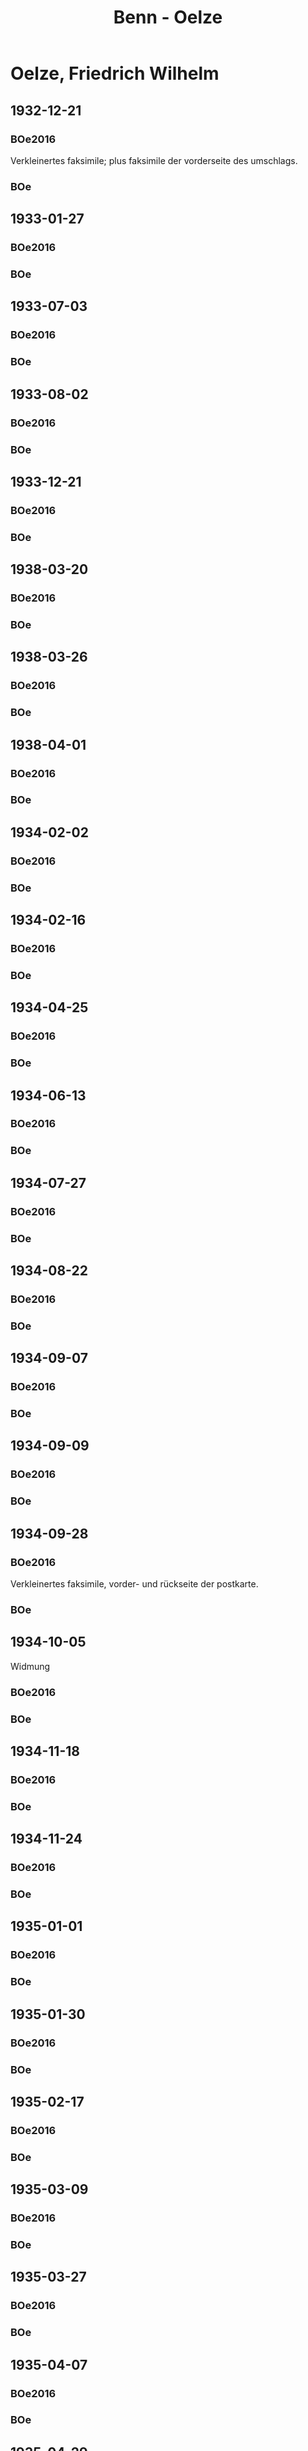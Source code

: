 #+STARTUP: content
#+STARTUP: showall
# +STARTUP: showeverything
#+TITLE: Benn - Oelze
# #+COLUMNS: %25ITEM %TAGS %PRIORITY %TODO

* Oelze, Friedrich Wilhelm
:PROPERTIES:
:EMPF:     1
:FROM: Benn
:TO: Oelze, Friedrich Wilhelm
:GEB:      1891
:TOD:      1978
:END:
** 1932-12-21
   :PROPERTIES:
   :CUSTOM_ID:       oe1932-12-21
#   :COLUMNS:  %3BD %S %NR %FAKS
   :END:
*** BOe2016
:PROPERTIES:
:NR:       1
:BD:       I
:S:        21
:FAKS:     20; 21
:AUSL:
:S_KOM:      333
:END:      
    Verkleinertes faksimile; plus faksimile der vorderseite des umschlags.
*** BOe
:PROPERTIES:
:MED:      
:NR:       1
:BD:       I
:S:        7
:FAKS:     
:S_KOM:      
:END:      
** 1933-01-27
   :PROPERTIES:
   :CUSTOM_ID: oe1933-01-27
   :END:      
*** BOe2016
:PROPERTIES:
:NR:       2
:BD:       I
:S:        22-23
:FAKS:     
:AUSL:
:S_KOM:      
:END:      
*** BOe
:PROPERTIES:
:MED:      
:NR:       2
:BD:       I
:S:        
:FAKS:     
:S_KOM:      
:END:      
** 1933-07-03
   :PROPERTIES:
   :CUSTOM_ID: oe1933-07-03
   :END:      
*** BOe2016
    :PROPERTIES:
    :NR:       3
    :BD:       1
    :S:        23
    :AUSL:     
    :FAKS:     
    :S_KOM:    394
    :END:
*** BOe
:PROPERTIES:
:BD:       I
:S:        
:FAKS:     
:S_KOM:      
:NR:       3
:END:
** 1933-08-02
   :PROPERTIES:
   :CUSTOM_ID: oe1933-08-02
   :TRAD:
   :END:      
*** BOe2016
    :PROPERTIES:
    :NR:       4
    :BD:       1
    :S:        23-24
    :AUSL:     f
    :FAKS:     f
    :S_KOM:    395
    :END:
*** BOe
    :PROPERTIES:
    :NR:       4
    :BD:       1
    :S:        
    :AUSL:     
    :S_KOM:    
    :END:
** 1933-12-21
   :PROPERTIES:
   :CUSTOM_ID: oe1933-12-21
   :TRAD:
   :END:      
*** BOe2016
    :PROPERTIES:
    :NR:       5
    :BD:       1
    :S:        24
    :AUSL:     
    :FAKS:     
    :S_KOM:    395
    :END:
*** BOe
    :PROPERTIES:
    :NR:       5
    :BD:       1
    :S:        
    :AUSL:     
    :S_KOM:    
    :END:
** 1938-03-20
   :PROPERTIES:
   :CUSTOM_ID:
   :END:      
*** BOe2016
:PROPERTIES:
:NR:       224
:BD:       I
:S:    256-257    
:FAKS:     
:AUSL:
:S_KOM:      498
:END:      
*** BOe
:PROPERTIES:
:MED:      
:NR:       136
:BD:       I
:S:        
:FAKS:     
:S_KOM:      
:END:      
** 1938-03-26
   :PROPERTIES:
   :CUSTOM_ID:
   :END:      
*** BOe2016
:PROPERTIES:
:NR:   225
:BD:       I
:S:    257-259
:FAKS:     258
:AUSL:
:S_KOM:      498f.
:END:      
*** BOe
:PROPERTIES:
:MED:      
:NR:   
:BD:       I
:S:        
:FAKS:     
:S_KOM:      
:END:      
** 1938-04-01
   :PROPERTIES:
   :CUSTOM_ID:
   :END:      
*** BOe2016
:PROPERTIES:
:NR:       226
:BD:       I
:S:    229    
:FAKS:     
:AUSL:
:S_KOM:      499
:END:      
*** BOe
:PROPERTIES:
:MED:      
:NR:   
:BD:       I
:S:        
:FAKS:     
:S_KOM:      
:END:      
** 1934-02-02
   :PROPERTIES:
   :CUSTOM_ID: oe1934-02-02
   :TRAD:
   :END:      
*** BOe2016
    :PROPERTIES:
    :NR:       6
    :BD:       1
    :S:        25
    :AUSL:     
    :FAKS:     
    :S_KOM:    396
    :END:
*** BOe
    :PROPERTIES:
    :NR:       6
    :BD:       1
    :S:        
    :AUSL:     
    :S_KOM:    
    :END:
** 1934-02-16
   :PROPERTIES:
   :CUSTOM_ID: oe1934-02-16
   :TRAD:
   :END:      
*** BOe2016
    :PROPERTIES:
    :NR:       7
    :BD:       1
    :S:        25-26
    :AUSL:     
    :FAKS:     
    :S_KOM:    396-397
    :END:
*** BOe
    :PROPERTIES:
    :NR:       7
    :BD:       1
    :S:        
    :AUSL:     
    :S_KOM:    
    :END:
** 1934-04-25
   :PROPERTIES:
   :CUSTOM_ID: oe1934-04-25
   :TRAD:
   :END:      
*** BOe2016
    :PROPERTIES:
    :NR:       8
    :BD:       1
    :S:        26-28
    :AUSL:     
    :FAKS:     
    :S_KOM:    397-398
    :END:
*** BOe
    :PROPERTIES:
    :NR:       8
    :BD:       1
    :S:        
    :AUSL:     
    :S_KOM:    
    :END:      
** 1934-06-13
   :PROPERTIES:
   :CUSTOM_ID: oe1934-06-13
   :TRAD:
   :END:      
*** BOe2016
    :PROPERTIES:
    :NR:       9
    :BD:       1
    :S:        28
    :AUSL:     
    :FAKS:     
    :S_KOM:    398-399
    :END:
*** BOe
    :PROPERTIES:
    :NR:       9
    :BD:       1
    :S:        
    :AUSL:     
    :S_KOM:    
    :END:
** 1934-07-27
   :PROPERTIES:
   :CUSTOM_ID: oe1934-07-27
   :TRAD:
   :END:      
*** BOe2016
    :PROPERTIES:
    :NR:       10
    :BD:       1
    :S:        28-29
    :AUSL:     
    :FAKS:     
    :S_KOM:    399
    :END:

*** BOe
    :PROPERTIES:
    :NR:       10
    :BD:       1
    :S:        
    :AUSL:     
    :S_KOM:    
    :END:
** 1934-08-22
   :PROPERTIES:
   :CUSTOM_ID: oe1934-08-22
   :TRAD:
   :END:      
*** BOe2016
    :PROPERTIES:
    :NR:       11
    :BD:       1
    :S:        29
    :AUSL:     
    :FAKS:     
    :S_KOM:    399
    :END:

*** BOe
    :PROPERTIES:
    :NR:       11
    :BD:       1
    :S:        
    :AUSL:     
    :S_KOM:    
    :END:
** 1934-09-07
   :PROPERTIES:
   :CUSTOM_ID: oe1934-09-07
   :TRAD:
   :END:      
*** BOe2016
    :PROPERTIES:
    :NR:       12
    :BD:       1
    :S:        29-30
    :AUSL:     
    :FAKS:     
    :S_KOM:    399-400
    :END:

*** BOe
    :PROPERTIES:
    :NR:       12
    :BD:       1
    :S:        
    :AUSL:     
    :S_KOM:    
    :END:
** 1934-09-09
   :PROPERTIES:
   :CUSTOM_ID: oe1934-09-09
   :TRAD:
   :END:      
*** BOe2016
    :PROPERTIES:
    :NR:       13
    :BD:       1
    :S:        30
    :AUSL:     
    :FAKS:     
    :S_KOM:    400
    :END:

*** BOe
    :PROPERTIES:
    :NR:       13
    :BD:       1
    :S:        
    :AUSL:     
    :S_KOM:    
    :END:
** 1934-09-28
   :PROPERTIES:
   :CUSTOM_ID: oe1934-09-28
   :TRAD:
   :END:      
*** BOe2016
    :PROPERTIES:
    :NR:       14
    :BD:       1
    :S:        30
    :AUSL:     
    :FAKS:     30
    :S_KOM:    400
    :END:
Verkleinertes faksimile, vorder- und rückseite der postkarte.
*** BOe
    :PROPERTIES:
    :NR:       14
    :BD:       1
    :S:        
    :AUSL:     
    :S_KOM:    
    :END:
** 1934-10-05
   :PROPERTIES:
   :CUSTOM_ID: oe1934-10-05
   :TRAD:
   :END:      
Widmung
*** BOe2016
    :PROPERTIES:
    :NR:       15
    :BD:       1
    :S:        32
    :AUSL:     
    :FAKS:     
    :S_KOM:    400
    :END:

*** BOe
    :PROPERTIES:
    :NR:       15
    :BD:       1
    :S:        
    :AUSL:     
    :S_KOM:    
    :END:
** 1934-11-18
   :PROPERTIES:
   :CUSTOM_ID: oe1934-11-18
   :TRAD:
   :END:      
*** BOe2016
    :PROPERTIES:
    :NR:       16
    :BD:       1
    :S:        32
    :AUSL:     
    :FAKS:     33
    :S_KOM:    400-402
    :END:
*** BOe
    :PROPERTIES:
    :NR:       16
    :BD:       1
    :S:        
    :AUSL:     
    :S_KOM:    
    :END:
** 1934-11-24
   :PROPERTIES:
   :CUSTOM_ID: oe1934-11-24
   :TRAD:
   :END:      
*** BOe2016
    :PROPERTIES:
    :NR:       17
    :BD:       1
    :S:        34-35
    :AUSL:     
    :FAKS:     
    :S_KOM:    402-403
    :END:

*** BOe
    :PROPERTIES:
    :NR:       17
    :BD:       1
    :S:        
    :AUSL:     
    :S_KOM:    
    :END:
** 1935-01-01
   :PROPERTIES:
   :CUSTOM_ID: oe1935-01-01
   :TRAD:
   :END:      
*** BOe2016
    :PROPERTIES:
    :NR:       18
    :BD:       1
    :S:        36
    :AUSL:     
    :FAKS:     
    :S_KOM:    404
    :END:

*** BOe
    :PROPERTIES:
    :NR:       18
    :BD:       1
    :S:        
    :AUSL:     
    :S_KOM:    
    :END:
** 1935-01-30
   :PROPERTIES:
   :CUSTOM_ID: oe1935-01-30
   :TRAD:
   :END:      
*** BOe2016
    :PROPERTIES:
    :NR:       19
    :BD:       1
    :S:        36-37
    :AUSL:     
    :FAKS:     
    :S_KOM:    404-405
    :END:

*** BOe
    :PROPERTIES:
    :NR:       19
    :BD:       1
    :S:        
    :AUSL:     
    :S_KOM:    
    :END:
** 1935-02-17
   :PROPERTIES:
   :CUSTOM_ID: oe1935-02-17
   :TRAD:
   :END:      
*** BOe2016
    :PROPERTIES:
    :NR:       20
    :BD:       1
    :S:        37-38
    :AUSL:     
    :FAKS:     
    :S_KOM:    405
    :END:

*** BOe
    :PROPERTIES:
    :NR:       20
    :BD:       1
    :S:        
    :AUSL:     
    :S_KOM:    
    :END:
** 1935-03-09
   :PROPERTIES:
   :CUSTOM_ID: oe1935-03-09
   :TRAD:
   :END:      
*** BOe2016
    :PROPERTIES:
    :NR:       21
    :BD:       1
    :S:        38-39
    :AUSL:     
    :FAKS:     
    :S_KOM:    406
    :END:
*** BOe
    :PROPERTIES:
    :NR:       21
    :BD:       1
    :S:        
    :AUSL:     
    :S_KOM:    
    :END:
** 1935-03-27
   :PROPERTIES:
   :CUSTOM_ID: oe1935-03-27
   :TRAD:
   :END:      
*** BOe2016
    :PROPERTIES:
    :NR:       22
    :BD:       1
    :S:        39
    :AUSL:     
    :FAKS:     40
    :S_KOM:    406
    :END:
*** BOe
    :PROPERTIES:
    :NR:       22
    :BD:       1
    :S:        
    :AUSL:     
    :S_KOM:    
    :END:
** 1935-04-07
   :PROPERTIES:
   :CUSTOM_ID: oe1935-04-07
   :TRAD:
   :END:      
*** BOe2016
    :PROPERTIES:
    :NR:       24
    :BD:       1
    :S:        44-45
    :AUSL:     
    :FAKS:     
    :S_KOM:    407
    :END:

*** BOe
    :PROPERTIES:
    :NR:       23
    :BD:       1
    :S:        
    :AUSL:     
    :S_KOM:    
    :END:
** 1935-04-29
   :PROPERTIES:
   :CUSTOM_ID: oe1935-04-29
   :TRAD:
   :END:      
*** BOe2016
    :PROPERTIES:
    :NR:       26
    :BD:       1
    :S:        46
    :AUSL:     
    :FAKS:     
    :S_KOM:    408
    :END:

*** BOe
    :PROPERTIES:
    :NR:       24
    :BD:       1
    :S:        
    :AUSL:     
    :S_KOM:    
    :END:
** 1935-05-05
   :PROPERTIES:
   :CUSTOM_ID: oe1935-05-05
   :TRAD:
   :END:      
*** BOe2016
    :PROPERTIES:
    :NR:       27
    :BD:       1
    :S:        47
    :AUSL:     
    :FAKS:     
    :S_KOM:    408-409
    :END:
*** BOe
    :PROPERTIES:
    :NR:       25
    :BD:       1
    :S:        
    :AUSL:     
    :S_KOM:    
    :END:
** 1935-05-20
   :PROPERTIES:
   :CUSTOM_ID: oe1935-05-20
   :TRAD:
   :END:      
*** BOe2016
    :PROPERTIES:
    :NR:       29
    :BD:       1
    :S:        48-49
    :AUSL:     
    :FAKS:     409 (vorderseite der karte, stark verkleinert)
    :S_KOM:    410
    :END:
*** BOe
    :PROPERTIES:
    :NR:       26
    :BD:       1
    :S:        
    :AUSL:     
    :S_KOM:    
    :END:
** 1935-05-24
   :PROPERTIES:
   :CUSTOM_ID: oe1935-05-24
   :TRAD:
   :END:      
*** BOe2016
    :PROPERTIES:
    :NR:       30
    :BD:       1
    :S:        49
    :AUSL:     
    :FAKS:     
    :S_KOM:    410
    :END:

*** BOe
    :PROPERTIES:
    :NR:       27
    :BD:       1
    :S:        
    :AUSL:     
    :S_KOM:    
    :END:
** 1935-05-25
   :PROPERTIES:
   :CUSTOM_ID: oe1935-05-25
   :TRAD:
   :END:      
*** BOe2016
    :PROPERTIES:
    :NR:       31
    :BD:       1
    :S:        49
    :AUSL:     
    :FAKS:     
    :S_KOM:    410
    :END:
*** BOe
    :PROPERTIES:
    :NR:       28
    :BD:       1
    :S:        
    :AUSL:     
    :S_KOM:    
    :END:
** 1935-06-04
   :PROPERTIES:
   :CUSTOM_ID: oe1935-06-04
   :TRAD:
   :END:      
*** BOe2016
    :PROPERTIES:
    :NR:       32
    :BD:       1
    :S:        50-51
    :AUSL:     
    :FAKS:     
    :S_KOM:    411
    :END:

*** BOe
    :PROPERTIES:
    :NR:       29
    :BD:       1
    :S:        
    :AUSL:     
    :S_KOM:    
    :END:
** 1935-07-09
   :PROPERTIES:
   :CUSTOM_ID: oe1935-07-09
   :TRAD:
   :END:      
*** BOe2016
    :PROPERTIES:
    :NR:       34
    :BD:       1
    :S:        53
    :AUSL:     
    :FAKS:     
    :S_KOM:    412-413
    :END:

*** BOe
    :PROPERTIES:
    :NR:       30
    :BD:       1
    :S:        
    :AUSL:     
    :S_KOM:    
    :END:
** 1935-07-17
   :PROPERTIES:
   :CUSTOM_ID: oe1935-07-17
   :TRAD:
   :END:      
*** BOe2016
    :PROPERTIES:
    :NR:       35
    :BD:       1
    :S:        54
    :AUSL:     
    :FAKS:     
    :S_KOM:    413-414
    :END:

*** BOe
    :PROPERTIES:
    :NR:       31
    :BD:       1
    :S:        
    :AUSL:     
    :S_KOM:    
    :END:
** 1935-08-05
   :PROPERTIES:
   :CUSTOM_ID: oe1935-08-05
   :TRAD:
   :END:      
*** BOe2016
    :PROPERTIES:
    :NR:       36
    :BD:       1
    :S:        55
    :AUSL:     
    :FAKS:     
    :S_KOM:    414
    :END:

*** BOe
    :PROPERTIES:
    :NR:       32
    :BD:       1
    :S:        
    :AUSL:     
    :S_KOM:    
    :END:
** 1935-08-06
   :PROPERTIES:
   :CUSTOM_ID: oe1935-08-06
   :TRAD:
   :END:      
*** BOe2016
    :PROPERTIES:
    :NR:       37
    :BD:       1
    :S:        56
    :AUSL:     
    :FAKS:     
    :S_KOM:    414
    :END:

*** BOe
    :PROPERTIES:
    :NR:       33
    :BD:       1
    :S:        
    :AUSL:     
    :S_KOM:    
    :END:
** 1935-08-20
   :PROPERTIES:
   :CUSTOM_ID: oe1935-08-20
   :TRAD:
   :END:      
*** BOe2016
    :PROPERTIES:
    :NR:       38
    :BD:       1
    :S:        56-57
    :AUSL:     
    :FAKS:     
    :S_KOM:    414-415
    :END:

*** BOe
    :PROPERTIES:
    :NR:       34
    :BD:       1
    :S:        
    :AUSL:     
    :S_KOM:    
    :END:
** 1935-08-25
   :PROPERTIES:
   :CUSTOM_ID: oe1935-08-25
   :TRAD:
   :END:      
*** BOe2016
    :PROPERTIES:
    :NR:       39
    :BD:       1
    :S:        57-58
    :AUSL:     
    :FAKS:     58; 59; 60; 61
    :S_KOM:    415-416
    :END:

*** BOe
    :PROPERTIES:
    :NR:       35
    :BD:       1
    :S:        
    :AUSL:     
    :S_KOM:    
    :END:
** 1935-08-29
   :PROPERTIES:
   :CUSTOM_ID: oe1935-08-29
   :TRAD:
   :END:      
*** BOe2016
    :PROPERTIES:
    :NR:       40
    :BD:       1
    :S:        62-63
    :AUSL:     
    :FAKS:     
    :S_KOM:    417
    :END:

*** BOe
    :PROPERTIES:
    :NR:       36
    :BD:       1
    :S:        
    :AUSL:     
    :S_KOM:    
    :END:
** 1935-08-30
   :PROPERTIES:
   :CUSTOM_ID: oe1935-08-30
   :TRAD:
   :END:      
*** BOe2016
    :PROPERTIES:
    :NR:       41
    :BD:       1
    :S:        63
    :AUSL:     
    :FAKS:     417 (karte, vorderseite)
    :S_KOM:    417
    :END:

*** BOe
    :PROPERTIES:
    :NR:       37
    :BD:       1
    :S:        
    :AUSL:     
    :S_KOM:    
    :END:
** 1935-09-01
   :PROPERTIES:
   :CUSTOM_ID: oe1935-09-01
   :TRAD:
   :END:      
*** BOe2016
    :PROPERTIES:
    :NR:       42
    :BD:       1
    :S:        63-65
    :AUSL:     
    :FAKS:     64 (karte, vorderseite); 65 (karte, vorderseite)
    :S_KOM:    418
    :END:

*** BOe
    :PROPERTIES:
    :NR:       38
    :BD:       1
    :S:        
    :AUSL:     
    :S_KOM:    
    :END:
** 1935-09-03
   :PROPERTIES:
   :CUSTOM_ID: oe1935-09-03
   :TRAD:
   :END:      
*** BOe2016
    :PROPERTIES:
    :NR:       43
    :BD:       1
    :S:        66-69
    :AUSL:     
    :FAKS:     67 (teil, Astern)
    :S_KOM:    418
    :END:

*** BOe
    :PROPERTIES:
    :NR:       39
    :BD:       1
    :S:        
    :AUSL:     
    :S_KOM:    
    :END:
** 1935-09-05
   :PROPERTIES:
   :CUSTOM_ID: oe1935-09-05
   :TRAD:
   :END:      
*** BOe2016
    :PROPERTIES:
    :NR:       44
    :BD:       1
    :S:        69-70
    :AUSL:     
    :FAKS:     
    :S_KOM:    418
    :END:

*** BOe
    :PROPERTIES:
    :NR:       40
    :BD:       1
    :S:        
    :AUSL:     
    :S_KOM:    
    :END:
** 1935-09-09
   :PROPERTIES:
   :CUSTOM_ID: oe1935-09-09
   :TRAD:
   :END:      
*** BOe2016
    :PROPERTIES:
    :NR:       45
    :BD:       1
    :S:        70
    :AUSL:     
    :FAKS:     
    :S_KOM:    419
    :END:

*** BOe
    :PROPERTIES:
    :NR:       41
    :BD:       1
    :S:        
    :AUSL:     
    :S_KOM:    
    :END:
** 1935-09-13
   :PROPERTIES:
   :CUSTOM_ID: oe1935-09-13
   :TRAD:
   :END:      
*** BOe2016
    :PROPERTIES:
    :NR:       46
    :BD:       1
    :S:        70-71
    :AUSL:     
    :FAKS:     
    :S_KOM:    419
    :END:

*** BOe
    :PROPERTIES:
    :NR:       42
    :BD:       1
    :S:        
    :AUSL:     
    :S_KOM:    
    :END:
** 1935-09-16
   :PROPERTIES:
   :CUSTOM_ID: oe1935-09-16
   :TRAD:
   :END:      
*** BOe2016
    :PROPERTIES:
    :NR:       47
    :BD:       1
    :S:        71-73
    :AUSL:     
    :FAKS:     
    :S_KOM:    420
    :END:

*** BOe
    :PROPERTIES:
    :NR:       43
    :BD:       1
    :S:        
    :AUSL:     
    :S_KOM:    
    :END:
** 1935-10-01
   :PROPERTIES:
   :CUSTOM_ID: oe1935-10-01
   :TRAD:
   :END:      
*** BOe2016
    :PROPERTIES:
    :NR:       48
    :BD:       1
    :S:        73-74
    :AUSL:     
    :FAKS:     
    :S_KOM:    420
    :END:

*** BOe
    :PROPERTIES:
    :NR:       44
    :BD:       1
    :S:        
    :AUSL:     
    :S_KOM:    
    :END:
** 1935-10-07
   :PROPERTIES:
   :CUSTOM_ID: oe1935-10-07
   :TRAD:
   :END:      
*** BOe2016
    :PROPERTIES:
    :NR:       49
    :BD:       1
    :S:        74-76
    :AUSL:     
    :FAKS:     
    :S_KOM:    420-421
    :END:

*** BOe
    :PROPERTIES:
    :NR:       45
    :BD:       1
    :S:        
    :AUSL:     
    :S_KOM:    
    :END:
** 1935-10-09
   :PROPERTIES:
   :CUSTOM_ID: oe1935-10-09
   :TRAD:
   :END:      
*** BOe2016
    :PROPERTIES:
    :NR:       50
    :BD:       1
    :S:        76
    :AUSL:     
    :FAKS:     
    :S_KOM:    422
    :END:

*** BOe
    :PROPERTIES:
    :NR:       46
    :BD:       1
    :S:        
    :AUSL:     
    :S_KOM:    
    :END:
** 1935-10-11
   :PROPERTIES:
   :CUSTOM_ID: oe1935-10-11
   :TRAD:
   :END:      
*** BOe2016
    :PROPERTIES:
    :NR:       52
    :BD:       1
    :S:        78-79
    :AUSL:     
    :FAKS:     
    :S_KOM:    422-423
    :END:

*** BOe
    :PROPERTIES:
    :NR:       47
    :BD:       1
    :S:        
    :AUSL:     
    :S_KOM:    
    :END:
** 1935-10-21
   :PROPERTIES:
   :CUSTOM_ID: oe1935-10-21
   :TRAD:
   :END:      
*** BOe2016
    :PROPERTIES:
    :NR:       54
    :BD:       1
    :S:        81-83
    :AUSL:     
    :FAKS:     
    :S_KOM:    424
    :END:

*** BOe
    :PROPERTIES:
    :NR:       48
    :BD:       1
    :S:        
    :AUSL:     
    :S_KOM:    
    :END:
** 1935-10-23
   :PROPERTIES:
   :CUSTOM_ID: oe1935-10-23
   :TRAD:
   :END:      
*** BOe2016
    :PROPERTIES:
    :NR:       55
    :BD:       1
    :S:        83-84
    :AUSL:     
    :FAKS:     
    :S_KOM:    424
    :END:

*** BOe
    :PROPERTIES:
    :NR:       49
    :BD:       1
    :S:        
    :AUSL:     
    :S_KOM:    
    :END:
** 1935-10-25
   :PROPERTIES:
   :CUSTOM_ID: oe1935-10-25
   :TRAD:
   :END:      
Zusammen mit [[#oe1935-10-23]] verschickt.
** 1935-11-03
   :PROPERTIES:
   :CUSTOM_ID: oe1935-11-03
   :TRAD:
   :END:      
*** BOe2016
    :PROPERTIES:
    :NR:       56
    :BD:       1
    :S:        84-85
    :AUSL:     
    :FAKS:     
    :S_KOM:    425
    :END:

*** BOe
    :PROPERTIES:
    :NR:       50
    :BD:       1
    :S:        
    :AUSL:     
    :S_KOM:    
    :END:
** 1935-11-11
   :PROPERTIES:
   :CUSTOM_ID: oe1935-11-11
   :TRAD:
   :END:      
*** BOe2016
    :PROPERTIES:
    :NR:       58
    :BD:       1
    :S:        86-87
    :AUSL:     
    :FAKS:     
    :S_KOM:    426
    :END:

*** BOe
    :PROPERTIES:
    :NR:       51
    :BD:       1
    :S:        
    :AUSL:     
    :S_KOM:    
    :END:
** 1935-11-21
   :PROPERTIES:
   :CUSTOM_ID: oe1935-11-21
   :TRAD:
   :END:      
*** BOe2016
    :PROPERTIES:
    :NR:       62
    :BD:       1
    :S:        93-94
    :AUSL:     
    :FAKS:     
    :S_KOM:    428
    :END:

*** BOe
    :PROPERTIES:
    :NR:       52
    :BD:       1
    :S:        
    :AUSL:     
    :S_KOM:    
    :END:
** 1935-12-02
   :PROPERTIES:
   :CUSTOM_ID: oe1935-12-02
   :TRAD:
   :END:      
*** BOe2016
    :PROPERTIES:
    :NR:       63
    :BD:       1
    :S:        94
    :AUSL:     
    :FAKS:     
    :S_KOM:    428-429
    :END:
*** BOe
    :PROPERTIES:
    :NR:       53
    :BD:       1
    :S:        
    :AUSL:     
    :S_KOM:    
    :END:
** 1935-12-09
   :PROPERTIES:
   :CUSTOM_ID: oe1935-12-09
   :TRAD:
   :END:      
*** BOe2016
    :PROPERTIES:
    :NR:       64
    :BD:       1
    :S:        94-95
    :AUSL:     
    :FAKS:     
    :S_KOM:    429
    :END:

*** BOe
    :PROPERTIES:
    :NR:       54
    :BD:       1
    :S:        
    :AUSL:     
    :S_KOM:    
    :END:
** 1935-12-12
   :PROPERTIES:
   :CUSTOM_ID: oe1935-12-12
   :TRAD:
   :END:      
Danach separatsendung BOe2016, 1, 431
*** BOe2016
    :PROPERTIES:
    :NR:       65
    :BD:       1
    :S:        95
    :AUSL:     
    :FAKS:     
    :S_KOM:    430-431
    :END:

*** BOe
    :PROPERTIES:
    :NR:       55
    :BD:       1
    :S:        
    :AUSL:     
    :S_KOM:    
    :END:
** 1935-12-23
   :PROPERTIES:
   :CUSTOM_ID: oe1935-12-23
   :TRAD:
   :END:      
*** BOe2016
    :PROPERTIES:
    :NR:       66
    :BD:       1
    :S:        96
    :AUSL:     
    :FAKS:     97
    :S_KOM:    431-432
    :END:

*** BOe
    :PROPERTIES:
    :NR:       56
    :BD:       1
    :S:        
    :AUSL:     
    :S_KOM:    
    :END:
** 1935-12-26
   :PROPERTIES:
   :CUSTOM_ID: oe1935-12-26
   :TRAD:
   :END:      
*** BOe2016
    :PROPERTIES:
    :NR:       67
    :BD:       1
    :S:        96/98
    :AUSL:     
    :FAKS:     
    :S_KOM:    432
    :END:

*** BOe
    :PROPERTIES:
    :NR:       57
    :BD:       1
    :S:        
    :AUSL:     
    :S_KOM:    
    :END:
** 1936-01-02
   :PROPERTIES:
   :CUSTOM_ID: oe1936-01-02
   :TRAD:
   :END:      
*** BOe2016
    :PROPERTIES:
    :NR:       70
    :BD:       1
    :S:        105
    :AUSL:     
    :FAKS:     
    :S_KOM:    434
    :END:

*** BOe
    :PROPERTIES:
    :NR:       58
    :BD:       1
    :S:        
    :AUSL:     
    :S_KOM:    
    :END:
** 1936-01-09
   :PROPERTIES:
   :CUSTOM_ID: oe1936-01-09
   :TRAD:
   :END:      
*** BOe2016
    :PROPERTIES:
    :NR:       73
    :BD:       1
    :S:        107
    :AUSL:     
    :FAKS:     
    :S_KOM:    435
    :END:

*** BOe
    :PROPERTIES:
    :NR:       59
    :BD:       1
    :S:        
    :AUSL:     
    :S_KOM:    
    :END:
** 1936-01-13
   :PROPERTIES:
   :CUSTOM_ID: oe1936-01-13
   :TRAD:
   :END:      
*** BOe2016
    :PROPERTIES:
    :NR:       75
    :BD:       1
    :S:        108-110
    :AUSL:     
    :FAKS:     
    :S_KOM:    435-436
    :END:

*** BOe
    :PROPERTIES:
    :NR:       60
    :BD:       1
    :S:        
    :AUSL:     
    :S_KOM:    
    :END:
** 1936-01-19
   :PROPERTIES:
   :CUSTOM_ID: oe1936-01-19
   :TRAD:
   :END:      
*** BOe2016
    :PROPERTIES:
    :NR:       77
    :BD:       1
    :S:        111-112
    :AUSL:     
    :FAKS:     
    :S_KOM:    436
    :END:

*** BOe
    :PROPERTIES:
    :NR:       61
    :BD:       1
    :S:        
    :AUSL:     
    :S_KOM:    
    :END:
** 1936-01-24
   :PROPERTIES:
   :CUSTOM_ID: oe1936-01-24
   :TRAD:
   :END:      
*** BOe2016
    :PROPERTIES:
    :NR:       79
    :BD:       1
    :S:        114-116
    :AUSL:     
    :FAKS:     
    :S_KOM:    437
    :END:

*** BOe
    :PROPERTIES:
    :NR:       62
    :BD:       1
    :S:        
    :AUSL:     
    :S_KOM:    
    :END:
** 1936-01-27
   :PROPERTIES:
   :CUSTOM_ID: oe1936-01-27
   :TRAD:
   :END:      
*** BOe2016
    :PROPERTIES:
    :NR:       81
    :BD:       1
    :S:        117-119
    :AUSL:     
    :FAKS:     
    :S_KOM:    437-38
    :END:

*** BOe
    :PROPERTIES:
    :NR:       63
    :BD:       1
    :S:        
    :AUSL:     
    :S_KOM:    
    :END:
** 1936-02-01
   :PROPERTIES:
   :CUSTOM_ID: oe1936-02-01
   :TRAD:
   :END:      
*** BOe2016
    :PROPERTIES:
    :NR:       83
    :BD:       1
    :S:        122
    :AUSL:     
    :FAKS:     
    :S_KOM:    439
    :END:

*** BOe
    :PROPERTIES:
    :NR:       64
    :BD:       1
    :S:        
    :AUSL:     
    :S_KOM:    
    :END:
** 1936-02-06
   :PROPERTIES:
   :CUSTOM_ID: oe1936-02-06
   :TRAD:
   :END:      
*** BOe2016
    :PROPERTIES:
    :NR:       86
    :BD:       1
    :S:        125
    :AUSL:     
    :FAKS:     
    :S_KOM:    440
    :END:

*** BOe
    :PROPERTIES:
    :NR:       65
    :BD:       1
    :S:        
    :AUSL:     
    :S_KOM:    
    :END:
** 1936-02-10
   :PROPERTIES:
   :CUSTOM_ID: oe1936-02-10
   :TRAD:
   :END:      
*** BOe2016
    :PROPERTIES:
    :NR:       88
    :BD:       1
    :S:        127-28
    :AUSL:     
    :FAKS:     
    :S_KOM:    441
    :END:

*** BOe
    :PROPERTIES:
    :NR:       66
    :BD:       1
    :S:        
    :AUSL:     
    :S_KOM:    
    :END:
** 1936-02-18
   :PROPERTIES:
   :CUSTOM_ID: oe1936-02-18
   :TRAD:
   :END:      
*** BOe2016
    :PROPERTIES:
    :NR:       91
    :BD:       1
    :S:        131-32
    :AUSL:     
    :FAKS:     
    :S_KOM:    442
    :END:

*** BOe
    :PROPERTIES:
    :NR:       67
    :BD:       1
    :S:        
    :AUSL:     
    :S_KOM:    
    :END:
** 1936-03-22
   :PROPERTIES:
   :CUSTOM_ID: oe1936-03-22
   :TRAD:
   :END:      
*** BOe2016
    :PROPERTIES:
    :NR:       97
    :BD:       1
    :S:        136
    :AUSL:     
    :FAKS:     
    :S_KOM:    444
    :END:

*** BOe
    :PROPERTIES:
    :NR:       68
    :BD:       1
    :S:        
    :AUSL:     
    :S_KOM:    
    :END:
** 1936-04-04 (vor 1936-04-04)
   :PROPERTIES:
   :CUSTOM_ID: oe1936-04-04
   :TRAD:
   :END:      
Erwähnt in [[#oeb1936-04-04]]
** 1936-04-06
   :PROPERTIES:
   :CUSTOM_ID: oe1936-04-06
   :TRAD:
   :END:      
*** BOe2016
    :PROPERTIES:
    :NR:       103
    :BD:       1
    :S:        142-43
    :AUSL:     
    :FAKS:     
    :S_KOM:    446
    :END:

*** BOe
    :PROPERTIES:
    :NR:       69
    :BD:       1
    :S:        
    :AUSL:     
    :S_KOM:    
    :END:
** 1936-04-09 (vor 1936-04-09)
   :PROPERTIES:
   :CUSTOM_ID: oe1936-04-09
   :TRAD:
   :END:      
Erwähnt in [[#oeb1936-04-09]]
** 1936-04-15
   :PROPERTIES:
   :CUSTOM_ID: oe1936-04-15
   :TRAD:
   :END:      
*** BOe2016
    :PROPERTIES:
    :NR:       107
    :BD:       1
    :S:        145-46
    :AUSL:     
    :FAKS:     
    :S_KOM:    447-48
    :END:
*** BOe
    :PROPERTIES:
    :NR:       70
    :BD:       1
    :S:        
    :AUSL:     
    :S_KOM:    
    :END:
** 1936-04-18
   :PROPERTIES:
   :CUSTOM_ID: oe1936-04-18
   :TRAD:
   :END:      
*** BOe2016
    :PROPERTIES:
    :NR:       109
    :BD:       1
    :S:        147
    :AUSL:     
    :FAKS:     
    :S_KOM:    448
    :END:

*** BOe
    :PROPERTIES:
    :NR:       71
    :BD:       1
    :S:        
    :AUSL:     
    :S_KOM:    
    :END:
** 1936-04-21
   :PROPERTIES:
   :CUSTOM_ID: oe1936-04-21
   :TRAD:
   :END:      
*** BOe2016
    :PROPERTIES:
    :NR:       111
    :BD:       1
    :S:        149
    :AUSL:     
    :FAKS:     
    :S_KOM:    448
    :END:

*** BOe
    :PROPERTIES:
    :NR:       72
    :BD:       1
    :S:        
    :AUSL:     
    :S_KOM:    
    :END:
** 1936-05-08
   :PROPERTIES:
   :CUSTOM_ID: oe1936-05-08
   :TRAD:
   :END:      
*** BOe2016
    :PROPERTIES:
    :NR:       113
    :BD:       1
    :S:        150
    :AUSL:     
    :FAKS:     151 (Beilage)
    :S_KOM:    449
    :END:

*** BOe
    :PROPERTIES:
    :NR:       73
    :BD:       1
    :S:        
    :AUSL:     
    :S_KOM:    
    :END:
** 1936-05-12
   :PROPERTIES:
   :CUSTOM_ID: oe1936-05-12
   :TRAD:
   :END:      
*** BOe2016
    :PROPERTIES:
    :NR:       114
    :BD:       1
    :S:        152
    :AUSL:     
    :FAKS:     
    :S_KOM:    450
    :END:

*** BOe
    :PROPERTIES:
    :NR:       74
    :BD:       1
    :S:        
    :AUSL:     
    :S_KOM:    
    :END:
** 1936-05-17
   :PROPERTIES:
   :CUSTOM_ID: oe1936-05-17
   :TRAD:
   :END:      
*** BOe2016
    :PROPERTIES:
    :NR:       116
    :BD:       1
    :S:        153-54
    :AUSL:     
    :FAKS:     
    :S_KOM:    451
    :END:

*** BOe
    :PROPERTIES:
    :NR:       75
    :BD:       1
    :S:        
    :AUSL:     
    :S_KOM:    
    :END:
** 1936-05-21
   :PROPERTIES:
   :CUSTOM_ID: oe1936-05-21
   :TRAD:
   :END:      
*** BOe2016
    :PROPERTIES:
    :NR:       119
    :BD:       1
    :S:        156
    :AUSL:     
    :FAKS:     
    :S_KOM:    452
    :END:

*** BOe
    :PROPERTIES:
    :NR:       76
    :BD:       1
    :S:        
    :AUSL:     
    :S_KOM:    
    :END:
** 1936-05-26
   :PROPERTIES:
   :CUSTOM_ID: oe1936-05-26
   :TRAD:
   :END:      
*** BOe2016
    :PROPERTIES:
    :NR:       121
    :BD:       1
    :S:        157-58
    :AUSL:     
    :FAKS:     
    :S_KOM:    452-53
    :END:

*** BOe
    :PROPERTIES:
    :NR:       77
    :BD:       1
    :S:        
    :AUSL:     
    :S_KOM:    
    :END:
** 1936-05-26
   :PROPERTIES:
   :CUSTOM_ID: oe1936-05-26-2
   :TRAD:
   :END:      
*** BOe2016
    :PROPERTIES:
    :NR:       122
    :BD:       1
    :S:        158
    :AUSL:     
    :FAKS:     
    :S_KOM:    453
    :END:

*** BOe
    :PROPERTIES:
    :NR:       78
    :BD:       1
    :S:        
    :AUSL:     
    :S_KOM:    
    :END:
** 1936-05-28
   :PROPERTIES:
   :CUSTOM_ID: oe1936-05-28
   :TRAD:
   :END:      
*** BOe2016
    :PROPERTIES:
    :NR:       124
    :BD:       1
    :S:        159-61
    :AUSL:     
    :FAKS:     160
    :S_KOM:    453-54
    :END:

*** BOe
    :PROPERTIES:
    :NR:       79
    :BD:       1
    :S:        
    :AUSL:     
    :S_KOM:    
    :END:
** 1936-05-29
   :PROPERTIES:
   :CUSTOM_ID: oe1936-05-29
   :TRAD:
   :END:      
*** BOe2016
    :PROPERTIES:
    :NR:       126
    :BD:       1
    :S:        162-64
    :AUSL:     
    :FAKS:     
    :S_KOM:    454-55
    :END:

*** BOe
    :PROPERTIES:
    :NR:       80
    :BD:       1
    :S:        
    :AUSL:     
    :S_KOM:    
    :END:
** 1936-06-04
   :PROPERTIES:
   :CUSTOM_ID: oe1936-06-04
   :TRAD:
   :END:      
*** BOe2016
    :PROPERTIES:
    :NR:       129
    :BD:       1
    :S:        166
    :AUSL:     
    :FAKS:     
    :S_KOM:    455
    :END:

*** BOe
    :PROPERTIES:
    :NR:       81(?)
    :BD:       1
    :S:        
    :AUSL:     
    :S_KOM:    
    :END:
** 1936-06-07
   :PROPERTIES:
   :CUSTOM_ID: oe1936-06-07
   :TRAD:
   :END:      
*** BOe2016
    :PROPERTIES:
    :NR:       131
    :BD:       1
    :S:        167-68
    :AUSL:     
    :FAKS:     
    :S_KOM:    456
    :END:

*** BOe
    :PROPERTIES:
    :NR:       82
    :BD:       1
    :S:        
    :AUSL:     
    :S_KOM:    
    :END:
** 1936-06-11
   :PROPERTIES:
   :CUSTOM_ID: oe1936-06-11
   :TRAD:
   :END:      
*** BOe2016
    :PROPERTIES:
    :NR:       134
    :BD:       1
    :S:        171
    :AUSL:     
    :FAKS:     
    :S_KOM:    457
    :END:
*** BOe
    :PROPERTIES:
    :NR:       83
    :BD:       1
    :S:        
    :AUSL:     
    :S_KOM:    
    :END:
** 1936-06-16
   :PROPERTIES:
   :CUSTOM_ID: oe1936-06-16
   :TRAD:
   :END:      
*** BOe2016
    :PROPERTIES:
    :NR:       138
    :BD:       1
    :S:        174-75
    :AUSL:     
    :FAKS:     
    :S_KOM:    458
    :END:

*** BOe
    :PROPERTIES:
    :NR:       84
    :BD:       1
    :S:        
    :AUSL:     
    :S_KOM:    
    :END:
** 1936-07-02
   :PROPERTIES:
   :CUSTOM_ID: oe1936-07-02
   :TRAD:
   :END:      
*** BOe2016
    :PROPERTIES:
    :NR:       141
    :BD:       1
    :S:        177-78
    :AUSL:     
    :FAKS:     
    :S_KOM:    459-60
    :END:

*** BOe
    :PROPERTIES:
    :NR:       85
    :BD:       1
    :S:        
    :AUSL:     
    :S_KOM:    
    :END:
** 1936-07-12
   :PROPERTIES:
   :CUSTOM_ID: oe1936-07-12
   :TRAD:
   :END:      
*** BOe2016
    :PROPERTIES:
    :NR:       144
    :BD:       1
    :S:        182-83
    :AUSL:     
    :FAKS:     
    :S_KOM:    461-62
    :END:

*** BOe
    :PROPERTIES:
    :NR:       86
    :BD:       1
    :S:        
    :AUSL:     
    :S_KOM:    
    :END:
** 1936-07-24
   :PROPERTIES:
   :CUSTOM_ID: oe1936-07-24
   :TRAD:
   :END:      
*** BOe2016
    :PROPERTIES:
    :NR:       146
    :BD:       1
    :S:        185-86
    :AUSL:     
    :FAKS:     463 (bildseiten der postkarten)
    :S_KOM:    462/463
    :END:

*** BOe
    :PROPERTIES:
    :NR:       87
    :BD:       1
    :S:        
    :AUSL:     
    :S_KOM:    
    :END:
** 1936-07-28
   :PROPERTIES:
   :CUSTOM_ID: oe1936-07-28
   :TRAD:
   :END:      
*** BOe2016
    :PROPERTIES:
    :NR:       149
    :BD:       1
    :S:        188-90
    :AUSL:     
    :FAKS:     
    :S_KOM:    464
    :END:

*** BOe
    :PROPERTIES:
    :NR:       88
    :BD:       1
    :S:        
    :AUSL:     
    :S_KOM:    
    :END:
** 1936-07-30
   :PROPERTIES:
   :CUSTOM_ID: oe1936-07-30
   :TRAD:
   :END:      
*** BOe2016
    :PROPERTIES:
    :NR:       151
    :BD:       1
    :S:        191
    :AUSL:     
    :FAKS:     
    :S_KOM:    464
    :END:

*** BOe
    :PROPERTIES:
    :NR:       89
    :BD:       1
    :S:        
    :AUSL:     
    :S_KOM:    
    :END:
** 1936-08-09
   :PROPERTIES:
   :CUSTOM_ID: oe1936-08-09
   :TRAD:
   :END:      
*** BOe2016
    :PROPERTIES:
    :NR:       153
    :BD:       1
    :S:        193
    :AUSL:     
    :FAKS:     
    :S_KOM:    465
    :END:

*** BOe
    :PROPERTIES:
    :NR:       90
    :BD:       1
    :S:        
    :AUSL:     
    :S_KOM:    
    :END:
** 1936-08-13
   :PROPERTIES:
   :CUSTOM_ID: oe1936-08-13
   :TRAD:
   :END:      
*** BOe2016
    :PROPERTIES:
    :NR:       154
    :BD:       1
    :S:        194
    :AUSL:     
    :FAKS:     
    :S_KOM:    465
    :END:

*** BOe
    :PROPERTIES:
    :NR:       91
    :BD:       1
    :S:        
    :AUSL:     
    :S_KOM:    
    :END:
** 1936-08-14
   :PROPERTIES:
   :CUSTOM_ID: oe1936-08-14
   :TRAD:
   :END:      
*** BOe2016
    :PROPERTIES:
    :NR:       155
    :BD:       1
    :S:        194-95
    :AUSL:     
    :FAKS:     
    :S_KOM:    465-66
    :END:

*** BOe
    :PROPERTIES:
    :NR:       92
    :BD:       1
    :S:        
    :AUSL:     
    :S_KOM:    
    :END:
** 1936-08-15
   :PROPERTIES:
   :CUSTOM_ID: oe1936-08-15
   :TRAD:
   :END:      
*** BOe2016
    :PROPERTIES:
    :NR:       156
    :BD:       1
    :S:        195-96
    :AUSL:     
    :FAKS:     196 (bildpostkarte, vorderseite, beschriftet)
    :S_KOM:    466
    :END:

*** BOe
    :PROPERTIES:
    :NR:       93
    :BD:       1
    :S:        
    :AUSL:     
    :S_KOM:    
    :END:
** 1936-08-18
   :PROPERTIES:
   :CUSTOM_ID: oe1936-08-18
   :TRAD:
   :END:      
*** BOe2016
    :PROPERTIES:
    :NR:       157
    :BD:       1
    :S:        197
    :AUSL:     
    :FAKS:     
    :S_KOM:    466
    :END:

*** BOe
    :PROPERTIES:
    :NR:       94
    :BD:       1
    :S:        
    :AUSL:     
    :S_KOM:    
    :END:
** 1936-09-01
   :PROPERTIES:
   :CUSTOM_ID: oe1936-09-01
   :TRAD:
   :END:      
*** BOe2016
    :PROPERTIES:
    :NR:       158
    :BD:       1
    :S:        197-99
    :AUSL:     
    :FAKS:     198 (bildpostkarte, vorderseite)
    :S_KOM:    466-68
    :END:

*** BOe
    :PROPERTIES:
    :NR:       95
    :BD:       1
    :S:        
    :AUSL:     
    :S_KOM:    
    :END:
** 1936-09-02
   :PROPERTIES:
   :CUSTOM_ID: oe1936-09-02
   :TRAD:
   :END:      
*** BOe2016
    :PROPERTIES:
    :NR:       159
    :BD:       1
    :S:        199
    :AUSL:     
    :FAKS:     
    :S_KOM:    468
    :END:

*** BOe
    :PROPERTIES:
    :NR:       96
    :BD:       1
    :S:        
    :AUSL:     
    :S_KOM:    
    :END:
** 1936-09-04
   :PROPERTIES:
   :CUSTOM_ID: oe1936-09-04
   :TRAD:
   :END:      
*** BOe2016
    :PROPERTIES:
    :NR:       162
    :BD:       1
    :S:        201
    :AUSL:     
    :FAKS:     
    :S_KOM:    469
    :END:

*** BOe
    :PROPERTIES:
    :NR:       97
    :BD:       1
    :S:        
    :AUSL:     
    :S_KOM:    
    :END:
** 1936-09-10
   :PROPERTIES:
   :CUSTOM_ID: oe1936-09-10
   :TRAD:
   :END:      
*** BOe2016
    :PROPERTIES:
    :NR:       164
    :BD:       1
    :S:        203
    :AUSL:     
    :FAKS:     
    :S_KOM:    469
    :END:

*** BOe
    :PROPERTIES:
    :NR:       98
    :BD:       1
    :S:        
    :AUSL:     
    :S_KOM:    
    :END:
** 1936-09-12
   :PROPERTIES:
   :CUSTOM_ID: oe1936-09-12
   :TRAD:
   :END:      
*** BOe2016
    :PROPERTIES:
    :NR:       166
    :BD:       1
    :S:        206
    :AUSL:     
    :FAKS:     
    :S_KOM:    470-71
    :END:

*** BOe
    :PROPERTIES:
    :NR:       99
    :BD:       1
    :S:        
    :AUSL:     
    :S_KOM:    
    :END:
** 1936-09-16
   :PROPERTIES:
   :CUSTOM_ID: oe1936-09-16
   :TRAD:
   :END:      
*** BOe2016
    :PROPERTIES:
    :NR:       168
    :BD:       1
    :S:        207-08
    :AUSL:     
    :FAKS:     
    :S_KOM:    471-72
    :END:

*** BOe
    :PROPERTIES:
    :NR:       100
    :BD:       1
    :S:        
    :AUSL:     
    :S_KOM:    
    :END:
** 1936-09-29
   :PROPERTIES:
   :CUSTOM_ID: oe1936-09-29
   :TRAD:
   :END:      
*** BOe2016
    :PROPERTIES:
    :NR:       170
    :BD:       1
    :S:        208
    :AUSL:     
    :FAKS:     
    :S_KOM:    472-73
    :END:

*** BOe
    :PROPERTIES:
    :NR:       101
    :BD:       1
    :S:        
    :AUSL:     
    :S_KOM:    
    :END:
** 1936-10-02
   :PROPERTIES:
   :CUSTOM_ID: oe1936-10-02
   :TRAD:
   :END:      
*** BOe2016
    :PROPERTIES:
    :NR:       172
    :BD:       1
    :S:        211
    :AUSL:     
    :FAKS:     
    :S_KOM:    474
    :END:

*** BOe
    :PROPERTIES:
    :NR:       102
    :BD:       1
    :S:        
    :AUSL:     
    :S_KOM:    
    :END:
** 1936-10-15
   :PROPERTIES:
   :CUSTOM_ID: oe1936-10-15
   :TRAD:
   :END:      
*** BOe2016
    :PROPERTIES:
    :NR:       174
    :BD:       1
    :S:        213-14
    :AUSL:     
    :FAKS:     
    :S_KOM:    474-75
    :END:

*** BOe
    :PROPERTIES:
    :NR:       103
    :BD:       1
    :S:        
    :AUSL:     
    :S_KOM:    
    :END:
** 1936-10-26
   :PROPERTIES:
   :CUSTOM_ID: oe1936-10-26
   :TRAD:
   :END:      
*** BOe2016
    :PROPERTIES:
    :NR:       177
    :BD:       1
    :S:        216
    :AUSL:     
    :FAKS:     
    :S_KOM:    475-76
    :END:

*** BOe
    :PROPERTIES:
    :NR:       104
    :BD:       1
    :S:        
    :AUSL:     
    :S_KOM:    
    :END:
** 1936-11-01
   :PROPERTIES:
   :CUSTOM_ID: oe1936-11-01
   :TRAD:
   :END:      
*** BOe2016
    :PROPERTIES:
    :NR:       179
    :BD:       1
    :S:        217-18
    :AUSL:     
    :FAKS:     
    :S_KOM:    476-77
    :END:

*** BOe
    :PROPERTIES:
    :NR:       105
    :BD:       1
    :S:        
    :AUSL:     
    :S_KOM:    
    :END:
** 1936-11-08
   :PROPERTIES:
   :CUSTOM_ID: oe1936-11-08
   :TRAD:
   :END:      
*** BOe2016
    :PROPERTIES:
    :NR:       182
    :BD:       1
    :S:        220-21
    :AUSL:     
    :FAKS:     
    :S_KOM:    477-78
    :END:

*** BOe
    :PROPERTIES:
    :NR:       106
    :BD:       1
    :S:        
    :AUSL:     
    :S_KOM:    
    :END:
** 1936-11-11
   :PROPERTIES:
   :CUSTOM_ID: oe1936-11-11
   :TRAD:
   :END:      
*** BOe2016
    :PROPERTIES:
    :NR:       185
    :BD:       1
    :S:        222
    :AUSL:     
    :FAKS:     
    :S_KOM:    478-79
    :END:

*** BOe
    :PROPERTIES:
    :NR:       107
    :BD:       1
    :S:        
    :AUSL:     
    :S_KOM:    
    :END:
** 1936-11-16
   :PROPERTIES:
   :CUSTOM_ID: oe1936-11-16
   :TRAD:
   :END:      
*** BOe2016
    :PROPERTIES:
    :NR:       187
    :BD:       1
    :S:        224
    :AUSL:     
    :FAKS:     
    :S_KOM:    479
    :END:

*** BOe
    :PROPERTIES:
    :NR:       108
    :BD:       1
    :S:        
    :AUSL:     
    :S_KOM:    
    :END:
** 1936-11-29
   :PROPERTIES:
   :CUSTOM_ID: oe1936-11-29
   :TRAD:
   :END:      
*** BOe2016
    :PROPERTIES:
    :NR:       190
    :BD:       1
    :S:        226
    :AUSL:     
    :FAKS:     
    :S_KOM:    480
    :END:

*** BOe
    :PROPERTIES:
    :NR:       109
    :BD:       1
    :S:        
    :AUSL:     
    :S_KOM:    
    :END:
** 1936-12-06
   :PROPERTIES:
   :CUSTOM_ID: oe1936-12-06
   :TRAD:
   :END:      
*** BOe2016
    :PROPERTIES:
    :NR:       192
    :BD:       1
    :S:        228
    :AUSL:     
    :FAKS:     
    :S_KOM:    481
    :END:

*** BOe
    :PROPERTIES:
    :NR:       110
    :BD:       1
    :S:        
    :AUSL:     
    :S_KOM:    
    :END:
** 1936-12-18
   :PROPERTIES:
   :CUSTOM_ID: oe1936-12-18
   :TRAD:
   :END:      
*** BOe2016
    :PROPERTIES:
    :NR:       194
    :BD:       1
    :S:        229
    :AUSL:     
    :FAKS:     
    :S_KOM:    482
    :END:

*** BOe
    :PROPERTIES:
    :NR:       111
    :BD:       1
    :S:        
    :AUSL:     
    :S_KOM:    
    :END:
** 1936-12-27
   :PROPERTIES:
   :CUSTOM_ID: oe1936-12-27
   :TRAD:
   :END:      
*** BOe2016
    :PROPERTIES:
    :NR:       196
    :BD:       1
    :S:        230
    :AUSL:     
    :FAKS:     
    :S_KOM:    482
    :END:

*** BOe
    :PROPERTIES:
    :NR:       112
    :BD:       1
    :S:        
    :AUSL:     
    :S_KOM:    
    :END:
** 1937-01-05
   :PROPERTIES:
   :CUSTOM_ID: oe1937-01-05
   :TRAD:
   :END:      
*** BOe2016
    :PROPERTIES:
    :NR:       197
    :BD:       1
    :S:        231
    :AUSL:     
    :FAKS:     
    :S_KOM:    483
    :END:

*** BOe
    :PROPERTIES:
    :NR:       113
    :BD:       1
    :S:        
    :AUSL:     
    :S_KOM:    
    :END:
** 1937-01-10
   :PROPERTIES:
   :CUSTOM_ID: oe1937-01-10
   :TRAD:
   :END:      
*** BOe2016
    :PROPERTIES:
    :NR:       198
    :BD:       1
    :S:        231-32
    :AUSL:     
    :FAKS:     
    :S_KOM:    483-84
    :END:

*** BOe
    :PROPERTIES:
    :NR:       114
    :BD:       1
    :S:        
    :AUSL:     
    :S_KOM:    
    :END:
** 1937-01-25
   :PROPERTIES:
   :CUSTOM_ID: oe1937-01-25
   :TRAD:
   :END:      
*** BOe2016
    :PROPERTIES:
    :NR:       199
    :BD:       1
    :S:        232
    :AUSL:     
    :FAKS:     
    :S_KOM:    484
    :END:      
*** BOe
    :PROPERTIES:
    :NR:       115
    :BD:       1
    :S:        
    :AUSL:     
    :S_KOM:    
    :END:
** 1937-02-07
   :PROPERTIES:
   :CUSTOM_ID: oe1937-02-07
   :TRAD:
   :END:      
*** BOe2016
    :PROPERTIES:
    :NR:       200
    :BD:       1
    :S:        232-33
    :AUSL:     
    :FAKS:     
    :S_KOM:    485
    :END:

*** BOe
    :PROPERTIES:
    :NR:       116
    :BD:       1
    :S:        
    :AUSL:     
    :S_KOM:    
    :END:
** 1937-03-05
   :PROPERTIES:
   :CUSTOM_ID: oe1937-03-05
   :TRAD:
   :END:      
*** BOe2016
    :PROPERTIES:
    :NR:       202
    :BD:       1
    :S:        234-35
    :AUSL:     
    :FAKS:     
    :S_KOM:    485-86
    :END:

*** BOe
    :PROPERTIES:
    :NR:       117
    :BD:       1
    :S:        
    :AUSL:     
    :S_KOM:    
    :END:
*** B1962
:PROPERTIES:
:S: 53-54
:AUSL: t
:S_KOM: 
:END:
** 1937-03-10
   :PROPERTIES:
   :CUSTOM_ID: oe1937-03-10
   :TRAD:
   :END:      
*** BOe2016
    :PROPERTIES:
    :NR:       203
    :BD:       1
    :S:        235-36
    :AUSL:     
    :FAKS:     
    :S_KOM:    486-87
    :END:

*** BOe
    :PROPERTIES:
    :NR:       118
    :BD:       1
    :S:        
    :AUSL:     
    :S_KOM:    
    :END:
** 1937-03-21
   :PROPERTIES:
   :CUSTOM_ID: oe1937-03-21
   :TRAD:
   :END:      
*** BOe2016
    :PROPERTIES:
    :NR:       204
    :BD:       1
    :S:        236
    :AUSL:     
    :FAKS:     
    :S_KOM:    487
    :END:

*** BOe
    :PROPERTIES:
    :NR:       119
    :BD:       1
    :S:        
    :AUSL:     
    :S_KOM:    
    :END:
** 1937-03-30
   :PROPERTIES:
   :CUSTOM_ID: oe1937-03-30
   :TRAD:
   :END:      
*** BOe2016
    :PROPERTIES:
    :NR:       205
    :BD:       1
    :S:        237
    :AUSL:     
    :FAKS:     
    :S_KOM:    487-88
    :END:

*** BOe
    :PROPERTIES:
    :NR:       120
    :BD:       1
    :S:        
    :AUSL:     
    :S_KOM:    
    :END:
** 1937-04-09
   :PROPERTIES:
   :CUSTOM_ID: oe1937-04-09
   :TRAD:
   :END:      
*** BOe2016
    :PROPERTIES:
    :NR:       206
    :BD:       1
    :S:        237
    :AUSL:     
    :FAKS:     
    :S_KOM:    488
    :END:

*** BOe
    :PROPERTIES:
    :NR:       121
    :BD:       1
    :S:        
    :AUSL:     
    :S_KOM:    
    :END:
** 1937-04-26
   :PROPERTIES:
   :CUSTOM_ID: oe1937-04-26
   :TRAD:
   :END:      
*** BOe2016
    :PROPERTIES:
    :NR:       207
    :BD:       1
    :S:        238
    :AUSL:     
    :FAKS:     
    :S_KOM:    488
    :END:

*** BOe
    :PROPERTIES:
    :NR:       122
    :BD:       1
    :S:        
    :AUSL:     
    :S_KOM:    
    :END:
** 1937-05-14
   :PROPERTIES:
   :CUSTOM_ID: oe1937-05-14
   :TRAD:
   :END:      
*** BOe2016
    :PROPERTIES:
    :NR:       208
    :BD:       1
    :S:        238
    :AUSL:     
    :FAKS:     
    :S_KOM:    488
    :END:

*** BOe
    :PROPERTIES:
    :NR:       123
    :BD:       1
    :S:        
    :AUSL:     
    :S_KOM:    
    :END:
** 1937-05-30
   :PROPERTIES:
   :CUSTOM_ID: oe1937-05-30
   :TRAD:
   :END:      
*** BOe2016
    :PROPERTIES:
    :NR:       209
    :BD:       1
    :S:        239
    :AUSL:     
    :FAKS:     
    :S_KOM:    488-89
    :END:

*** BOe
    :PROPERTIES:
    :NR:       124
    :BD:       1
    :S:        
    :AUSL:     
    :S_KOM:    
    :END:
** 1937-05-31
   :PROPERTIES:
   :CUSTOM_ID: oe1937-05-31
   :TRAD:
   :END:      
*** BOe2016
    :PROPERTIES:
    :NR:       210
    :BD:       1
    :S:        239-40
    :AUSL:     
    :FAKS:     
    :S_KOM:    489
    :END:

*** BOe
    :PROPERTIES:
    :NR:       125
    :BD:       1
    :S:        
    :AUSL:     
    :S_KOM:    
    :END:
** 1937-06-20
   :PROPERTIES:
   :CUSTOM_ID: oe1937-06-20
   :TRAD:
   :END:      
*** BOe2016
    :PROPERTIES:
    :NR:       211
    :BD:       1
    :S:        240
    :AUSL:     
    :FAKS:     
    :S_KOM:    490
    :END:

*** BOe
    :PROPERTIES:
    :NR:       126
    :BD:       1
    :S:        
    :AUSL:     
    :S_KOM:    
    :END:
** 1937-06-27
   :PROPERTIES:
   :CUSTOM_ID: oe1937-06-27
   :TRAD:
   :END:      
*** BOe2016
    :PROPERTIES:
    :NR:       212
    :BD:       1
    :S:        240
    :AUSL:     
    :FAKS:     
    :S_KOM:    490
    :END:
*** BOe
    :PROPERTIES:
    :NR:       127
    :BD:       1
    :S:        
    :AUSL:     
    :S_KOM:    
    :END:
** 1937-10-15
   :PROPERTIES:
   :CUSTOM_ID: oe1937-10-15
   :TRAD:
   :END:      
*** BOe2016
    :PROPERTIES:
    :NR:       214
    :BD:       1
    :S:        244
    :AUSL:     
    :FAKS:     
    :S_KOM:    491
    :END:

*** BOe
    :PROPERTIES:
    :NR:       128
    :BD:       1
    :S:        
    :AUSL:     
    :S_KOM:    
    :END:
** 1937-11-15
   :PROPERTIES:
   :CUSTOM_ID: oe1937-11-15
   :TRAD:
   :END:      
*** BOe2016
    :PROPERTIES:
    :NR:       217
    :BD:       1
    :S:        247-48
    :AUSL:     
    :FAKS:     
    :S_KOM:    492-93
    :END:

*** BOe
    :PROPERTIES:
    :NR:       129
    :BD:       1
    :S:        
    :AUSL:     
    :S_KOM:    
    :END:
*** B1962
:PROPERTIES:
:S: 55-56
:AUSL: t
:S_KOM: 
:END:
** 1937-12-29
   :PROPERTIES:
   :CUSTOM_ID: oe1937-12-29
   :TRAD:
   :END:      
*** BOe2016
    :PROPERTIES:
    :NR:       218
    :BD:       1
    :S:        249
    :AUSL:     
    :FAKS:     
    :S_KOM:    493-96
    :END:

*** BOe
    :PROPERTIES:
    :NR:       130
    :BD:       1
    :S:        
    :AUSL:     
    :S_KOM:    
    :END:
** 1937-12-31
   :PROPERTIES:
   :CUSTOM_ID: oe1937-12-31
   :TRAD:
   :END:      
*** BOe2016
    :PROPERTIES:
    :NR:       219
    :BD:       1
    :S:        249-50
    :AUSL:     
    :FAKS:     
    :S_KOM:    496
    :END:

*** BOe
    :PROPERTIES:
    :NR:       131
    :BD:       1
    :S:        
    :AUSL:     
    :S_KOM:    
    :END:
** 1938-01-21
   :PROPERTIES:
   :CUSTOM_ID: oe1938-01-21
   :TRAD:
   :END:      
*** BOe2016
    :PROPERTIES:
    :NR:       220
    :BD:       1
    :S:        251
    :AUSL:     
    :FAKS:     252
    :S_KOM:    497
    :END:

*** BOe
    :PROPERTIES:
    :NR:       132
    :BD:       1
    :S:        
    :AUSL:     
    :S_KOM:    
    :END:
** 1938-01-23
   :PROPERTIES:
   :CUSTOM_ID: oe1938-01-23
   :TRAD:
   :END:      
*** BOe2016
    :PROPERTIES:
    :NR:       221
    :BD:       1
    :S:        251/53
    :AUSL:     
    :FAKS:     
    :S_KOM:    497
    :END:

*** BOe
    :PROPERTIES:
    :NR:       133
    :BD:       1
    :S:        
    :AUSL:     
    :S_KOM:    
    :END:
** 1938-02-26
   :PROPERTIES:
   :CUSTOM_ID: oe1938-02-26
   :TRAD:
   :END:      
*** BOe2016
    :PROPERTIES:
    :NR:       222
    :BD:       1
    :S:        253-55
    :AUSL:     
    :FAKS:     
    :S_KOM:    496-97
    :END:

*** BOe
    :PROPERTIES:
    :NR:       134
    :BD:       1
    :S:        
    :AUSL:     
    :S_KOM:    
    :END:
** 1938-02-28
   :PROPERTIES:
   :CUSTOM_ID: oe1938-02-28
   :TRAD:
   :END:      
*** BOe2016
    :PROPERTIES:
    :NR:       223
    :BD:       1
    :S:        255-56
    :AUSL:     
    :FAKS:     
    :S_KOM:    498
    :END:

*** BOe
    :PROPERTIES:
    :NR:       135
    :BD:       1
    :S:        
    :AUSL:     
    :S_KOM:    
    :END:
** 1938-03-20
   :PROPERTIES:
   :CUSTOM_ID: oe1938-03-20
   :TRAD:
   :END:      
*** BOe2016
    :PROPERTIES:
    :NR:       224
    :BD:       1
    :S:        256-57
    :AUSL:     
    :FAKS:     
    :S_KOM:    498
    :END:

*** BOe
    :PROPERTIES:
    :NR:       136
    :BD:       1
    :S:        
    :AUSL:     
    :S_KOM:    
    :END:
** 1938-03-26
   :PROPERTIES:
   :CUSTOM_ID: oe1938-03-26
   :TRAD:
   :END:      
*** BOe2016
    :PROPERTIES:
    :NR:       225
    :BD:       1
    :S:        257/59
    :AUSL:     
    :FAKS:     258
    :S_KOM:    498-99
    :END:

*** BOe
    :PROPERTIES:
    :NR:       137
    :BD:       1
    :S:        
    :AUSL:     
    :S_KOM:    
    :END:
** 1938-04-01
   :PROPERTIES:
   :CUSTOM_ID: oe1938-04-01
   :TRAD:
   :END:      
*** BOe2016
    :PROPERTIES:
    :NR:       226
    :BD:       1
    :S:        259
    :AUSL:     
    :FAKS:     
    :S_KOM:    499
    :END:

*** BOe
    :PROPERTIES:
    :NR:       138
    :BD:       1
    :S:        
    :AUSL:     
    :S_KOM:    
    :END:
** 1938-04-12
   :PROPERTIES:
   :CUSTOM_ID: oe1938-04-12
   :TRAD:
   :END:      
*** BOe2016
    :PROPERTIES:
    :NR:       227
    :BD:       1
    :S:        259
    :AUSL:     
    :FAKS:     
    :S_KOM:    499
    :END:

*** BOe
    :PROPERTIES:
    :NR:       139
    :BD:       1
    :S:        
    :AUSL:     
    :S_KOM:    
    :END:
** 1938-04-24
   :PROPERTIES:
   :CUSTOM_ID: oe1938-04-24
   :TRAD:
   :END:      
*** BOe2016
    :PROPERTIES:
    :NR:       228
    :BD:       1
    :S:        260-61
    :AUSL:     
    :FAKS:     
    :S_KOM:    499-500
    :END:

*** BOe
    :PROPERTIES:
    :NR:       140
    :BD:       1
    :S:        
    :AUSL:     t
    :S_KOM:    
    :END:
** 1938-05-11
   :PROPERTIES:
   :CUSTOM_ID: oe1938-05-11
   :TRAD:
   :END:      
*** BOe2016
    :PROPERTIES:
    :NR:       229
    :BD:       1
    :S:        261-62
    :AUSL:     
    :FAKS:     
    :S_KOM:    500
    :END:

*** BOe
    :PROPERTIES:
    :NR:       141
    :BD:       1
    :S:        
    :AUSL:     
    :S_KOM:    
    :END:
** 1938-05-17
   :PROPERTIES:
   :CUSTOM_ID: oe1938-05-17
   :TRAD:
   :END:      
*** BOe2016
    :PROPERTIES:
    :NR:       230
    :BD:       1
    :S:        262
    :AUSL:     
    :FAKS:     
    :S_KOM:    500
    :END:

*** BOe
    :PROPERTIES:
    :NR:       142
    :BD:       1
    :S:        
    :AUSL:     
    :S_KOM:    
    :END:
** 1938-05-19
   :PROPERTIES:
   :CUSTOM_ID: oe1938-05-19
   :TRAD:
   :END:      
*** BOe2016
    :PROPERTIES:
    :NR:       231
    :BD:       1
    :S:        263
    :AUSL:     
    :FAKS:     
    :S_KOM:    500
    :END:

*** BOe
    :PROPERTIES:
    :NR:       143
    :BD:       1
    :S:        
    :AUSL:     
    :S_KOM:    
    :END:
** 1938-05-29
   :PROPERTIES:
   :CUSTOM_ID: oe1938-05-29
   :TRAD:
   :END:      
*** BOe2016
    :PROPERTIES:
    :NR:       232
    :BD:       1
    :S:        263
    :AUSL:     
    :FAKS:     
    :S_KOM:    501
    :END:

*** BOe
    :PROPERTIES:
    :NR:       144
    :BD:       1
    :S:        
    :AUSL:     
    :S_KOM:    
    :END:
** 1938-06-29
   :PROPERTIES:
   :CUSTOM_ID: oe1938-06-29
   :TRAD:
   :END:      
*** BOe2016
    :PROPERTIES:
    :NR:       233
    :BD:       1
    :S:        263-65
    :AUSL:     
    :FAKS:     
    :S_KOM:    501
    :END:

*** BOe
    :PROPERTIES:
    :NR:       145
    :BD:       1
    :S:        
    :AUSL:     
    :S_KOM:    
    :END:
** 1938-07-06
   :PROPERTIES:
   :CUSTOM_ID: oe1938-07-06
   :TRAD:
   :END:      
*** BOe2016
    :PROPERTIES:
    :NR:       234
    :BD:       1
    :S:        265-66
    :AUSL:     
    :FAKS:     
    :S_KOM:    501-02
    :END:

*** BOe
    :PROPERTIES:
    :NR:       146
    :BD:       1
    :S:        
    :AUSL:     
    :S_KOM:    
    :END:
** 1938-07-24
   :PROPERTIES:
   :CUSTOM_ID: oe1938-07-24
   :TRAD:
   :END:      
*** BOe2016
    :PROPERTIES:
    :NR:       235
    :BD:       1
    :S:        267
    :AUSL:     
    :FAKS:     
    :S_KOM:    502
    :END:
*** BOe
    :PROPERTIES:
    :NR:       147
    :BD:       1
    :S:        
    :AUSL:     
    :S_KOM:    
    :END:
** 1938-08-07
   :PROPERTIES:
   :CUSTOM_ID: oe1938-08-07
   :TRAD:
   :END:      
*** BOe2016
    :PROPERTIES:
    :NR:       237
    :BD:       1
    :S:        269
    :AUSL:     
    :FAKS:     
    :S_KOM:    503
    :END:

*** BOe
    :PROPERTIES:
    :NR:       148
    :BD:       1
    :S:        
    :AUSL:     
    :S_KOM:    
    :END:
** 1938-09-25
   :PROPERTIES:
   :CUSTOM_ID: oe1938-09-25
   :TRAD:
   :END:      
*** BOe2016
    :PROPERTIES:
    :NR:       239
    :BD:       1
    :S:        271-72
    :AUSL:     
    :FAKS:     
    :S_KOM:    504
    :END:

*** BOe
    :PROPERTIES:
    :NR:       149
    :BD:       1
    :S:        
    :AUSL:     
    :S_KOM:    
    :END:
** 1938-09-30
   :PROPERTIES:
   :CUSTOM_ID: oe1938-09-30
   :TRAD:
   :END:      
*** BOe2016
    :PROPERTIES:
    :NR:       240
    :BD:       1
    :S:        272
    :AUSL:     
    :FAKS:     
    :S_KOM:    505
    :END:

*** BOe
    :PROPERTIES:
    :NR:       150
    :BD:       1
    :S:        
    :AUSL:     
    :S_KOM:    
    :END:
** 1938-10-02
   :PROPERTIES:
   :CUSTOM_ID: oe1938-10-02
   :TRAD:
   :END:      
*** BOe2016
    :PROPERTIES:
    :NR:       241
    :BD:       1
    :S:        272-73
    :AUSL:     
    :FAKS:     
    :S_KOM:    505
    :END:

*** BOe
    :PROPERTIES:
    :NR:       151
    :BD:       1
    :S:        
    :AUSL:     
    :S_KOM:    
    :END:
** 1938-10-19
   :PROPERTIES:
   :CUSTOM_ID: oe1938-10-19
   :TRAD:
   :END:      
*** BOe2016
    :PROPERTIES:
    :NR:       242
    :BD:       1
    :S:        273-74
    :AUSL:     
    :FAKS:     
    :S_KOM:    506
    :END:

*** BOe
    :PROPERTIES:
    :NR:       152
    :BD:       1
    :S:        
    :AUSL:     
    :S_KOM:    
    :END:
** 1938-10-30
   :PROPERTIES:
   :CUSTOM_ID: oe1938-10-30
   :TRAD:
   :END:      
*** BOe2016
    :PROPERTIES:
    :NR:       243
    :BD:       1
    :S:        274
    :AUSL:     
    :FAKS:     
    :S_KOM:    506-07
    :END:

*** BOe
    :PROPERTIES:
    :NR:       153
    :BD:       1
    :S:        
    :AUSL:     
    :S_KOM:    
    :END:
** 1938-11-14
   :PROPERTIES:
   :CUSTOM_ID: oe1938-11-14
   :TRAD:
   :END:      
*** BOe2016
    :PROPERTIES:
    :NR:       244
    :BD:       1
    :S:        274-75
    :AUSL:     
    :FAKS:     
    :S_KOM:    507
    :END:

*** BOe
    :PROPERTIES:
    :NR:       154
    :BD:       1
    :S:        
    :AUSL:     
    :S_KOM:    
    :END:
** 1938-12-08
   :PROPERTIES:
   :CUSTOM_ID: oe1938-12-08
   :TRAD:
   :END:      
*** BOe2016
    :PROPERTIES:
    :NR:       245
    :BD:       1
    :S:        275
    :AUSL:     
    :FAKS:     
    :S_KOM:    507
    :END:

*** BOe
    :PROPERTIES:
    :NR:       155
    :BD:       1
    :S:        
    :AUSL:     
    :S_KOM:    
    :END:
** 1938-12-11
   :PROPERTIES:
   :CUSTOM_ID: oe1938-12-11
   :TRAD:
   :END:      
*** BOe2016
    :PROPERTIES:
    :NR:       246
    :BD:       1
    :S:        275-77
    :AUSL:     
    :FAKS:     
    :S_KOM:    507-08
    :END:

*** BOe
    :PROPERTIES:
    :NR:       156
    :BD:       1
    :S:        
    :AUSL:     
    :S_KOM:    
    :END:
** 1938-12-23
   :PROPERTIES:
   :CUSTOM_ID: oe1938-12-23
   :TRAD:
   :END:      
*** BOe2016
    :PROPERTIES:
    :NR:       247
    :BD:       1
    :S:        277
    :AUSL:     
    :FAKS:     
    :S_KOM:    508
    :END:

*** BOe
    :PROPERTIES:
    :NR:       157
    :BD:       1
    :S:        
    :AUSL:     
    :S_KOM:    
    :END:
** 1938-12-27
   :PROPERTIES:
   :CUSTOM_ID: oe1938-12-27
   :TRAD:
   :END:      
*** BOe2016
    :PROPERTIES:
    :NR:       248
    :BD:       1
    :S:        278
    :AUSL:     
    :FAKS:     
    :S_KOM:    508
    :END:

*** BOe
    :PROPERTIES:
    :NR:       158
    :BD:       1
    :S:        
    :AUSL:     
    :S_KOM:    
    :END:
** 1939-01-01
   :PROPERTIES:
   :CUSTOM_ID: oe1939-01-01
   :TRAD:
   :END:      
*** BOe2016
    :PROPERTIES:
    :NR:       249
    :BD:       1
    :S:        279
    :AUSL:     
    :FAKS:     
    :S_KOM:    509
    :END:

*** BOe
    :PROPERTIES:
    :NR:       159
    :BD:       1
    :S:        
    :AUSL:     
    :S_KOM:    
    :END:
** 1939-04-10
   :PROPERTIES:
   :CUSTOM_ID: oe1939-04-10
   :TRAD:
   :END:      
*** BOe2016
    :PROPERTIES:
    :NR:       253
    :BD:       1
    :S:        284
    :AUSL:     
    :FAKS:     
    :S_KOM:    510
    :END:

*** BOe
    :PROPERTIES:
    :NR:       160
    :BD:       1
    :S:        
    :AUSL:     
    :S_KOM:    
    :END:
** 1939-05-04
   :PROPERTIES:
   :CUSTOM_ID: oe1939-05-04
   :TRAD:
   :END:      
*** BOe2016
    :PROPERTIES:
    :NR:       256
    :BD:       1
    :S:        287
    :AUSL:     
    :FAKS:     
    :S_KOM:    511
    :END:

*** BOe
    :PROPERTIES:
    :NR:       161
    :BD:       1
    :S:        
    :AUSL:     
    :S_KOM:    
    :END:
** 1939-05-08
   :PROPERTIES:
   :CUSTOM_ID: oe1939-05-08
   :TRAD:
   :END:      
*** BOe2016
    :PROPERTIES:
    :NR:       257
    :BD:       1
    :S:        288
    :AUSL:     
    :FAKS:     
    :S_KOM:    511-12
    :END:

*** BOe
    :PROPERTIES:
    :NR:       162
    :BD:       1
    :S:        
    :AUSL:     
    :S_KOM:    
    :END:
** 1939-07-15
   :PROPERTIES:
   :CUSTOM_ID: oe1939-07-15
   :TRAD:
   :END:      
*** BOe2016
    :PROPERTIES:
    :NR:       259
    :BD:       1
    :S:        289-90
    :AUSL:     
    :FAKS:     
    :S_KOM:    513-14
    :END:

*** BOe
    :PROPERTIES:
    :NR:       163
    :BD:       1
    :S:        
    :AUSL:     
    :S_KOM:    
    :END:
** 1939-08-01
   :PROPERTIES:
   :CUSTOM_ID: oe1939-08-01
   :TRAD:
   :END:      
*** BOe2016
    :PROPERTIES:
    :NR:       262
    :BD:       1
    :S:        292-93
    :AUSL:     
    :FAKS:     
    :S_KOM:    514
    :END:

*** BOe
    :PROPERTIES:
    :NR:       164
    :BD:       1
    :S:        
    :AUSL:     
    :S_KOM:    
    :END:
** 1939-08-13
   :PROPERTIES:
   :CUSTOM_ID: oe1939-08-13
   :TRAD:
   :END:      
3 entwürfe.
*** BOe2016
    :PROPERTIES:
    :NR:       263
    :BD:       1
    :S:        293-94
    :AUSL:     
    :FAKS:     
    :S_KOM:    514-18
    :END:

*** BOe
    :PROPERTIES:
    :NR:       165
    :BD:       1
    :S:        
    :AUSL:     
    :S_KOM:    
    :END:
*** AB1957
:PROPERTIES:
:S: 78-80
:S_KOM: 
:END:
** 1939-10-10
   :PROPERTIES:
   :CUSTOM_ID: oe1939-10-10
   :TRAD:
   :END:      
*** BOe2016
    :PROPERTIES:
    :NR:       264
    :BD:       1
    :S:        295-96
    :AUSL:     
    :FAKS:     
    :S_KOM:    519
    :END:

*** BOe
    :PROPERTIES:
    :NR:       166
    :BD:       1
    :S:        
    :AUSL:     
    :S_KOM:    
    :END:
** 1939-11-08
   :PROPERTIES:
   :CUSTOM_ID: oe1939-11-08
   :TRAD:
   :END:      
*** BOe2016
    :PROPERTIES:
    :NR:       265
    :BD:       1
    :S:        296
    :AUSL:     
    :FAKS:     297
    :S_KOM:    519
    :END:

*** BOe
    :PROPERTIES:
    :NR:       167
    :BD:       1
    :S:        
    :AUSL:     
    :S_KOM:    
    :END:
** 1939-12-13
   :PROPERTIES:
   :CUSTOM_ID: oe1939-12-13
   :TRAD:
   :END:      
*** BOe2016
    :PROPERTIES:
    :NR:       266
    :BD:       1
    :S:        298-99
    :AUSL:     
    :FAKS:     
    :S_KOM:    519-20
    :END:

*** BOe
    :PROPERTIES:
    :NR:       168
    :BD:       1
    :S:        
    :AUSL:     
    :S_KOM:    
    :END:
** 1939-12-25
   :PROPERTIES:
   :CUSTOM_ID: oe1939-12-25
   :TRAD:
   :END:      
*** BOe2016
    :PROPERTIES:
    :NR:       267
    :BD:       1
    :S:        299-300
    :AUSL:     
    :FAKS:     
    :S_KOM:    520
    :END:

*** BOe
    :PROPERTIES:
    :NR:       169
    :BD:       1
    :S:        
    :AUSL:     
    :S_KOM:    
    :END:
** 1940-01-21
   :PROPERTIES:
   :CUSTOM_ID: oe1940-01-21
   :TRAD:
   :END:      
*** BOe2016
    :PROPERTIES:
    :NR:       268
    :BD:       1
    :S:        301
    :AUSL:     
    :FAKS:     
    :S_KOM:    522
    :END:

*** BOe
    :PROPERTIES:
    :NR:       170
    :BD:       1
    :S:        
    :AUSL:     
    :S_KOM:    
    :END:
** 1940-03-03
   :PROPERTIES:
   :CUSTOM_ID: oe1940-03-03
   :TRAD:
   :END:      
*** BOe2016
    :PROPERTIES:
    :NR:       269
    :BD:       1
    :S:        202
    :AUSL:     
    :FAKS:     
    :S_KOM:    522
    :END:

*** BOe
    :PROPERTIES:
    :NR:       171
    :BD:       1
    :S:        
    :AUSL:     
    :S_KOM:    
    :END:
** 1940-03-31
   :PROPERTIES:
   :CUSTOM_ID: oe1940-03-31
   :TRAD:
   :END:      
*** BOe2016
    :PROPERTIES:
    :NR:       270
    :BD:       1
    :S:        302
    :AUSL:     
    :FAKS:     
    :S_KOM:    523
    :END:

*** BOe
    :PROPERTIES:
    :NR:       172
    :BD:       1
    :S:        
    :AUSL:     
    :S_KOM:    
    :END:
** 1940-04-22
   :PROPERTIES:
   :CUSTOM_ID: oe1940-04-22
   :TRAD:
   :END:      
*** BOe2016
    :PROPERTIES:
    :NR:       271
    :BD:       1
    :S:        303
    :AUSL:     
    :FAKS:     
    :S_KOM:    523
    :END:

*** BOe
    :PROPERTIES:
    :NR:       173
    :BD:       1
    :S:        
    :AUSL:     
    :S_KOM:    
    :END:
** 1940-04-28
   :PROPERTIES:
   :CUSTOM_ID: oe1940-04-28
   :TRAD:
   :END:      
*** BOe2016
    :PROPERTIES:
    :NR:       272
    :BD:       1
    :S:        303
    :AUSL:     
    :FAKS:     
    :S_KOM:    523
    :END:

*** BOe
    :PROPERTIES:
    :NR:       174
    :BD:       1
    :S:        
    :AUSL:     
    :S_KOM:    
    :END:
** 1940-04-29
   :PROPERTIES:
   :CUSTOM_ID: oe1940-04-29
   :TRAD:
   :END:      
*** BOe2016
    :PROPERTIES:
    :NR:       273
    :BD:       1
    :S:        304
    :AUSL:     
    :FAKS:     
    :S_KOM:    524
    :END:

*** BOe
    :PROPERTIES:
    :NR:       175
    :BD:       1
    :S:        
    :AUSL:     
    :S_KOM:    
    :END:
** 1940-05-06
   :PROPERTIES:
   :CUSTOM_ID: oe1940-05-06
   :TRAD:
   :END:      
*** BOe2016
    :PROPERTIES:
    :NR:       274
    :BD:       1
    :S:        304-05
    :AUSL:     
    :FAKS:     
    :S_KOM:    524
    :END:

*** BOe
    :PROPERTIES:
    :NR:       176
    :BD:       1
    :S:        
    :AUSL:     
    :S_KOM:    
    :END:
** 1940-05-21
   :PROPERTIES:
   :CUSTOM_ID: oe1940-05-21
   :TRAD:
   :END:      
*** BOe2016
    :PROPERTIES:
    :NR:       275
    :BD:       1
    :S:        305
    :AUSL:     
    :FAKS:     
    :S_KOM:    524
    :END:

*** BOe
    :PROPERTIES:
    :NR:       177
    :BD:       1
    :S:        
    :AUSL:     
    :S_KOM:    
    :END:
** 1940-05-29
   :PROPERTIES:
   :CUSTOM_ID: oe1940-05-29
   :TRAD:
   :END:      
*** BOe2016
    :PROPERTIES:
    :NR:       276
    :BD:       1
    :S:        306-07
    :AUSL:     
    :FAKS:     
    :S_KOM:    524-25
    :END:

*** BOe
    :PROPERTIES:
    :NR:       178
    :BD:       1
    :S:        
    :AUSL:     
    :S_KOM:    
    :END:
** 1940-06-16
   :PROPERTIES:
   :CUSTOM_ID: oe1940-06-16
   :TRAD:
   :END:      
*** BOe2016
    :PROPERTIES:
    :NR:       277
    :BD:       1
    :S:        307
    :AUSL:     
    :FAKS:     
    :S_KOM:    525
    :END:

*** BOe
    :PROPERTIES:
    :NR:       179
    :BD:       1
    :S:        
    :AUSL:     
    :S_KOM:    
    :END:
** 1940-07-06
   :PROPERTIES:
   :CUSTOM_ID: oe1940-07-06
   :TRAD:
   :END:      
*** BOe2016
    :PROPERTIES:
    :NR:       278
    :BD:       1
    :S:        308
    :AUSL:     
    :FAKS:     
    :S_KOM:    525-26
    :END:

*** BOe
    :PROPERTIES:
    :NR:       180
    :BD:       1
    :S:        
    :AUSL:     
    :S_KOM:    
    :END:
** 1940-07-17
   :PROPERTIES:
   :CUSTOM_ID: oe1940-07-17
   :TRAD:
   :END:      
*** BOe2016
    :PROPERTIES:
    :NR:       279
    :BD:       1
    :S:        308-11
    :AUSL:     
    :FAKS:     
    :S_KOM:    526
    :END:

*** BOe
    :PROPERTIES:
    :NR:       181
    :BD:       1
    :S:        
    :AUSL:     
    :S_KOM:    
    :END:
** 1940-08-13
   :PROPERTIES:
   :CUSTOM_ID: oe1940-08-13
   :TRAD:
   :END:      
*** BOe2016
    :PROPERTIES:
    :NR:       280
    :BD:       1
    :S:        311-12
    :AUSL:     
    :FAKS:     
    :S_KOM:    527
    :END:

*** BOe
    :PROPERTIES:
    :NR:       182
    :BD:       1
    :S:        
    :AUSL:     
    :S_KOM:    
    :END:
** 1940-08-25
   :PROPERTIES:
   :CUSTOM_ID: oe1940-08-25
   :TRAD:
   :END:      
*** BOe2016
    :PROPERTIES:
    :NR:       281
    :BD:       1
    :S:        313
    :AUSL:     
    :FAKS:     
    :S_KOM:    527-28
    :END:

*** BOe
    :PROPERTIES:
    :NR:       183
    :BD:       1
    :S:        
    :AUSL:     
    :S_KOM:    
    :END:
** 1940-09-05
   :PROPERTIES:
   :CUSTOM_ID: oe1940-09-05
   :TRAD:
   :END:      
*** BOe2016
    :PROPERTIES:
    :NR:       282
    :BD:       1
    :S:        314-15
    :AUSL:     
    :FAKS:     
    :S_KOM:    528-29
    :END:

*** BOe
    :PROPERTIES:
    :NR:       184
    :BD:       1
    :S:        
    :AUSL:     
    :S_KOM:    
    :END:
** 1940-09-08 (Entwurf)
   :PROPERTIES:
   :CUSTOM_ID: oe1940-09-08
   :TRAD:
   :TRANS: Entwurf    
   :END:
Nicht abgesandt.
*** BOe2016
    :PROPERTIES:
    :NR:       
    :BD:       1
    :S:        528-29 (Kommentar zu nr. 282)
    :AUSL:     
    :FAKS:     
    :S_KOM:    528-29
    :END:
*** BOe
    :PROPERTIES:
    :NR:       
    :BD:       
    :S:        
    :AUSL:     
    :S_KOM:    
    :END:
** 1940-09-22
   :PROPERTIES:
   :CUSTOM_ID: oe1940-09-22
   :TRAD:
   :END:
*** BOe2016
    :PROPERTIES:
    :NR:       283
    :BD:       1
    :S:        316-16
    :AUSL:     
    :FAKS:     
    :S_KOM:    529
    :END:

*** BOe
    :PROPERTIES:
    :NR:       185
    :BD:       1
    :S:        
    :AUSL:     
    :S_KOM:    
    :END:
** 1940-10-08
   :PROPERTIES:
   :CUSTOM_ID: oe1940-10-08
   :TRAD:
   :END:
*** BOe2016
    :PROPERTIES:
    :NR:       284
    :BD:       1
    :S:        316/18
    :AUSL:     
    :FAKS:     317 (beilage)
    :S_KOM:    529
    :END:

*** BOe
    :PROPERTIES:
    :NR:       186
    :BD:       1
    :S:        
    :AUSL:     t
    :S_KOM:    
    :END:
** 1940-10-27
   :PROPERTIES:
   :CUSTOM_ID: oe1940-10-27
   :TRAD:
   :END:
*** BOe2016
    :PROPERTIES:
    :NR:       285
    :BD:       1
    :S:        318/20
    :AUSL:     
    :FAKS:     319 (1. seite)
    :S_KOM:    530
    :END:

*** BOe
    :PROPERTIES:
    :NR:       187
    :BD:       1
    :S:        
    :AUSL:     
    :S_KOM:    
    :END:
** 1940-11-03
   :PROPERTIES:
   :CUSTOM_ID: oe1940-11-03
   :TRAD:
   :END:
*** BOe2016
    :PROPERTIES:
    :NR:       286
    :BD:       1
    :S:        321-22
    :AUSL:     
    :FAKS:     
    :S_KOM:    531
    :END:

*** BOe
    :PROPERTIES:
    :NR:       188
    :BD:       1
    :S:        
    :AUSL:     
    :S_KOM:    
    :END:
*** AB1957
:PROPERTIES:
:S: 81-83
:AUSL: 
:S_KOM: 350
:END:
** 1940-11-24
   :PROPERTIES:
   :CUSTOM_ID: oe1940-11-24
   :EIGEN_DAT: 1940-11-25
   :TRAD:
   :END:
*** BOe2016
    :PROPERTIES:
    :NR:       287
    :BD:       1
    :S:        323
    :AUSL:     
    :FAKS:     
    :S_KOM:    531
    :END:

*** BOe
    :PROPERTIES:
    :NR:       189
    :BD:       1
    :S:        
    :AUSL:     
    :S_KOM:    
    :END:
** 1940-11-25
   :PROPERTIES:
   :CUSTOM_ID: oe1940-11-25
   :TRAD:
   :END:
*** BOe2016
    :PROPERTIES:
    :NR:       288
    :BD:       1
    :S:        323-24
    :AUSL:     
    :FAKS:     
    :S_KOM:    532
    :END:

*** BOe
    :PROPERTIES:
    :NR:       190
    :BD:       1
    :S:        
    :AUSL:     
    :S_KOM:    
    :END:
** 1940-12-03
   :PROPERTIES:
   :CUSTOM_ID: oe1940-12-03
   :TRAD:
   :END:
*** BOe2016
    :PROPERTIES:
    :NR:       289
    :BD:       1
    :S:        324
    :AUSL:     
    :FAKS:     
    :S_KOM:    532
    :END:

*** BOe
    :PROPERTIES:
    :NR:       191
    :BD:       1
    :S:        
    :AUSL:     
    :S_KOM:    
    :END:
** 1940-12-15
   :PROPERTIES:
   :CUSTOM_ID: oe1940-12-15
   :TRAD:
   :END:
*** BOe2016
    :PROPERTIES:
    :NR:       291
    :BD:       1
    :S:        326
    :AUSL:     
    :FAKS:     
    :S_KOM:    533
    :END:

*** BOe
    :PROPERTIES:
    :NR:       193
    :BD:       1
    :S:        
    :AUSL:     
    :S_KOM:    
    :END:
** 1940-12-22
   :PROPERTIES:
   :CUSTOM_ID: oe1940-12-22
   :TRAD:
   :END:
*** BOe2016
    :PROPERTIES:
    :NR:       292
    :BD:       1
    :S:        327
    :AUSL:     
    :FAKS:     
    :S_KOM:    533-34
    :END:

*** BOe
    :PROPERTIES:
    :NR:       194
    :BD:       1
    :S:        
    :AUSL:     
    :S_KOM:    
    :END:
** 1940-12-31
   :PROPERTIES:
   :CUSTOM_ID: oe1940-12-31
   :TRAD:
   :END:
*** BOe2016
    :PROPERTIES:
    :NR:       293
    :BD:       1
    :S:        328
    :AUSL:     
    :FAKS:     
    :S_KOM:    534
    :END:

*** BOe
    :PROPERTIES:
    :NR:       195
    :BD:       1
    :S:        
    :AUSL:     
    :S_KOM:    
    :END:
** 1941-01-26
   :PROPERTIES:
   :CUSTOM_ID: oe1941-01-26
   :TRAD:
   :END:
*** BOe2016
    :PROPERTIES:
    :NR:       294
    :BD:       1
    :S:        329
    :AUSL:     
    :FAKS:     
    :S_KOM:    535
    :END:

*** BOe
    :PROPERTIES:
    :NR:       196
    :BD:       1
    :S:        
    :AUSL:     
    :S_KOM:    
    :END:
** 1941-02-11
   :PROPERTIES:
   :CUSTOM_ID: oe1941-02-11
   :TRAD:
   :END:
*** BOe2016
    :PROPERTIES:
    :NR:       295
    :BD:       1
    :S:        329-30
    :AUSL:     
    :FAKS:     
    :S_KOM:    535-36
    :END:

*** BOe
    :PROPERTIES:
    :NR:       197
    :BD:       1
    :S:        
    :AUSL:     
    :S_KOM:    
    :END:
** 1941-02-21
   :PROPERTIES:
   :CUSTOM_ID: oe1941-02-21
   :TRAD:
   :END:
*** BOe2016
    :PROPERTIES:
    :NR:       296
    :BD:       1
    :S:        330-31
    :AUSL:     
    :FAKS:     
    :S_KOM:    536
    :END:

*** BOe
    :PROPERTIES:
    :NR:       198
    :BD:       1
    :S:        
    :AUSL:     
    :S_KOM:    
    :END:
** 1941-03-09
   :PROPERTIES:
   :CUSTOM_ID: oe1941-03-09
   :TRAD:
   :END:
*** BOe2016
    :PROPERTIES:
    :NR:       297
    :BD:       1
    :S:        331-33
    :AUSL:     
    :FAKS:     
    :S_KOM:    536
    :END:
*** BOe
    :PROPERTIES:
    :NR:       199
    :BD:       1
    :S:        
    :AUSL:     
    :S_KOM:    
    :END:
*** AB1957
:PROPERTIES:
:S: 84-86
:AUSL: 
:S_KOM: 350
:END:
** 1941-03-25
    :PROPERTIES:
    :CUSTOM_ID: oe1941-03-25
    :TRAD:
    :END:
*** BOe2016
    :PROPERTIES:
    :NR:       298
    :BD:       1
    :S:        333-34
    :AUSL:     
    :FAKS:     
    :S_KOM:    537
    :END:

*** BOe
    :PROPERTIES:
    :NR:       200
    :BD:       1
    :S:        
    :AUSL:     
    :S_KOM:    
    :END:
** 1941-04-10
   :PROPERTIES:
   :CUSTOM_ID: oe1941-04-10
   :TRAD:
   :END:
*** BOe2016
    :PROPERTIES:
    :NR:       299
    :BD:       1
    :S:        334-36
    :AUSL:     
    :FAKS:     
    :S_KOM:    537-38
    :END:

*** BOe
    :PROPERTIES:
    :NR:       201
    :BD:       1
    :S:        
    :AUSL:     
    :S_KOM:    
    :END:
** 1941-04-24
   :PROPERTIES:
   :CUSTOM_ID: oe1941-04-24
   :TRAD:
   :END:
*** BOe2016
    :PROPERTIES:
    :NR:       300
    :BD:       1
    :S:        336
    :AUSL:     
    :FAKS:     
    :S_KOM:    538
    :END:

*** BOe
    :PROPERTIES:
    :NR:       202
    :BD:       1
    :S:        
    :AUSL:     
    :S_KOM:    
    :END:
** 1941-05-05
   :PROPERTIES:
   :CUSTOM_ID: oe1941-05-05
   :TRAD:
   :END:
*** BOe2016
    :PROPERTIES:
    :NR:       301
    :BD:       1
    :S:        336-37
    :AUSL:     
    :FAKS:     
    :S_KOM:    538-39
    :END:

*** BOe
    :PROPERTIES:
    :NR:       203
    :BD:       1
    :S:        
    :AUSL:     
    :S_KOM:    
    :END:
** 1941-05-25
   :PROPERTIES:
   :CUSTOM_ID: oe1941-05-25
   :TRAD:
   :END:
*** BOe2016
    :PROPERTIES:
    :NR:       302
    :BD:       1
    :S:        338
    :AUSL:     
    :FAKS:     
    :S_KOM:    539
    :END:

*** BOe
    :PROPERTIES:
    :NR:       204
    :BD:       1
    :S:        
    :AUSL:     
    :S_KOM:    
    :END:
** 1941-06-02
   :PROPERTIES:
   :CUSTOM_ID: oe1941-06-02
   :TRAD:
   :END:
*** BOe2016
    :PROPERTIES:
    :NR:       303
    :BD:       1
    :S:        338-39
    :AUSL:     
    :FAKS:     
    :S_KOM:    339-40
    :END:
*** BOe
    :PROPERTIES:
    :NR:       205
    :BD:       1
    :S:        
    :AUSL:     
    :S_KOM:    
    :END:
** 1941-06-09
   :PROPERTIES:
   :CUSTOM_ID: oe1941-06-09
   :TRAD:
   :END:
*** BOe2016
    :PROPERTIES:
    :NR:       304
    :BD:       1
    :S:        339
    :AUSL:     
    :FAKS:     
    :S_KOM:    540
    :END:

*** BOe
    :PROPERTIES:
    :NR:       206
    :BD:       1
    :S:        
    :AUSL:     
    :S_KOM:    
    :END:
** 1941-06-19
   :PROPERTIES:
   :CUSTOM_ID: oe1941-06-19
   :TRAD:
   :END:
*** BOe2016
    :PROPERTIES:
    :NR:       305
    :BD:       1
    :S:        340
    :AUSL:     
    :FAKS:     
    :S_KOM:    540-41
    :END:

*** BOe
    :PROPERTIES:
    :NR:       207
    :BD:       1
    :S:        
    :AUSL:     
    :S_KOM:    
    :END:
** 1941-06-21
   :PROPERTIES:
   :CUSTOM_ID: oe1941-06-21
   :TRAD:
   :END:
*** BOe2016
    :PROPERTIES:
    :NR:       306
    :BD:       1
    :S:        340-41
    :AUSL:     
    :FAKS:     
    :S_KOM:    541
    :END:

*** BOe
    :PROPERTIES:
    :NR:       208
    :BD:       1
    :S:        
    :AUSL:     
    :S_KOM:    
    :END:
** 1941-07-04
   :PROPERTIES:
   :CUSTOM_ID: oe1941-07-04
   :TRAD:
   :END:
*** BOe2016
    :PROPERTIES:
    :NR:       307
    :BD:       1
    :S:        341-42
    :AUSL:     
    :FAKS:     
    :S_KOM:    541-42
    :END:

*** BOe
    :PROPERTIES:
    :NR:       209
    :BD:       1
    :S:        
    :AUSL:     
    :S_KOM:    
    :END:
** 1941-07-29 (und 1941-07-31)
   :PROPERTIES:
   :CUSTOM_ID: oe1941-07-29
   :TRAD:
   :END:
*** BOe2016
    :PROPERTIES:
    :NR:       308
    :BD:       1
    :S:        343-44
    :AUSL:     
    :FAKS:     
    :S_KOM:    542
    :END:

*** BOe
    :PROPERTIES:
    :NR:       210
    :BD:       1
    :S:        
    :AUSL:     
    :S_KOM:    
    :END:
** 1941-08-11
   :PROPERTIES:
   :CUSTOM_ID: oe1941-08-11
   :TRAD:
   :END:
*** BOe2016
    :PROPERTIES:
    :NR:       310
    :BD:       1
    :S:        346
    :AUSL:     
    :FAKS:     
    :S_KOM:    543
    :END:

*** BOe
    :PROPERTIES:
    :NR:       211
    :BD:       1
    :S:        
    :AUSL:     
    :S_KOM:    
    :END:
** 1941-08-24
   :PROPERTIES:
   :CUSTOM_ID: oe1941-08-24
   :TRAD:
   :END:
*** BOe2016
    :PROPERTIES:
    :NR:       312
    :BD:       1
    :S:        348-49
    :AUSL:     
    :FAKS:     
    :S_KOM:    544
    :END:

*** BOe
    :PROPERTIES:
    :NR:       212
    :BD:       1
    :S:        
    :AUSL:     
    :S_KOM:    
    :END:
** 1941-09-13
   :PROPERTIES:
   :CUSTOM_ID: oe1941-09-13
   :TRAD:
   :END:
*** BOe2016
    :PROPERTIES:
    :NR:       314
    :BD:       1
    :S:        351-53
    :AUSL:     
    :FAKS:     
    :S_KOM:    545-46
    :END:

*** BOe
    :PROPERTIES:
    :NR:       213
    :BD:       1
    :S:        
    :AUSL:     
    :S_KOM:    
    :END:
** 1941-09-29
   :PROPERTIES:
   :CUSTOM_ID: oe1941-09-29
   :TRAD:
   :END:
*** BOe2016
    :PROPERTIES:
    :NR:       315
    :BD:       1
    :S:        353
    :AUSL:     
    :FAKS:     354/355
    :S_KOM:    546
    :END:

*** BOe
    :PROPERTIES:
    :NR:       214
    :BD:       1
    :S:        
    :AUSL:     
    :S_KOM:    
    :END:
** 1941-10-05
   :PROPERTIES:
   :CUSTOM_ID: oe1941-10-05
   :TRAD:
   :END:
*** BOe2016
    :PROPERTIES:
    :NR:       316
    :BD:       1
    :S:        356
    :AUSL:     
    :FAKS:     
    :S_KOM:    547
    :END:
*** BOe
    :PROPERTIES:
    :NR:       215
    :BD:       1
    :S:        
    :AUSL:     
    :S_KOM:    
    :END:
*** AB1957
:PROPERTIES:
:S: 86-88
:AUSL: 
:S_KOM: 350-51
:END:
** 1941-10-13
   :PROPERTIES:
   :CUSTOM_ID: oe1941-10-13
   :TRAD:
   :END:
*** BOe2016
    :PROPERTIES:
    :NR:       318
    :BD:       1
    :S:        358
    :AUSL:     
    :FAKS:     
    :S_KOM:    549
    :END:

*** BOe
    :PROPERTIES:
    :NR:       216
    :BD:       1
    :S:        
    :AUSL:     
    :S_KOM:    
    :END:
** 1941-10-24
   :PROPERTIES:
   :CUSTOM_ID: oe1941-10-24
   :TRAD:
   :END:
*** BOe2016
    :PROPERTIES:
    :NR:       320
    :BD:       1
    :S:        360
    :AUSL:     
    :FAKS:     
    :S_KOM:    550
    :END:
*** BOe
    :PROPERTIES:
    :NR:       217
    :BD:       1
    :S:        
    :AUSL:     
    :S_KOM:    
    :END:
*** AB1957
:PROPERTIES:
:S: 88-89
:AUSL: 
:S_KOM:
:END:
** 1941-11-03
   :PROPERTIES:
   :CUSTOM_ID: oe1941-11-03
   :TRAD:
   :END:
*** BOe2016
    :PROPERTIES:
    :NR:       321
    :BD:       1
    :S:        361
    :AUSL:     
    :FAKS:     
    :S_KOM:    550
    :END:

*** BOe
    :PROPERTIES:
    :NR:       218
    :BD:       1
    :S:        
    :AUSL:     
    :S_KOM:    
    :END:
** 1941-11-16
   :PROPERTIES:
   :CUSTOM_ID: oe1941-11-16
   :TRAD:
   :END:
*** BOe2016
    :PROPERTIES:
    :NR:       322
    :BD:       1
    :S:        361-62
    :AUSL:     
    :FAKS:     
    :S_KOM:    550-51
    :END:

*** BOe
    :PROPERTIES:
    :NR:       219
    :BD:       1
    :S:        
    :AUSL:     
    :S_KOM:    
    :END:
** 1941-12-05
   :PROPERTIES:
   :CUSTOM_ID: oe1941-12-05
   :TRAD:
   :END:
*** BOe2016
    :PROPERTIES:
    :NR:       324
    :BD:       1
    :S:        364
    :AUSL:     
    :FAKS:     
    :S_KOM:    551
    :END:

*** BOe
    :PROPERTIES:
    :NR:       220
    :BD:       1
    :S:        
    :AUSL:     
    :S_KOM:    
    :END:
** 1941-12-14
   :PROPERTIES:
   :CUSTOM_ID: oe1941-12-14
   :TRAD:
   :END:
*** BOe2016
    :PROPERTIES:
    :NR:       327
    :BD:       1
    :S:        368-69
    :AUSL:     
    :FAKS:     
    :S_KOM:    553
    :END:

*** BOe
    :PROPERTIES:
    :NR:       221
    :BD:       1
    :S:        
    :AUSL:     
    :S_KOM:    
    :END:
** 1941-12-21
   :PROPERTIES:
   :CUSTOM_ID: oe1941-12-21
   :TRAD:
   :END:
*** BOe2016
    :PROPERTIES:
    :NR:       329
    :BD:       1
    :S:        371
    :AUSL:     
    :FAKS:     
    :S_KOM:    553-54
    :END:

*** BOe
    :PROPERTIES:
    :NR:       222
    :BD:       1
    :S:        
    :AUSL:     
    :S_KOM:    
    :END:
** 1941-12-24
   :PROPERTIES:
   :CUSTOM_ID: oe1941-12-24
   :TRAD:
   :END:
*** BOe2016
    :PROPERTIES:
    :NR:       330
    :BD:       1
    :S:        372
    :AUSL:     
    :FAKS:     
    :S_KOM:    554-55
    :END:

*** BOe
    :PROPERTIES:
    :NR:       223
    :BD:       1
    :S:        
    :AUSL:     
    :S_KOM:    
    :END:
** 1942-01-04
   :PROPERTIES:
   :CUSTOM_ID: oe1942-01-04
   :TRAD:
   :END:
*** BOe2016
    :PROPERTIES:
    :NR:       332
    :BD:       2
    :S:        9
    :AUSL:     
    :FAKS:     
    :S_KOM:    403
    :END:

*** BOe
    :PROPERTIES:
    :NR:       224
    :BD:       1
    :S:        
    :AUSL:     
    :S_KOM:    
    :END:
** 1942-01-11
   :PROPERTIES:
   :CUSTOM_ID: oe1942-01-11
   :TRAD:
   :END:
*** BOe2016
    :PROPERTIES:
    :NR:       333
    :BD:       2
    :S:        9-11
    :AUSL:     
    :FAKS:     
    :S_KOM:    403-04
    :END:

*** BOe
    :PROPERTIES:
    :NR:       225
    :BD:       1
    :S:        
    :AUSL:     
    :S_KOM:    
    :END:
** 1942-01-21
   :PROPERTIES:
   :CUSTOM_ID: oe1942-01-21
   :TRAD:
   :END:
*** BOe2016
    :PROPERTIES:
    :NR:       335
    :BD:       2
    :S:        12
    :AUSL:     
    :FAKS:     
    :S_KOM:    404
    :END:

*** BOe
    :PROPERTIES:
    :NR:       226
    :BD:       1
    :S:        
    :AUSL:     
    :S_KOM:    
    :END:
** 1942-02-01
   :PROPERTIES:
   :CUSTOM_ID: oe1942-02-01
   :TRAD:
   :END:
*** BOe2016
    :PROPERTIES:
    :NR:       336
    :BD:       2
    :S:        13
    :AUSL:     
    :FAKS:     
    :S_KOM:    404
    :END:

*** BOe
    :PROPERTIES:
    :NR:       227
    :BD:       1
    :S:        
    :AUSL:     
    :S_KOM:    
    :END:
** 1942-02-08
   :PROPERTIES:
   :CUSTOM_ID: oe1942-02-08
   :TRAD:
   :END:
*** BOe2016
    :PROPERTIES:
    :NR:       338
    :BD:       2
    :S:        16-17
    :AUSL:     
    :FAKS:     
    :S_KOM:    405-06
    :END:
*** BOe
    :PROPERTIES:
    :NR:       228
    :BD:       1
    :S:        
    :AUSL:     
    :S_KOM:    
    :END:
** 1942-02-20
   :PROPERTIES:
   :CUSTOM_ID: oe1942-02-20
   :TRAD:
   :END:
*** BOe2016
    :PROPERTIES:
    :NR:       340
    :BD:       2
    :S:        20-22
    :AUSL:     
    :FAKS:     
    :S_KOM:    407-08
    :END:

*** BOe
    :PROPERTIES:
    :NR:       229
    :BD:       1
    :S:        
    :AUSL:     
    :S_KOM:    
    :END:
** 1942-03-17
   :PROPERTIES:
   :CUSTOM_ID: oe1942-03-17
   :TRAD:
   :END:
*** BOe2016
    :PROPERTIES:
    :NR:       341
    :BD:       2
    :S:        22
    :AUSL:     
    :FAKS:     
    :S_KOM:    408
    :END:

*** BOe
    :PROPERTIES:
    :NR:       230
    :BD:       1
    :S:        
    :AUSL:     
    :S_KOM:    
    :END:
** 1942-04-11
   :PROPERTIES:
   :CUSTOM_ID: oe1942-04-11
   :TRAD:
   :END:
*** BOe2016
    :PROPERTIES:
    :NR:       342
    :BD:       1
    :S:        22-24
    :AUSL:     
    :FAKS:     
    :S_KOM:    408-09
    :END:

*** BOe
    :PROPERTIES:
    :NR:       231
    :BD:       1
    :S:        
    :AUSL:     
    :S_KOM:    
    :END:
** 1942-04-24
   :PROPERTIES:
   :CUSTOM_ID: oe1942-04-24
   :TRAD:
   :END:
*** BOe2016
    :PROPERTIES:
    :NR:       343
    :BD:       2
    :S:        24-25
    :AUSL:     
    :FAKS:     
    :S_KOM:    409
    :END:

*** BOe
    :PROPERTIES:
    :NR:       232
    :BD:       1
    :S:        
    :AUSL:     
    :S_KOM:    
    :END:
** 1942-05-02
   :PROPERTIES:
   :CUSTOM_ID: oe1942-05-02
   :TRAD:
   :END:
*** BOe2016
    :PROPERTIES:
    :NR:       344
    :BD:       2
    :S:        25-26
    :AUSL:     
    :FAKS:     
    :S_KOM:    410
    :END:
*** BOe
    :PROPERTIES:
    :NR:       233
    :BD:       1
    :S:        
    :AUSL:     
    :S_KOM:    
    :END:
** 1942-05-30
   :PROPERTIES:
   :CUSTOM_ID: oe1942-05-30
   :TRAD:
   :END:
*** BOe2016
    :PROPERTIES:
    :NR:       345
    :BD:       2
    :S:        26-27
    :AUSL:     
    :FAKS:     
    :S_KOM:    410
    :END:

*** BOe
    :PROPERTIES:
    :NR:       234
    :BD:       1
    :S:        
    :AUSL:     
    :S_KOM:    
    :END:
** 1942-06-17
   :PROPERTIES:
   :CUSTOM_ID: oe1942-06-17
   :TRAD:
   :END:
*** BOe2016
    :PROPERTIES:
    :NR:       346
    :BD:       2
    :S:        27
    :AUSL:     
    :FAKS:     
    :S_KOM:    410
    :END:

*** BOe
    :PROPERTIES:
    :NR:       235
    :BD:       1
    :S:        
    :AUSL:     
    :S_KOM:    
    :END:
** 1942-07-05
   :PROPERTIES:
   :CUSTOM_ID: oe1942-07-05
   :TRAD:
   :ORT: Berlin
   :END:
*** BOe2016
    :PROPERTIES:
    :NR:       349
    :BD:       2
    :S:        30
    :AUSL:     
    :FAKS:     
    :S_KOM:    412
    :END:

*** BOe
    :PROPERTIES:
    :NR:       236
    :BD:       1
    :S:        
    :AUSL:     
    :S_KOM:    
    :END:
** 1942-08-01
   :PROPERTIES:
   :CUSTOM_ID: oe1942-08-01
   :TRAD:
   :ORT: Berlin
   :END:
*** BOe2016
    :PROPERTIES:
    :NR:       351
    :BD:       2
    :S:        32
    :AUSL:     
    :FAKS:     
    :S_KOM:    413
    :END:

*** BOe
    :PROPERTIES:
    :NR:       237
    :BD:       1
    :S:        
    :AUSL:     
    :S_KOM:    
    :END:
** 1942-09-21
   :PROPERTIES:
   :CUSTOM_ID: oe1942-09-21
   :TRAD:
   :ORT: [Berlin]
   :END:
*** BOe2016
    :PROPERTIES:
    :NR:       353
    :BD:       2
    :S:        34
    :AUSL:     
    :FAKS:     
    :S_KOM:    413-14
    :END:

*** BOe
    :PROPERTIES:
    :NR:       238
    :BD:       1
    :S:        
    :AUSL:     
    :S_KOM:    
    :END:
** 1942-09-26
   :PROPERTIES:
   :CUSTOM_ID: oe1942-09-26
   :TRAD:
   :ORT: [Berlin]
   :END:
*** BOe2016
    :PROPERTIES:
    :NR:       354
    :BD:       2
    :S:        34-35
    :AUSL:     
    :FAKS:     
    :S_KOM:    414-15
    :END:

*** BOe
    :PROPERTIES:
    :NR:       239
    :BD:       1
    :S:        
    :AUSL:     
    :S_KOM:    
    :END:
** 1942-10-14
   :PROPERTIES:
   :CUSTOM_ID: oe1942-10-14
   :TRAD:
   :ORT: Berlin
   :END:
*** BOe2016
    :PROPERTIES:
    :NR:       355
    :BD:       2
    :S:        35-36
    :AUSL:     
    :FAKS:     
    :S_KOM:    415
    :END:

*** BOe
    :PROPERTIES:
    :NR:       240
    :BD:       1
    :S:        
    :AUSL:     
    :S_KOM:    
    :END:
** 1942-11-09
   :PROPERTIES:
   :CUSTOM_ID: oe1942-11-09
   :TRAD:
   :ORT: Berlin
   :END:
*** BOe2016
    :PROPERTIES:
    :NR:       356
    :BD:       2
    :S:        37
    :AUSL:     
    :FAKS:     
    :S_KOM:    415
    :END:

*** BOe
    :PROPERTIES:
    :NR:       241
    :BD:       1
    :S:        
    :AUSL:     
    :S_KOM:    
    :END:
** 1942-11-16
   :PROPERTIES:
   :CUSTOM_ID: oe1942-11-16
   :TRAD:
   :ORT: Berlin
   :END:
*** BOe2016
    :PROPERTIES:
    :NR:       357
    :BD:       2
    :S:        37
    :AUSL:     
    :FAKS:     
    :S_KOM:    416
    :END:
*** BOe
    :PROPERTIES:
    :NR:       242
    :BD:       1
    :S:        
    :AUSL:     
    :S_KOM:    
    :END:
** 1942-12-04
   :PROPERTIES:
   :CUSTOM_ID: oe1942-12-04
   :TRAD:
   :ORT: [Berlin]
   :END:
*** BOe2016
    :PROPERTIES:
    :NR:       358
    :BD:       2
    :S:        38
    :AUSL:     
    :FAKS:     
    :S_KOM:    416
    :END:

*** BOe
    :PROPERTIES:
    :NR:       243
    :BD:       1
    :S:        
    :AUSL:     
    :S_KOM:    
    :END:
** 1943-01-02
   :PROPERTIES:
   :CUSTOM_ID: oe1943-01-02
   :TRAD:
   :ORT: Berlin
   :END:
*** BOe2016
    :PROPERTIES:
    :NR:       359
    :BD:       2
    :S:        39
    :AUSL:     
    :FAKS:     
    :S_KOM:    417
    :END:

*** BOe
    :PROPERTIES:
    :NR:       244
    :BD:       1
    :S:        
    :AUSL:     
    :S_KOM:    
    :END:
** 1943-02-28
   :PROPERTIES:
   :CUSTOM_ID: oe1943-02-28
   :TRAD:
   :ORT: Berlin
   :END:
*** BOe2016
    :PROPERTIES:
    :NR:       360
    :BD:       2
    :S:        40-41
    :AUSL:     
    :FAKS:     
    :S_KOM:    416-17
    :END:

*** BOe
    :PROPERTIES:
    :NR:       245
    :BD:       1
    :S:        
    :AUSL:     
    :S_KOM:    
    :END:
** 1943-03-28
   :PROPERTIES:
   :CUSTOM_ID: oe1943-03-28
   :TRAD:
   :ORT: Berlin
   :END:
*** BOe2016
    :PROPERTIES:
    :NR:       361
    :BD:       2
    :S:        41-42
    :AUSL:     
    :FAKS:     
    :S_KOM:    418
    :END:

*** BOe
    :PROPERTIES:
    :NR:       246
    :BD:       1
    :S:        
    :AUSL:     
    :S_KOM:    
    :END:
** 1943-04-17
   :PROPERTIES:
   :CUSTOM_ID: oe1943-04-17
   :TRAD:
   :ORT: Berlin
   :END:
*** BOe2016
    :PROPERTIES:
    :NR:       362
    :BD:       2
    :S:        42-43
    :AUSL:     
    :FAKS:     
    :S_KOM:    418-19
    :END:

*** BOe
    :PROPERTIES:
    :NR:       247
    :BD:       1
    :S:        
    :AUSL:     
    :S_KOM:    
    :END:
** 1943-04-19
   :PROPERTIES:
   :CUSTOM_ID: oe1943-04-19
   :TRAD:
   :ORT: Berlin
   :END:
*** BOe2016
    :PROPERTIES:
    :NR:       363
    :BD:       2
    :S:        43-44
    :AUSL:     
    :FAKS:     
    :S_KOM:    419
    :END:

*** BOe
    :PROPERTIES:
    :NR:       248
    :BD:       1
    :S:        
    :AUSL:     
    :S_KOM:    
    :END:
** 1943-05-04
   :PROPERTIES:
   :CUSTOM_ID: oe1943-05-04
   :TRAD:
   :ORT: Berlin
   :END:
*** BOe2016
    :PROPERTIES:
    :NR:       364
    :BD:       2
    :S:        44-45
    :AUSL:     
    :FAKS:     
    :S_KOM:    419
    :END:

*** BOe
    :PROPERTIES:
    :NR:       249
    :BD:       1
    :S:        
    :AUSL:     
    :S_KOM:    
    :END:
** 1943-05-17
   :PROPERTIES:
   :CUSTOM_ID: oe1943-05-17
   :TRAD:
   :ORT: Berlin
   :END:
*** BOe2016
    :PROPERTIES:
    :NR:       365
    :BD:       2
    :S:        45
    :AUSL:     
    :FAKS:     
    :S_KOM:    419
    :END:

*** BOe
    :PROPERTIES:
    :NR:       250
    :BD:       1
    :S:        
    :AUSL:     
    :S_KOM:    
    :END:
** 1943-06-06
   :PROPERTIES:
   :CUSTOM_ID: oe1943-06-06
   :TRAD:
   :ORT: Berlin
   :END:
*** BOe2016
    :PROPERTIES:
    :NR:       366
    :BD:       2
    :S:        46
    :AUSL:     
    :FAKS:     
    :S_KOM:    420
    :END:

*** BOe
    :PROPERTIES:
    :NR:       251
    :BD:       1
    :S:        
    :AUSL:     
    :S_KOM:    
    :END:
** 1943-06-27
   :PROPERTIES:
   :CUSTOM_ID: oe1943-06-27
   :TRAD:
   :ORT: Berlin
   :END:
*** BOe2016
    :PROPERTIES:
    :NR:       367
    :BD:       2
    :S:        46-47
    :AUSL:     
    :FAKS:     
    :S_KOM:    420
    :END:

*** BOe
    :PROPERTIES:
    :NR:       252
    :BD:       1
    :S:        
    :AUSL:     
    :S_KOM:    
    :END:
** 1943-07-15
   :PROPERTIES:
   :CUSTOM_ID: oe1943-07-15
   :TRAD:
   :ORT: Berlin
   :END:
*** BOe2016
    :PROPERTIES:
    :NR:       368
    :BD:       2
    :S:        47
    :AUSL:     
    :FAKS:     
    :S_KOM:    420
    :END:

*** BOe
    :PROPERTIES:
    :NR:       253
    :BD:       1
    :S:        
    :AUSL:     
    :S_KOM:    
    :END:
** 1943-07-30
   :PROPERTIES:
   :CUSTOM_ID: oe1943-07-30
   :TRAD:
   :ORT: Berlin
   :END:
*** BOe2016
    :PROPERTIES:
    :NR:       369
    :BD:       2
    :S:        47-48
    :AUSL:     
    :FAKS:     
    :S_KOM:    420-21
    :END:

*** BOe
    :PROPERTIES:
    :NR:       254
    :BD:       1
    :S:        
    :AUSL:     
    :S_KOM:    
    :END:
** 1943-08-07
   :PROPERTIES:
   :CUSTOM_ID: oe1943-08-07
   :TRAD:
   :ORT: Berlin
   :END:
*** BOe2016
    :PROPERTIES:
    :NR:       370
    :BD:       2
    :S:        48-50
    :AUSL:     
    :FAKS:     
    :S_KOM:    421
    :END:

*** BOe
    :PROPERTIES:
    :NR:       255
    :BD:       1
    :S:        
    :AUSL:     
    :S_KOM:    
    :END:
** 1943-08-14
   :PROPERTIES:
   :CUSTOM_ID: oe1943-08-14
   :TRAD:
   :ORT: Berlin
   :END:
*** BOe2016
    :PROPERTIES:
    :NR:       371
    :BD:       2
    :S:        50
    :AUSL:     
    :FAKS:     
    :S_KOM:    371-72
    :END:

*** BOe
    :PROPERTIES:
    :NR:       256
    :BD:       1
    :S:        
    :AUSL:     
    :S_KOM:    
    :END:
** 1943-08-30
   :PROPERTIES:
   :CUSTOM_ID: oe1943-08-30
   :TRAD:
   :ORT: Landsberg
   :END:
*** BOe2016
    :PROPERTIES:
    :NR:       372
    :BD:       2
    :S:        50-51
    :AUSL:     
    :FAKS:     
    :S_KOM:    422-23
    :END:

*** BOe
    :PROPERTIES:
    :NR:       257
    :BD:       1
    :S:        
    :AUSL:     
    :S_KOM:    
    :END:
** 1943-10-26
   :PROPERTIES:
   :CUSTOM_ID: oe1943-10-26
   :TRAD:
   :ORT: Landsberg
   :END:
*** BOe2016
    :PROPERTIES:
    :NR:       373
    :BD:       2
    :S:        52
    :AUSL:     
    :FAKS:     
    :S_KOM:    423
    :END:

*** BOe
    :PROPERTIES:
    :NR:       258
    :BD:       1
    :S:        
    :AUSL:     
    :S_KOM:    
    :END:
** 1943-11-10
   :PROPERTIES:
   :CUSTOM_ID: oe1943-11-10
   :TRAD:
   :ORT: Landsberg
   :END:
*** BOe2016
    :PROPERTIES:
    :NR:       374
    :BD:       2
    :S:        52-53
    :AUSL:     
    :FAKS:     
    :S_KOM:    423
    :END:

*** BOe
    :PROPERTIES:
    :NR:       259
    :BD:       1
    :S:        
    :AUSL:     
    :S_KOM:    
    :END:
** 1943-11-21
   :PROPERTIES:
   :CUSTOM_ID: oe1943-11-21
   :TRAD:
   :ORT: Landsberg
   :END:
*** BOe2016
    :PROPERTIES:
    :NR:       375
    :BD:       2
    :S:        53-54
    :AUSL:     
    :FAKS:     
    :S_KOM:    423
    :END:

*** BOe
    :PROPERTIES:
    :NR:       260
    :BD:       1
    :S:        
    :AUSL:     
    :S_KOM:    
    :END:
** 1943-12-14
   :PROPERTIES:
   :CUSTOM_ID: oe1943-12-14
   :TRAD:
   :ORT: Landsberg
   :END:
*** BOe2016
    :PROPERTIES:
    :NR:       376
    :BD:       2
    :S:        54-55
    :AUSL:     
    :FAKS:     
    :S_KOM:    424
    :END:

*** BOe
    :PROPERTIES:
    :NR:       261
    :BD:       1
    :S:        
    :AUSL:     
    :S_KOM:    
    :END:
** 1943-12-22
   :PROPERTIES:
   :CUSTOM_ID: oe1943-12-22
   :TRAD:
   :ORT: Landsberg
   :END:
*** BOe2016
    :PROPERTIES:
    :NR:       377
    :BD:       2
    :S:        55-56
    :AUSL:     
    :FAKS:     
    :S_KOM:    424-25
    :END:

*** BOe
    :PROPERTIES:
    :NR:       262
    :BD:       1
    :S:        
    :AUSL:     
    :S_KOM:    
    :END:
** 1944-01-04
   :PROPERTIES:
   :CUSTOM_ID: oe1944-01-04
   :TRAD:
   :ORT: Landsberg
   :END:
*** BOe2016
    :PROPERTIES:
    :NR:       378
    :BD:       2
    :S:        57
    :AUSL:     
    :FAKS:     
    :S_KOM:    426
    :END:
*** BOe
    :PROPERTIES:
    :NR:       263
    :BD:       1
    :S:        
    :AUSL:     
    :S_KOM:    
    :END:
** 1944-02-05
   :PROPERTIES:
   :CUSTOM_ID: oe1944-02-05
   :TRAD:
   :ORT: Landsberg
   :END:
*** BOe2016
    :PROPERTIES:
    :NR:       379
    :BD:       2
    :S:        57-58
    :AUSL:     
    :FAKS:     
    :S_KOM:    426
    :END:

*** BOe
    :PROPERTIES:
    :NR:       264
    :BD:       1
    :S:        
    :AUSL:     
    :S_KOM:    
    :END:
** 1944-03-05
   :PROPERTIES:
   :CUSTOM_ID: oe1944-03-05
   :TRAD:
   :ORT: Landsberg
   :END:
*** BOe2016
    :PROPERTIES:
    :NR:       380
    :BD:       2
    :S:        58-59
    :AUSL:     
    :FAKS:     
    :S_KOM:    426-27
    :END:

*** BOe
    :PROPERTIES:
    :NR:       265
    :BD:       1
    :S:        
    :AUSL:     
    :S_KOM:    
    :END:
** 1944-03-06
   :PROPERTIES:
   :CUSTOM_ID: oe1944-03-06
   :TRAD:
   :ORT: Landsberg
   :END:
*** BOe2016
    :PROPERTIES:
    :NR:       381
    :BD:       2
    :S:        59-60
    :AUSL:     
    :FAKS:     
    :S_KOM:    427
    :END:

*** BOe
    :PROPERTIES:
    :NR:       266
    :BD:       1
    :S:        
    :AUSL:     
    :S_KOM:    
    :END:
** 1944-04-03
   :PROPERTIES:
   :CUSTOM_ID: oe1944-04-03
   :TRAD:
   :ORT: Landsberg
   :END:
*** BOe2016
    :PROPERTIES:
    :NR:       382
    :BD:       2
    :S:        60-62
    :AUSL:     
    :FAKS:     
    :S_KOM:    427-28
    :END:

*** BOe
    :PROPERTIES:
    :NR:       267
    :BD:       1
    :S:        
    :AUSL:     
    :S_KOM:    
    :END:
** 1944-04-13
   :PROPERTIES:
   :CUSTOM_ID: oe1944-04-13
   :TRAD:
   :ORT: Landsberg
   :END:
*** BOe2016
    :PROPERTIES:
    :NR:       383
    :BD:       2
    :S:        62
    :AUSL:     
    :FAKS:     
    :S_KOM:    428
    :END:

*** BOe
    :PROPERTIES:
    :NR:       268
    :BD:       1
    :S:        
    :AUSL:     
    :S_KOM:    
    :END:
** 1944-05-04 (wohl 1944-05-04)
   :PROPERTIES:
   :CUSTOM_ID: oe1944-05-04
   :TRAD:
   :ORT: Landsberg
   :END:
*** BOe2016
    :PROPERTIES:
    :NR:       384
    :BD:       2
    :S:        62-64
    :AUSL:     
    :FAKS:     
    :S_KOM:    428-29
    :END:

*** BOe
    :PROPERTIES:
    :NR:       269
    :BD:       1
    :S:        
    :AUSL:     
    :S_KOM:    
    :END:
** 1944-05-07
   :PROPERTIES:
   :CUSTOM_ID: oe1944-05-07
   :TRAD:
   :ORT: Landsberg
   :END:
*** BOe2016
    :PROPERTIES:
    :NR:       385
    :BD:       2
    :S:        64
    :AUSL:     
    :FAKS:     
    :S_KOM:    429
    :END:

*** BOe
    :PROPERTIES:
    :NR:       270
    :BD:       1
    :S:        
    :AUSL:     
    :S_KOM:    
    :END:
** 1944-05-10
   :PROPERTIES:
   :CUSTOM_ID: oe1944-05-10
   :TRAD:
   :ORT: Landsberg
   :END:
*** BOe2016
    :PROPERTIES:
    :NR:       386
    :BD:       2
    :S:        64-65
    :AUSL:     
    :FAKS:     
    :S_KOM:    429
    :END:

*** BOe
    :PROPERTIES:
    :NR:       271
    :BD:       1
    :S:        
    :AUSL:     
    :S_KOM:    
    :END:
** 1944-05-31
   :PROPERTIES:
   :CUSTOM_ID: oe1944-05-31
   :TRAD:
   :ORT: Landsberg
   :END:
*** BOe2016
    :PROPERTIES:
    :NR:       387
    :BD:       2
    :S:        65-66
    :AUSL:     
    :FAKS:     
    :S_KOM:    430-31
    :END:

*** BOe
    :PROPERTIES:
    :NR:       272
    :BD:       1
    :S:        
    :AUSL:     
    :S_KOM:    
    :END:
** 1944-06-10
   :PROPERTIES:
   :CUSTOM_ID: oe1944-06-10
   :TRAD:
   :ORT: Landsberg
   :END:
*** BOe2016
    :PROPERTIES:
    :NR:       388
    :BD:       2
    :S:        66
    :AUSL:     
    :FAKS:     
    :S_KOM:    431
    :END:

*** BOe
    :PROPERTIES:
    :NR:       273
    :BD:       1
    :S:        
    :AUSL:     
    :S_KOM:    
    :END:
** 1944-07-12
   :PROPERTIES:
   :CUSTOM_ID: oe1944-07-12
   :TRAD:
   :ORT: Landsberg
   :END:
*** BOe2016
    :PROPERTIES:
    :NR:       389
    :BD:       2
    :S:        69
    :AUSL:     
    :FAKS:     
    :S_KOM:    431
    :END:

*** BOe
    :PROPERTIES:
    :NR:       274
    :BD:       1
    :S:        
    :AUSL:     
    :S_KOM:    
    :END:
** 1944-07-17
   :PROPERTIES:
   :CUSTOM_ID: oe1944-07-17
   :TRAD:
   :ORT: Landsberg
   :END:
*** BOe2016
    :PROPERTIES:
    :NR:       390
    :BD:       2
    :S:        67-68
    :AUSL:     
    :FAKS:     
    :S_KOM:    432-33
    :END:
*** BOe
    :PROPERTIES:
    :NR:       275
    :BD:       1
    :S:        
    :AUSL:     
    :S_KOM:    
    :END:
** 1944-08-14
   :PROPERTIES:
   :CUSTOM_ID: oe1944-08-14
   :TRAD:
   :ORT: Landsberg
   :END:
*** BOe2016
    :PROPERTIES:
    :NR:       391
    :BD:       2
    :S:        68
    :AUSL:     
    :FAKS:     
    :S_KOM:    434
    :END:

*** BOe
    :PROPERTIES:
    :NR:       276
    :BD:       1
    :S:        
    :AUSL:     
    :S_KOM:    
    :END:
** 1944-08-20
   :PROPERTIES:
   :CUSTOM_ID: oe1944-08-20
   :TRAD:
   :ORT: Landsberg
   :END:
*** BOe2016
    :PROPERTIES:
    :NR:       392
    :BD:       2
    :S:        69
    :AUSL:     
    :FAKS:     
    :S_KOM:    434
    :END:

*** BOe
    :PROPERTIES:
    :NR:       277
    :BD:       1
    :S:        
    :AUSL:     
    :S_KOM:    
    :END:
** 1944-08-25
   :PROPERTIES:
   :CUSTOM_ID: oe1944-08-25
   :TRAD:
   :ORT: Landsberg
   :END:
*** BOe2016
    :PROPERTIES:
    :NR:       393
    :BD:       2
    :S:        69-70
    :AUSL:     
    :FAKS:     
    :S_KOM:    434
    :END:
*** BOe
    :PROPERTIES:
    :NR:       278
    :BD:       1
    :S:        
    :AUSL:     
    :S_KOM:    
    :END:
** 1944-09-11
   :PROPERTIES:
   :CUSTOM_ID: oe1944-09-11
   :TRAD:
   :ORT: Landsberg
   :END:
*** BOe2016
    :PROPERTIES:
    :NR:       394
    :BD:       2
    :S:        70
    :AUSL:     
    :FAKS:     
    :S_KOM:    435
    :END:

*** BOe
    :PROPERTIES:
    :NR:       279
    :BD:       1
    :S:        
    :AUSL:     
    :S_KOM:    
    :END:
** 1944-10-15
   :PROPERTIES:
   :CUSTOM_ID: oe1944-10-15
   :TRAD:
   :ORT: Landsberg
   :END:
*** BOe2016
    :PROPERTIES:
    :NR:       395
    :BD:       2
    :S:        70-72
    :AUSL:     
    :FAKS:     
    :S_KOM:    435-36
    :END:

*** BOe
    :PROPERTIES:
    :NR:       280
    :BD:       1
    :S:        
    :AUSL:     
    :S_KOM:    
    :END:
** 1944-10-24
   :PROPERTIES:
   :CUSTOM_ID: oe1944-10-24
   :TRAD:
   :ORT: Landsberg
   :END:
*** BOe2016
    :PROPERTIES:
    :NR:       396
    :BD:       2
    :S:        72-73
    :AUSL:     
    :FAKS:     
    :S_KOM:    437
    :END:

*** BOe
    :PROPERTIES:
    :NR:       281
    :BD:       1
    :S:        
    :AUSL:     
    :S_KOM:    
    :END:
** 1944-11-25
   :PROPERTIES:
   :CUSTOM_ID: oe1944-11-25
   :TRAD:
   :ORT: Landsberg
   :END:
*** BOe2016
    :PROPERTIES:
    :NR:       397
    :BD:       2
    :S:        73
    :AUSL:     
    :FAKS:     
    :S_KOM:    437
    :END:

*** BOe
    :PROPERTIES:
    :NR:       282
    :BD:       1
    :S:        
    :AUSL:     
    :S_KOM:    
    :END:
** 1944-12-25
   :PROPERTIES:
   :CUSTOM_ID: oe1944-12-25
   :TRAD:
   :ORT: Landsberg
   :END:
*** BOe2016
    :PROPERTIES:
    :NR:       398
    :BD:       2
    :S:        74
    :AUSL:     
    :FAKS:     
    :S_KOM:    437-39
    :END:

*** BOe
    :PROPERTIES:
    :NR:       283
    :BD:       1
    :S:        
    :AUSL:     
    :S_KOM:    
    :END:
** 1945-01-18
   :PROPERTIES:
   :CUSTOM_ID: oe1945-01-18
   :TRAD:
   :ORT: Landsberg
   :END:
*** BOe2016
    :PROPERTIES:
    :NR:       399
    :BD:       2
    :S:        75-76
    :AUSL:     
    :FAKS:     
    :S_KOM:    440
    :END:

*** BOe
    :PROPERTIES:
    :NR:       284
    :BD:       1
    :S:        
    :AUSL:     
    :S_KOM:    
    :END:
** 1945-01-22
   :PROPERTIES:
   :CUSTOM_ID: oe1945-01-22
   :TRAD:
   :ORT: Landsberg
   :END:
*** BOe2016
    :PROPERTIES:
    :NR:       400
    :BD:       2
    :S:        77-78
    :AUSL:     
    :FAKS:     
    :S_KOM:    440-41
    :END:

*** BOe
    :PROPERTIES:
    :NR:       285
    :BD:       1
    :S:        
    :AUSL:     
    :S_KOM:    
    :END:
** 1945-01-26
   :PROPERTIES:
   :CUSTOM_ID: oe1945-01-26
   :TRAD:
   :ORT: Landsberg
   :END:
*** BOe2016
    :PROPERTIES:
    :NR:       401
    :BD:       2
    :S:        78-79
    :AUSL:     
    :FAKS:     
    :S_KOM:    441-42
    :END:

*** BOe
    :PROPERTIES:
    :NR:       286
    :BD:       1
    :S:        
    :AUSL:     
    :S_KOM:    
    :END:
** 1945-01-27
   :PROPERTIES:
   :CUSTOM_ID: oe1945-01-27
   :TRAD:
   :ORT: Landsberg
   :END:
*** BOe2016
    :PROPERTIES:
    :NR:       402
    :BD:       2
    :S:        79
    :AUSL:     
    :FAKS:     
    :S_KOM:    442
    :END:

*** BOe
    :PROPERTIES:
    :NR:       287
    :BD:       1
    :S:        
    :AUSL:     
    :S_KOM:    
    :END:
** 1945-02-09
   :PROPERTIES:
   :CUSTOM_ID: oe1945-02-09
   :TRAD:
   :ORT: Berlin
   :END:
*** BOe2016
    :PROPERTIES:
    :NR:       403
    :BD:       2
    :S:        79
    :AUSL:     
    :FAKS:     
    :S_KOM:    442
    :END:

*** BOe
    :PROPERTIES:
    :NR:       288
    :BD:       1
    :S:        
    :AUSL:     
    :S_KOM:    
    :END:
** 1945-02-23 (vor 1945-02-23)
   :PROPERTIES:
   :CUSTOM_ID: oe1945-02-22
   :TRAD: verloren
   :ORT: [Berlin]
   :END:
Telegramm.
*** BOe2016
    :PROPERTIES:
    :NR:       
    :BD:       
    :S:        
    :AUSL:     
    :FAKS:     
    :S_KOM:    
    :END:

*** BOe
    :PROPERTIES:
    :NR:       
    :BD:       
    :S:        
    :AUSL:     
    :S_KOM:    
    :END:
** 1945-02-23
   :PROPERTIES:
   :CUSTOM_ID: oe1945-02-23
   :TRAD:
   :ORT: Berlin
   :END:
*** BOe2016
    :PROPERTIES:
    :NR:       404
    :BD:       2
    :S:        80-81
    :AUSL:     
    :FAKS:     
    :S_KOM:    442
    :END:

*** BOe
    :PROPERTIES:
    :NR:       289
    :BD:       1
    :S:        
    :AUSL:     
    :S_KOM:    
    :END:
** 1945-03-05
   :PROPERTIES:
   :CUSTOM_ID: oe1945-03-05
   :TRAD:
   :ORT: Berlin
   :END:
*** BOe2016
    :PROPERTIES:
    :NR:       405
    :BD:       2
    :S:        81
    :AUSL:     
    :FAKS:     
    :S_KOM:    443
    :END:

*** BOe
    :PROPERTIES:
    :NR:       290
    :BD:       1
    :S:        
    :AUSL:     
    :S_KOM:    
    :END:
** 1945-03-19
   :PROPERTIES:
   :CUSTOM_ID: oe1945-03-19
   :TRAD:
   :ORT: Berlin
   :END:
*** BOe2016
    :PROPERTIES:
    :NR:       406
    :BD:       2
    :S:        82-83
    :AUSL:     
    :FAKS:     
    :S_KOM:    445-46
    :END:

*** BOe
    :PROPERTIES:
    :NR:       291
    :BD:       1
    :S:        
    :AUSL:     
    :S_KOM:    
    :END:
** 1945-04-04
   :PROPERTIES:
   :CUSTOM_ID: oe1945-04-04
   :TRAD:
   :ORT: Berlin
   :END:
*** BOe2016
    :PROPERTIES:
    :NR:       407
    :BD:       2
    :S:        83
    :AUSL:     
    :FAKS:     
    :S_KOM:    444-45
    :END:

*** BOe
    :PROPERTIES:
    :NR:       292
    :BD:       1
    :S:        
    :AUSL:     
    :S_KOM:    
    :END:
** 1945-10-05 (vor 1945-10-05)
   :PROPERTIES:
   :CUSTOM_ID: oe1945-10-05
   :TRAD:
   :ORT: 
   :END:
*** BOe2016
    :PROPERTIES:
    :NR:       408
    :BD:       2
    :S:        85
    :AUSL:     
    :FAKS:     84 (vorder- und rückseite, verkleinert)
    :S_KOM:    445
    :END:

*** BOe
    :PROPERTIES:
    :NR:       293
    :BD:       2
    :S:        
    :AUSL:     
    :S_KOM:    
    :END:
** 1945-11-07
   :PROPERTIES:
   :CUSTOM_ID: oe1945-11-07
   :TRAD:
   :ORT: Berlin
   :END:
*** BOe2016
    :PROPERTIES:
    :NR:       412
    :BD:       2
    :S:        91-92
    :AUSL:     
    :FAKS:     
    :S_KOM:    447-48
    :END:

*** BOe
    :PROPERTIES:
    :NR:       294
    :BD:       2
    :S:        
    :AUSL:     
    :S_KOM:    
    :END:
** 1945-11-08 (und 1945-11-13)
   :PROPERTIES:
   :CUSTOM_ID: oe1945-11-08
   :TRAD:
   :ORT: Berlin
   :END:
*** BOe2016
    :PROPERTIES:
    :NR:       413
    :BD:       2
    :S:        92-93
    :AUSL:     
    :FAKS:     
    :S_KOM:    448
    :END:

*** BOe
    :PROPERTIES:
    :NR:       295
    :BD:       2
    :S:        
    :AUSL:     
    :S_KOM:    
    :END:
** 1945-12-02
   :PROPERTIES:
   :CUSTOM_ID: oe1945-12-02
   :TRAD:
   :ORT: Berlin
   :END:
*** BOe2016
    :PROPERTIES:
    :NR:       416
    :BD:       2
    :S:        100
    :AUSL:     
    :FAKS:     
    :S_KOM:    450
    :END:

*** BOe
    :PROPERTIES:
    :NR:       296
    :BD:       2
    :S:        
    :AUSL:     
    :S_KOM:    
    :END:
** 1945-12-16
   :PROPERTIES:
   :CUSTOM_ID: oe1945-12-16
   :TRAD:
   :ORT: Berlin
   :END:
*** BOe2016
    :PROPERTIES:
    :NR:       417
    :BD:       2
    :S:        101
    :AUSL:     
    :FAKS:     
    :S_KOM:    450-52 (mit entwurf, [[#oe1945-12-15]])
    :END:
*** BOe
    :PROPERTIES:
    :NR:       297
    :BD:       2
    :S:        
    :AUSL:     
    :S_KOM:    
    :END:
** 1945-12-15 (entwurf)
   :PROPERTIES:
   :CUSTOM_ID: oe1945-12-15
   :TRAD:
   :ORT: Berlin
   :END:
Enfwurf/vorstufe zu [[#oe1945-12-16]].
*** BOe2016
    :PROPERTIES:
    :NR:       417 (kommentar)
    :BD:       2
    :S:        451-52
    :AUSL:     
    :FAKS:     
    :S_KOM:    451-52
    :END:

*** BOe
    :PROPERTIES:
    :NR:       
    :BD:       
    :S:        
    :AUSL:     
    :S_KOM:    
    :END:
** 1945-12-25
   :PROPERTIES:
   :CUSTOM_ID: oe1945-12-25
   :TRAD:
   :ORT: Berlin
   :END:
*** BOe2016
    :PROPERTIES:
    :NR:       419
    :BD:       2
    :S:        104-06
    :AUSL:     
    :FAKS:     
    :S_KOM:    453
    :END:

*** BOe
    :PROPERTIES:
    :NR:       298
    :BD:       2
    :S:        
    :AUSL:     
    :S_KOM:    
    :END:
** 1945-12-26
   :PROPERTIES:
   :CUSTOM_ID: oe1945-12-26
   :TRAD:
   :ORT: Berlin
   :END:
*** BOe2016
    :PROPERTIES:
    :NR:       420
    :BD:       2
    :S:        106
    :AUSL:     
    :FAKS:     
    :S_KOM:    453-54
    :END:

*** BOe
    :PROPERTIES:
    :NR:       299
    :BD:       2
    :S:        
    :AUSL:     
    :S_KOM:    
    :END:
** 1946-01-14
   :PROPERTIES:
   :CUSTOM_ID: oe1946-01-14
   :TRAD:
   :ORT: Berlin
   :END:
*** BOe2016
    :PROPERTIES:
    :NR:       424
    :BD:       2
    :S:        115-17
    :AUSL:     
    :FAKS:     
    :S_KOM:    457-58
    :END:

*** BOe
    :PROPERTIES:
    :NR:       300
    :BD:       2
    :S:        
    :AUSL:     
    :S_KOM:    
    :END:
** 1946-02-19
   :PROPERTIES:
   :CUSTOM_ID: oe1946-02-19
   :TRAD:
   :ORT: Berlin
   :END:
*** BOe2016
    :PROPERTIES:
    :NR:       428
    :BD:       2
    :S:        122
    :AUSL:     
    :FAKS:     
    :S_KOM:    459-60
    :END:

*** BOe
    :PROPERTIES:
    :NR:       301
    :BD:       2
    :S:        
    :AUSL:     
    :S_KOM:    
    :END:
** 1946-02-27
   :PROPERTIES:
   :CUSTOM_ID: oe1946-02-27
   :TRAD:
   :ORT: Berlin
   :END:
*** BOe2016
    :PROPERTIES:
    :NR:       429
    :BD:       2
    :S:        123-24
    :AUSL:     
    :FAKS:     
    :S_KOM:    460
    :END:

*** BOe
    :PROPERTIES:
    :NR:       302
    :BD:       2
    :S:        
    :AUSL:     
    :S_KOM:    
    :END:
** 1946-03-20
   :PROPERTIES:
   :CUSTOM_ID: oe1946-03-20
   :TRAD:
   :ORT: Berlin
   :END:
*** BOe2016
    :PROPERTIES:
    :NR:       431
    :BD:       2
    :S:        126-27
    :AUSL:     
    :FAKS:     
    :S_KOM:    460-61
    :END:

*** BOe
    :PROPERTIES:
    :NR:       431
    :BD:       2
    :S:        
    :AUSL:     
    :S_KOM:    
    :END:
** 1946-04-11
   :PROPERTIES:
   :CUSTOM_ID: oe1946-04-11
   :TRAD:
   :ORT: Berlin
   :END:
*** BOe2016
    :PROPERTIES:
    :NR:       433
    :BD:       2
    :S:        131-32
    :AUSL:     
    :FAKS:     
    :S_KOM:    462
    :END:
*** BOe
    :PROPERTIES:
    :NR:       304
    :BD:       2
    :S:        
    :AUSL:     
    :S_KOM:    
    :END:
** 1946-04-14
   :PROPERTIES:
   :CUSTOM_ID: oe1946-04-14
   :TRAD:
   :ORT: Berlin
   :END:
*** BOe2016
    :PROPERTIES:
    :NR:       434
    :BD:       2
    :S:        132-33
    :AUSL:     
    :FAKS:     
    :S_KOM:    462-63
    :END:

*** BOe
    :PROPERTIES:
    :NR:       305
    :BD:       2
    :S:        
    :AUSL:     
    :S_KOM:    
    :END:
** 1946-05-02
   :PROPERTIES:
   :CUSTOM_ID: oe1946-05-02
   :TRAD:
   :ORT: Berlin
   :END:
*** BOe2016
    :PROPERTIES:
    :NR:       436
    :BD:       2
    :S:        136-38
    :AUSL:     
    :FAKS:     
    :S_KOM:    463-64
    :END:
*** BOe
    :PROPERTIES:
    :NR:       306
    :BD:       2
    :S:        
    :AUSL:     
    :S_KOM:    
    :END:
** 1946-05-22
   :PROPERTIES:
   :CUSTOM_ID: oe1946-05-22
   :TRAD:
   :ORT: Berlin
   :END:
*** BOe2016
    :PROPERTIES:
    :NR:       439
    :BD:       2
    :S:        142-43
    :AUSL:     
    :FAKS:     
    :S_KOM:    465-66
    :END:
*** BOe
    :PROPERTIES:
    :NR:       307
    :BD:       2
    :S:        
    :AUSL:     
    :S_KOM:    
    :END:
** 1946-05-27
   :PROPERTIES:
   :CUSTOM_ID: oe1946-05-27
   :TRAD:
   :ORT: Berlin
   :END:
*** BOe2016
    :PROPERTIES:
    :NR:       440
    :BD:       2
    :S:        143-44
    :AUSL:     
    :FAKS:     
    :S_KOM:    466
    :END:

*** BOe
    :PROPERTIES:
    :NR:       308
    :BD:       2
    :S:        
    :AUSL:     
    :S_KOM:    
    :END:
** 1946-06-01
   :PROPERTIES:
   :CUSTOM_ID: oe1946-06-01
   :TRAD:
   :ORT: Berlin
   :END:
*** BOe2016
    :PROPERTIES:
    :NR:       442
    :BD:       2
    :S:        147-48
    :AUSL:     
    :FAKS:     
    :S_KOM:    467-68
    :END:

*** BOe
    :PROPERTIES:
    :NR:       309
    :BD:       2
    :S:        
    :AUSL:     
    :S_KOM:    
    :END:
** 1946-06-10
   :PROPERTIES:
   :CUSTOM_ID: oe1946-06-10
   :TRAD:
   :ORT: Berlin
   :END:
*** BOe2016
    :PROPERTIES:
    :NR:       444
    :BD:       2
    :S:        149-51
    :AUSL:     
    :FAKS:     
    :S_KOM:    469
    :END:

*** BOe
    :PROPERTIES:
    :NR:       310
    :BD:       2
    :S:        
    :AUSL:     
    :S_KOM:    
    :END:
** 1946-07-19
   :PROPERTIES:
   :CUSTOM_ID: oe1946-07-19
   :TRAD:
   :ORT: Berlin
   :END:
*** BOe2016
    :PROPERTIES:
    :NR:       447
    :BD:       2
    :S:        155-56
    :AUSL:     
    :FAKS:     
    :S_KOM:    470-71
    :END:

*** BOe
    :PROPERTIES:
    :NR:       311
    :BD:       2
    :S:        
    :AUSL:     
    :S_KOM:    
    :END:
** 1946-07-30
   :PROPERTIES:
   :CUSTOM_ID: oe1946-07-30
   :TRAD:
   :ORT: Berlin
   :END:
Mit widmung.
*** BOe2016
    :PROPERTIES:
    :NR:       449
    :BD:       2
    :S:        160-61
    :AUSL:     
    :FAKS:     
    :S_KOM:    471-72
    :END:

*** BOe
    :PROPERTIES:
    :NR:       312
    :BD:       2
    :S:        
    :AUSL:     
    :S_KOM:    
    :END:
** 1946-08-15
   :PROPERTIES:
   :CUSTOM_ID: oe1946-08-15
   :TRAD:
   :ORT: Berlin
   :END:
*** BOe2016
    :PROPERTIES:
    :NR:       451
    :BD:       2
    :S:        164-66
    :AUSL:     
    :FAKS:     
    :S_KOM:    473-74
    :END:

*** BOe
    :PROPERTIES:
    :NR:       313
    :BD:       2
    :S:        
    :AUSL:     
    :S_KOM:    
    :END:
** 1946-08-31 (und 1946-09-01)
   :PROPERTIES:
   :CUSTOM_ID: oe1946-08-31
   :TRAD:
   :ORT: Berlin
   :END:
*** BOe2016
    :PROPERTIES:
    :NR:       453
    :BD:       2
    :S:        168-70
    :AUSL:     
    :FAKS:     
    :S_KOM:    475-76
    :END:
*** BOe
    :PROPERTIES:
    :NR:       314
    :BD:       2
    :S:        
    :AUSL:     
    :S_KOM:    
    :END:
** 1946-09-12
   :PROPERTIES:
   :CUSTOM_ID: oe1946-09-12
   :TRAD:
   :ORT: Berlin
   :END:
*** BOe2016
    :PROPERTIES:
    :NR:       457
    :BD:       2
    :S:        174-75
    :AUSL:     
    :FAKS:     
    :S_KOM:    477-78
    :END:

*** BOe
    :PROPERTIES:
    :NR:       315
    :BD:       2
    :S:        
    :AUSL:     
    :S_KOM:    
    :END:
** 1946-10-03
   :PROPERTIES:
   :CUSTOM_ID: oe1946-10-03
   :TRAD:
   :ORT: Berlin
   :END:
*** BOe2016
    :PROPERTIES:
    :NR:       459
    :BD:       2
    :S:        178-79
    :AUSL:     
    :FAKS:     
    :S_KOM:    479
    :END:

*** BOe
    :PROPERTIES:
    :NR:       316
    :BD:       2
    :S:        
    :AUSL:     
    :S_KOM:    
    :END:
** 1946-10-04
   :PROPERTIES:
   :CUSTOM_ID: oe1946-10-04
   :TRAD:
   :ORT: Berlin
   :END:
*** BOe2016
    :PROPERTIES:
    :NR:       460
    :BD:       2
    :S:        179-80
    :AUSL:     
    :FAKS:     
    :S_KOM:    480
    :END:

*** BOe
    :PROPERTIES:
    :NR:       317
    :BD:       2
    :S:        
    :AUSL:     
    :S_KOM:    
    :END:
** 1946-10-12 (und 1946-10-15)
   :PROPERTIES:
   :CUSTOM_ID: oe1946-10-12
   :TRAD:
   :ORT: Berlin
   :END:
*** BOe2016
    :PROPERTIES:
    :NR:       462
    :BD:       2
    :S:        182-84
    :AUSL:     
    :FAKS:     
    :S_KOM:    480
    :END:

*** BOe
    :PROPERTIES:
    :NR:       318
    :BD:       2
    :S:        
    :AUSL:     
    :S_KOM:    
    :END:
** 1946-11-04
   :PROPERTIES:
   :CUSTOM_ID: oe1946-11-04
   :TRAD:
   :ORT: Berlin
   :END:
*** BOe2016
    :PROPERTIES:
    :NR:       464
    :BD:       2
    :S:        186-87
    :AUSL:     
    :FAKS:     
    :S_KOM:    481
    :END:

*** BOe
    :PROPERTIES:
    :NR:       319
    :BD:       2
    :S:        
    :AUSL:     
    :S_KOM:    
    :END:
** 1946-11-21
   :PROPERTIES:
   :CUSTOM_ID: oe1946-11-21
   :TRAD:
   :ORT: Berlin
   :END:
*** BOe2016
    :PROPERTIES:
    :NR:       467
    :BD:       2
    :S:        191-92
    :AUSL:     
    :FAKS:     
    :S_KOM:    483
    :END:
*** BOe
    :PROPERTIES:
    :NR:       320
    :BD:       2
    :S:        
    :AUSL:     
    :S_KOM:    
    :END:
** 1946-12-13
   :PROPERTIES:
   :CUSTOM_ID: oe1946-12-13
   :TRAD:
   :ORT: Berlin
   :END:
*** BOe2016
    :PROPERTIES:
    :NR:       469
    :BD:       2
    :S:        196-97
    :AUSL:     
    :FAKS:     
    :S_KOM:    484
    :END:

*** BOe
    :PROPERTIES:
    :NR:       321
    :BD:       2
    :S:        
    :AUSL:     
    :S_KOM:    
    :END:
** 1946-12-18
   :PROPERTIES:
   :CUSTOM_ID: oe1946-12-18
   :TRAD:
   :ORT: Berlin
   :END:
*** BOe2016
    :PROPERTIES:
    :NR:       470
    :BD:       2
    :S:        199
    :AUSL:     
    :FAKS:     198 (gedruckte heiratsanzeige)
    :S_KOM:    484
    :END:

*** BOe
    :PROPERTIES:
    :NR:       322
    :BD:       2
    :S:        
    :AUSL:     
    :S_KOM:    
    :END:
** 1946-12-27
   :PROPERTIES:
   :CUSTOM_ID: oe1946-12-27
   :TRAD:
   :ORT: Berlin
   :END:
*** BOe2016
    :PROPERTIES:
    :NR:       473
    :BD:       2
    :S:        201
    :AUSL:     
    :FAKS:     
    :S_KOM:    485-86
    :END:

*** BOe
    :PROPERTIES:
    :NR:       323
    :BD:       2
    :S:        
    :AUSL:     
    :S_KOM:    
    :END:
** 1947-01-01
   :PROPERTIES:
   :CUSTOM_ID: oe1947-01-01
   :TRAD:
   :ORT: Berlin
   :END:
*** BOe2016
    :PROPERTIES:
    :NR:       474
    :BD:       2
    :S:        202
    :AUSL:     
    :FAKS:     
    :S_KOM:    487
    :END:

*** BOe
    :PROPERTIES:
    :NR:       324
    :BD:       2
    :S:        
    :AUSL:     
    :S_KOM:    
    :END:
** 1947-01-10
   :PROPERTIES:
   :CUSTOM_ID: oe1947-01-10
   :TRAD:
   :ORT: Berlin
   :END:
*** BOe2016
    :PROPERTIES:
    :NR:       476
    :BD:       2
    :S:        205
    :AUSL:     
    :FAKS:     
    :S_KOM:    488
    :END:

*** BOe
    :PROPERTIES:
    :NR:       325
    :BD:       2
    :S:        
    :AUSL:     
    :S_KOM:    
    :END:
** 1947-02-11
   :PROPERTIES:
   :CUSTOM_ID: oe1947-02-11
   :TRAD:
   :ORT: Berlin
   :END:
*** BOe2016
    :PROPERTIES:
    :NR:       480
    :BD:       2
    :S:        210-11
    :AUSL:     
    :FAKS:     
    :S_KOM:    490-91
    :END:

*** BOe
    :PROPERTIES:
    :NR:       326
    :BD:       2
    :S:        
    :AUSL:     
    :S_KOM:    
    :END:
** 1947-02-23
   :PROPERTIES:
   :CUSTOM_ID: oe1947-02-23
   :TRAD:
   :ORT: Berlin
   :END:
*** BOe2016
    :PROPERTIES:
    :NR:       481
    :BD:       2
    :S:        212-13
    :AUSL:     
    :FAKS:     
    :S_KOM:    491
    :END:
*** BOe
    :PROPERTIES:
    :NR:       327
    :BD:       2
    :S:        
    :AUSL:     
    :S_KOM:    
    :END:
** 1947-03-16 (und 1947-03-22)
   :PROPERTIES:
   :CUSTOM_ID: oe1947-03-16
   :TRAD:
   :ORT: Berlin
   :END:
*** BOe2016
    :PROPERTIES:
    :NR:       484
    :BD:       2
    :S:        217-18
    :AUSL:     
    :FAKS:     
    :S_KOM:    493
    :END:

*** BOe
    :PROPERTIES:
    :NR:       328
    :BD:       2
    :S:        
    :AUSL:     
    :S_KOM:    
    :END:
** 1947-03-23
   :PROPERTIES:
   :CUSTOM_ID: oe1947-03-23
   :TRAD:
   :ORT: Berlin
   :END:
*** BOe2016
    :PROPERTIES:
    :NR:       485
    :BD:       2
    :S:        219
    :AUSL:     
    :FAKS:     
    :S_KOM:    493
    :END:

*** BOe
    :PROPERTIES:
    :NR:       329
    :BD:       2
    :S:        
    :AUSL:     
    :S_KOM:    
    :END:
** 1947-04-12
   :PROPERTIES:
   :CUSTOM_ID: oe1947-04-12
   :TRAD:
   :ORT: Berlin
   :END:
*** BOe2016
    :PROPERTIES:
    :NR:       488
    :BD:       2
    :S:        222-23
    :AUSL:     
    :FAKS:     
    :S_KOM:    494
    :END:

*** BOe
    :PROPERTIES:
    :NR:       330
    :BD:       2
    :S:        
    :AUSL:     
    :S_KOM:    
    :END:
** 1947-04-29
   :PROPERTIES:
   :CUSTOM_ID: oe1947-04-29
   :TRAD:
   :ORT: Berlin
   :END:
*** BOe2016
    :PROPERTIES:
    :NR:       490
    :BD:       2
    :S:        225-26
    :AUSL:     
    :FAKS:     
    :S_KOM:    495-96
    :END:

*** BOe
    :PROPERTIES:
    :NR:       331
    :BD:       2
    :S:        
    :AUSL:     
    :S_KOM:    
    :END:
** 1947-05-24
   :PROPERTIES:
   :CUSTOM_ID: oe1947-05-24
   :TRAD:
   :ORT: Berlin
   :END:
*** BOe2016
    :PROPERTIES:
    :NR:       493
    :BD:       2
    :S:        230-31
    :AUSL:     
    :FAKS:     
    :S_KOM:    497
    :END:

*** BOe
    :PROPERTIES:
    :NR:       332
    :BD:       2
    :S:        
    :AUSL:     
    :S_KOM:    
    :END:
** 1947-05-25
   :PROPERTIES:
   :CUSTOM_ID: oe1947-05-25
   :TRAD:
   :ORT: Berlin
   :END:
*** BOe2016
    :PROPERTIES:
    :NR:       494
    :BD:       2
    :S:        232
    :AUSL:     
    :FAKS:     
    :S_KOM:    498
    :END:

*** BOe
    :PROPERTIES:
    :NR:       333
    :BD:       2
    :S:        
    :AUSL:     
    :S_KOM:    
    :END:
** 1947-06-15 (an Charlotte Oelze)
   :PROPERTIES:
   :CUSTOM_ID: oe1947-06-15
   :TRAD:
   :ORT: Berlin
   :END:
*** BOe2016
    :PROPERTIES:
    :NR:       496
    :BD:       2
    :S:        235
    :AUSL:     
    :FAKS:     
    :S_KOM:    499
    :END:
** 1947-06-23
   :PROPERTIES:
   :CUSTOM_ID: oe1947-06-23
   :TRAD:
   :ORT: Berlin
   :END:
*** BOe2016
    :PROPERTIES:
    :NR:       498
    :BD:       2
    :S:        236
    :AUSL:     
    :FAKS:     
    :S_KOM:    500
    :END:

*** BOe
    :PROPERTIES:
    :NR:       334
    :BD:       2
    :S:        
    :AUSL:     
    :S_KOM:    
    :END:
** 1947-06-23
   :PROPERTIES:
   :CUSTOM_ID: oe1947-06-23a
   :TRAD:
   :ORT: Berlin
   :END:
*** BOe2016
    :PROPERTIES:
    :NR:       499
    :BD:       2
    :S:        236
    :AUSL:     
    :FAKS:     
    :S_KOM:    500
    :END:

*** BOe
    :PROPERTIES:
    :NR:       335
    :BD:       2
    :S:        
    :AUSL:     
    :S_KOM:    
    :END:
** 1947-07-07
   :PROPERTIES:
   :CUSTOM_ID: oe1947-07-07
   :TRAD: verloren
   :ORT: Berlin
   :END:
Telegramm, erwähnt in [[#oe1947-07-13]].  
** 1947-07-13
   :PROPERTIES:
   :CUSTOM_ID: oe1947-07-13
   :TRAD:
   :ORT: Berlin
   :END:
*** BOe2016
    :PROPERTIES:
    :NR:       502
    :BD:       2
    :S:        239-40
    :AUSL:     
    :FAKS:     
    :S_KOM:    501
    :END:
*** BOe
    :PROPERTIES:
    :NR:       336
    :BD:       2
    :S:        
    :AUSL:     
    :S_KOM:    
    :END:
** 1947-08-03
   :PROPERTIES:
   :CUSTOM_ID: oe1947-08-03
   :TRAD:
   :ORT: Berlin
   :END:
*** BOe2016
    :PROPERTIES:
    :NR:       504
    :BD:       2
    :S:        243-43
    :AUSL:     
    :FAKS:     
    :S_KOM:    502
    :END:

*** BOe
    :PROPERTIES:
    :NR:       337
    :BD:       2
    :S:        
    :AUSL:     
    :S_KOM:    
    :END:
** 1947-08-17
   :PROPERTIES:
   :CUSTOM_ID: oe1947-08-17
   :TRAD:
   :ORT: Berlin
   :END:
*** BOe2016
    :PROPERTIES:
    :NR:       506
    :BD:       2
    :S:        244-45
    :AUSL:     
    :FAKS:     
    :S_KOM:    503
    :END:

*** BOe
    :PROPERTIES:
    :NR:       338(?)
    :BD:       2
    :S:        
    :AUSL:     
    :S_KOM:    
    :END:
** 1947-08-22
   :PROPERTIES:
   :CUSTOM_ID: oe1947-08-22
   :TRAD:
   :ORT: Berlin
   :END:
*** BOe2016
    :PROPERTIES:
    :NR:       508
    :BD:       2
    :S:        246-48
    :AUSL:     
    :FAKS:     247 (anlage)
    :S_KOM:    504
    :END:

*** BOe
    :PROPERTIES:
    :NR:       339
    :BD:       2
    :S:        
    :AUSL:     
    :S_KOM:    
    :END:
** 1947-09-11
   :PROPERTIES:
   :CUSTOM_ID: oe1947-09-11
   :TRAD:
   :ORT: Berlin
   :END:
*** BOe2016
    :PROPERTIES:
    :NR:       511
    :BD:       2
    :S:        253
    :AUSL:     
    :FAKS:     
    :S_KOM:    506
    :END:

*** BOe
    :PROPERTIES:
    :NR:       340(?)
    :BD:       2
    :S:        
    :AUSL:     
    :S_KOM:    
    :END:
** 1947-09-16
   :PROPERTIES:
   :CUSTOM_ID: oe1947-09-16
   :TRAD:
   :ORT: Berlin
   :END:
*** BOe2016
    :PROPERTIES:
    :NR:       512
    :BD:       2
    :S:        253
    :AUSL:     
    :FAKS:     
    :S_KOM:    506
    :END:

*** BOe
    :PROPERTIES:
    :NR:       341
    :BD:       2
    :S:        
    :AUSL:     
    :S_KOM:    
    :END:
** 1947-09-21
   :PROPERTIES:
   :CUSTOM_ID: oe1947-09-21
   :TRAD:
   :ORT: Berlin
   :END:
*** BOe2016
    :PROPERTIES:
    :NR:       514
    :BD:       2
    :S:        256
    :AUSL:     
    :FAKS:     
    :S_KOM:    507
    :END:
*** BOe
    :PROPERTIES:
    :NR:       342
    :BD:       2
    :S:        
    :AUSL:     
    :S_KOM:    
    :END:
** 1947-09-25
   :PROPERTIES:
   :CUSTOM_ID: oe1947-09-25
   :TRAD:
   :ORT: Berlin
   :END:
*** BOe2016
    :PROPERTIES:
    :NR:       515
    :BD:       2
    :S:        257
    :AUSL:     
    :FAKS:     
    :S_KOM:    507
    :END:

*** BOe
    :PROPERTIES:
    :NR:       343
    :BD:       2
    :S:        
    :AUSL:     
    :S_KOM:    
    :END:
** 1947-09-29
   :PROPERTIES:
   :CUSTOM_ID: oe1947-09-29
   :TRAD:
   :ORT: Berlin
   :END:
*** BOe2016
    :PROPERTIES:
    :NR:       516
    :BD:       2
    :S:        258
    :AUSL:     
    :FAKS:     
    :S_KOM:    508
    :END:

*** BOe
    :PROPERTIES:
    :NR:       344
    :BD:       2
    :S:        
    :AUSL:     
    :S_KOM:    
    :END:
** 1947-10-02
   :PROPERTIES:
   :CUSTOM_ID: oe1947-10-02
   :TRAD:
   :ORT: Berlin
   :END:
*** BOe2016
    :PROPERTIES:
    :NR:       518
    :BD:       2
    :S:        259
    :AUSL:     
    :FAKS:     
    :S_KOM:    508
    :END:

*** BOe
    :PROPERTIES:
    :NR:       345
    :BD:       2
    :S:        
    :AUSL:     
    :S_KOM:    
    :END:
** 1947-10-12
   :PROPERTIES:
   :CUSTOM_ID: oe1947-10-12
   :TRAD:
   :ORT: Berlin
   :END:
*** BOe2016
    :PROPERTIES:
    :NR:       520
    :BD:       2
    :S:        262-64
    :AUSL:     
    :FAKS:     
    :S_KOM:    509-10
    :END:

*** BOe
    :PROPERTIES:
    :NR:       346
    :BD:       2
    :S:        
    :AUSL:     
    :S_KOM:    
    :END:
** 1947-11-07
   :PROPERTIES:
   :CUSTOM_ID: oe1947-11-07
   :TRAD:
   :ORT: Berlin
   :END:
*** BOe2016
    :PROPERTIES:
    :NR:       522
    :BD:       2
    :S:        266-67
    :AUSL:     
    :FAKS:     
    :S_KOM:    510
    :END:

*** BOe
    :PROPERTIES:
    :NR:       347
    :BD:       2
    :S:        
    :AUSL:     
    :S_KOM:    
    :END:
** 1947-11-24
   :PROPERTIES:
   :CUSTOM_ID: oe1947-11-24
   :TRAD:
   :ORT: Berlin
   :END:
*** BOe2016
    :PROPERTIES:
    :NR:       525
    :BD:       2
    :S:        271
    :AUSL:     
    :FAKS:     
    :S_KOM:    511-12
    :END:

*** BOe
    :PROPERTIES:
    :NR:       348
    :BD:       2
    :S:        
    :AUSL:     
    :S_KOM:    
    :END:
** 1947-11-25
   :PROPERTIES:
   :CUSTOM_ID: oe1947-11-25
   :TRAD:
   :ORT: Berlin
   :END:
*** BOe2016
    :PROPERTIES:
    :NR:       526
    :BD:       2
    :S:        272
    :AUSL:     
    :FAKS:     
    :S_KOM:    512
    :END:

*** BOe
    :PROPERTIES:
    :NR:       349
    :BD:       2
    :S:        
    :AUSL:     
    :S_KOM:    
    :END:
** 1947-12-04
   :PROPERTIES:
   :CUSTOM_ID: oe1947-12-04
   :TRAD:
   :ORT: Berlin
   :END:
*** BOe2016
    :PROPERTIES:
    :NR:       529
    :BD:       2
    :S:        276-77
    :AUSL:     
    :FAKS:     
    :S_KOM:    513
    :END:

*** BOe
    :PROPERTIES:
    :NR:       350
    :BD:       2
    :S:        
    :AUSL:     
    :S_KOM:    
    :END:
** 1947-12-18
   :PROPERTIES:
   :CUSTOM_ID: oe1947-12-18
   :TRAD:
   :ORT: Berlin
   :END:
*** BOe2016
    :PROPERTIES:
    :NR:       533
    :BD:       2
    :S:        280
    :AUSL:     
    :FAKS:     
    :S_KOM:    515
    :END:
*** BOe
    :PROPERTIES:
    :NR:       351
    :BD:       2
    :S:        
    :AUSL:     
    :S_KOM:    
    :END:
** 1947-12-27
   :PROPERTIES:
   :CUSTOM_ID: oe1947-12-27
   :TRAD:
   :ORT: Berlin
   :END:
*** BOe2016
    :PROPERTIES:
    :NR:       536
    :BD:       2
    :S:        282-84
    :AUSL:     
    :FAKS:     
    :S_KOM:    516
    :END:

*** BOe
    :PROPERTIES:
    :NR:       352
    :BD:       2
    :S:        
    :AUSL:     
    :S_KOM:    
    :END:
** 1948-01-07
   :PROPERTIES:
   :CUSTOM_ID: oe1948-01-07
   :TRAD:
   :ORT: Berlin
   :END:
*** BOe2016
    :PROPERTIES:
    :NR:       540
    :BD:       2
    :S:        287-89
    :AUSL:     
    :FAKS:     
    :S_KOM:    518-19
    :END:

*** BOe
    :PROPERTIES:
    :NR:       353
    :BD:       2
    :S:        
    :AUSL:     
    :S_KOM:    
    :END:
** 1948-01-17
   :PROPERTIES:
   :CUSTOM_ID: oe1948-01-17
   :TRAD:
   :ORT: Berlin
   :END:
*** BOe2016
    :PROPERTIES:
    :NR:       542
    :BD:       2
    :S:        292
    :AUSL:     
    :FAKS:     
    :S_KOM:    519-20
    :END:

*** BOe
    :PROPERTIES:
    :NR:       354
    :BD:       2
    :S:        
    :AUSL:     
    :S_KOM:    
    :END:
** 1948-01-22
   :PROPERTIES:
   :CUSTOM_ID: oe1948-01-22
   :TRAD:
   :ORT: Berlin
   :END:
*** BOe2016
    :PROPERTIES:
    :NR:       545
    :BD:       2
    :S:        295-96
    :AUSL:     
    :FAKS:     297 (beilage, fotopostkarte, vorder- und rückseite, verkleinert)
    :S_KOM:    521-22
    :END:
*** BOe
    :PROPERTIES:
    :NR:       355
    :BD:       2
    :S:        
    :AUSL:     
    :S_KOM:    
    :END:
** 1948-02-01
   :PROPERTIES:
   :CUSTOM_ID: oe1948-02-01
   :TRAD:
   :ORT: Berlin
   :END:
*** BOe2016
    :PROPERTIES:
    :NR:       547
    :BD:       2
    :S:        299-300
    :AUSL:     
    :FAKS:     
    :S_KOM:    523-24
    :END:

*** BOe
    :PROPERTIES:
    :NR:       356
    :BD:       2
    :S:        
    :AUSL:     
    :S_KOM:    
    :END:
** 1948-02-12
   :PROPERTIES:
   :CUSTOM_ID: oe1948-02-12
   :TRAD:
   :ORT: Berlin
   :END:
*** BOe2016
    :PROPERTIES:
    :NR:       549
    :BD:       2
    :S:        301-03
    :AUSL:     
    :FAKS:     
    :S_KOM:    524
    :END:

*** BOe
    :PROPERTIES:
    :NR:       357
    :BD:       2
    :S:        
    :AUSL:     
    :S_KOM:    
    :END:
** 1948-02-19
   :PROPERTIES:
   :CUSTOM_ID: oe1948-02-19
   :TRAD:
   :ORT: Berlin
   :END:
*** BOe2016
    :PROPERTIES:
    :NR:       550
    :BD:       2
    :S:        303-04
    :AUSL:     
    :FAKS:     
    :S_KOM:    525
    :END:

*** BOe
    :PROPERTIES:
    :NR:       358
    :BD:       2
    :S:        
    :AUSL:     
    :S_KOM:    
    :END:
** 1948-02-25 (und 1948-02-27)
   :PROPERTIES:
   :CUSTOM_ID: oe1948-02-25
   :TRAD:
   :ORT: Berlin
   :END:
*** BOe2016
    :PROPERTIES:
    :NR:       553
    :BD:       2
    :S:        306-08
    :AUSL:     
    :FAKS:     
    :S_KOM:    526-27
    :END:
*** BOe								      :check:
    :PROPERTIES:
    :NR:       359
    :BD:       2
    :S:        
    :AUSL:     
    :S_KOM:    
    :END:
mit 360 verknüpfen.
*** BOe								      :check:
    :PROPERTIES:
    :NR:       360
    :BD:       2
    :S:        
    :AUSL:     
    :S_KOM:    
    :END:
mit 360 verknüpfen.
** 1948-02-29
   :PROPERTIES:
   :CUSTOM_ID: oe1948-02-29
   :TRAD:
   :ORT: Berlin
   :END:
*** BOe2016
    :PROPERTIES:
    :NR:       554
    :BD:       2
    :S:        309
    :AUSL:     
    :FAKS:     
    :S_KOM:    527
    :END:

*** BOe
    :PROPERTIES:
    :NR:       361
    :BD:       2
    :S:        
    :AUSL:     
    :S_KOM:    
    :END:
** 1948-03-13
   :PROPERTIES:
   :CUSTOM_ID: oe1948-03-13
   :TRAD:
   :ORT: Berlin
   :END:
*** BOe2016
    :PROPERTIES:
    :NR:       556
    :BD:       2
    :S:        311-12
    :AUSL:     
    :FAKS:     
    :S_KOM:    528
    :END:

*** BOe
    :PROPERTIES:
    :NR:       362
    :BD:       2
    :S:        
    :AUSL:     
    :S_KOM:    
    :END:
** 1948-03-21
   :PROPERTIES:
   :CUSTOM_ID: oe1948-03-21
   :TRAD:
   :ORT: Berlin
   :END:
*** BOe2016
    :PROPERTIES:
    :NR:       558
    :BD:       2
    :S:        315-16
    :AUSL:     
    :FAKS:     
    :S_KOM:    529
    :END:

*** BOe
    :PROPERTIES:
    :NR:       363
    :BD:       2
    :S:        
    :AUSL:     
    :S_KOM:    
    :END:
** 1948-04-01
   :PROPERTIES:
   :CUSTOM_ID: oe1948-04-01
   :TRAD:
   :ORT: Berlin
   :END:
*** BOe2016
    :PROPERTIES:
    :NR:       561
    :BD:       2
    :S:        319-20
    :AUSL:     
    :FAKS:     
    :S_KOM:    531-32
    :END:

*** BOe
    :PROPERTIES:
    :NR:       364
    :BD:       2
    :S:        
    :AUSL:     
    :S_KOM:    
    :END:
** 1948-04-14
   :PROPERTIES:
   :CUSTOM_ID: oe1948-04-14
   :TRAD:
   :ORT: Berlin
   :END:
*** BOe2016
    :PROPERTIES:
    :NR:       563
    :BD:       2
    :S:        323-24
    :AUSL:     
    :FAKS:     
    :S_KOM:    533
    :END:

*** BOe
    :PROPERTIES:
    :NR:       365
    :BD:       2
    :S:        
    :AUSL:     
    :S_KOM:    
    :END:
** 1948-04-20
   :PROPERTIES:
   :CUSTOM_ID: oe1948-04-20
   :TRAD:
   :ORT: Berlin
   :END:
*** BOe2016
    :PROPERTIES:
    :NR:       564
    :BD:       2
    :S:        324-25
    :AUSL:     
    :FAKS:     
    :S_KOM:    533
    :END:

*** BOe
    :PROPERTIES:
    :NR:       366
    :BD:       2
    :S:        
    :AUSL:     
    :S_KOM:    
    :END:
** 1948-05-02
   :PROPERTIES:
   :CUSTOM_ID: oe1948-05-02
   :TRAD:
   :ORT: Berlin
   :END:
*** BOe2016
    :PROPERTIES:
    :NR:       566
    :BD:       2
    :S:        328
    :AUSL:     
    :FAKS:     
    :S_KOM:    535
    :END:

*** BOe
    :PROPERTIES:
    :NR:       367
    :BD:       2
    :S:        
    :AUSL:     
    :S_KOM:    
    :END:
** 1948-05-07
   :PROPERTIES:
   :CUSTOM_ID: oe1948-05-07
   :TRAD:
   :ORT: Berlin
   :END:
*** BOe2016
    :PROPERTIES:
    :NR:       567
    :BD:       2
    :S:        328-29
    :AUSL:     
    :FAKS:     
    :S_KOM:    535
    :END:

*** BOe
    :PROPERTIES:
    :NR:       368
    :BD:       2
    :S:        
    :AUSL:     
    :S_KOM:    
    :END:
** 1948-05-13
   :PROPERTIES:
   :CUSTOM_ID: oe1948-05-13
   :TRAD:
   :ORT: Berlin
   :END:
*** BOe2016
    :PROPERTIES:
    :NR:       569
    :BD:       2
    :S:        330-32
    :AUSL:     
    :FAKS:     
    :S_KOM:    536-37
    :END:

*** BOe
    :PROPERTIES:
    :NR:       369
    :BD:       2
    :S:        
    :AUSL:     
    :S_KOM:    
    :END:
** 1948-05-19
   :PROPERTIES:
   :CUSTOM_ID: oe1948-05-19
   :TRAD:
   :ORT: Berlin
   :END:
*** BOe2016
    :PROPERTIES:
    :NR:       571
    :BD:       2
    :S:        334-35
    :AUSL:     
    :FAKS:     
    :S_KOM:    538
    :END:

*** BOe
    :PROPERTIES:
    :NR:       370
    :BD:       2
    :S:        
    :AUSL:     
    :S_KOM:    
    :END:
** 1948-06-04
   :PROPERTIES:
   :CUSTOM_ID: oe1948-06-04
   :TRAD:
   :ORT: Berlin
   :END:
*** BOe2016
    :PROPERTIES:
    :NR:       573
    :BD:       2
    :S:        337-38
    :AUSL:     
    :FAKS:     
    :S_KOM:    539-40
    :END:

*** BOe
    :PROPERTIES:
    :NR:       371
    :BD:       2
    :S:        
    :AUSL:     
    :S_KOM:    
    :END:
** 1948-06-15
   :PROPERTIES:
   :CUSTOM_ID: oe1948-06-15
   :TRAD:
   :ORT: Berlin
   :END:
*** BOe2016
    :PROPERTIES:
    :NR:       575
    :BD:       2
    :S:        342-43
    :AUSL:     
    :FAKS:     
    :S_KOM:    541-42
    :END:

*** BOe
    :PROPERTIES:
    :NR:       372
    :BD:       2
    :S:        
    :AUSL:     
    :S_KOM:    
    :END:
** 1948-06-21
   :PROPERTIES:
   :CUSTOM_ID: oe1948-06-21
   :TRAD:
   :ORT: Berlin
   :END:
*** BOe2016
    :PROPERTIES:
    :NR:       576
    :BD:       2
    :S:        343-44
    :AUSL:     
    :FAKS:     
    :S_KOM:    542
    :END:

*** BOe
    :PROPERTIES:
    :NR:       373
    :BD:       2
    :S:        
    :AUSL:     
    :S_KOM:    
    :END:
** 1948-07-03
   :PROPERTIES:
   :CUSTOM_ID: oe1948-07-03
   :TRAD:
   :ORT: Berlin
   :END:
*** BOe2016
    :PROPERTIES:
    :NR:       580
    :BD:       2
    :S:        347-48
    :AUSL:     
    :FAKS:     
    :S_KOM:    543
    :END:

*** BOe
    :PROPERTIES:
    :NR:       374
    :BD:       2
    :S:        
    :AUSL:     
    :S_KOM:    
    :END:
** 1948-07-08
   :PROPERTIES:
   :CUSTOM_ID: oe1948-07-08
   :TRAD:
   :ORT: Berlin
   :END:
*** BOe2016
    :PROPERTIES:
    :NR:       581
    :BD:       2
    :S:        348-50
    :AUSL:     
    :FAKS:     
    :S_KOM:    543-44
    :END:

*** BOe
    :PROPERTIES:
    :NR:       375
    :BD:       2
    :S:        
    :AUSL:     
    :S_KOM:    
    :END:
** 1948-07-22
   :PROPERTIES:
   :CUSTOM_ID: oe1948-07-22
   :TRAD:
   :ORT: Berlin
   :END:
*** BOe2016
    :PROPERTIES:
    :NR:       584
    :BD:       2
    :S:        354-56
    :AUSL:     
    :FAKS:     
    :S_KOM:    545-46
    :END:

*** BOe
    :PROPERTIES:
    :NR:       376
    :BD:       2
    :S:        
    :AUSL:     
    :S_KOM:    
    :END:
** 1948-07-25
   :PROPERTIES:
   :CUSTOM_ID: oe1948-07-25
   :TRAD:
   :ORT: Berlin
   :END:
*** BOe2016
    :PROPERTIES:
    :NR:       585
    :BD:       2
    :S:        356
    :AUSL:     
    :FAKS:     
    :S_KOM:    546
    :END:

*** BOe
    :PROPERTIES:
    :NR:       377
    :BD:       2
    :S:        
    :AUSL:     
    :S_KOM:    
    :END:
** 1948-07-29
   :PROPERTIES:
   :CUSTOM_ID: oe1948-07-29
   :TRAD:
   :ORT: Berlin
   :END:
*** BOe2016
    :PROPERTIES:
    :NR:       586
    :BD:       2
    :S:        357-58
    :AUSL:     
    :FAKS:     
    :S_KOM:    546
    :END:

*** BOe
    :PROPERTIES:
    :NR:       378
    :BD:       2
    :S:        
    :AUSL:     
    :S_KOM:    
    :END:
** 1948-08-08
   :PROPERTIES:
   :CUSTOM_ID: oe1948-08-08
   :TRAD:
   :ORT: Berlin
   :END:
*** BOe2016
    :PROPERTIES:
    :NR:       589
    :BD:       2
    :S:        362
    :AUSL:     
    :FAKS:     
    :S_KOM:    547
    :END:

*** BOe
    :PROPERTIES:
    :NR:       379
    :BD:       2
    :S:        
    :AUSL:     
    :S_KOM:    
    :END:
** 1948-08-15
   :PROPERTIES:
   :CUSTOM_ID: oe1948-08-15
   :TRAD:
   :ORT: Berlin
   :END:
*** BOe2016
    :PROPERTIES:
    :NR:       590
    :BD:       2
    :S:        363
    :AUSL:     
    :FAKS:     
    :S_KOM:    547-48
    :END:

*** BOe
    :PROPERTIES:
    :NR:       380
    :BD:       2
    :S:        
    :AUSL:     
    :S_KOM:    
    :END:
** 1948-08-17
   :PROPERTIES:
   :CUSTOM_ID: oe1948-08-17
   :TRAD:
   :ORT: Berlin
   :END:
*** BOe2016
    :PROPERTIES:
    :NR:       591
    :BD:       2
    :S:        364
    :AUSL:     
    :FAKS:     
    :S_KOM:    548
    :END:

*** BOe
    :PROPERTIES:
    :NR:       381
    :BD:       2
    :S:        
    :AUSL:     
    :S_KOM:    
    :END:
** 1948-08-22
   :PROPERTIES:
   :CUSTOM_ID: oe1948-08-22
   :TRAD:
   :ORT: Berlin
   :END:
*** BOe2016
    :PROPERTIES:
    :NR:       592
    :BD:       2
    :S:        364-66
    :AUSL:     
    :FAKS:     
    :S_KOM:    548-49
    :END:

*** BOe
    :PROPERTIES:
    :NR:       382
    :BD:       2
    :S:        
    :AUSL:     
    :S_KOM:    
    :END:
** 1948-09-08
   :PROPERTIES:
   :CUSTOM_ID: oe1948-09-08
   :TRAD:
   :ORT: Berlin
   :END:
*** BOe2016
    :PROPERTIES:
    :NR:       596
    :BD:       2
    :S:        372-73
    :AUSL:     
    :FAKS:     
    :S_KOM:    550-51
    :END:

*** BOe
    :PROPERTIES:
    :NR:       383
    :BD:       2
    :S:        
    :AUSL:     
    :S_KOM:    
    :END:
** 1948-09-14
   :PROPERTIES:
   :CUSTOM_ID: oe1948-09-14
   :TRAD:
   :ORT: Berlin
   :END:
*** BOe2016
    :PROPERTIES:
    :NR:       597
    :BD:       2
    :S:        373-74
    :AUSL:     
    :FAKS:     
    :S_KOM:    551
    :END:

*** BOe
    :PROPERTIES:
    :NR:       384
    :BD:       2
    :S:        
    :AUSL:     
    :S_KOM:    
    :END:
** 1948-09-20
   :PROPERTIES:
   :CUSTOM_ID: oe1948-09-20
   :TRAD:
   :ORT: Berlin
   :END:
*** BOe2016
    :PROPERTIES:
    :NR:       599
    :BD:       2
    :S:        376-77
    :AUSL:     
    :FAKS:     
    :S_KOM:    551-52
    :END:

*** BOe
    :PROPERTIES:
    :NR:       385
    :BD:       2
    :S:        
    :AUSL:     
    :S_KOM:    
    :END:
** 1948-10-18
   :PROPERTIES:
   :CUSTOM_ID: oe1948-10-18
   :TRAD:
   :ORT: Berlin
   :END:
*** BOe2016
    :PROPERTIES:
    :NR:       604
    :BD:       2
    :S:        382-83
    :AUSL:     
    :FAKS:     
    :S_KOM:    553-54
    :END:

*** BOe
    :PROPERTIES:
    :NR:       386
    :BD:       2
    :S:        
    :AUSL:     
    :S_KOM:    
    :END:
** 1948-10-20
   :PROPERTIES:
   :CUSTOM_ID: oe1948-10-20
   :TRAD:
   :ORT: Berlin
   :END:
*** BOe2016
    :PROPERTIES:
    :NR:       605
    :BD:       2
    :S:        383
    :AUSL:     
    :FAKS:     
    :S_KOM:    554
    :END:

*** BOe
    :PROPERTIES:
    :NR:       386
    :BD:       2
    :S:        
    :AUSL:     
    :S_KOM:    
    :END:
** 1948-11-01
   :PROPERTIES:
   :CUSTOM_ID: oe1948-11-01
   :TRAD:
   :ORT: Berlin
   :END:
*** BOe2016
    :PROPERTIES:
    :NR:       608
    :BD:       2
    :S:        386-87
    :AUSL:     
    :FAKS:     
    :S_KOM:    555-56
    :END:

*** BOe
    :PROPERTIES:
    :NR:       388
    :BD:       2
    :S:        
    :AUSL:     
    :S_KOM:    
    :END:
** 1948-11-22
   :PROPERTIES:
   :CUSTOM_ID: oe1948-11-22
   :TRAD:
   :ORT: Berlin
   :END:
*** BOe2016
    :PROPERTIES:
    :NR:       611
    :BD:       2
    :S:        390-91
    :AUSL:     
    :FAKS:     
    :S_KOM:    556-57
    :END:

*** BOe
    :PROPERTIES:
    :NR:       389
    :BD:       2
    :S:        
    :AUSL:     
    :S_KOM:    
    :END:
** 1948-11-24
   :PROPERTIES:
   :CUSTOM_ID: oe1948-11-24
   :TRAD:
   :ORT: Berlin
   :END:
*** BOe2016
    :PROPERTIES:
    :NR:       613
    :BD:       2
    :S:        393
    :AUSL:     
    :FAKS:     
    :S_KOM:    557
    :END:

*** BOe
    :PROPERTIES:
    :NR:       390
    :BD:       2
    :S:        
    :AUSL:     
    :S_KOM:    
    :END:
** 1948-11-25
   :PROPERTIES:
   :CUSTOM_ID: oe1948-11-25
   :TRAD:
   :ORT: Berlin
   :END:
*** BOe2016
    :PROPERTIES:
    :NR:       614
    :BD:       2
    :S:        394
    :AUSL:     
    :FAKS:     
    :S_KOM:    557-58
    :END:

*** BOe
    :PROPERTIES:
    :NR:       391
    :BD:       2
    :S:        
    :AUSL:     
    :S_KOM:    
    :END:
** 1948-12-15
   :PROPERTIES:
   :CUSTOM_ID: oe1948-12-15
   :TRAD:
   :ORT: Berlin
   :END:
*** BOe2016
    :PROPERTIES:
    :NR:       617
    :BD:       2
    :S:        398-99
    :AUSL:     
    :FAKS:     
    :S_KOM:    558-59
    :END:

*** BOe
    :PROPERTIES:
    :NR:       392
    :BD:       2
    :S:        
    :AUSL:     
    :S_KOM:    
    :END:
** 1949-01-03
   :PROPERTIES:
   :CUSTOM_ID: oe1949-01-03
   :TRAD:
   :ORT: Berlin
   :END:
*** BOe2016
    :PROPERTIES:
    :NR:       619
    :BD:       3
    :S:        9-10
    :AUSL:     
    :FAKS:     
    :S_KOM:    385
    :END:

*** BOe
    :PROPERTIES:
    :NR:       393
    :BD:       2
    :S:        
    :AUSL:     
    :S_KOM:    
    :END:
** 1949-01-19
   :PROPERTIES:
   :CUSTOM_ID: oe1949-01-19
   :TRAD:
   :ORT: Berlin
   :END:
*** BOe2016
    :PROPERTIES:
    :NR:       622
    :BD:       3
    :S:        13-14
    :AUSL:     
    :FAKS:     
    :S_KOM:    387-88
    :END:

*** BOe
    :PROPERTIES:
    :NR:       394
    :BD:       2
    :S:        
    :AUSL:     
    :S_KOM:    
    :END:
** 1949-01-23
   :PROPERTIES:
   :CUSTOM_ID: oe1949-01-23
   :TRAD:
   :ORT: Berlin
   :END:
*** BOe2016
    :PROPERTIES:
    :NR:       624
    :BD:       3
    :S:        17-18
    :AUSL:     
    :FAKS:     
    :S_KOM:    389-90
    :END:

*** BOe
    :PROPERTIES:
    :NR:       395
    :BD:       2
    :S:        
    :AUSL:     
    :S_KOM:    
    :END:
** 1949-02-03
   :PROPERTIES:
   :CUSTOM_ID: oe1949-02-03
   :TRAD:
   :ORT: Berlin
   :END:
*** BOe2016
    :PROPERTIES:
    :NR:       627
    :BD:       3
    :S:        20-23
    :AUSL:     
    :FAKS:     
    :S_KOM:    391-9
    :END:

*** BOe
    :PROPERTIES:
    :NR:       396
    :BD:       2
    :S:        
    :AUSL:     
    :S_KOM:    
    :END:
** 1949-02-17
   :PROPERTIES:
   :CUSTOM_ID: oe1949-02-17
   :TRAD:
   :ORT: Berlin
   :END:
*** BOe2016
    :PROPERTIES:
    :NR:       630
    :BD:       3
    :S:        27-29
    :AUSL:     
    :FAKS:     
    :S_KOM:    394-96
    :END:

*** BOe
    :PROPERTIES:
    :NR:       397
    :BD:       2
    :S:        
    :AUSL:     
    :S_KOM:    
    :END:
** 1949-02-22
   :PROPERTIES:
   :CUSTOM_ID: oe1949-02-22
   :TRAD:
   :ORT: Berlin
   :END:
*** BOe2016
    :PROPERTIES:
    :NR:       631
    :BD:       3
    :S:        29-31
    :AUSL:     
    :FAKS:     
    :S_KOM:    396-97
    :END:

*** BOe
    :PROPERTIES:
    :NR:       398
    :BD:       2
    :S:        
    :AUSL:     
    :S_KOM:    
    :END:
** 1949-02-28
   :PROPERTIES:
   :CUSTOM_ID: oe1949-02-28
   :TRAD:
   :ORT: Berlin
   :END:
*** BOe2016
    :PROPERTIES:
    :NR:       636
    :BD:       3
    :S:        41
    :AUSL:     
    :FAKS:     40 (verkleinert)
    :S_KOM:    400-01
    :END:

*** BOe
    :PROPERTIES:
    :NR:       399
    :BD:       2
    :S:        
    :AUSL:     
    :S_KOM:    
    :END:
** 1949-03-02
   :PROPERTIES:
   :CUSTOM_ID: oe1949-03-02
   :TRAD:
   :ORT: Berlin
   :END:
*** BOe2016
    :PROPERTIES:
    :NR:       637
    :BD:       3
    :S:        41-43
    :AUSL:     
    :FAKS:     
    :S_KOM:    401-02
    :END:

*** BOe
    :PROPERTIES:
    :NR:       400
    :BD:       2
    :S:        
    :AUSL:     
    :S_KOM:    
    :END:
** 1949-03-03 (und 1949-03-18)
   :PROPERTIES:
   :CUSTOM_ID: oe1949-03-03
   :TRAD:
   :ORT: Berlin
   :END:
Randbeschriftungen auf 2 zeitungsausschnitten.
*** BOe2016
    :PROPERTIES:
    :NR:       640
    :BD:       3
    :S:        47
    :AUSL:     
    :FAKS:     48 und 49
    :S_KOM:    404
    :END:
*** BOe
    :PROPERTIES:
    :NR:       401 und 402
    :BD:       2
    :S:        
    :AUSL:     
    :S_KOM:    
    :END:
** 1949-03-23
   :PROPERTIES:
   :CUSTOM_ID: oe1949-03-23
   :TRAD:
   :ORT: Berlin
   :END:
*** BOe2016
    :PROPERTIES:
    :NR:       642
    :BD:       3
    :S:        50-53
    :AUSL:     
    :FAKS:     
    :S_KOM:    405
    :END:

*** BOe
    :PROPERTIES:
    :NR:       403
    :BD:       2
    :S:        
    :AUSL:     
    :S_KOM:    
    :END:
** 1949-03-25
   :PROPERTIES:
   :CUSTOM_ID: oe1949-03-25
   :TRAD:
   :ORT: Berlin
   :END:
*** BOe2016
    :PROPERTIES:
    :NR:       643
    :BD:       3
    :S:        53
    :AUSL:     
    :FAKS:     
    :S_KOM:    405-06
    :END:

*** BOe
    :PROPERTIES:
    :NR:       404
    :BD:       2
    :S:        
    :AUSL:     
    :S_KOM:    
    :END:
** 1949-03-27
   :PROPERTIES:
   :CUSTOM_ID: oe1949-03-27
   :TRAD:
   :ORT: Berlin
   :END:
*** BOe2016
    :PROPERTIES:
    :NR:       645
    :BD:       3
    :S:        56-57
    :AUSL:     
    :FAKS:     
    :S_KOM:    407
    :END:

*** BOe
    :PROPERTIES:
    :NR:       405
    :BD:       2
    :S:        
    :AUSL:     
    :S_KOM:    
    :END:
** 1949-03-30
   :PROPERTIES:
   :CUSTOM_ID: oe1949-03-30
   :TRAD:
   :ORT: Berlin
   :END:
*** BOe2016
    :PROPERTIES:
    :NR:       648
    :BD:       3
    :S:        61-62
    :AUSL:     
    :FAKS:     
    :S_KOM:    408-09
    :END:

*** BOe
    :PROPERTIES:
    :NR:       406
    :BD:       2
    :S:        
    :AUSL:     
    :S_KOM:    
    :END:
** 1949-04-02
   :PROPERTIES:
   :CUSTOM_ID: oe1949-04-02
   :TRAD:
   :ORT: Berlin
   :END:
*** BOe2016
    :PROPERTIES:
    :NR:       649
    :BD:       3
    :S:        62-64
    :AUSL:     
    :FAKS:     
    :S_KOM:    409
    :END:

*** BOe
    :PROPERTIES:
    :NR:       407
    :BD:       2
    :S:        
    :AUSL:     
    :S_KOM:    
    :END:
** 1949-04-04
   :PROPERTIES:
   :CUSTOM_ID: oe1949-04-04
   :TRAD:
   :ORT: Berlin
   :END:
*** BOe2016
    :PROPERTIES:
    :NR:       651
    :BD:       3
    :S:        66-68
    :AUSL:     
    :FAKS:     
    :S_KOM:    410
    :END:

*** BOe
    :PROPERTIES:
    :NR:       408
    :BD:       2
    :S:        
    :AUSL:     
    :S_KOM:    
    :END:
** 1949-04-07
   :PROPERTIES:
   :CUSTOM_ID: oe1949-04-07
   :TRAD:
   :ORT: Berlin
   :END:
*** BOe2016
    :PROPERTIES:
    :NR:       652
    :BD:       3
    :S:        68-69
    :AUSL:     
    :FAKS:     
    :S_KOM:    410
    :END:

*** BOe
    :PROPERTIES:
    :NR:       409
    :BD:       2
    :S:        
    :AUSL:     
    :S_KOM:    
    :END:
** 1949-04-09
   :PROPERTIES:
   :CUSTOM_ID: oe1949-04-09
   :TRAD:
   :ORT: Berlin
   :END:
*** BOe2016
    :PROPERTIES:
    :NR:       653
    :BD:       3
    :S:        70
    :AUSL:     
    :FAKS:     71 (1. seite)
    :S_KOM:    410-11
    :END:

*** BOe
    :PROPERTIES:
    :NR:       410
    :BD:       2
    :S:        
    :AUSL:     
    :S_KOM:    
    :END:
** 1949-04-17 (oder 1949-04-18)
   :PROPERTIES:
   :CUSTOM_ID: oe1949-04-17
   :TRAD:
   :ORT: Berlin
   :END:
*** BOe2016
    :PROPERTIES:
    :NR:       655
    :BD:       3
    :S:        73-74
    :AUSL:     
    :FAKS:     
    :S_KOM:    412
    :END:

*** BOe
    :PROPERTIES:
    :NR:       411
    :BD:       2
    :S:        
    :AUSL:     
    :S_KOM:    
    :END:
** 1949-05-08
   :PROPERTIES:
   :CUSTOM_ID: oe1949-05-08
   :TRAD:
   :ORT: Berlin
   :END:
*** BOe2016
    :PROPERTIES:
    :NR:       659
    :BD:       3
    :S:        82-84
    :AUSL:     
    :FAKS:     
    :S_KOM:    415
    :END:

*** BOe
    :PROPERTIES:
    :NR:       412
    :BD:       2
    :S:        
    :AUSL:     
    :S_KOM:    
    :END:
** 1949-05-22
   :PROPERTIES:
   :CUSTOM_ID: oe1949-05-22
   :TRAD:
   :ORT: Berlin
   :END:
*** BOe2016
    :PROPERTIES:
    :NR:       662
    :BD:       3
    :S:        88-89
    :AUSL:     
    :FAKS:     
    :S_KOM:    417-18
    :END:

*** BOe
    :PROPERTIES:
    :NR:       413
    :BD:       2
    :S:        
    :AUSL:     
    :S_KOM:    
    :END:
** 1949-05-29
   :PROPERTIES:
   :CUSTOM_ID: oe1949-05-29
   :TRAD:
   :ORT: Berlin
   :END:
*** BOe2016
    :PROPERTIES:
    :NR:       665
    :BD:       3
    :S:        94-95
    :AUSL:     
    :FAKS:     
    :S_KOM:    420
    :END:

*** BOe
    :PROPERTIES:
    :NR:       414
    :BD:       2
    :S:        
    :AUSL:     
    :S_KOM:    
    :END:
** 1949-05-29 (oder 1949-05-30)
   :PROPERTIES:
   :CUSTOM_ID: oe1949-05-29
   :TRAD:
   :ORT: Berlin
   :END:
*** BOe2016
    :PROPERTIES:
    :NR:       666
    :BD:       3
    :S:        95
    :AUSL:     
    :FAKS:     
    :S_KOM:    421
    :END:

*** BOe
    :PROPERTIES:
    :NR:       415
    :BD:       2
    :S:        
    :AUSL:     
    :S_KOM:    
    :END:
** 1949-06-05
   :PROPERTIES:
   :CUSTOM_ID: oe1949-06-05
   :TRAD:
   :ORT: Berlin
   :END:
*** BOe2016
    :PROPERTIES:
    :NR:       670
    :BD:       3
    :S:        99-101
    :AUSL:     
    :FAKS:     100 (foto, beilage)
    :S_KOM:    422-23
    :END:

*** BOe
    :PROPERTIES:
    :NR:       416
    :BD:       2
    :S:        
    :AUSL:     
    :S_KOM:    
    :END:
** 1949-06-06
   :PROPERTIES:
   :CUSTOM_ID: oe1949-06-06
   :TRAD:
   :ORT: Berlin
   :END:
*** BOe2016
    :PROPERTIES:
    :NR:       671
    :BD:       3
    :S:        101-02
    :AUSL:     
    :FAKS:     
    :S_KOM:    423
    :END:

*** BOe
    :PROPERTIES:
    :NR:       417
    :BD:       2
    :S:        
    :AUSL:     
    :S_KOM:    
    :END:
** 1949-06-14
   :PROPERTIES:
   :CUSTOM_ID: oe1949-06-14
   :TRAD:
   :ORT: Berlin
   :END:
*** BOe2016
    :PROPERTIES:
    :NR:       672
    :BD:       3
    :S:        102-04
    :AUSL:     
    :FAKS:     
    :S_KOM:    423-24
    :END:

*** BOe
    :PROPERTIES:
    :NR:       418
    :BD:       2
    :S:        
    :AUSL:     
    :S_KOM:    
    :END:
** 1949-06-20
   :PROPERTIES:
   :CUSTOM_ID: oe1949-06-20
   :TRAD:
   :ORT: Berlin
   :END:
*** BOe2016
    :PROPERTIES:
    :NR:       674
    :BD:       3
    :S:        106-07
    :AUSL:     
    :FAKS:     
    :S_KOM:    425
    :END:

*** BOe
    :PROPERTIES:
    :NR:       419
    :BD:       2
    :S:        
    :AUSL:     
    :S_KOM:    
    :END:
** 1949-06-27
   :PROPERTIES:
   :CUSTOM_ID: oe1949-06-27
   :TRAD:
   :ORT: Berlin
   :END:
*** BOe2016
    :PROPERTIES:
    :NR:       677
    :BD:       3
    :S:        113-14
    :AUSL:     
    :FAKS:     
    :S_KOM:    427-28
    :END:

*** BOe
    :PROPERTIES:
    :NR:       420
    :BD:       2
    :S:        
    :AUSL:     
    :S_KOM:    
    :END:
** 1949-07-02
   :PROPERTIES:
   :CUSTOM_ID: oe1949-07-02
   :TRAD:
   :ORT: Berlin
   :END:
*** BOe2016
    :PROPERTIES:
    :NR:       679
    :BD:       3
    :S:        115-16
    :AUSL:     
    :FAKS:     
    :S_KOM:    428-29
    :END:

*** BOe
    :PROPERTIES:
    :NR:       421
    :BD:       2
    :S:        
    :AUSL:     
    :S_KOM:    
    :END:
** 1949-07-07
   :PROPERTIES:
   :CUSTOM_ID: oe1949-07-07
   :TRAD:
   :ORT: Berlin
   :END:
*** BOe2016
    :PROPERTIES:
    :NR:       682
    :BD:       3
    :S:        119-20
    :AUSL:     
    :FAKS:     
    :S_KOM:    430
    :END:

*** BOe
    :PROPERTIES:
    :NR:       422
    :BD:       2
    :S:        
    :AUSL:     
    :S_KOM:    
    :END:
** 1949-07-09 (datiert 1949-07-10)
   :PROPERTIES:
   :CUSTOM_ID: oe1949-07-09
   :TRAD:
   :ORT: Berlin
   :END:
*** BOe2016
    :PROPERTIES:
    :NR:       683
    :BD:       3
    :S:        120-21
    :AUSL:     
    :FAKS:     
    :S_KOM:    430-31
    :END:

*** BOe
    :PROPERTIES:
    :NR:       423
    :BD:       2
    :S:        
    :AUSL:     
    :S_KOM:    
    :END:
** 1949-07-15
   :PROPERTIES:
   :CUSTOM_ID: oe1949-07-15
   :TRAD:
   :ORT: Berlin
   :END:
*** BOe2016
    :PROPERTIES:
    :NR:       686
    :BD:       3
    :S:        126-27
    :AUSL:     
    :FAKS:     
    :S_KOM:    432
    :END:

*** BOe
    :PROPERTIES:
    :NR:       424
    :BD:       2
    :S:        
    :AUSL:     
    :S_KOM:    
    :END:
** 1949-07-17
   :PROPERTIES:
   :CUSTOM_ID: oe1949-07-17
   :TRAD:
   :ORT: Berlin
   :END:
*** BOe2016
    :PROPERTIES:
    :NR:       687
    :BD:       3
    :S:        127-28
    :AUSL:     
    :FAKS:     
    :S_KOM:    432
    :END:

*** BOe
    :PROPERTIES:
    :NR:       425
    :BD:       2
    :S:        
    :AUSL:     
    :S_KOM:    
    :END:
** 1949-07-30
   :PROPERTIES:
   :CUSTOM_ID: oe1949-07-30
   :TRAD:
   :ORT: Berlin
   :END:
*** BOe2016
    :PROPERTIES:
    :NR:       691
    :BD:       3
    :S:        133
    :AUSL:     
    :FAKS:     
    :S_KOM:    434-35
    :END:

*** BOe
    :PROPERTIES:
    :NR:       426
    :BD:       2
    :S:        
    :AUSL:     
    :S_KOM:    
    :END:
** 1949-08-04 (und 1949-08-07)
   :PROPERTIES:
   :CUSTOM_ID: oe1949-08-04
   :TRAD:
   :ORT: Berlin
   :END:
*** BOe2016
    :PROPERTIES:
    :NR:       694
    :BD:       3
    :S:        136-37
    :AUSL:     
    :FAKS:     
    :S_KOM:    436-37
    :END:

*** BOe
    :PROPERTIES:
    :NR:       427
    :BD:       2
    :S:        
    :AUSL:     
    :S_KOM:    
    :END:
** 1949-08-11
   :PROPERTIES:
   :CUSTOM_ID: oe1949-08-11
   :TRAD:
   :ORT: Berlin
   :END:
*** BOe2016
    :PROPERTIES:
    :NR:       696
    :BD:       3
    :S:        139
    :AUSL:     
    :FAKS:     
    :S_KOM:    438
    :END:

*** BOe
    :PROPERTIES:
    :NR:       
    :BD:       
    :S:        
    :AUSL:     
    :S_KOM:    
    :END:
** 1949-08-13
   :PROPERTIES:
   :CUSTOM_ID: oe1949-08-13
   :TRAD:
   :ORT: Berlin
   :END:
*** BOe2016
    :PROPERTIES:
    :NR:       698
    :BD:       3
    :S:        141-42
    :AUSL:     
    :FAKS:     
    :S_KOM:    439
    :END:

*** BOe
    :PROPERTIES:
    :NR:       428
    :BD:       2
    :S:        
    :AUSL:     
    :S_KOM:    
    :END:
** 1949-08-15
   :PROPERTIES:
   :CUSTOM_ID: oe1949-08-15
   :TRAD:
   :ORT: Berlin
   :END:
*** BOe2016
    :PROPERTIES:
    :NR:       701
    :BD:       3
    :S:        143-44
    :AUSL:     
    :FAKS:     
    :S_KOM:    440-41
    :END:

*** BOe
    :PROPERTIES:
    :NR:       429
    :BD:       2
    :S:        
    :AUSL:     
    :S_KOM:    
    :END:
** 1949-08-28
   :PROPERTIES:
   :CUSTOM_ID: oe1949-08-28
   :TRAD:
   :ORT: Berlin
   :END:
*** BOe2016
    :PROPERTIES:
    :NR:       703
    :BD:       3
    :S:        147-48
    :AUSL:     
    :FAKS:     
    :S_KOM:    441-42
    :END:

*** BOe
    :PROPERTIES:
    :NR:       430
    :BD:       2
    :S:        
    :AUSL:     
    :S_KOM:    
    :END:
** 1949-08-27 (und 1949-08-30)
   :PROPERTIES:
   :CUSTOM_ID: oe1949-08-27
   :TRAD:
   :ORT: Berlin
   :END:
Widmungen.
*** BOe2016
    :PROPERTIES:
    :NR:       705
    :BD:       3
    :S:        149-50
    :AUSL:     
    :FAKS:     
    :S_KOM:    442
    :END:

*** BOe
    :PROPERTIES:
    :NR:       431
    :BD:       2
    :S:        
    :AUSL:     
    :S_KOM:    
    :END:
** 1949-09-08
   :PROPERTIES:
   :CUSTOM_ID: oe1949-09-08
   :TRAD:
   :ORT: Berlin
   :END:
*** BOe2016
    :PROPERTIES:
    :NR:       709
    :BD:       3
    :S:        155-56
    :AUSL:     
    :FAKS:     
    :S_KOM:    444
    :END:

*** BOe
    :PROPERTIES:
    :NR:       432
    :BD:       2
    :S:        
    :AUSL:     
    :S_KOM:    
    :END:
** 1949-09-14
   :PROPERTIES:
   :CUSTOM_ID: oe1949-09-14
   :TRAD:
   :ORT: Berlin
   :END:
*** BOe2016
    :PROPERTIES:
    :NR:       711
    :BD:       3
    :S:        158-59
    :AUSL:     
    :FAKS:     
    :S_KOM:    445-46
    :END:

*** BOe
    :PROPERTIES:
    :NR:       433
    :BD:       2
    :S:        
    :AUSL:     
    :S_KOM:    
    :END:
** 1949-09-21
   :PROPERTIES:
   :CUSTOM_ID: oe1949-09-21
   :TRAD:
   :ORT: Berlin
   :END:
*** BOe2016
    :PROPERTIES:
    :NR:       714
    :BD:       3
    :S:        161-62
    :AUSL:     
    :FAKS:     
    :S_KOM:    447
    :END:

*** BOe
    :PROPERTIES:
    :NR:       434
    :BD:       2
    :S:        
    :AUSL:     
    :S_KOM:    
    :END:
** 1949-09-22
   :PROPERTIES:
   :CUSTOM_ID: oe1949-09-22
   :TRAD:
   :ORT: Berlin
   :END:
*** BOe2016
    :PROPERTIES:
    :NR:       716
    :BD:       3
    :S:        163-64
    :AUSL:     
    :FAKS:     
    :S_KOM:    448
    :END:

*** BOe
    :PROPERTIES:
    :NR:       435
    :BD:       2
    :S:        
    :AUSL:     
    :S_KOM:    
    :END:
** 1949-09-23
   :PROPERTIES:
   :CUSTOM_ID: oe1949-09-23
   :TRAD:
   :ORT: Berlin
   :END:
Widmung.
*** BOe2016
    :PROPERTIES:
    :NR:       717
    :BD:       3
    :S:        164
    :AUSL:     
    :FAKS:     
    :S_KOM:    448
    :END:

*** BOe
    :PROPERTIES:
    :NR:       436
    :BD:       2
    :S:        
    :AUSL:     
    :S_KOM:    
    :END:
** 1949-09-24
   :PROPERTIES:
   :CUSTOM_ID: oe1949-09-24
   :TRAD:
   :ORT: Berlin
   :END:
*** BOe2016
    :PROPERTIES:
    :NR:       718
    :BD:       3
    :S:        165
    :AUSL:     
    :FAKS:     
    :S_KOM:    449
    :END:

*** BOe
    :PROPERTIES:
    :NR:       437
    :BD:       2
    :S:        
    :AUSL:     
    :S_KOM:    
    :END:
** 1949-09-27
   :PROPERTIES:
   :CUSTOM_ID: oe1949-09-27
   :TRAD:
   :ORT: Berlin
   :END:
*** BOe2016
    :PROPERTIES:
    :NR:       721
    :BD:       3
    :S:        168-69
    :AUSL:     
    :FAKS:     
    :S_KOM:    450-51
    :END:

*** BOe
    :PROPERTIES:
    :NR:       438
    :BD:       2
    :S:        
    :AUSL:     
    :S_KOM:    
    :END:
** 1949-09-28
   :PROPERTIES:
   :CUSTOM_ID: oe1949-09-28
   :TRAD:
   :ORT: Berlin
   :END:
*** BOe2016
    :PROPERTIES:
    :NR:       722
    :BD:       3
    :S:        169-70
    :AUSL:     
    :FAKS:     
    :S_KOM:    451
    :END:

*** BOe
    :PROPERTIES:
    :NR:       439
    :BD:       2
    :S:        
    :AUSL:     
    :S_KOM:    
    :END:
** 1949-10-04
   :PROPERTIES:
   :CUSTOM_ID: oe1949-10-04
   :TRAD:
   :ORT: Berlin
   :END:
*** BOe2016
    :PROPERTIES:
    :NR:       724
    :BD:       3
    :S:        171-72
    :AUSL:     
    :FAKS:     
    :S_KOM:    452
    :END:

*** BOe
    :PROPERTIES:
    :NR:       440
    :BD:       2
    :S:        
    :AUSL:     
    :S_KOM:    
    :END:
** 1949-10-09
   :PROPERTIES:
   :CUSTOM_ID: oe1949-10-09
   :TRAD:
   :ORT: Berlin
   :END:
*** BOe2016
    :PROPERTIES:
    :NR:       726
    :BD:       3
    :S:        174-75
    :AUSL:     
    :FAKS:     
    :S_KOM:    453-54
    :END:

*** BOe
    :PROPERTIES:
    :NR:       441
    :BD:       2
    :S:        
    :AUSL:     
    :S_KOM:    
    :END:
** 1949-10-10
   :PROPERTIES:
   :CUSTOM_ID: oe1949-10-10
   :TRAD:
   :ORT: Berlin
   :END:
*** BOe2016
    :PROPERTIES:
    :NR:       727
    :BD:       3
    :S:        176
    :AUSL:     
    :FAKS:     
    :S_KOM:    455
    :END:

*** BOe
    :PROPERTIES:
    :NR:       442
    :BD:       2
    :S:        
    :AUSL:     
    :S_KOM:    
    :END:
** 1949-10-10
   :PROPERTIES:
   :CUSTOM_ID: oe1949-10-10a
   :TRAD:
   :ORT: Berlin
   :END:
*** BOe2016
    :PROPERTIES:
    :NR:       728
    :BD:       3
    :S:        176-77
    :AUSL:     
    :FAKS:     
    :S_KOM:    455
    :END:

*** BOe
    :PROPERTIES:
    :NR:       443
    :BD:       2
    :S:        
    :AUSL:     
    :S_KOM:    
    :END:
** 1949-10-15
   :PROPERTIES:
   :CUSTOM_ID: oe1949-10-15
   :TRAD:
   :ORT: Berlin
   :END:
*** BOe2016
    :PROPERTIES:
    :NR:       730
    :BD:       3
    :S:        179-80
    :AUSL:     
    :FAKS:     
    :S_KOM:    456
    :END:

*** BOe
    :PROPERTIES:
    :NR:       444
    :BD:       2
    :S:        
    :AUSL:     
    :S_KOM:    
    :END:
** 1949-10-15
   :PROPERTIES:
   :CUSTOM_ID: oe1949-10-15a
   :TRAD:
   :ORT: Berlin
   :END:
*** BOe2016
    :PROPERTIES:
    :NR:       731
    :BD:       3
    :S:        180
    :AUSL:     
    :FAKS:     
    :S_KOM:    456
    :END:

*** BOe
    :PROPERTIES:
    :NR:       445
    :BD:       2
    :S:        
    :AUSL:     
    :S_KOM:    
    :END:
** 1949-10-19
   :PROPERTIES:
   :CUSTOM_ID: oe1949-10-19
   :TRAD:
   :ORT: Berlin
   :END:
*** BOe2016
    :PROPERTIES:
    :NR:       734
    :BD:       3
    :S:        183-84
    :AUSL:     
    :FAKS:     
    :S_KOM:    457-58
    :END:

*** BOe
    :PROPERTIES:
    :NR:       446
    :BD:       2
    :S:        
    :AUSL:     
    :S_KOM:    
    :END:
** 1949-10-26
   :PROPERTIES:
   :CUSTOM_ID: oe1949-10-26
   :TRAD:
   :ORT: Berlin
   :END:
*** BOe2016
    :PROPERTIES:
    :NR:       737
    :BD:       3
    :S:        186-87
    :AUSL:     
    :FAKS:     
    :S_KOM:    459
    :END:

*** BOe
    :PROPERTIES:
    :NR:       447
    :BD:       2
    :S:        
    :AUSL:     
    :S_KOM:    
    :END:
** 1949-10-28
   :PROPERTIES:
   :CUSTOM_ID: oe1949-10-28
   :TRAD:
   :ORT: Berlin
   :END:
*** BOe2016
    :PROPERTIES:
    :NR:       738
    :BD:       3
    :S:        188
    :AUSL:     
    :FAKS:     
    :S_KOM:    459-60
    :END:

*** BOe
    :PROPERTIES:
    :NR:       448
    :BD:       2
    :S:        
    :AUSL:     
    :S_KOM:    
    :END:
** 1949-11-02
   :PROPERTIES:
   :CUSTOM_ID: oe1949-11-02
   :TRAD:
   :ORT: Berlin
   :END:
*** BOe2016
    :PROPERTIES:
    :NR:       740
    :BD:       3
    :S:        190-92
    :AUSL:     
    :FAKS:     
    :S_KOM:    461
    :END:

*** BOe
    :PROPERTIES:
    :NR:       449
    :BD:       2
    :S:        
    :AUSL:     
    :S_KOM:    
    :END:
** 1949-11-09
   :PROPERTIES:
   :CUSTOM_ID: oe1949-11-09
   :TRAD:
   :ORT: Berlin
   :END:
*** BOe2016
    :PROPERTIES:
    :NR:       743
    :BD:       3
    :S:        195-96
    :AUSL:     
    :FAKS:     
    :S_KOM:    463
    :END:

*** BOe
    :PROPERTIES:
    :NR:       450
    :BD:       2
    :S:        
    :AUSL:     
    :S_KOM:    
    :END:
** 1949-11-14
   :PROPERTIES:
   :CUSTOM_ID: oe1949-11-14
   :TRAD:
   :ORT: Berlin
   :END:
*** BOe2016
    :PROPERTIES:
    :NR:       744
    :BD:       3
    :S:        196-97
    :AUSL:     
    :FAKS:     
    :S_KOM:    463-64
    :END:

*** BOe
    :PROPERTIES:
    :NR:       451
    :BD:       2
    :S:        
    :AUSL:     
    :S_KOM:    
    :END:
** 1949-11-19
   :PROPERTIES:
   :CUSTOM_ID: oe1949-11-19
   :TRAD:
   :ORT: Berlin
   :END:
Auch an Charlotte oelze.  [[file:oelze_charlotte.org::#oec1949-11-19][1949-11-19]]
*** BOe2016
    :PROPERTIES:
    :NR:       747
    :BD:       3
    :S:        200-01
    :AUSL:     
    :FAKS:     
    :S_KOM:    465
    :END:

*** BOe
    :PROPERTIES:
    :NR:       452
    :BD:       2
    :S:        
    :AUSL:     
    :S_KOM:    
    :END:
** 1949-11-19
   :PROPERTIES:
   :CUSTOM_ID: oe1949-11-19a
   :TRAD:
   :ORT: Berlin
   :END:
*** BOe2016
    :PROPERTIES:
    :NR:       748
    :BD:       3
    :S:        201-02
    :AUSL:     
    :FAKS:     
    :S_KOM:    465-66
    :END:

*** BOe
    :PROPERTIES:
    :NR:       453
    :BD:       2
    :S:        
    :AUSL:     
    :S_KOM:    
    :END:
** 1949-11-28
   :PROPERTIES:
   :CUSTOM_ID: oe1949-11-28
   :TRAD:
   :ORT: Berlin
   :END:
*** BOe2016
    :PROPERTIES:
    :NR:       753
    :BD:       3
    :S:        208-09
    :AUSL:     
    :FAKS:     
    :S_KOM:    468
    :END:

*** BOe
    :PROPERTIES:
    :NR:       454
    :BD:       2
    :S:        
    :AUSL:     
    :S_KOM:    
    :END:
** 1949-11-29
   :PROPERTIES:
   :CUSTOM_ID: oe1949-11-29
   :TRAD:
   :ORT: Berlin
   :END:
*** BOe2016
    :PROPERTIES:
    :NR:       754
    :BD:       3
    :S:        209-10
    :AUSL:     
    :FAKS:     
    :S_KOM:    469
    :END:

*** BOe
    :PROPERTIES:
    :NR:       455
    :BD:       2
    :S:        
    :AUSL:     
    :S_KOM:    
    :END:
** 1949-12-04 (und 1949-12-06)
   :PROPERTIES:
   :CUSTOM_ID: oe1949-12-04
   :TRAD:
   :ORT: Berlin
   :END:
*** BOe2016
    :PROPERTIES:
    :NR:       755
    :BD:       3
    :S:        210-11
    :AUSL:     
    :FAKS:     
    :S_KOM:    469
    :END:

*** BOe
    :PROPERTIES:
    :NR:       456
    :BD:       2
    :S:        
    :AUSL:     
    :S_KOM:    
    :END:
** 1949-12-11
   :PROPERTIES:
   :CUSTOM_ID: oe1949-12-11
   :TRAD:
   :ORT: Berlin
   :END:
*** BOe2016
    :PROPERTIES:
    :NR:       758
    :BD:       3
    :S:        214-15
    :AUSL:     
    :FAKS:     
    :S_KOM:    470-71
    :END:

*** BOe
    :PROPERTIES:
    :NR:       457
    :BD:       2
    :S:        
    :AUSL:     
    :S_KOM:    
    :END:
** 1949-12-17
   :PROPERTIES:
   :CUSTOM_ID: oe1949-12-17
   :TRAD:
   :ORT: Berlin
   :END:
*** BOe2016
    :PROPERTIES:
    :NR:       760
    :BD:       3
    :S:        217
    :AUSL:     
    :FAKS:     
    :S_KOM:    471-72
    :END:

*** BOe
    :PROPERTIES:
    :NR:      
    :BD:      
    :S:        
    :AUSL:     
    :S_KOM:    
    :END:
** 1949-12-20
   :PROPERTIES:
   :CUSTOM_ID: oe1949-12-20
   :TRAD:
   :ORT: Berlin
   :END:
*** BOe2016
    :PROPERTIES:
    :NR:       764
    :BD:       3
    :S:        222-23
    :AUSL:     
    :FAKS:     
    :S_KOM:    474-75
    :END:

*** BOe
    :PROPERTIES:
    :NR:       458
    :BD:       2
    :S:        
    :AUSL:     
    :S_KOM:    
    :END:
** 1949-12-25
   :PROPERTIES:
   :CUSTOM_ID: oe1949-12-25
   :TRAD:
   :ORT: Berlin
   :END:
*** BOe2016
    :PROPERTIES:
    :NR:       765
    :BD:       3
    :S:        223-26
    :AUSL:     
    :FAKS:     
    :S_KOM:    475-76
    :END:

*** BOe
    :PROPERTIES:
    :NR:       459
    :BD:       2
    :S:        
    :AUSL:     
    :S_KOM:    
    :END:
** 1949-12-27 (und 1949-12-29)
   :PROPERTIES:
   :CUSTOM_ID: oe1949-12-27
   :TRAD:
   :ORT: Berlin
   :END:
*** BOe2016
    :PROPERTIES:
    :NR:       767
    :BD:       3
    :S:        227-30
    :AUSL:     
    :FAKS:     228-29 (beilage)
    :S_KOM:    476
    :END:

*** BOe
    :PROPERTIES:
    :NR:       460
    :BD:       2
    :S:        
    :AUSL:     
    :S_KOM:    
    :END:
** 1950-01-06
   :PROPERTIES:
   :CUSTOM_ID: oe1950-01-06
   :TRAD:
   :ORT: Berlin
   :END:
*** BOe2016
    :PROPERTIES:
    :NR:       770
    :BD:       3
    :S:        234-35
    :AUSL:     
    :FAKS:     
    :S_KOM:    479
    :END:

*** BOe
    :PROPERTIES:
    :NR:       461
    :BD:       3
    :S:        
    :AUSL:     
    :S_KOM:    
    :END:
** 1950-01-10
   :PROPERTIES:
   :CUSTOM_ID: oe1950-01-10
   :TRAD:
   :ORT: Berlin
   :END:
*** BOe2016
    :PROPERTIES:
    :NR:       772
    :BD:       3
    :S:        238-39
    :AUSL:     
    :FAKS:     
    :S_KOM:    480-81
    :END:

*** BOe
    :PROPERTIES:
    :NR:       462
    :BD:       3
    :S:        
    :AUSL:     
    :S_KOM:    
    :END:
** 1950-01-19
   :PROPERTIES:
   :CUSTOM_ID: oe1950-01-19
   :TRAD:
   :ORT: Berlin
   :END:
*** BOe2016
    :PROPERTIES:
    :NR:       774
    :BD:       3
    :S:        243-44
    :AUSL:     
    :FAKS:     
    :S_KOM:    483
    :END:

*** BOe
    :PROPERTIES:
    :NR:       463
    :BD:       3
    :S:        
    :AUSL:     
    :S_KOM:    
    :END:
** 1950-01-27
   :PROPERTIES:
   :CUSTOM_ID: oe1950-01-27
   :TRAD:
   :ORT: Berlin
   :END:
*** BOe2016
    :PROPERTIES:
    :NR:       777
    :BD:       3
    :S:        247-48
    :AUSL:     
    :FAKS:     
    :S_KOM:    484
    :END:

*** BOe
    :PROPERTIES:
    :NR:       464
    :BD:       3
    :S:        
    :AUSL:     
    :S_KOM:    
    :END:
** 1950-02-01
   :PROPERTIES:
   :CUSTOM_ID: oe1950-02-01
   :TRAD:
   :ORT: Berlin
   :END:
*** BOe2016
    :PROPERTIES:
    :NR:       780
    :BD:       3
    :S:        252
    :AUSL:     
    :FAKS:     
    :S_KOM:    485-86
    :END:

*** BOe
    :PROPERTIES:
    :NR:       465
    :BD:       3
    :S:        
    :AUSL:     
    :S_KOM:    
    :END:
** 1950-02-10
   :PROPERTIES:
   :CUSTOM_ID: oe1950-02-10
   :TRAD:
   :ORT: Berlin
   :END:
*** BOe2016
    :PROPERTIES:
    :NR:       785
    :BD:       3
    :S:        255-56
    :AUSL:     
    :FAKS:     
    :S_KOM:    487
    :END:

*** BOe
    :PROPERTIES:
    :NR:       466
    :BD:       3
    :S:        
    :AUSL:     
    :S_KOM:    
    :END:
** 1950-02-17
   :PROPERTIES:
   :CUSTOM_ID: oe1950-02-17
   :TRAD:
   :ORT: Berlin
   :END:
*** BOe2016
    :PROPERTIES:
    :NR:       787
    :BD:       3
    :S:        257
    :AUSL:     
    :FAKS:     
    :S_KOM:    488-89
    :END:

*** BOe
    :PROPERTIES:
    :NR:       467
    :BD:       3
    :S:        
    :AUSL:     
    :S_KOM:    
    :END:
** 1950-02-23
   :PROPERTIES:
   :CUSTOM_ID: oe1950-02-23
   :TRAD:
   :ORT: Berlin
   :END:
*** BOe2016
    :PROPERTIES:
    :NR:       789
    :BD:       3
    :S:        259-60
    :AUSL:     
    :FAKS:     
    :S_KOM:    489
    :END:

*** BOe
    :PROPERTIES:
    :NR:       468
    :BD:       3
    :S:        
    :AUSL:     
    :S_KOM:    
    :END:
** 1950-03-04
   :PROPERTIES:
   :CUSTOM_ID: oe1950-03-04
   :TRAD:
   :ORT: Berlin
   :END:
*** BOe2016
    :PROPERTIES:
    :NR:       791
    :BD:       3
    :S:        262
    :AUSL:     
    :FAKS:     
    :S_KOM:    491
    :END:

*** BOe
    :PROPERTIES:
    :NR:       469
    :BD:       3
    :S:        
    :AUSL:     
    :S_KOM:    
    :END:
** 1950-03-09
   :PROPERTIES:
   :CUSTOM_ID: oe1950-03-09
   :TRAD:
   :ORT: Berlin
   :END:
*** BOe2016
    :PROPERTIES:
    :NR:       794
    :BD:       3
    :S:        265-67
    :AUSL:     
    :FAKS:     266 (beilage)
    :S_KOM:    492-93
    :END:

*** BOe
    :PROPERTIES:
    :NR:       470
    :BD:       3
    :S:        
    :AUSL:     
    :S_KOM:    
    :END:
** 1950-03-14
   :PROPERTIES:
   :CUSTOM_ID: oe1950-03-14
   :TRAD:
   :ORT: Berlin
   :END:
*** BOe2016
    :PROPERTIES:
    :NR:       796
    :BD:       3
    :S:        269-70
    :AUSL:     
    :FAKS:     
    :S_KOM:    494
    :END:
*** BOe
    :PROPERTIES:
    :NR:       471
    :BD:       3
    :S:        
    :AUSL:     
    :S_KOM:    
    :END:
** 1950-03-15
   :PROPERTIES:
   :CUSTOM_ID: oe1950-03-15
   :TRAD:
   :ORT: Berlin
   :END:
*** BOe2016
    :PROPERTIES:
    :NR:       797
    :BD:       3
    :S:        270
    :AUSL:     
    :FAKS:     
    :S_KOM:    494
    :END:
*** BOe
    :PROPERTIES:
    :NR:       472
    :BD:       3
    :S:        
    :AUSL:     
    :S_KOM:    
    :END:
** 1950-03-19
   :PROPERTIES:
   :CUSTOM_ID: oe1950-03-19
   :TRAD:
   :ORT: Berlin
   :END:
*** BOe2016
    :PROPERTIES:
    :NR:       799
    :BD:       3
    :S:        272-73
    :AUSL:     
    :FAKS:     
    :S_KOM:    495-96
    :END:

*** BOe
    :PROPERTIES:
    :NR:       473
    :BD:       3
    :S:        
    :AUSL:     
    :S_KOM:    
    :END:
** 1950-03-23
   :PROPERTIES:
   :CUSTOM_ID: oe1950-03-23
   :TRAD:
   :ORT: Berlin
   :END:
*** BOe2016
    :PROPERTIES:
    :NR:       801
    :BD:       3
    :S:        277
    :AUSL:     
    :FAKS:     
    :S_KOM:    496-97
    :END:

*** BOe
    :PROPERTIES:
    :NR:       474
    :BD:       3
    :S:        
    :AUSL:     
    :S_KOM:    
    :END:
** 1950-03-23
   :PROPERTIES:
   :CUSTOM_ID: oe1950-03-23a
   :TRAD:
   :ORT: Berlin
   :END:
*** BOe2016
    :PROPERTIES:
    :NR:       802
    :BD:       3
    :S:        278-79
    :AUSL:     
    :FAKS:     
    :S_KOM:    497
    :END:

*** BOe
    :PROPERTIES:
    :NR:       475
    :BD:       3
    :S:        
    :AUSL:     
    :S_KOM:    
    :END:
** 1950-04-16
   :PROPERTIES:
   :CUSTOM_ID: oe1950-04-16
   :TRAD:
   :ORT: Berlin
   :END:
*** BOe2016
    :PROPERTIES:
    :NR:       805
    :BD:       3
    :S:        281
    :AUSL:     
    :FAKS:     
    :S_KOM:    498
    :END:

*** BOe
    :PROPERTIES:
    :NR:       476
    :BD:       3
    :S:        
    :AUSL:     
    :S_KOM:    
    :END:
** 1950-04-22
   :PROPERTIES:
   :CUSTOM_ID: oe1950-04-22
   :TRAD:
   :ORT: Berlin
   :END:
Widmung in Doppelleben.
*** BOe2016
    :PROPERTIES:
    :NR:       806
    :BD:       3
    :S:        282
    :AUSL:     
    :FAKS:     
    :S_KOM:    499
    :END:

*** BOe
    :PROPERTIES:
    :NR:       477
    :BD:       3
    :S:        
    :AUSL:     
    :S_KOM:    
    :END:
** 1950-04-25
   :PROPERTIES:
   :CUSTOM_ID: oe1950-04-25
   :TRAD:
   :ORT: Berlin
   :END:
*** BOe2016
    :PROPERTIES:
    :NR:       808
    :BD:       3
    :S:        283-84
    :AUSL:     
    :FAKS:     
    :S_KOM:    499-500
    :END:

*** BOe
    :PROPERTIES:
    :NR:       478
    :BD:       3
    :S:        
    :AUSL:     
    :S_KOM:    
    :END:
** 1950-05-03 (und 1950-05-04)
   :PROPERTIES:
   :CUSTOM_ID: oe1950-05-03
   :TRAD:
   :ORT: Berlin
   :END:
*** BOe2016
    :PROPERTIES:
    :NR:       809
    :BD:       3
    :S:        284-86
    :AUSL:     
    :FAKS:     
    :S_KOM:    500
    :END:

*** BOe
    :PROPERTIES:
    :NR:       479
    :BD:       3
    :S:        
    :AUSL:     
    :S_KOM:    
    :END:
** 1950-05-08 (und 1950-05-10)
   :PROPERTIES:
   :CUSTOM_ID: oe1950-05-08
   :TRAD:
   :ORT: Berlin
   :END:
*** BOe2016
    :PROPERTIES:
    :NR:       812
    :BD:       3
    :S:        288-89
    :AUSL:     
    :FAKS:     
    :S_KOM:    501-02
    :END:

*** BOe
    :PROPERTIES:
    :NR:       480
    :BD:       3
    :S:        
    :AUSL:     
    :S_KOM:    
    :END:
** 1950-05-16
   :PROPERTIES:
   :CUSTOM_ID: oe1950-05-16
   :TRAD:
   :ORT: Berlin
   :END:
*** BOe2016
    :PROPERTIES:
    :NR:       814
    :BD:       3
    :S:        292-93
    :AUSL:     
    :FAKS:     
    :S_KOM:    502-03
    :END:

*** BOe
    :PROPERTIES:
    :NR:       481
    :BD:       3
    :S:        
    :AUSL:     
    :S_KOM:    
    :END:
** 1950-05-22
   :PROPERTIES:
   :CUSTOM_ID: oe1950-05-22
   :TRAD:
   :ORT: Berlin
   :END:
*** BOe2016
    :PROPERTIES:
    :NR:       816
    :BD:       3
    :S:        295
    :AUSL:     
    :FAKS:     
    :S_KOM:    504
    :END:

*** BOe
    :PROPERTIES:
    :NR:       482
    :BD:       3
    :S:        
    :AUSL:     
    :S_KOM:    
    :END:
** 1950-05-25
   :PROPERTIES:
   :CUSTOM_ID: oe1950-05-25
   :TRAD:
   :ORT: Berlin
   :END:
*** BOe2016
    :PROPERTIES:
    :NR:       818
    :BD:       3
    :S:        296-98
    :AUSL:     
    :FAKS:     
    :S_KOM:    504-05
    :END:

*** BOe
    :PROPERTIES:
    :NR:       483
    :BD:       3
    :S:        
    :AUSL:     
    :S_KOM:    
    :END:
** 1950-05-29
   :PROPERTIES:
   :CUSTOM_ID: oe1950-05-29
   :TRAD:
   :ORT: Berlin
   :END:
*** BOe2016
    :PROPERTIES:
    :NR:       820
    :BD:       3
    :S:        300
    :AUSL:     
    :FAKS:     
    :S_KOM:    506
    :END:

*** BOe
    :PROPERTIES:
    :NR:       484
    :BD:       3
    :S:        
    :AUSL:     
    :S_KOM:    
    :END:
** 1950-05-31
   :PROPERTIES:
   :CUSTOM_ID: oe1950-05-31
   :TRAD:
   :ORT: Berlin
   :END:
*** BOe2016
    :PROPERTIES:
    :NR:       821
    :BD:       3
    :S:        301
    :AUSL:     
    :FAKS:     
    :S_KOM:    506-07
    :END:

*** BOe
    :PROPERTIES:
    :NR:       485
    :BD:       3
    :S:        
    :AUSL:     
    :S_KOM:    
    :END:
** 1950-06-12
   :PROPERTIES:
   :CUSTOM_ID: oe1950-06-12
   :TRAD:
   :ORT: Berlin
   :END:
*** BOe2016
    :PROPERTIES:
    :NR:       825
    :BD:       3
    :S:        305-06
    :AUSL:     
    :FAKS:     
    :S_KOM:    508
    :END:

*** BOe
    :PROPERTIES:
    :NR:       487
    :BD:       3
    :S:        
    :AUSL:     
    :S_KOM:    
    :END:
** 1950-06-14
   :PROPERTIES:
   :CUSTOM_ID: oe1950-06-14
   :TRAD:
   :ORT: Berlin
   :END:
*** BOe2016
    :PROPERTIES:
    :NR:       827
    :BD:       3
    :S:        307
    :AUSL:     
    :FAKS:     
    :S_KOM:    509
    :END:

*** BOe
    :PROPERTIES:
    :NR:       488
    :BD:       3
    :S:        
    :AUSL:     
    :S_KOM:    
    :END:
** 1950-06-19
   :PROPERTIES:
   :CUSTOM_ID: oe1950-06-19
   :TRAD:
   :ORT: Berlin
   :END:
*** BOe2016
    :PROPERTIES:
    :NR:       828
    :BD:       3
    :S:        307-08
    :AUSL:     
    :FAKS:     
    :S_KOM:    509-10
    :END:

*** BOe
    :PROPERTIES:
    :NR:       489
    :BD:       3
    :S:        
    :AUSL:     
    :S_KOM:    
    :END:
** 1950-06-27
   :PROPERTIES:
   :CUSTOM_ID: oe1950-06-27
   :TRAD:
   :ORT: Berlin
   :END:
*** BOe2016
    :PROPERTIES:
    :NR:       831
    :BD:       3
    :S:        311-12
    :AUSL:     
    :FAKS:     
    :S_KOM:    511-12
    :END:

*** BOe
    :PROPERTIES:
    :NR:       490
    :BD:       3
    :S:        
    :AUSL:     
    :S_KOM:    
    :END:
** 1950-06-28
   :PROPERTIES:
   :CUSTOM_ID: oe1950-06-28
   :TRAD:
   :ORT: Berlin
   :END:
*** BOe2016
    :PROPERTIES:
    :NR:       832
    :BD:       3
    :S:        312
    :AUSL:     
    :FAKS:     
    :S_KOM:    512
    :END:

*** BOe
    :PROPERTIES:
    :NR:       491
    :BD:       3
    :S:        
    :AUSL:     
    :S_KOM:    
    :END:
** 1950-07-02
   :PROPERTIES:
   :CUSTOM_ID: oe1950-07-02
   :TRAD:
   :ORT: Berlin
   :END:
*** BOe2016
    :PROPERTIES:
    :NR:       833
    :BD:       3
    :S:        312-13
    :AUSL:     
    :FAKS:     
    :S_KOM:    512
    :END:

*** BOe
    :PROPERTIES:
    :NR:       492
    :BD:       3
    :S:        
    :AUSL:     
    :S_KOM:    
    :END:
** 1950-07-04
   :PROPERTIES:
   :CUSTOM_ID: oe1950-07-04
   :TRAD:
   :ORT: Berlin
   :END:
*** BOe2016
    :PROPERTIES:
    :NR:       835
    :BD:       3
    :S:        314-15
    :AUSL:     
    :FAKS:     
    :S_KOM:    513-14
    :END:

*** BOe
    :PROPERTIES:
    :NR:       493
    :BD:       3
    :S:        
    :AUSL:     
    :S_KOM:    
    :END:
** 1950-07-06
   :PROPERTIES:
   :CUSTOM_ID: oe1950-07-06
   :TRAD:
   :ORT: Berlin
   :END:
*** BOe2016
    :PROPERTIES:
    :NR:       837
    :BD:       3
    :S:        316-17
    :AUSL:     
    :FAKS:     
    :S_KOM:    514-15
    :END:

*** BOe
    :PROPERTIES:
    :NR:       494
    :BD:       3
    :S:        
    :AUSL:     
    :S_KOM:    
    :END:
** 1950-07-11
   :PROPERTIES:
   :CUSTOM_ID: oe1950-07-11
   :TRAD:
   :ORT: Berlin
   :END:
*** BOe2016
    :PROPERTIES:
    :NR:       838
    :BD:       3
    :S:        317
    :AUSL:     
    :FAKS:     
    :S_KOM:    515
    :END:

*** BOe
    :PROPERTIES:
    :NR:       495
    :BD:       3
    :S:        
    :AUSL:     
    :S_KOM:    
    :END:
** 1950-07-17
   :PROPERTIES:
   :CUSTOM_ID: oe1950-07-17
   :TRAD:
   :ORT: Berlin
   :END:
*** BOe2016
    :PROPERTIES:
    :NR:       841
    :BD:       3
    :S:        320-22
    :AUSL:     
    :FAKS:     
    :S_KOM:    516-17
    :END:

*** BOe
    :PROPERTIES:
    :NR:       497
    :BD:       3
    :S:        
    :AUSL:     
    :S_KOM:    
    :END:
** 1950-07-22
   :PROPERTIES:
   :CUSTOM_ID: oe1950-07-22
   :TRAD:
   :ORT: Berlin
   :END:
*** BOe2016
    :PROPERTIES:
    :NR:       844
    :BD:       3
    :S:        324
    :AUSL:
    :FAKS:
    :S_KOM:    518
    :END:
*** BOe
    :PROPERTIES:
    :NR:       497
    :BD:       3
    :S:
    :AUSL:
    :S_KOM:
    :END:
** 1950-07-23
   :PROPERTIES:
   :CUSTOM_ID: oe1950-07-23
   :TRAD:
   :ORT: Berlin
   :END:
*** BOe2016
    :PROPERTIES:
    :NR:       845
    :BD:       3
    :S:        325
    :AUSL:
    :FAKS:
    :S_KOM:    518
    :END:

*** BOe
    :PROPERTIES:
    :NR:       497
    :BD:       3
    :S:
    :AUSL:
    :S_KOM:
    :END:
** 1950-07-27
   :PROPERTIES:
   :CUSTOM_ID: oe1950-07-27
   :TRAD:
   :ORT: Berlin
   :END:
*** BOe2016
    :PROPERTIES:
    :NR:       847
    :BD:       3
    :S:        326-27
    :AUSL:
    :FAKS:
    :S_KOM:    519
    :END:
*** BOe
    :PROPERTIES:
    :NR:       499
    :BD:       3
    :S:
    :AUSL:
    :S_KOM:
    :END:
** 1950-08-04
   :PROPERTIES:
   :CUSTOM_ID: oe1950-08-04
   :TRAD:
   :ORT: Berlin
   :END:
*** BOe2016
    :PROPERTIES:
    :NR:       849
    :BD:       3
    :S:        329
    :AUSL:
    :FAKS:
    :S_KOM:    520
    :END:

*** BOe
    :PROPERTIES:
    :NR:       500
    :BD:       3
    :S:
    :AUSL:
    :S_KOM:
    :END:
** 1950-08-06
   :PROPERTIES:
   :CUSTOM_ID: oe1950-08-06
   :TRAD:
   :ORT: Berlin
   :END:
*** BOe2016
    :PROPERTIES:
    :NR:       850
    :BD:       3
    :S:        329
    :AUSL:
    :FAKS:
    :S_KOM:    520
    :END:

*** BOe
    :PROPERTIES:
    :NR:       501
    :BD:       3
    :S:
    :AUSL:
    :S_KOM:
    :END:
** 1950-08-07
   :PROPERTIES:
   :CUSTOM_ID: oe1950-08-07
   :TRAD:
   :ORT: Berlin
   :END:
*** BOe2016
    :PROPERTIES:
    :NR:       851
    :BD:       3
    :S:        329-30
    :AUSL:     
    :FAKS:     
    :S_KOM:    521
    :END:

*** BOe
    :PROPERTIES:
    :NR:       502
    :BD:       3
    :S:        
    :AUSL:     
    :S_KOM:    
    :END:
** 1950-08-13
   :PROPERTIES:
   :CUSTOM_ID: oe1950-08-13
   :TRAD:
   :ORT: Berlin
   :END:
*** BOe2016
    :PROPERTIES:
    :NR:       854
    :BD:       3
    :S:        332-33
    :AUSL:     
    :FAKS:     
    :S_KOM:    522
    :END:

*** BOe
    :PROPERTIES:
    :NR:       503
    :BD:       3
    :S:        
    :AUSL:     
    :S_KOM:    
    :END:
** 1950-08-19
   :PROPERTIES:
   :CUSTOM_ID: oe1950-08-19
   :TRAD:
   :ORT: Berlin
   :END:
*** BOe2016
    :PROPERTIES:
    :NR:       856
    :BD:       3
    :S:        334
    :AUSL:     
    :FAKS:     
    :S_KOM:    522
    :END:

*** BOe
    :PROPERTIES:
    :NR:       504
    :BD:       3
    :S:        
    :AUSL:     
    :S_KOM:    
    :END:
** 1950-08-22
   :PROPERTIES:
   :CUSTOM_ID: oe1950-08-22
   :TRAD:
   :ORT: Berlin
   :END:
*** BOe2016
    :PROPERTIES:
    :NR:       859
    :BD:       3
    :S:        336-37
    :AUSL:     
    :FAKS:     
    :S_KOM:    524
    :END:

*** BOe
    :PROPERTIES:
    :NR:       505
    :BD:       3
    :S:        
    :AUSL:     
    :S_KOM:    
    :END:
** 1950-08-29
   :PROPERTIES:
   :CUSTOM_ID: oe1950-08-29
   :TRAD:
   :ORT: Berlin
   :END:
*** BOe2016
    :PROPERTIES:
    :NR:       861
    :BD:       3
    :S:        339
    :AUSL:     
    :FAKS:     
    :S_KOM:    525
    :END:

*** BOe
    :PROPERTIES:
    :NR:       506
    :BD:       3
    :S:        
    :AUSL:     
    :S_KOM:    
    :END:
** 1950-08-29
   :PROPERTIES:
   :CUSTOM_ID: oe1950-08-29a
   :TRAD:
   :ORT: Berlin
   :END:
*** BOe2016
    :PROPERTIES:
    :NR:       862
    :BD:       3
    :S:        339-40
    :AUSL:     
    :FAKS:     
    :S_KOM:    526
    :END:

*** BOe
    :PROPERTIES:
    :NR:       507
    :BD:       3
    :S:        
    :AUSL:     
    :S_KOM:    
    :END:
** 1950-09-01
   :PROPERTIES:
   :CUSTOM_ID: oe1950-09-01
   :TRAD:
   :ORT: Hamburg
   :END:
*** BOe2016
    :PROPERTIES:
    :NR:       864
    :BD:       3
    :S:        342
    :AUSL:     
    :FAKS:     
    :S_KOM:    527
    :END:

*** BOe
    :PROPERTIES:
    :NR:       508
    :BD:       3
    :S:        
    :AUSL:     
    :S_KOM:    
    :END:
** 1950-09-09
   :PROPERTIES:
   :CUSTOM_ID: oe1950-09-09
   :TRAD:
   :ORT: Hornbæk
   :END:
*** BOe2016
    :PROPERTIES:
    :NR:       867
    :BD:       3
    :S:        344-45
    :AUSL:     
    :FAKS:     
    :S_KOM:    527-28
    :END:

*** BOe
    :PROPERTIES:
    :NR:       509
    :BD:       3
    :S:        
    :AUSL:     
    :S_KOM:    
    :END:
** 1950-09-11
   :PROPERTIES:
   :CUSTOM_ID: oe1950-09-11
   :TRAD:
   :ORT: Hornbæk
   :END:
*** BOe2016
    :PROPERTIES:
    :NR:       868
    :BD:       3
    :S:        345-47
    :AUSL:     
    :FAKS:     
    :S_KOM:    528
    :END:

*** BOe
    :PROPERTIES:
    :NR:       510
    :BD:       3
    :S:        
    :AUSL:     
    :S_KOM:    
    :END:
** 1950-09-18
   :PROPERTIES:
   :CUSTOM_ID: oe1950-09-18
   :TRAD:
   :ORT: Berlin
   :END:
*** BOe2016
    :PROPERTIES:
    :NR:       870
    :BD:       3
    :S:        350
    :AUSL:     
    :FAKS:     
    :S_KOM:    529
    :END:

*** BOe
    :PROPERTIES:
    :NR:       511
    :BD:       3
    :S:        
    :AUSL:     
    :S_KOM:    
    :END:
** 1950-09-27
   :PROPERTIES:
   :CUSTOM_ID: oe1950-09-27
   :TRAD:
   :ORT: Berlin
   :END:
*** BOe2016
    :PROPERTIES:
    :NR:       872
    :BD:       3
    :S:        351-52
    :AUSL:     
    :FAKS:     
    :S_KOM:    530
    :END:

*** BOe
    :PROPERTIES:
    :NR:       512
    :BD:       3
    :S:        
    :AUSL:     
    :S_KOM:    
    :END:
** 1950-09-29
   :PROPERTIES:
   :CUSTOM_ID: oe1950-09-29
   :TRAD:
   :ORT: Berlin
   :END:
*** BOe2016
    :PROPERTIES:
    :NR:       874
    :BD:       3
    :S:        353
    :AUSL:     
    :FAKS:     
    :S_KOM:    531
    :END:

*** BOe
    :PROPERTIES:
    :NR:       513
    :BD:       3
    :S:        
    :AUSL:     
    :S_KOM:    
    :END:
** 1950-10-06
   :PROPERTIES:
   :CUSTOM_ID: oe1950-10-06
   :TRAD:
   :ORT: Berlin
   :END:
*** BOe2016
    :PROPERTIES:
    :NR:       877
    :BD:       3
    :S:        356
    :AUSL:     
    :FAKS:     
    :S_KOM:    531
    :END:

*** BOe
    :PROPERTIES:
    :NR:       514
    :BD:       3
    :S:        
    :AUSL:     
    :S_KOM:    
    :END:
** 1950-10-10
   :PROPERTIES:
   :CUSTOM_ID: oe1950-10-10
   :TRAD:
   :ORT: Berlin
   :END:
*** BOe2016
    :PROPERTIES:
    :NR:       879
    :BD:       3
    :S:        358-59
    :AUSL:     
    :FAKS:     
    :S_KOM:    532-33
    :END:

*** BOe
    :PROPERTIES:
    :NR:       515
    :BD:       3
    :S:        
    :AUSL:     
    :S_KOM:    
    :END:
** 1950-10-28
   :PROPERTIES:
   :CUSTOM_ID: oe1950-10-28
   :TRAD:
   :ORT: Berlin
   :END:
*** BOe2016
    :PROPERTIES:
    :NR:       882
    :BD:       3
    :S:        362-63
    :AUSL:     
    :FAKS:     
    :S_KOM:    535
    :END:

*** BOe
    :PROPERTIES:
    :NR:       516
    :BD:       3
    :S:        
    :AUSL:     
    :S_KOM:    
    :END:
** 1950-11-02
   :PROPERTIES:
   :CUSTOM_ID: oe1950-11-02
   :TRAD:
   :ORT: Berlin
   :END:
*** BOe2016
    :PROPERTIES:
    :NR:       884
    :BD:       3
    :S:        365
    :AUSL:     
    :FAKS:     
    :S_KOM:    536
    :END:

*** BOe
    :PROPERTIES:
    :NR:       517
    :BD:       3
    :S:        
    :AUSL:     
    :S_KOM:    
    :END:
** 1950-11-08
   :PROPERTIES:
   :CUSTOM_ID: oe1950-11-08
   :TRAD:
   :ORT: Berlin
   :END:
*** BOe2016
    :PROPERTIES:
    :NR:       886
    :BD:       3
    :S:        367-68
    :AUSL:     
    :FAKS:     
    :S_KOM:    537
    :END:

*** BOe
    :PROPERTIES:
    :NR:       518
    :BD:       3
    :S:        
    :AUSL:     
    :S_KOM:    
    :END:
** 1950-11-13
   :PROPERTIES:
   :CUSTOM_ID: oe1950-11-13
   :TRAD:
   :ORT: Berlin
   :END:
*** BOe2016
    :PROPERTIES:
    :NR:       887
    :BD:       3
    :S:        368-69
    :AUSL:     
    :FAKS:     
    :S_KOM:    537
    :END:
*** BOe
    :PROPERTIES:
    :NR:       519
    :BD:       3
    :S:        
    :AUSL:     
    :S_KOM:    
    :END:
** 1950-11-15
   :PROPERTIES:
   :CUSTOM_ID: oe1950-11-15
   :TRAD:
   :ORT: Berlin
   :END:
*** BOe2016
    :PROPERTIES:
    :NR:       889
    :BD:       3
    :S:        370-71
    :AUSL:     
    :FAKS:     
    :S_KOM:    538
    :END:

*** BOe
    :PROPERTIES:
    :NR:       520
    :BD:       3
    :S:        
    :AUSL:     
    :S_KOM:    
    :END:
** 1950-11-23
   :PROPERTIES:
   :CUSTOM_ID: oe1950-11-23
   :TRAD:
   :ORT: Berlin
   :END:
*** BOe2016
    :PROPERTIES:
    :NR:       891
    :BD:       3
    :S:        373
    :AUSL:     
    :FAKS:     
    :S_KOM:    539
    :END:

*** BOe
    :PROPERTIES:
    :NR:       521
    :BD:       3
    :S:        
    :AUSL:     
    :S_KOM:    
    :END:
** 1950-11-24
   :PROPERTIES:
   :CUSTOM_ID: oe1950-11-24
   :TRAD:
   :ORT: Berlin
   :END:
*** BOe2016
    :PROPERTIES:
    :NR:       892
    :BD:       3
    :S:        373-74
    :AUSL:     
    :FAKS:     
    :S_KOM:    539
    :END:
*** BOe
    :PROPERTIES:
    :NR:       522
    :BD:       3
    :S:        
    :AUSL:     
    :S_KOM:    
    :END:
** 1950-12-14
   :PROPERTIES:
   :CUSTOM_ID: oe1950-12-14
   :TRAD:
   :ORT: Berlin
   :END:
*** BOe2016
    :PROPERTIES:
    :NR:       894
    :BD:       3
    :S:        375-76
    :AUSL:     
    :FAKS:     
    :S_KOM:    540-41
    :END:

*** BOe
    :PROPERTIES:
    :NR:       523
    :BD:       3
    :S:        
    :AUSL:     
    :S_KOM:    
    :END:
** 1950-12-18
   :PROPERTIES:
   :CUSTOM_ID: oe1950-12-18
   :TRAD:
   :ORT: Berlin
   :END:
*** BOe2016
    :PROPERTIES:
    :NR:       897
    :BD:       3
    :S:        379
    :AUSL:     
    :FAKS:     
    :S_KOM:    542
    :END:

*** BOe
    :PROPERTIES:
    :NR:       524
    :BD:       3
    :S:        
    :AUSL:     
    :S_KOM:    
    :END:
** 1950-12-27
   :PROPERTIES:
   :CUSTOM_ID: oe1950-12-27
   :TRAD:
   :ORT: Berlin
   :END:
*** BOe2016
    :PROPERTIES:
    :NR:       901
    :BD:       3
    :S:        382
    :AUSL:     
    :FAKS:     
    :S_KOM:    543
    :END:

*** BOe
    :PROPERTIES:
    :NR:       525
    :BD:       3
    :S:        
    :AUSL:     
    :S_KOM:    
    :END:
** 1951-01-01
   :PROPERTIES:
   :CUSTOM_ID: oe1951-01-01
   :TRAD:
   :ORT: Berlin
   :END:
*** BOe2016
    :PROPERTIES:
    :NR:       902
    :BD:       4
    :S:        9
    :AUSL:     
    :FAKS:     
    :S_KOM:    397
    :END:

*** BOe
    :PROPERTIES:
    :NR:       526
    :BD:       3
    :S:        
    :AUSL:     
    :S_KOM:    
    :END:
** 1951-01-03
   :PROPERTIES:
   :CUSTOM_ID: oe1951-01-03
   :TRAD:
   :ORT: Berlin
   :END:
Telegramm zusammen mit Ilse Benn.
*** BOe2016
    :PROPERTIES:
    :NR:       903
    :BD:       4
    :S:        9
    :AUSL:     
    :FAKS:     
    :S_KOM:    397
    :END:

*** BOe
    :PROPERTIES:
    :NR:       527
    :BD:       3
    :S:        
    :AUSL:     
    :S_KOM:    
    :END:
** 1951-01-09
   :PROPERTIES:
   :CUSTOM_ID: oe1951-01-09
   :TRAD:
   :ORT: Berlin
   :END:
*** BOe2016
    :PROPERTIES:
    :NR:       905
    :BD:       4
    :S:        11-12
    :AUSL:     
    :FAKS:     
    :S_KOM:    398
    :END:

*** BOe
    :PROPERTIES:
    :NR:       528
    :BD:       3
    :S:        
    :AUSL:     
    :S_KOM:    
    :END:
** 1951-02-03
   :PROPERTIES:
   :CUSTOM_ID: oe1951-02-03
   :TRAD:
   :ORT: Berlin
   :END:
*** BOe2016
    :PROPERTIES:
    :NR:       908
    :BD:       4
    :S:        16-17
    :AUSL:     
    :FAKS:     
    :S_KOM:    400
    :END:

*** BOe
    :PROPERTIES:
    :NR:       529
    :BD:       3
    :S:        
    :AUSL:     
    :S_KOM:    
    :END:
** 1951-02-19
   :PROPERTIES:
   :CUSTOM_ID: oe1951-02-19
   :TRAD:
   :ORT: Berlin
   :END:
*** BOe2016
    :PROPERTIES:
    :NR:       912
    :BD:       4
    :S:        21
    :AUSL:     
    :FAKS:     
    :S_KOM:    402
    :END:

*** BOe
    :PROPERTIES:
    :NR:       530
    :BD:       3
    :S:        
    :AUSL:     
    :S_KOM:    
    :END:
** 1951-02-22
   :PROPERTIES:
   :CUSTOM_ID: oe1951-02-22
   :TRAD:
   :ORT: Berlin
   :END:
*** BOe2016
    :PROPERTIES:
    :NR:       914
    :BD:       4
    :S:        23
    :AUSL:     
    :FAKS:     
    :S_KOM:    403
    :END:

*** BOe
    :PROPERTIES:
    :NR:       531
    :BD:       3
    :S:        
    :AUSL:     
    :S_KOM:    
    :END:
** 1951-02-25
   :PROPERTIES:
   :CUSTOM_ID: oe1951-02-25
   :TRAD:
   :ORT: Berlin
   :END:
*** BOe2016
    :PROPERTIES:
    :NR:       915
    :BD:       4
    :S:        23-24
    :AUSL:     
    :FAKS:     
    :S_KOM:    403
    :END:

*** BOe
    :PROPERTIES:
    :NR:       532
    :BD:       3
    :S:        
    :AUSL:     
    :S_KOM:    
    :END:
** 1951-03-06
   :PROPERTIES:
   :CUSTOM_ID: oe1951-03-06
   :TRAD:
   :ORT: Berlin
   :END:
*** BOe2016
    :PROPERTIES:
    :NR:       917
    :BD:       4
    :S:        26-27
    :AUSL:     
    :FAKS:     
    :S_KOM:    404
    :END:

*** BOe
    :PROPERTIES:
    :NR:       533
    :BD:       3
    :S:        
    :AUSL:     
    :S_KOM:    
    :END:
** 1951-03-11
   :PROPERTIES:
   :CUSTOM_ID: oe1951-03-11
   :TRAD:
   :ORT: Berlin
   :END:
*** BOe2016
    :PROPERTIES:
    :NR:       918
    :BD:       4
    :S:        27
    :AUSL:     
    :FAKS:     
    :S_KOM:    404
    :END:

*** BOe
    :PROPERTIES:
    :NR:       534
    :BD:       3
    :S:        
    :AUSL:     
    :S_KOM:    
    :END:
** 1951-03-19
   :PROPERTIES:
   :CUSTOM_ID: oe1951-03-19
   :TRAD:
   :ORT: Berlin
   :END:
*** BOe2016
    :PROPERTIES:
    :NR:       920
    :BD:       4
    :S:        28
    :AUSL:     
    :FAKS:     
    :S_KOM:    405
    :END:

*** BOe
    :PROPERTIES:
    :NR:       535
    :BD:       3
    :S:        
    :AUSL:     
    :S_KOM:    
    :END:
** 1951-03-22
   :PROPERTIES:
   :CUSTOM_ID: oe1951-03-22
   :TRAD:
   :ORT: Berlin
   :END:
*** BOe2016
    :PROPERTIES:
    :NR:       921
    :BD:       4
    :S:        29
    :AUSL:     
    :FAKS:     
    :S_KOM:    405
    :END:

*** BOe
    :PROPERTIES:
    :NR:       536
    :BD:       3
    :S:        
    :AUSL:     
    :S_KOM:    
    :END:
** 1951-04-03
   :PROPERTIES:
   :CUSTOM_ID: oe1951-04-03
   :TRAD:
   :ORT: Berlin
   :END:
*** BOe2016
    :PROPERTIES:
    :NR:       924
    :BD:       4
    :S:        32-33
    :AUSL:     
    :FAKS:     
    :S_KOM:    407
    :END:

*** BOe
    :PROPERTIES:
    :NR:       537
    :BD:       3
    :S:        
    :AUSL:     
    :S_KOM:    
    :END:
** 1951-04-07
   :PROPERTIES:
   :CUSTOM_ID: oe1951-04-07
   :TRAD:
   :ORT: Berlin
   :END:
*** BOe2016
    :PROPERTIES:
    :NR:       926
    :BD:       4
    :S:        35
    :AUSL:     
    :FAKS:     
    :S_KOM:    408
    :END:

*** BOe
    :PROPERTIES:
    :NR:       538
    :BD:       3
    :S:        
    :AUSL:     
    :S_KOM:    
    :END:
** 1951-04-17
   :PROPERTIES:
   :CUSTOM_ID: oe1951-04-17
   :TRAD:
   :ORT: Berlin
   :END:
*** BOe2016
    :PROPERTIES:
    :NR:       929
    :BD:       4
    :S:        37-38
    :AUSL:     
    :FAKS:     
    :S_KOM:    409
    :END:

*** BOe
    :PROPERTIES:
    :NR:       539
    :BD:       3
    :S:        
    :AUSL:     
    :S_KOM:    
    :END:
** 1951-04-21
   :PROPERTIES:
   :CUSTOM_ID: oe1951-04-21
   :TRAD:
   :ORT: Berlin
   :END:
*** BOe2016
    :PROPERTIES:
    :NR:       931
    :BD:       4
    :S:        39-40
    :AUSL:     
    :FAKS:     
    :S_KOM:    410
    :END:

*** BOe
    :PROPERTIES:
    :NR:       540
    :BD:       3
    :S:        
    :AUSL:     
    :S_KOM:    
    :END:
** 1951-05-01
   :PROPERTIES:
   :CUSTOM_ID: oe1951-05-01
   :TRAD:
   :ORT: Wiesbaden
   :END:
*** BOe2016
    :PROPERTIES:
    :NR:       933
    :BD:       4
    :S:        41
    :AUSL:     
    :FAKS:     
    :S_KOM:    411
    :END:

*** BOe
    :PROPERTIES:
    :NR:       541
    :BD:       3
    :S:        
    :AUSL:     
    :S_KOM:    
    :END:
** 1951-05-02 (nach 1951-05-02)
   :PROPERTIES:
   :CUSTOM_ID: oe1951-05-02
   :TRAD:
   :ORT: Wiesbaden
   :END:
Widmung.
*** BOe2016
    :PROPERTIES:
    :NR:       934
    :BD:       4
    :S:        41
    :AUSL:     
    :FAKS:     
    :S_KOM:    411
    :END:

*** BOe
    :PROPERTIES:
    :NR:       542
    :BD:       3
    :S:        
    :AUSL:     
    :S_KOM:    
    :END:
** 1951-05-06
   :PROPERTIES:
   :CUSTOM_ID: oe1951-05-06
   :TRAD:
   :ORT: Berlin
   :END:
*** BOe2016
    :PROPERTIES:
    :NR:       935
    :BD:       4
    :S:        41-42
    :AUSL:     
    :FAKS:     
    :S_KOM:    411
    :END:

*** BOe
    :PROPERTIES:
    :NR:       543
    :BD:       3
    :S:        
    :AUSL:     
    :S_KOM:    
    :END:
** 1951-05-13
   :PROPERTIES:
   :CUSTOM_ID: oe1951-05-13
   :TRAD:
   :ORT: Berlin
   :END:
*** BOe2016
    :PROPERTIES:
    :NR:       938
    :BD:       4
    :S:        45
    :AUSL:     
    :FAKS:     
    :S_KOM:    412-13
    :END:

*** BOe
    :PROPERTIES:
    :NR:       544
    :BD:       3
    :S:        
    :AUSL:     
    :S_KOM:    
    :END:
** 1951-05-19
   :PROPERTIES:
   :CUSTOM_ID: oe1951-05-19
   :TRAD:
   :ORT: Berlin
   :END:
*** BOe2016
    :PROPERTIES:
    :NR:       939
    :BD:       4
    :S:        46-47
    :AUSL:     
    :FAKS:     
    :S_KOM:    413
    :END:

*** BOe
    :PROPERTIES:
    :NR:       545
    :BD:       3
    :S:        
    :AUSL:     
    :S_KOM:    
    :END:
** 1951-05-23
   :PROPERTIES:
   :CUSTOM_ID: oe1951-05-23
   :TRAD:
   :ORT: Berlin
   :END:
*** BOe2016
    :PROPERTIES:
    :NR:       941
    :BD:       4
    :S:        49
    :AUSL:     
    :FAKS:     
    :S_KOM:    414
    :END:

*** BOe
    :PROPERTIES:
    :NR:       546
    :BD:       3
    :S:        
    :AUSL:     
    :S_KOM:    
    :END:
** 1951-05-29
   :PROPERTIES:
   :CUSTOM_ID: oe1951-05-29
   :TRAD:
   :ORT: Berlin
   :END:
*** BOe2016
    :PROPERTIES:
    :NR:       943
    :BD:       4
    :S:        50
    :AUSL:     
    :FAKS:     
    :S_KOM:    414-15
    :END:

*** BOe
    :PROPERTIES:
    :NR:       547
    :BD:       3
    :S:        
    :AUSL:     
    :S_KOM:    
    :END:
** 1951-06-05
   :PROPERTIES:
   :CUSTOM_ID: oe1951-06-05
   :TRAD:
   :ORT: Berlin
   :END:
*** BOe2016
    :PROPERTIES:
    :NR:       945
    :BD:       4
    :S:        52
    :AUSL:     
    :FAKS:     
    :S_KOM:    415
    :END:

*** BOe
    :PROPERTIES:
    :NR:       548
    :BD:       3
    :S:        
    :AUSL:     
    :S_KOM:    
    :END:
** 1951-06-07
   :PROPERTIES:
   :CUSTOM_ID: oe1951-06-07
   :TRAD:
   :ORT: Berlin
   :END:
*** BOe2016
    :PROPERTIES:
    :NR:       947
    :BD:       4
    :S:        54-55
    :AUSL:     
    :FAKS:     
    :S_KOM:    416-17
    :END:
*** BOe
    :PROPERTIES:
    :NR:       549
    :BD:       3
    :S:        
    :AUSL:     
    :S_KOM:    
    :END:
** 1951-06-16
   :PROPERTIES:
   :CUSTOM_ID: oe1951-06-16
   :TRAD:
   :ORT: Berlin
   :END:
*** BOe2016
    :PROPERTIES:
    :NR:       948
    :BD:       4
    :S:        55
    :AUSL:     
    :FAKS:     
    :S_KOM:    417
    :END:

*** BOe
    :PROPERTIES:
    :NR:       550
    :BD:       3
    :S:        
    :AUSL:     
    :S_KOM:    
    :END:
** 1951-06-19
   :PROPERTIES:
   :CUSTOM_ID: oe1951-06-19
   :TRAD:
   :ORT: Berlin
   :END:
*** BOe2016
    :PROPERTIES:
    :NR:       950
    :BD:       4
    :S:        57
    :AUSL:     
    :FAKS:     
    :S_KOM:    418
    :END:

*** BOe
    :PROPERTIES:
    :NR:       551
    :BD:       3
    :S:        
    :AUSL:     
    :S_KOM:    
    :END:
** 1951-06-20
   :PROPERTIES:
   :CUSTOM_ID: oe1951-06-20
   :TRAD:
   :ORT: Berlin
   :END:
*** BOe2016
    :PROPERTIES:
    :NR:       951
    :BD:       4
    :S:        59
    :AUSL:     
    :FAKS:     
    :S_KOM:    418
    :END:
*** BOe
    :PROPERTIES:
    :NR:       552
    :BD:       3
    :S:        
    :AUSL:     
    :S_KOM:    
    :END:
** 1951-07-05
   :PROPERTIES:
   :CUSTOM_ID: oe1951-07-05
   :TRAD:
   :ORT: Berlin
   :END:
*** BOe2016
    :PROPERTIES:
    :NR:       953
    :BD:       4
    :S:        60-61
    :AUSL:     
    :FAKS:     
    :S_KOM:    419
    :END:

*** BOe
    :PROPERTIES:
    :NR:       553
    :BD:       3
    :S:        
    :AUSL:     
    :S_KOM:    
    :END:
** 1951-07-09
   :PROPERTIES:
   :CUSTOM_ID: oe1951-07-09
   :TRAD:
   :ORT: Berlin
   :END:
*** BOe2016
    :PROPERTIES:
    :NR:       954
    :BD:       4
    :S:        61
    :AUSL:     
    :FAKS:     
    :S_KOM:    419-20
    :END:

*** BOe
    :PROPERTIES:
    :NR:       554
    :BD:       3
    :S:        
    :AUSL:     
    :S_KOM:    
    :END:
** 1951-07-11
   :PROPERTIES:
   :CUSTOM_ID: oe1951-07-11
   :TRAD:
   :ORT: Berlin
   :END:
*** BOe2016
    :PROPERTIES:
    :NR:       957
    :BD:       4
    :S:        64
    :AUSL:     
    :FAKS:     
    :S_KOM:    421
    :END:

*** BOe
    :PROPERTIES:
    :NR:       555
    :BD:       3
    :S:        
    :AUSL:     
    :S_KOM:    
    :END:
** 1951-07-15
   :PROPERTIES:
   :CUSTOM_ID: oe1951-07-15
   :TRAD:
   :ORT: Berlin
   :END:
*** BOe2016
    :PROPERTIES:
    :NR:       958
    :BD:       4
    :S:        65
    :AUSL:     
    :FAKS:     
    :S_KOM:    421
    :END:

*** BOe
    :PROPERTIES:
    :NR:       556
    :BD:       3
    :S:        
    :AUSL:     
    :S_KOM:    
    :END:
** 1951-07-16
   :PROPERTIES:
   :CUSTOM_ID: oe1951-07-16
   :TRAD:
   :ORT: Berlin
   :END:
*** BOe2016
    :PROPERTIES:
    :NR:       960
    :BD:       4
    :S:        67
    :AUSL:     
    :FAKS:     
    :S_KOM:    422
    :END:
*** BOe
    :PROPERTIES:
    :NR:       557
    :BD:       3
    :S:        
    :AUSL:     
    :S_KOM:    
    :END:
** 1951-07-16
   :PROPERTIES:
   :CUSTOM_ID: oe1951-07-16
   :TRAD:
   :ORT: Berlin
   :END:
*** BOe2016
    :PROPERTIES:
    :NR:       961
    :BD:       4
    :S:        68
    :AUSL:     
    :FAKS:     
    :S_KOM:    422
    :END:

*** BOe
    :PROPERTIES:
    :NR:       558
    :BD:       3
    :S:        
    :AUSL:     
    :S_KOM:    
    :END:
** 1951-07-17
   :PROPERTIES:
   :CUSTOM_ID: oe1951-07-17
   :TRAD:
   :ORT: Berlin
   :END:
*** BOe2016
    :PROPERTIES:
    :NR:       963
    :BD:       4
    :S:        69-70
    :AUSL:     
    :FAKS:     
    :S_KOM:    423
    :END:

*** BOe
    :PROPERTIES:
    :NR:       559
    :BD:       3
    :S:        
    :AUSL:     
    :S_KOM:    
    :END:
** 1951-07-23
   :PROPERTIES:
   :CUSTOM_ID: oe1951-07-23
   :TRAD:
   :ORT: Berlin
   :END:
*** BOe2016
    :PROPERTIES:
    :NR:       966
    :BD:       4
    :S:        72
    :AUSL:     
    :FAKS:     
    :S_KOM:    423
    :END:

*** BOe
    :PROPERTIES:
    :NR:       560
    :BD:       3
    :S:        
    :AUSL:     
    :S_KOM:    
    :END:
** 1951-08-03
   :PROPERTIES:
   :CUSTOM_ID: oe1951-08-03
   :TRAD:
   :ORT: Berlin
   :END:
*** BOe2016
    :PROPERTIES:
    :NR:       969
    :BD:       4
    :S:        75-76
    :AUSL:     
    :FAKS:     
    :S_KOM:    424-25
    :END:

*** BOe
    :PROPERTIES:
    :NR:       561
    :BD:       3
    :S:        
    :AUSL:     
    :S_KOM:    
    :END:
** 1951-08-16
   :PROPERTIES:
   :CUSTOM_ID: oe1951-08-16
   :TRAD:
   :ORT: Berlin
   :END:
*** BOe2016
    :PROPERTIES:
    :NR:       971
    :BD:       4
    :S:        77-78
    :AUSL:     
    :FAKS:     
    :S_KOM:    425-26
    :END:

*** BOe
    :PROPERTIES:
    :NR:       562
    :BD:       3
    :S:        
    :AUSL:     
    :S_KOM:    
    :END:
** 1951-08-21
   :PROPERTIES:
   :CUSTOM_ID: oe1951-08-21
   :TRAD:
   :ORT: Marburg
   :END:
Gruß auf Karte von H. H. Schaeder, zusammen mir Niedermayer und Schulin.
*** BOe2016
    :PROPERTIES:
    :NR:       973
    :BD:       4
    :S:        80
    :AUSL:     
    :FAKS:     78 (verkleinert)
    :S_KOM:    426
    :END:

*** BOe
    :PROPERTIES:
    :NR:       563
    :BD:       3
    :S:        
    :AUSL:     
    :S_KOM:    
    :END:
** 1951-08-22
   :PROPERTIES:
   :CUSTOM_ID: oe1951-08-22
   :TRAD:
   :ORT: Bad Ems
   :END:
*** BOe2016
    :PROPERTIES:
    :NR:       974
    :BD:       4
    :S:        80
    :AUSL:     
    :FAKS:     
    :S_KOM:    427
    :END:

*** BOe
    :PROPERTIES:
    :NR:       564
    :BD:       3
    :S:        
    :AUSL:     
    :S_KOM:    
    :END:
** 1951-08-27
   :PROPERTIES:
   :CUSTOM_ID: oe1951-08-27
   :TRAD:
   :ORT: Berlin
   :END:
*** BOe2016
    :PROPERTIES:
    :NR:       976
    :BD:       4
    :S:        81
    :AUSL:     
    :FAKS:     
    :S_KOM:    427
    :END:

*** BOe
    :PROPERTIES:
    :NR:       565
    :BD:       3
    :S:        
    :AUSL:     
    :S_KOM:    
    :END:
** 1951-08-29
   :PROPERTIES:
   :CUSTOM_ID: oe1951-08-29
   :TRAD:
   :ORT: Berlin
   :END:
*** BOe2016
    :PROPERTIES:
    :NR:       977
    :BD:       4
    :S:        82
    :AUSL:     
    :FAKS:     
    :S_KOM:    427
    :END:

*** BOe
    :PROPERTIES:
    :NR:       566
    :BD:       3
    :S:        
    :AUSL:     
    :S_KOM:    
    :END:
** 1951-09-12
   :PROPERTIES:
   :CUSTOM_ID: oe1951-09-12
   :TRAD:
   :ORT: Berlin
   :END:
*** BOe2016
    :PROPERTIES:
    :NR:       981
    :BD:       4
    :S:        84-85
    :AUSL:     
    :FAKS:     
    :S_KOM:    428
    :END:

*** BOe
    :PROPERTIES:
    :NR:       567
    :BD:       3
    :S:        
    :AUSL:     
    :S_KOM:    
    :END:
** 1951-09-15
   :PROPERTIES:
   :CUSTOM_ID: oe1951-09-15
   :TRAD:
   :ORT: Berlin
   :END:
*** BOe2016
    :PROPERTIES:
    :NR:       982
    :BD:       4
    :S:        85
    :AUSL:     
    :FAKS:     
    :S_KOM:    428
    :END:

*** BOe
    :PROPERTIES:
    :NR:       568
    :BD:       3
    :S:        
    :AUSL:     
    :S_KOM:    
    :END:
** 1951-10-17
   :PROPERTIES:
   :CUSTOM_ID: oe1951-10-17
   :TRAD:
   :ORT: Berlin
   :END:
*** BOe2016
    :PROPERTIES:
    :NR:       985
    :BD:       4
    :S:        87
    :AUSL:     
    :FAKS:     
    :S_KOM:    430
    :END:

*** BOe
    :PROPERTIES:
    :NR:       569
    :BD:       3
    :S:        
    :AUSL:     
    :S_KOM:    
    :END:
** 1951-10-25
   :PROPERTIES:
   :CUSTOM_ID: oe1951-10-25
   :TRAD:
   :ORT: Berlin
   :END:
*** BOe2016
    :PROPERTIES:
    :NR:       987
    :BD:       4
    :S:        89
    :AUSL:     
    :FAKS:     
    :S_KOM:    431
    :END:

*** BOe
    :PROPERTIES:
    :NR:       570
    :BD:       3
    :S:        
    :AUSL:     
    :S_KOM:    
    :END:
** 1951-11-07
   :PROPERTIES:
   :CUSTOM_ID: oe1951-11-07
   :TRAD:
   :ORT: Berlin
   :END:
*** BOe2016
    :PROPERTIES:
    :NR:       989
    :BD:       4
    :S:        90
    :AUSL:     
    :FAKS:     
    :S_KOM:    431
    :END:

*** BOe
    :PROPERTIES:
    :NR:       571
    :BD:       3
    :S:        
    :AUSL:     
    :S_KOM:    
    :END:
** 1951-11-28
   :PROPERTIES:
   :CUSTOM_ID: oe1951-11-28
   :TRAD:
   :ORT: Berlin
   :END:
*** BOe2016
    :PROPERTIES:
    :NR:       991
    :BD:       4
    :S:        92
    :AUSL:     
    :FAKS:     
    :S_KOM:    432
    :END:

*** BOe
    :PROPERTIES:
    :NR:       572
    :BD:       3
    :S:        
    :AUSL:     
    :S_KOM:    
    :END:
** 1951-12-10
   :PROPERTIES:
   :CUSTOM_ID: oe1951-12-10
   :TRAD:
   :ORT: Berlin
   :END:
*** BOe2016
    :PROPERTIES:
    :NR:       993
    :BD:       4
    :S:        94
    :AUSL:     
    :FAKS:     
    :S_KOM:    433
    :END:

*** BOe
    :PROPERTIES:
    :NR:       573
    :BD:       3
    :S:        
    :AUSL:     
    :S_KOM:    
    :END:
** 1951-12-15
   :PROPERTIES:
   :CUSTOM_ID: oe1951-12-15
   :TRAD:
   :ORT: Berlin
   :END:
*** BOe2016
    :PROPERTIES:
    :NR:       994
    :BD:       4
    :S:        95
    :AUSL:     
    :FAKS:     
    :S_KOM:    433
    :END:

*** BOe
    :PROPERTIES:
    :NR:       574
    :BD:       3
    :S:        
    :AUSL:     
    :S_KOM:    
    :END:
** 1951-12-17 (lt. Kalender)
   :PROPERTIES:
   :CUSTOM_ID: oe1951-12-17
   :TRAD:
   :ORT: Berlin
   :END:
*** BOe2016
    :PROPERTIES:
    :NR:       996
    :BD:       4
    :S:        98
    :AUSL:     
    :FAKS:     97 (verkleinert)
    :S_KOM:    433
    :END:

*** BOe
    :PROPERTIES:
    :NR:       576
    :BD:       3
    :S:        
    :AUSL:     
    :S_KOM:    
    :END:
** 1951-12-19
   :PROPERTIES:
   :CUSTOM_ID: oe1951-12-19
   :TRAD:
   :ORT: Berlin
   :END:
*** BOe2016
    :PROPERTIES:
    :NR:       998
    :BD:       4
    :S:        98
    :AUSL:     
    :FAKS:     
    :S_KOM:    434
    :END:

*** BOe
    :PROPERTIES:
    :NR:       575
    :BD:       3
    :S:        
    :AUSL:     
    :S_KOM:    
    :END:
** 1952-01-17
   :PROPERTIES:
   :CUSTOM_ID: oe1952-01-17
   :TRAD:
   :ORT: Berlin
   :END:
*** BOe2016
    :PROPERTIES:
    :NR:       1003
    :BD:       4
    :S:        104
    :AUSL:     
    :FAKS:     
    :S_KOM:    436
    :END:

*** BOe
    :PROPERTIES:
    :NR:       577
    :BD:       3
    :S:        
    :AUSL:     
    :S_KOM:    
    :END:
** 1952-01-21
   :PROPERTIES:
   :CUSTOM_ID: oe1952-01-21
   :TRAD:
   :ORT: Berlin
   :END:
*** BOe2016
    :PROPERTIES:
    :NR:       1004
    :BD:       4
    :S:        104
    :AUSL:     
    :FAKS:     
    :S_KOM:    437
    :END:

*** BOe
    :PROPERTIES:
    :NR:       437
    :BD:       3
    :S:        
    :AUSL:     
    :S_KOM:    
    :END:
** 1952-01-26
   :PROPERTIES:
   :CUSTOM_ID: oe1952-01-26
   :TRAD:
   :ORT: Berlin
   :END:
*** BOe2016
    :PROPERTIES:
    :NR:       1006
    :BD:       4
    :S:        106-08
    :AUSL:     
    :FAKS:     105 (seite mit gedicht, verkleinert)
    :S_KOM:    437-38
    :END:

*** BOe
    :PROPERTIES:
    :NR:       579
    :BD:       3
    :S:        
    :AUSL:     
    :S_KOM:    
    :END:
** 1952-02-16
   :PROPERTIES:
   :CUSTOM_ID: oe1952-02-16
   :TRAD:
   :ORT: Berlin
   :END:
*** BOe2016
    :PROPERTIES:
    :NR:       1008
    :BD:       4
    :S:        110
    :AUSL:     
    :FAKS:     
    :S_KOM:    439
    :END:

*** BOe
    :PROPERTIES:
    :NR:       580
    :BD:       3
    :S:        
    :AUSL:     
    :S_KOM:    
    :END:
** 1952-02-18
   :PROPERTIES:
   :CUSTOM_ID: oe1952-02-18
   :TRAD:
   :ORT: Berlin
   :END:
*** BOe2016
    :PROPERTIES:
    :NR:       1009
    :BD:       4
    :S:        110-11
    :AUSL:     
    :FAKS:     
    :S_KOM:    439-40
    :END:

*** BOe
    :PROPERTIES:
    :NR:       581
    :BD:       3
    :S:        
    :AUSL:     
    :S_KOM:    
    :END:
** 1952-02-20
   :PROPERTIES:
   :CUSTOM_ID: oe1952-02-20
   :TRAD:
   :ORT: Berlin
   :END:
*** BOe2016
    :PROPERTIES:
    :NR:       1011
    :BD:       4
    :S:        112
    :AUSL:     
    :FAKS:     
    :S_KOM:    441
    :END:

*** BOe
    :PROPERTIES:
    :NR:       582
    :BD:       3
    :S:        
    :AUSL:     
    :S_KOM:    
    :END:
** 1952-02-23
   :PROPERTIES:
   :CUSTOM_ID: oe1952-02-23
   :TRAD:
   :ORT: Berlin
   :END:
*** BOe2016
    :PROPERTIES:
    :NR:       1013
    :BD:       4
    :S:        113-14
    :AUSL:     
    :FAKS:     
    :S_KOM:    442
    :END:

*** BOe
    :PROPERTIES:
    :NR:       583
    :BD:       3
    :S:        
    :AUSL:     
    :S_KOM:    
    :END:
** 1952-02-24
   :PROPERTIES:
   :CUSTOM_ID: oe1952-02-24
   :TRAD:
   :ORT: Berlin
   :END:
*** BOe2016
    :PROPERTIES:
    :NR:       1014
    :BD:       4
    :S:        114
    :AUSL:     
    :FAKS:     443 (notate auf zeitungsblättern, stark verkleinert)
    :S_KOM:    443
    :END:
*** BOe
    :PROPERTIES:
    :NR:       
    :BD:       
    :S:        -
    :AUSL:     
    :S_KOM:    
    :END:
** 1952-02-24
   :PROPERTIES:
   :CUSTOM_ID: oe1952-02-24
   :TRAD:
   :ORT: Berlin
   :END:
*** BOe2016
    :PROPERTIES:
    :NR:       1015
    :BD:       4
    :S:        114
    :AUSL:     
    :FAKS:     
    :S_KOM:    443
    :END:
*** BOe
    :PROPERTIES:
    :NR:       584
    :BD:       3
    :S:        
    :AUSL:     
    :S_KOM:    
    :END:
** 1952-03-12
   :PROPERTIES:
   :CUSTOM_ID: oe1952-03-12
   :TRAD:
   :ORT: Berlin
   :END:
*** BOe2016
    :PROPERTIES:
    :NR:       1018
    :BD:       4
    :S:        116-17
    :AUSL:     
    :FAKS:     
    :S_KOM:    445
    :END:

*** BOe
    :PROPERTIES:
    :NR:       585
    :BD:       3
    :S:        
    :AUSL:     
    :S_KOM:    
    :END:
** 1952-03-23
   :PROPERTIES:
   :CUSTOM_ID: oe1952-03-23
   :TRAD:
   :ORT: Berlin
   :END:
*** BOe2016
    :PROPERTIES:
    :NR:       1021
    :BD:       4
    :S:        120
    :AUSL:     
    :FAKS:     
    :S_KOM:    446-47
    :END:

*** BOe
    :PROPERTIES:
    :NR:       586
    :BD:       3
    :S:        
    :AUSL:     
    :S_KOM:    
    :END:
** 1952-04-02
   :PROPERTIES:
   :CUSTOM_ID: oe1952-04-02
   :TRAD:
   :ORT: Meran
   :END:
*** BOe2016
    :PROPERTIES:
    :NR:       1023
    :BD:       4
    :S:        121
    :AUSL:     
    :FAKS:     122 (bildpostkarte, vorder- und rückseite, verkleinert)
    :S_KOM:    447
    :END:

*** BOe
    :PROPERTIES:
    :NR:       587
    :BD:       3
    :S:        
    :AUSL:     
    :S_KOM:    
    :END:
** 1952-04-14
   :PROPERTIES:
   :CUSTOM_ID: oe1952-04-14
   :TRAD:
   :ORT: Meran
   :END:
*** BOe2016
    :PROPERTIES:
    :NR:       1024
    :BD:       4
    :S:        121
    :AUSL:     
    :FAKS:     447 (bildpostkarte, vorderseite, verkleinert)
    :S_KOM:    448
    :END:

*** BOe
    :PROPERTIES:
    :NR:       588
    :BD:       3
    :S:        
    :AUSL:     
    :S_KOM:    
    :END:
** 1952-04-18
   :PROPERTIES:
   :CUSTOM_ID: oe1952-04-18
   :TRAD:
   :ORT: München
   :END:
*** BOe2016
    :PROPERTIES:
    :NR:       1025
    :BD:       4
    :S:        123
    :AUSL:     
    :FAKS:     
    :S_KOM:    448
    :END:
*** BOe
    :PROPERTIES:
    :NR:       589
    :BD:       3
    :S:        
    :AUSL:     
    :S_KOM:    
    :END:
** 1952-05-02
   :PROPERTIES:
   :CUSTOM_ID: oe1952-05-02
   :TRAD:
   :ORT: Berlin
   :END:
*** BOe2016
    :PROPERTIES:
    :NR:       1027
    :BD:       4
    :S:        125-26
    :AUSL:     
    :FAKS:     
    :S_KOM:    449
    :END:

*** BOe
    :PROPERTIES:
    :NR:       590
    :BD:       3
    :S:        
    :AUSL:     
    :S_KOM:    
    :END:
** 1952-05-23
   :PROPERTIES:
   :CUSTOM_ID: oe1952-05-23
   :TRAD:
   :ORT: Berlin
   :END:
*** BOe2016
    :PROPERTIES:
    :NR:       1030
    :BD:       4
    :S:        129
    :AUSL:     
    :FAKS:     
    :S_KOM:    450-51
    :END:

*** BOe
    :PROPERTIES:
    :NR:       591
    :BD:       3
    :S:        
    :AUSL:     
    :S_KOM:    
    :END:
** 1952-05-25
   :PROPERTIES:
   :CUSTOM_ID: oe1952-05-25
   :TRAD:
   :ORT: Berlin
   :END:
*** BOe2016
    :PROPERTIES:
    :NR:       1031
    :BD:       4
    :S:        130
    :AUSL:     
    :FAKS:     
    :S_KOM:    451
    :END:

*** BOe
    :PROPERTIES:
    :NR:       592
    :BD:       3
    :S:        
    :AUSL:     
    :S_KOM:    
    :END:
** 1952-06-15
   :PROPERTIES:
   :CUSTOM_ID: oe1952-06-15
   :TRAD:
   :ORT: Berlin
   :END:
*** BOe2016
    :PROPERTIES:
    :NR:       1034
    :BD:       4
    :S:        134
    :AUSL:     
    :FAKS:     
    :S_KOM:    452
    :END:

*** BOe
    :PROPERTIES:
    :NR:       
    :BD:       
    :S:        -
    :AUSL:     
    :S_KOM:    
    :END:
** 1952-06-16
   :PROPERTIES:
   :CUSTOM_ID: oe1952-06-16
   :TRAD:
   :ORT: Berlin
   :END:
*** BOe2016
    :PROPERTIES:
    :NR:       1035
    :BD:       4
    :S:        134
    :AUSL:     
    :FAKS:     
    :S_KOM:    452
    :END:

*** BOe
    :PROPERTIES:
    :NR:       594
    :BD:       3
    :S:        
    :AUSL:     
    :S_KOM:    
    :END:
** 1952-06-23
   :PROPERTIES:
   :CUSTOM_ID: oe1952-06-23
   :TRAD:
   :ORT: Berlin
   :END:
*** BOe2016
    :PROPERTIES:
    :NR:       1036
    :BD:       4
    :S:        134
    :AUSL:     
    :FAKS:     
    :S_KOM:    452
    :END:

*** BOe
    :PROPERTIES:
    :NR:       595
    :BD:       3
    :S:        
    :AUSL:     
    :S_KOM:    
    :END:
** 1952-06-24
   :PROPERTIES:
   :CUSTOM_ID: oe1952-06-24
   :TRAD:
   :ORT: Berlin
   :END:
*** BOe2016
    :PROPERTIES:
    :NR:       1037
    :BD:       4
    :S:        134-35
    :AUSL:     
    :FAKS:     
    :S_KOM:    453
    :END:
*** BOe
    :PROPERTIES:
    :NR:       596 u. 597
    :BD:       3
    :S:        
    :AUSL:     
    :S_KOM:    
    :END:
** 1952-06-27
   :PROPERTIES:
   :CUSTOM_ID: oe1952-06-27
   :TRAD:
   :ORT: Berlin
   :END:
*** BOe2016
    :PROPERTIES:
    :NR:       1038
    :BD:       4
    :S:        135
    :AUSL:     
    :FAKS:     
    :S_KOM:    453
    :END:
*** BOe
    :PROPERTIES:
    :NR:       598
    :BD:       3
    :S:        
    :AUSL:     
    :S_KOM:    
    :END:
** 1952-06-29
   :PROPERTIES:
   :CUSTOM_ID: oe1952-06-29
   :TRAD:
   :ORT: Berlin
   :END:
*** BOe2016
    :PROPERTIES:
    :NR:       1039
    :BD:       4
    :S:        135
    :AUSL:     
    :FAKS:     
    :S_KOM:    453
    :END:

*** BOe
    :PROPERTIES:
    :NR:       599
    :BD:       3
    :S:        
    :AUSL:     
    :S_KOM:    
    :END:
** 1952-07-07
   :PROPERTIES:
   :CUSTOM_ID: oe1952-07-07
   :TRAD:
   :ORT: Berlin
   :END:
*** BOe2016
    :PROPERTIES:
    :NR:       1041
    :BD:       4
    :S:        136
    :AUSL:     
    :FAKS:     
    :S_KOM:    453-54
    :END:

*** BOe
    :PROPERTIES:
    :NR:       600
    :BD:       3
    :S:        
    :AUSL:     
    :S_KOM:    
    :END:
** 1952-07-26
   :PROPERTIES:
   :CUSTOM_ID: oe1952-07-26
   :TRAD:
   :ORT: Berlin
   :END:
*** BOe2016
    :PROPERTIES:
    :NR:       1043
    :BD:       4
    :S:        138
    :AUSL:     
    :FAKS:     
    :S_KOM:    454-55
    :END:

*** BOe
    :PROPERTIES:
    :NR:       601
    :BD:       3
    :S:        
    :AUSL:     
    :S_KOM:    
    :END:
** 1952-07-29
   :PROPERTIES:
   :CUSTOM_ID: oe1952-07-29
   :TRAD:
   :ORT: Berlin
   :END:
*** BOe2016
    :PROPERTIES:
    :NR:       1046
    :BD:       4
    :S:        140
    :AUSL:     
    :FAKS:     
    :S_KOM:    455
    :END:

*** BOe
    :PROPERTIES:
    :NR:       602
    :BD:       3
    :S:        
    :AUSL:     
    :S_KOM:    
    :END:
** 1952-07-30
   :PROPERTIES:
   :CUSTOM_ID: oe1952-07-30
   :TRAD:
   :ORT: Berlin
   :END:
*** BOe2016
    :PROPERTIES:
    :NR:       1047
    :BD:       4
    :S:        141
    :AUSL:     
    :FAKS:     
    :S_KOM:    455
    :END:

*** BOe
    :PROPERTIES:
    :NR:       603
    :BD:       3
    :S:        
    :AUSL:     
    :S_KOM:    
    :END:
** 1952-08-05
   :PROPERTIES:
   :CUSTOM_ID: oe1952-08-05
   :TRAD:
   :ORT: Berlin
   :END:
*** BOe2016
    :PROPERTIES:
    :NR:       1050
    :BD:       4
    :S:        144-45
    :AUSL:     
    :FAKS:     
    :S_KOM:    456-57
    :END:

*** BOe
    :PROPERTIES:
    :NR:       604
    :BD:       3
    :S:        
    :AUSL:     
    :S_KOM:    
    :END:
** 1952-08-06
   :PROPERTIES:
   :CUSTOM_ID: oe1952-08-06
   :TRAD:
   :ORT: Berlin
   :END:
*** BOe2016
    :PROPERTIES:
    :NR:       1051
    :BD:       4
    :S:        145
    :AUSL:     
    :FAKS:     
    :S_KOM:    457
    :END:

*** BOe
    :PROPERTIES:
    :NR:       605
    :BD:       3
    :S:        
    :AUSL:     
    :S_KOM:    
    :END:
** 1952-08-07
   :PROPERTIES:
   :CUSTOM_ID: oe1952-08-07
   :TRAD:
   :ORT: Berlin
   :END:
*** BOe2016
    :PROPERTIES:
    :NR:       1052
    :BD:       4
    :S:        146
    :AUSL:     
    :FAKS:     
    :S_KOM:    457
    :END:

*** BOe
    :PROPERTIES:
    :NR:       606
    :BD:       3
    :S:        
    :AUSL:     
    :S_KOM:    
    :END:
** 1952-08-10
   :PROPERTIES:
   :CUSTOM_ID: oe1952-08-10
   :TRAD:
   :ORT: Berlin
   :END:
*** BOe2016
    :PROPERTIES:
    :NR:       1054
    :BD:       4
    :S:        146
    :AUSL:     
    :FAKS:     
    :S_KOM:    457-58
    :END:

*** BOe
    :PROPERTIES:
    :NR:       607
    :BD:       3
    :S:        
    :AUSL:     
    :S_KOM:    
    :END:
** 1952-08-14
   :PROPERTIES:
   :CUSTOM_ID: oe1952-08-14
   :TRAD:
   :ORT: Berlin
   :END:
*** BOe2016
    :PROPERTIES:
    :NR:       1058
    :BD:       4
    :S:        150
    :AUSL:     
    :FAKS:     
    :S_KOM:    459
    :END:

*** BOe
    :PROPERTIES:
    :NR:       
    :BD:       
    :S:        -
    :AUSL:     
    :S_KOM:    
    :END:
** 1952-08-27
   :PROPERTIES:
   :CUSTOM_ID: oe1952-08-27
   :TRAD:
   :ORT: Berlin
   :END:
*** BOe2016
    :PROPERTIES:
    :NR:       1061
    :BD:       4
    :S:        151-52
    :AUSL:     
    :FAKS:     
    :S_KOM:    460
    :END:

*** BOe
    :PROPERTIES:
    :NR:       608
    :BD:       3
    :S:        
    :AUSL:     
    :S_KOM:    
    :END:
** 1952-09-01
   :PROPERTIES:
   :CUSTOM_ID: oe1952-09-01
   :TRAD:
   :ORT: Berlin
   :END:
*** BOe2016
    :PROPERTIES:
    :NR:       1063
    :BD:       4
    :S:        153
    :AUSL:     
    :FAKS:     
    :S_KOM:    460-61
    :END:

*** BOe
    :PROPERTIES:
    :NR:       609
    :BD:       3
    :S:        
    :AUSL:     
    :S_KOM:    
    :END:
** 1952-09-02
   :PROPERTIES:
   :CUSTOM_ID: oe1952-09-02
   :TRAD:
   :ORT: Berlin
   :END:
*** BOe2016
    :PROPERTIES:
    :NR:       1064
    :BD:       4
    :S:        153
    :AUSL:     
    :FAKS:     
    :S_KOM:    461
    :END:

*** BOe
    :PROPERTIES:
    :NR:       610
    :BD:       3
    :S:        
    :AUSL:     
    :S_KOM:    
    :END:
** 1952-09-09
   :PROPERTIES:
   :CUSTOM_ID: oe1952-09-09
   :TRAD:
   :ORT: Berlin
   :END:
*** BOe2016
    :PROPERTIES:
    :NR:       1065
    :BD:       4
    :S:        153
    :AUSL:     
    :FAKS:     154 (verkleinert)
    :S_KOM:    461
    :END:

*** BOe
    :PROPERTIES:
    :NR:       611
    :BD:       3
    :S:        
    :AUSL:     
    :S_KOM:    
    :END:
** 1952-09-17
   :PROPERTIES:
   :CUSTOM_ID: oe1952-09-17
   :TRAD:
   :ORT: Berlin
   :END:
*** BOe2016
    :PROPERTIES:
    :NR:       1067
    :BD:       4
    :S:        156
    :AUSL:     
    :FAKS:     
    :S_KOM:    461-62
    :END:

*** BOe
    :PROPERTIES:
    :NR:       612
    :BD:       3
    :S:        
    :AUSL:     
    :S_KOM:    
    :END:
** 1952-09-22
   :PROPERTIES:
   :CUSTOM_ID: oe1952-09-22
   :TRAD:
   :ORT: Berlin
   :END:
*** BOe2016
    :PROPERTIES:
    :NR:       1069
    :BD:       4
    :S:        158
    :AUSL:     
    :FAKS:     
    :S_KOM:    462-63
    :END:

*** BOe
    :PROPERTIES:
    :NR:       613
    :BD:       3
    :S:        
    :AUSL:     
    :S_KOM:    
    :END:
** 1952-09-23
   :PROPERTIES:
   :CUSTOM_ID: oe1952-09-23
   :TRAD:
   :ORT: Berlin
   :END:
*** BOe2016
    :PROPERTIES:
    :NR:       1070
    :BD:       4
    :S:        158
    :AUSL:     
    :FAKS:     
    :S_KOM:    463
    :END:

*** BOe
    :PROPERTIES:
    :NR:       614
    :BD:       3
    :S:        
    :AUSL:     
    :S_KOM:    
    :END:
** 1952-10-28
   :PROPERTIES:
   :CUSTOM_ID: oe1952-10-28
   :TRAD:
   :ORT: Berlin
   :END:
*** BOe2016
    :PROPERTIES:
    :NR:       1074
    :BD:       4
    :S:        162
    :AUSL:     
    :FAKS:     
    :S_KOM:    465
    :END:

*** BOe
    :PROPERTIES:
    :NR:       615
    :BD:       3
    :S:        
    :AUSL:     
    :S_KOM:    
    :END:
** 1952-10-30
   :PROPERTIES:
   :CUSTOM_ID: oe1952-10-30
   :TRAD:
   :ORT: Berlin
   :END:
*** BOe2016
    :PROPERTIES:
    :NR:       1076
    :BD:       4
    :S:        163
    :AUSL:     
    :FAKS:     
    :S_KOM:    465
    :END:

*** BOe
    :PROPERTIES:
    :NR:       616
    :BD:       3
    :S:        
    :AUSL:     
    :S_KOM:    
    :END:
** 1952-11-06
   :PROPERTIES:
   :CUSTOM_ID: oe1952-11-06
   :TRAD:
   :ORT: Berlin
   :END:
*** BOe2016
    :PROPERTIES:
    :NR:       1078
    :BD:       4
    :S:        166-67
    :AUSL:     
    :FAKS:     
    :S_KOM:    466
    :END:

*** BOe
    :PROPERTIES:
    :NR:       617
    :BD:       3
    :S:        
    :AUSL:     
    :S_KOM:    
    :END:
** 1952-11-11
   :PROPERTIES:
   :CUSTOM_ID: oe1952-11-11
   :TRAD:
   :ORT: Berlin
   :END:
*** BOe2016
    :PROPERTIES:
    :NR:       1080
    :BD:       4
    :S:        168-69
    :AUSL:     
    :FAKS:     
    :S_KOM:    467-68
    :END:

*** BOe
    :PROPERTIES:
    :NR:       618
    :BD:       3
    :S:        
    :AUSL:     
    :S_KOM:    
    :END:
** 1952-11-20
   :PROPERTIES:
   :CUSTOM_ID: oe1952-11-20
   :TRAD:
   :ORT: Berlin
   :END:
*** BOe2016
    :PROPERTIES:
    :NR:       1083
    :BD:       4
    :S:        171
    :AUSL:     
    :FAKS:     
    :S_KOM:    468
    :END:

*** BOe
    :PROPERTIES:
    :NR:       619
    :BD:       3
    :S:        
    :AUSL:     
    :S_KOM:    
    :END:
** 1952-11-28
   :PROPERTIES:
   :CUSTOM_ID: oe1952-11-28
   :TRAD:
   :ORT: Berlin
   :END:
Widmung.
*** BOe2016
    :PROPERTIES:
    :NR:       1084
    :BD:       4
    :S:        171-72
    :AUSL:     
    :FAKS:     
    :S_KOM:    469
    :END:

*** BOe
    :PROPERTIES:
    :NR:       620
    :BD:       3
    :S:        
    :AUSL:     
    :S_KOM:    
    :END:
** 1952-12-08
   :PROPERTIES:
   :CUSTOM_ID: oe1952-12-08
   :TRAD:
   :ORT: Berlin
   :END:
*** BOe2016
    :PROPERTIES:
    :NR:       1086
    :BD:       4
    :S:        174
    :AUSL:     
    :FAKS:     
    :S_KOM:    469
    :END:

*** BOe
    :PROPERTIES:
    :NR:       621
    :BD:       3
    :S:        
    :AUSL:     
    :S_KOM:    
    :END:
** 1952-12-16
   :PROPERTIES:
   :CUSTOM_ID: oe1952-12-16
   :TRAD:
   :ORT: Berlin
   :END:
*** BOe2016
    :PROPERTIES:
    :NR:       1088
    :BD:       4
    :S:        175-76
    :AUSL:     
    :FAKS:     
    :S_KOM:    470
    :END:

*** BOe
    :PROPERTIES:
    :NR:       622
    :BD:       3
    :S:        
    :AUSL:     
    :S_KOM:    
    :END:
** 1952-12-19
   :PROPERTIES:
   :CUSTOM_ID: oe1952-12-19
   :TRAD:
   :ORT: Berlin
   :END:
*** BOe2016
    :PROPERTIES:
    :NR:       1089
    :BD:       4
    :S:        176
    :AUSL:     
    :FAKS:     
    :S_KOM:    470
    :END:
*** BOe
    :PROPERTIES:
    :NR:       623
    :BD:       3
    :S:        
    :AUSL:     
    :S_KOM:    
    :END:
** 1952-12-19
   :PROPERTIES:
   :CUSTOM_ID: oe1952-12-19
   :TRAD:
   :ORT: Berlin
   :END:
Widmung an Oelze und frau.
*** BOe2016
    :PROPERTIES:
    :NR:       1090
    :BD:       4
    :S:        176
    :AUSL:     
    :FAKS:     
    :S_KOM:    470-71
    :END:

*** BOe
    :PROPERTIES:
    :NR:       624
    :BD:       3
    :S:        
    :AUSL:     
    :S_KOM:    
    :END:
** 1953-01-03 (wohl 1953-01-03)
   :PROPERTIES:
   :CUSTOM_ID: 
   :TRAD: verrloren
   :ORT: 
   :END:
Geburtstagstelegramm erwähnt in [[#oeb1953-01-06][1953-01-06]].
** 1953-01-07
   :PROPERTIES:
   :CUSTOM_ID: oe1953-01-07
   :TRAD:
   :ORT: Berlin
   :END:
*** BOe2016
    :PROPERTIES:
    :NR:       1094
    :BD:       4
    :S:        180
    :AUSL:     
    :FAKS:     181 (eintrittskarte, verkleinert)
    :S_KOM:    472
    :END:

*** BOe
    :PROPERTIES:
    :NR:       625
    :BD:       3
    :S:        
    :AUSL:     
    :S_KOM:    
    :END:
** 1953-01-22
   :PROPERTIES:
   :CUSTOM_ID: oe1953-01-22
   :TRAD:
   :ORT: Berlin
   :END:
*** BOe2016
    :PROPERTIES:
    :NR:       1095
    :BD:       4
    :S:        180
    :AUSL:     
    :FAKS:     
    :S_KOM:    472
    :END:

*** BOe
    :PROPERTIES:
    :NR:       626
    :BD:       3
    :S:        
    :AUSL:     
    :S_KOM:    
    :END:
** 1953-02-01
   :PROPERTIES:
   :CUSTOM_ID: oe1953-02-01
   :TRAD:
   :ORT: Berlin
   :END:
*** BOe2016
    :PROPERTIES:
    :NR:       1097
    :BD:       4
    :S:        182
    :AUSL:     
    :FAKS:     183 (zeitungsblatt, verkleinert)
    :S_KOM:    473
    :END:

*** BOe
    :PROPERTIES:
    :NR:       627
    :BD:       3
    :S:        
    :AUSL:     
    :S_KOM:    
    :END:
** 1953-02-13
   :PROPERTIES:
   :CUSTOM_ID: oe1953-02-13
   :TRAD:
   :ORT: Berlin
   :END:
*** BOe2016
    :PROPERTIES:
    :NR:       1099
    :BD:       4
    :S:        185-86
    :AUSL:     
    :FAKS:     
    :S_KOM:    474-75
    :END:

*** BOe
    :PROPERTIES:
    :NR:       628
    :BD:       3
    :S:        
    :AUSL:     
    :S_KOM:    
    :END:
** 1953-03-04
   :PROPERTIES:
   :CUSTOM_ID: oe1953-03-04
   :TRAD:
   :ORT: Berlin
   :END:
*** BOe2016
    :PROPERTIES:
    :NR:       1102
    :BD:       4
    :S:        189
    :AUSL:     
    :FAKS:     
    :S_KOM:    476
    :END:

*** BOe
    :PROPERTIES:
    :NR:       629
    :BD:       3
    :S:        
    :AUSL:     
    :S_KOM:    
    :END:
** 1953-03-05
   :PROPERTIES:
   :CUSTOM_ID: oe1953-03-05
   :TRAD:
   :ORT: Berlin
   :END:
*** BOe2016
    :PROPERTIES:
    :NR:       1103
    :BD:       4
    :S:        190
    :AUSL:     
    :FAKS:     
    :S_KOM:    476
    :END:

*** BOe
    :PROPERTIES:
    :NR:       630
    :BD:       3
    :S:        
    :AUSL:     
    :S_KOM:    
    :END:
** 1953-03-06
   :PROPERTIES:
   :CUSTOM_ID: oe1953-03-06
   :TRAD:
   :ORT: Berlin
   :END:
*** BOe2016
    :PROPERTIES:
    :NR:       1104
    :BD:       4
    :S:        190
    :AUSL:     
    :FAKS:     
    :S_KOM:    476
    :END:

*** BOe
    :PROPERTIES:
    :NR:       631
    :BD:       3
    :S:        
    :AUSL:     
    :S_KOM:    
    :END:
** 1953-03-08
   :PROPERTIES:
   :CUSTOM_ID: oe1953-03-08
   :TRAD:
   :ORT: Berlin
   :END:
*** BOe2016
    :PROPERTIES:
    :NR:       1105
    :BD:       4
    :S:        190
    :AUSL:     
    :FAKS:     191 (zeitungsausschnitt, verkleinert)
    :S_KOM:    477
    :END:

*** BOe
    :PROPERTIES:
    :NR:       632
    :BD:       3
    :S:        
    :AUSL:     
    :S_KOM:    
    :END:
** 1953-03-10
   :PROPERTIES:
   :CUSTOM_ID: oe1953-03-10
   :TRAD:
   :ORT: Berlin
   :END:
*** BOe2016
    :PROPERTIES:
    :NR:       1107
    :BD:       4
    :S:        193
    :AUSL:     
    :FAKS:     
    :S_KOM:    477
    :END:

*** BOe
    :PROPERTIES:
    :NR:       633
    :BD:       3
    :S:        
    :AUSL:     
    :S_KOM:    
    :END:
** 1953-03-17
   :PROPERTIES:
   :CUSTOM_ID: oe1953-03-17
   :TRAD:
   :ORT: Berlin
   :END:
*** BOe2016
    :PROPERTIES:
    :NR:       1109
    :BD:       4
    :S:        194-95
    :AUSL:     
    :FAKS:     
    :S_KOM:    478
    :END:

*** BOe
    :PROPERTIES:
    :NR:       634
    :BD:       3
    :S:        
    :AUSL:     
    :S_KOM:    
    :END:
** 1953-03-25
   :PROPERTIES:
   :CUSTOM_ID: oe1953-03-25
   :TRAD:
   :ORT: Genf
   :END:
*** BOe2016
    :PROPERTIES:
    :NR:       1110
    :BD:       4
    :S:        195
    :AUSL:     
    :FAKS:     478 (bildpostkarte, vorderseite, verkleinert)
    :S_KOM:    479
    :END:

*** BOe
    :PROPERTIES:
    :NR:       635
    :BD:       3
    :S:        
    :AUSL:     
    :S_KOM:    
    :END:
** 1953-04-09
   :PROPERTIES:
   :CUSTOM_ID: oe1953-04-09
   :TRAD:
   :ORT: Berlin
   :END:
*** BOe2016
    :PROPERTIES:
    :NR:       1111
    :BD:       4
    :S:        195
    :AUSL:     
    :FAKS:     
    :S_KOM:    479
    :END:

*** BOe
    :PROPERTIES:
    :NR:       
    :BD:       
    :S:        -
    :AUSL:     
    :S_KOM:    
    :END:
** 1953-04-14
   :PROPERTIES:
   :CUSTOM_ID: oe1953-04-14
   :TRAD:
   :ORT: Berlin
   :END:
*** BOe2016
    :PROPERTIES:
    :NR:       1113
    :BD:       4
    :S:        197
    :AUSL:     
    :FAKS:     
    :S_KOM:    480
    :END:

*** BOe
    :PROPERTIES:
    :NR:       636
    :BD:       3
    :S:        
    :AUSL:     
    :S_KOM:    
    :END:
** 1953-04-17
   :PROPERTIES:
   :CUSTOM_ID: oe1953-04-17
   :TRAD:
   :ORT: Berlin
   :END:
*** BOe2016
    :PROPERTIES:
    :NR:       1115
    :BD:       4
    :S:        199
    :AUSL:     
    :FAKS:     
    :S_KOM:    481
    :END:

*** BOe
    :PROPERTIES:
    :NR:       637
    :BD:       3
    :S:        
    :AUSL:     
    :S_KOM:    
    :END:
** 1953-04-27
   :PROPERTIES:
   :CUSTOM_ID: oe1953-04-27
   :TRAD:
   :ORT: Berlin
   :END:
*** BOe2016
    :PROPERTIES:
    :NR:       1116
    :BD:       4
    :S:        199
    :AUSL:     
    :FAKS:     
    :S_KOM:    481
    :END:

*** BOe
    :PROPERTIES:
    :NR:       638
    :BD:       3
    :S:        
    :AUSL:     
    :S_KOM:    
    :END:
** 1953-05-05
   :PROPERTIES:
   :CUSTOM_ID: oe1953-05-05
   :TRAD:
   :ORT: Berlin
   :END:
*** BOe2016
    :PROPERTIES:
    :NR:       1119
    :BD:       4
    :S:        201
    :AUSL:     
    :FAKS:     
    :S_KOM:    482-83
    :END:

*** BOe
    :PROPERTIES:
    :NR:       640
    :BD:       3
    :S:        
    :AUSL:     
    :S_KOM:    
    :END:
** 1953-05-13
   :PROPERTIES:
   :CUSTOM_ID: oe1953-05-13
   :TRAD:
   :ORT: Berlin
   :END:
*** BOe2016
    :PROPERTIES:
    :NR:       1121
    :BD:       4
    :S:        202-03
    :AUSL:     
    :FAKS:     
    :S_KOM:    483-84
    :END:

*** BOe
    :PROPERTIES:
    :NR:       641
    :BD:       3
    :S:        
    :AUSL:     
    :S_KOM:    
    :END:
** 1953-05-21
   :PROPERTIES:
   :CUSTOM_ID: oe1953-05-21
   :TRAD:
   :ORT: Berlin
   :END:
*** BOe2016
    :PROPERTIES:
    :NR:       1122
    :BD:       4
    :S:        203
    :AUSL:     
    :FAKS:     
    :S_KOM:    484
    :END:

*** BOe
    :PROPERTIES:
    :NR:       642
    :BD:       3
    :S:        
    :AUSL:     
    :S_KOM:    
    :END:
** 1953-05-29
   :PROPERTIES:
   :CUSTOM_ID: oe1953-05-29
   :TRAD:
   :ORT: Berlin
   :END:
*** BOe2016
    :PROPERTIES:
    :NR:       1124
    :BD:       4
    :S:        205
    :AUSL:     
    :FAKS:     
    :S_KOM:    485
    :END:

*** BOe
    :PROPERTIES:
    :NR:       643
    :BD:       3
    :S:        
    :AUSL:     
    :S_KOM:    
    :END:
** 1953-06-02
   :PROPERTIES:
   :CUSTOM_ID: oe1953-06-02
   :TRAD:
   :ORT: Berlin
   :END:
*** BOe2016
    :PROPERTIES:
    :NR:       1127
    :BD:       4
    :S:        207
    :AUSL:     
    :FAKS:     
    :S_KOM:    485-86
    :END:

*** BOe
    :PROPERTIES:
    :NR:       644
    :BD:       3
    :S:        
    :AUSL:     
    :S_KOM:    
    :END:
* Benn
:PROPERTIES:
:FROM: Oelze, Friedrich Wilhelm
:TO: Benn
:END:
** 1932-12-21 (vor 1932-12-21)
   :PROPERTIES:
   :TRAD:     verloren
   :END:
In [[#oe1932-12-21]] erwähnt.
** 1933-01-27 (vor 1933-01-27)
   :PROPERTIES:
   :TRAD:     verloren
   :END:
In [[#oe1933-01-27]] erwähnt.
** 1933-07-03 (vor 1933-07-03)
   :PROPERTIES:
   :TRAD:     verloren
   :END:      
In [[#oe1933-07-03]] erwähnt.
** 1933-08-01
   :PROPERTIES:
   :TRAD:     verloren
   :END:      
In [[#oe1933-08-02]] erwähnt.
** 1933-12-21 (vor 1933-12-21)
   :PROPERTIES:
   :CUSTOM_ID: oeb1933-12-21
   :TRAD: verloren
   :END:      
   In [[#oe1933-12-21]] erwähnt
** 1934-04-25 (vor 1934-04-25)
   :PROPERTIES:
   :CUSTOM_ID: oeb1934-04-25
   :TRAD: verloren
   :END:      
   Mehrere schreiben, in [[#oe1934-04-25]] erwähnt.
** 1934-06-13 (vor 1934-06-13)
   :PROPERTIES:
   :CUSTOM_ID: oeb1934-06-13
   :TRAD: verloren
   :END:      
   In [[#oe1934-06-13]] erwähnt.
** 1934-07-24 (vor 1934-07-24)
   :PROPERTIES:
   :CUSTOM_ID: oeb1934-06-13
   :TRAD: verloren
   :END:      
   In [[#oe1934-07-27]] erwähnt.
** 1934-08-22 (vor 1934-08-22)
   :PROPERTIES:
   :CUSTOM_ID: oeb1934-08-22
   :TRAD: verloren
   :END:      
   Mehrere briefe, in [[#oe1934-08-22]] erwähnt.
** 1934-09-07 (vor 1934-09-07)
   :PROPERTIES:
   :CUSTOM_ID: oeb1934-09-07
   :TRAD: verloren
   :END:      
   2 briefe, in [[#oe1934-09-07]] erwähnt.
** 1934-11-18 (vor 1934-11-18)
   :PROPERTIES:
   :CUSTOM_ID: oeb1934-11-18
   :TRAD: verloren
   :END:      
   2 briefe, in [[#oe1934-11-18]] erwähnt.
** 1935-01-01 (vor 1935-01-01)
   :PROPERTIES:
   :CUSTOM_ID: oeb1935-01-01
   :TRAD: verloren
   :END:      
   In [[#oe1935-01-01]] erwähnt.
** 1935-01-28 (vor 1935-01-28)
   :PROPERTIES:
   :CUSTOM_ID: oeb1935-01-28
   :TRAD: verloren
   :END:      
   In [[#oe1935-01-30]] erwähnt.
** 1935-02-17 (vor 1935-02-17)
   :PROPERTIES:
   :CUSTOM_ID: oeb1935-02-17
   :TRAD: verloren
   :END:      
   In [[#oe1935-02-17]] erwähnt.
** 1935-03-31
   :PROPERTIES:
   :CUSTOM_ID: oeb1935-03-31
   :TRAD:
   :END:      
*** BOe2016
    :PROPERTIES:
    :NR:       23
    :BD:       1
    :S:        41
    :AUSL:     
    :FAKS:     42-43
    :S_KOM:    406-407
    :END:
** 1935-04-28
   :PROPERTIES:
   :CUSTOM_ID: oeb1935-04-28
   :TRAD:
   :END:     
Davor fehlt mindestens ein brief.
*** BOe2016
    :PROPERTIES:
    :NR:       25
    :BD:       1
    :S:        45-46
    :AUSL:     
    :FAKS:     
    :S_KOM:    407-408
    :END:
** 1935-05-08
   :PROPERTIES:
   :CUSTOM_ID: oeb1935-05-08
   :TRAD:
   :END:      
*** BOe2016
    :PROPERTIES:
    :NR:       28
    :BD:       1
    :S:        48
    :AUSL:     
    :FAKS:     
    :S_KOM:    409
    :END:
** 1935-06-05
   :PROPERTIES:
   :CUSTOM_ID: oeb1935-06-05
   :TRAD:
   :END:      
*** BOe2016
    :PROPERTIES:
    :NR:       33
    :BD:       1
    :S:        51-52
    :AUSL:     
    :FAKS:     
    :S_KOM:    411-412
    :END:
** 1935-08-29 (vor 1935-08-29)
   :PROPERTIES:
   :CUSTOM_ID: oeb1935-08-29
   :TRAD: verloren
   :END:      
   2 briefe, in [[#oe1935-08-29]] erwähnt.

** 1935-09-05 (vor 1935-09-05)
   :PROPERTIES:
   :CUSTOM_ID: oeb1935-09-05
   :TRAD: verloren
   :END:      
   in [[#oe1935-09-05]] erwähnt ("Rücksendung").

** 1935-09-09 (vor 1935-09-09)
   :PROPERTIES:
   :CUSTOM_ID: oeb1935-09-09
   :TRAD: verloren
   :END:      
   In [[#oe1935-09-09]] erwähnt.

** 1935-10-01 (vor 1935-10-01)
   :PROPERTIES:
   :CUSTOM_ID: oeb1935-10-01
   :TRAD: verloren
   :END:      
   In [[#oe1935-10-01]] erwähnt.

** 1935-10-07 (vor 1935-10-07)
   :PROPERTIES:
   :CUSTOM_ID: oeb1935-10-07
   :TRAD: verloren
   :END:      
   In [[#oe1935-10-07]] erwähnt.
** 1935-10-10
   :PROPERTIES:
   :CUSTOM_ID: oeb1935-10-10
   :TRAD:
   :END:      
*** BOe2016
    :PROPERTIES:
    :NR:       51
    :BD:       1
    :S:        78
    :AUSL:     
    :FAKS:     77
    :S_KOM:    422
    :END:
** 1935-10-20
   :PROPERTIES:
   :CUSTOM_ID: oeb1935-10-20
   :TRAD:
   :END:      
*** BOe2016
    :PROPERTIES:
    :NR:       53
    :BD:       1
    :S:        79-81
    :AUSL:     
    :FAKS:     
    :S_KOM:    423-424
    :END:
** 1935-10-23 (vor 1935-10-23)
   :PROPERTIES:
   :CUSTOM_ID: oeb1935-10-23
   :TRAD: verloren
   :END:      
   In [[#oe1935-10-23]] erwähnt.
** 1935-10-25 (vor 1935-10-25)
   :PROPERTIES:
   :CUSTOM_ID: oeb1935-10-25
   :TRAD: verloren
   :END:      
   In [[#oe1935-10-25][oe1935-10-25]] erwähnt.
** 1935-11-03
   :PROPERTIES:
   :CUSTOM_ID: oeb1935-11-03
   :TRAD:
   :END:      
*** BOe2016
    :PROPERTIES:
    :NR:       57
    :BD:       1
    :S:        85-86
    :AUSL:     
    :FAKS:     
    :S_KOM:    425
    :END:
** 1935-11-12
   :PROPERTIES:
   :CUSTOM_ID: oeb1935-11-12
   :TRAD:
   :END:      
*** BOe2016
    :PROPERTIES:
    :NR:       59
    :BD:       1
    :S:        87-89
    :AUSL:     
    :FAKS:     
    :S_KOM:    426
    :END:
** 1935-11-15
   :PROPERTIES:
   :CUSTOM_ID: oeb1935-11-15
   :TRAD:
   :END:      
*** BOe2016
    :PROPERTIES:
    :NR:       60
    :BD:       1
    :S:        90-91
    :AUSL:     
    :FAKS:     
    :S_KOM:    426-427
    :END:
** 1935-11-17
   :PROPERTIES:
   :CUSTOM_ID: oeb1935-11-17
   :TRAD:
   :END:      
*** BOe2016
    :PROPERTIES:
    :NR:       61
    :BD:       1
    :S:        91-92
    :AUSL:     
    :FAKS:     
    :S_KOM:    427-428
    :END:
** 1935-12-09 (vor 1935-12-09)
   :PROPERTIES:
   :CUSTOM_ID: oeb1935-12-09
   :TRAD: verloren
   :END:
   In [[#oe1935-12-09][oe1935-12-09]] erwähnt.
** 1935-12-20 (vor 1935-12-20)
   :PROPERTIES:
   :CUSTOM_ID: oeb1935-12-20
   :TRAD: verloren
   :END:      
In eb1935-12-20 (BB, 130) lt. kommentar von [[#oe1935-12-12]], 431 erwähnt.

** 1935-12-24 (wohl 1935-12-24)
   :PROPERTIES:
   :CUSTOM_ID: oeb1935-12-24
   :TRAD: verloren
   :END:      
In [[#oe1935-12-26]] erwähnt; unklar.
** 1935-12-27
   :PROPERTIES:
   :CUSTOM_ID: oeb1935-12-27
   :TRAD:
   :END:      
*** BOe2016
    :PROPERTIES:
    :NR:       68
    :BD:       1
    :S:        100-102
    :AUSL:     
    :FAKS:     99 (1. seite, verkleinert)
    :S_KOM:    433
    :END:
** 1935-12-31
   :PROPERTIES:
   :CUSTOM_ID: oeb1935-12-31
   :TRAD:
   :END:      
*** BOe2016
    :PROPERTIES:
    :NR:       69
    :BD:       1
    :S:        102-104
    :AUSL:     
    :FAKS:     
    :S_KOM:    433
    :END:
** 1936-01-07
   :PROPERTIES:
   :CUSTOM_ID: oeb1936-01-07
   :TRAD:
   :END:      
*** BOe2016
    :PROPERTIES:
    :NR:       71
    :BD:       1
    :S:        106
    :AUSL:     
    :FAKS:     
    :S_KOM:    434
    :END:
** 1936-01-08
   :PROPERTIES:
   :CUSTOM_ID: oeb1936-01-08
   :TRAD:
   :END:      
*** BOe2016
    :PROPERTIES:
    :NR:       72
    :BD:       1
    :S:        106-107
    :AUSL:     
    :FAKS:     
    :S_KOM:    434
    :END:
** 1936-01-12
   :PROPERTIES:
   :CUSTOM_ID: oeb1936-01-12
   :TRAD:
   :END:      
*** BOe2016
    :PROPERTIES:
    :NR:       74
    :BD:       1
    :S:        108
    :AUSL:     
    :FAKS:     
    :S_KOM:    435
    :END:
** 1936-01-16
   :PROPERTIES:
   :CUSTOM_ID: oeb1936-01-16
   :TRAD:
   :END:      
*** BOe2016
    :PROPERTIES:
    :NR:       76
    :BD:       1
    :S:        110-111
    :AUSL:     
    :FAKS:     
    :S_KOM:    76
    :END:
** 1936-01-22
   :PROPERTIES:
   :CUSTOM_ID: oeb1936-01-22
   :TRAD:
   :END:      
*** BOe2016
    :PROPERTIES:
    :NR:       78
    :BD:       1
    :S:        112-114
    :AUSL:     
    :FAKS:     
    :S_KOM:    436-437
    :END:
** 1936-01-25
   :PROPERTIES:
   :CUSTOM_ID: oeb1936-01-25
   :TRAD:
   :END:      
*** BOe2016
    :PROPERTIES:
    :NR:       80
    :BD:       1
    :S:        116-117
    :AUSL:     
    :FAKS:     
    :S_KOM:    437
    :END:
** 1936-01-29
   :PROPERTIES:
   :CUSTOM_ID: oeb1936-01-29
   :TRAD:
   :END:      
*** BOe2016
    :PROPERTIES:
    :NR:       82
    :BD:       1
    :S:        119-22
    :AUSL:     
    :FAKS:     
    :S_KOM:    438-39
    :END:
** 1936-02-02
   :PROPERTIES:
   :CUSTOM_ID: oeb1936-02-02
   :TRAD:
   :END:      
*** BOe2016
    :PROPERTIES:
    :NR:       84
    :BD:       1
    :S:        123-24
    :AUSL:     
    :FAKS:     
    :S_KOM:    439-40
    :END:
** 1936-02-03
   :PROPERTIES:
   :CUSTOM_ID: oeb1936-02-03
   :TRAD:
   :END:      
*** BOe2016
    :PROPERTIES:
    :NR:       85
    :BD:       1
    :S:        124
    :AUSL:     
    :FAKS:     
    :S_KOM:    440
    :END:
** 1936-02-09
   :PROPERTIES:
   :CUSTOM_ID: oeb1936-02-09
   :TRAD:
   :END:      
*** BOe2016
    :PROPERTIES:
    :NR:       87
    :BD:       1
    :S:        126-27
    :AUSL:     
    :FAKS:     
    :S_KOM:    440-41
    :END:
** 1936-02-12
   :PROPERTIES:
   :CUSTOM_ID: oeb1936-02-12
   :TRAD:
   :END:      
*** BOe2016
    :PROPERTIES:
    :NR:       89
    :BD:       1
    :S:        128-31
    :AUSL:     
    :FAKS:     
    :S_KOM:    441-42
    :END:
** 1936-02-17
   :PROPERTIES:
   :CUSTOM_ID: oeb1936-02-17
   :TRAD:
   :END:      
*** BOe2016
    :PROPERTIES:
    :NR:       90
    :BD:       1
    :S:        131
    :AUSL:     
    :FAKS:     
    :S_KOM:    442
    :END:
** 1936-02-21
   :PROPERTIES:
   :CUSTOM_ID: oeb1936-02-21
   :TRAD:
   :END:      
*** BOe2016
    :PROPERTIES:
    :NR:       92
    :BD:       1
    :S:        132-33
    :AUSL:     
    :FAKS:     
    :S_KOM:    442
    :END:
** 1936-02-25
   :PROPERTIES:
   :CUSTOM_ID: oeb1936-02-25
   :TRAD:
   :END:      
*** BOe2016
    :PROPERTIES:
    :NR:       93
    :BD:       1
    :S:        133
    :AUSL:     
    :FAKS:     443 (verkleinerte vorderseite der postkarte)
    :S_KOM:    443
    :END:
** 1936-03-03
   :PROPERTIES:
   :CUSTOM_ID: oeb1936-03-03
   :TRAD:
   :END:      
*** BOe2016
    :PROPERTIES:
    :NR:       94
    :BD:       1
    :S:        133-34
    :AUSL:     
    :FAKS:     
    :S_KOM:    443
    :END:
** 1936-03-10
   :PROPERTIES:
   :CUSTOM_ID: oeb1936-03-10
   :TRAD:
   :END:      
*** BOe2016
    :PROPERTIES:
    :NR:       95
    :BD:       1
    :S:        134-35
    :AUSL:     
    :FAKS:     
    :S_KOM:    444
    :END:
** 1936-03-21
   :PROPERTIES:
   :CUSTOM_ID: oeb1936-03-21
   :TRAD:
   :END:      
*** BOe2016
    :PROPERTIES:
    :NR:       96
    :BD:       1
    :S:        135-36
    :AUSL:     
    :FAKS:     
    :S_KOM:    444
    :END:
** 1936-03-27
   :PROPERTIES:
   :CUSTOM_ID: oeb1936-03-27
   :TRAD:
   :END:      
*** BOe2016
    :PROPERTIES:
    :NR:       98
    :BD:       1
    :S:        137-38
    :AUSL:     
    :FAKS:     
    :S_KOM:    444-45
    :END:
** 1936-03-29
   :PROPERTIES:
   :CUSTOM_ID: oeb1936-03-29
   :TRAD:
   :END:      
*** BOe2016
    :PROPERTIES:
    :NR:       99
    :BD:       1
    :S:        138-39
    :AUSL:     
    :FAKS:     
    :S_KOM:    445
    :END:
** 1936-04-03
   :PROPERTIES:
   :CUSTOM_ID: oeb1936-04-03
   :TRAD:
   :END:      
*** BOe2016
    :PROPERTIES:
    :NR:       100
    :BD:       1
    :S:        139-40
    :AUSL:     
    :FAKS:     
    :S_KOM:    445
    :END:
** 1936-04-04
   :PROPERTIES:
   :CUSTOM_ID: oeb1936-04-04
   :TRAD:
   :END:      
*** BOe2016
    :PROPERTIES:
    :NR:       101
    :BD:       1
    :S:        140
    :AUSL:     
    :FAKS:     
    :S_KOM:    445-46
    :END:
** 1936-04-05
   :PROPERTIES:
   :CUSTOM_ID: oeb1936-04-05
   :TRAD:
   :END:      
*** BOe2016
    :PROPERTIES:
    :NR:       102
    :BD:       1
    :S:        141
    :AUSL:     
    :FAKS:     
    :S_KOM:    446
    :END:
** 1936-04-07
   :PROPERTIES:
   :CUSTOM_ID: oeb1936-04-07
   :TRAD:
   :END:      
*** BOe2016
    :PROPERTIES:
    :NR:       104
    :BD:       1
    :S:        143
    :AUSL:     
    :FAKS:     
    :S_KOM:    446
    :END:
** 1936-04-09
   :PROPERTIES:
   :CUSTOM_ID: oeb1936-04-09
   :TRAD:
   :END:      
*** BOe2016
    :PROPERTIES:
    :NR:       105
    :BD:       1
    :S:        144
    :AUSL:     
    :FAKS:     
    :S_KOM:    447
    :END:
** 1936-04-14
   :PROPERTIES:
   :CUSTOM_ID: oeb1936-04-14
   :TRAD:
   :END:      
*** BOe2016
    :PROPERTIES:
    :NR:       106
    :BD:       1
    :S:        144-45
    :AUSL:     
    :FAKS:     
    :S_KOM:    447
    :END:
** 1936-04-17
   :PROPERTIES:
   :CUSTOM_ID: oeb1936-04-17
   :TRAD:
   :END:      
*** BOe2016
    :PROPERTIES:
    :NR:       108
    :BD:       1
    :S:        146
    :AUSL:     
    :FAKS:     
    :S_KOM:    448
    :END:
** 1936-04-20
   :PROPERTIES:
   :CUSTOM_ID: oeb1936-04-20
   :TRAD:
   :END:      
*** BOe2016
    :PROPERTIES:
    :NR:       110
    :BD:       1
    :S:        147-48
    :AUSL:     
    :FAKS:     
    :S_KOM:    448
    :END:
** 1936-05-01
   :PROPERTIES:
   :CUSTOM_ID: oeb1936-05-01
   :TRAD:
   :END:      
*** BOe2016
    :PROPERTIES:
    :NR:       112
    :BD:       1
    :S:        149-50
    :AUSL:     
    :FAKS:     
    :S_KOM:    449
    :END:
** 1936-05-12 (vor 1936-05-12)
   :PROPERTIES:
   :CUSTOM_ID: oeb1936-05-12
   :TRAD: verloren
   :END:      
   In [[#oe1936-05-12][oe1936-05-12]] und [[#oe1936-05-17]] erwähnt.
** 1936-05-15 (oder -16)
   :PROPERTIES:
   :CUSTOM_ID: oeb1936-05-15
   :TRAD:
   :END:      
*** BOe2016
    :PROPERTIES:
    :NR:       115
    :BD:       1
    :S:        153
    :AUSL:     
    :FAKS:     
    :S_KOM:    450-51
    :END:
** 1936-05-17
   :PROPERTIES:
   :CUSTOM_ID: oeb1936-05-17
   :TRAD:
   :END:      
*** BOe2016
    :PROPERTIES:
    :NR:       117
    :BD:       1
    :S:        154-55
    :AUSL:     
    :FAKS:     
    :S_KOM:    451
    :END:
** 1936-05-18
   :PROPERTIES:
   :CUSTOM_ID: oeb1936-05-18
   :TRAD:
   :END:      
*** BOe2016
    :PROPERTIES:
    :NR:       118
    :BD:       1
    :S:        155-56
    :AUSL:     
    :FAKS:     
    :S_KOM:    451-52
    :END:
** 1936-05-25
   :PROPERTIES:
   :CUSTOM_ID: oeb1936-05-25
   :TRAD:
   :END:      
*** BOe2016
    :PROPERTIES:
    :NR:       120
    :BD:       1
    :S:        156-57
    :AUSL:     
    :FAKS:     
    :S_KOM:    452
    :END:
** 1936-05-27
   :PROPERTIES:
   :CUSTOM_ID: oeb1936-05-27
   :TRAD:
   :END:      
*** BOe2016
    :PROPERTIES:
    :NR:       123
    :BD:       1
    :S:        159
    :AUSL:     
    :FAKS:     
    :S_KOM:    453
    :END:
** 1936-05-28
   :PROPERTIES:
   :CUSTOM_ID: oeb1936-05-28
   :TRAD:
   :END:      
*** BOe2016
    :PROPERTIES:
    :NR:       125
    :BD:       1
    :S:        161-62
    :AUSL:     
    :FAKS:     
    :S_KOM:    454
    :END:
** 1936-05-29
   :PROPERTIES:
   :CUSTOM_ID: oeb1936-05-29
   :TRAD:
   :END:      
*** BOe2016
    :PROPERTIES:
    :NR:       127
    :BD:       1
    :S:        164
    :AUSL:     
    :FAKS:     
    :S_KOM:    455
    :END:
** 1936-05-30
   :PROPERTIES:
   :CUSTOM_ID: oeb1936-05-30
   :TRAD:
   :END:      
*** BOe2016
    :PROPERTIES:
    :NR:       128
    :BD:       1
    :S:        165
    :AUSL:     
    :FAKS:     
    :S_KOM:    455
    :END:
** 1936-06-05
   :PROPERTIES:
   :CUSTOM_ID: oeb1936-06-05
   :TRAD:
   :END:      
*** BOe2016
    :PROPERTIES:
    :NR:       130
    :BD:       1
    :S:        166-67
    :AUSL:     
    :FAKS:     
    :S_KOM:    456
    :END:
** 1936-06-07
   :PROPERTIES:
   :CUSTOM_ID: oeb1936-06-07
   :TRAD:
   :END:      
*** BOe2016
    :PROPERTIES:
    :NR:       132
    :BD:       1
    :S:        169
    :AUSL:     
    :FAKS:     
    :S_KOM:    456
    :END:
** 1936-06-07 (?)
   :PROPERTIES:
   :CUSTOM_ID: oeb1936-06-07
   :TRAD: verloren
   :END:      
Telegramm.  Erwähnt in [[#oe1936-06-07]].
** 1936-06-08
   :PROPERTIES:
   :CUSTOM_ID: oeb1936-06-08
   :TRAD:
   :END:      
*** BOe2016
    :PROPERTIES:
    :NR:       133
    :BD:       1
    :S:        169-71
    :AUSL:     
    :FAKS:     
    :S_KOM:    456-57
    :END:
** 1936-06-11
   :PROPERTIES:
   :CUSTOM_ID: oeb1936-06-11
   :TRAD:
   :END:      
*** BOe2016
    :PROPERTIES:
    :NR:       135
    :BD:       1
    :S:        172-73
    :AUSL:     
    :FAKS:     
    :S_KOM:    457-58
    :END:
** 1936-06-13
   :PROPERTIES:
   :CUSTOM_ID: oeb1936-06-13
   :TRAD:
   :END:      
*** BOe2016
    :PROPERTIES:
    :NR:       136
    :BD:       1
    :S:        173
    :AUSL:     
    :FAKS:     
    :S_KOM:    458
    :END:
** 1936-06-14 (oder 1936-06-15)
   :PROPERTIES:
   :CUSTOM_ID: oeb1936-06-14
   :TRAD:
   :END:      
*** BOe2016
    :PROPERTIES:
    :NR:       137
    :BD:       1
    :S:        174
    :AUSL:     
    :FAKS:     
    :S_KOM:    458
    :END:
** 1936-06-18
   :PROPERTIES:
   :CUSTOM_ID: oeb1936-06-18
   :TRAD:
   :END:      
*** BOe2016
    :PROPERTIES:
    :NR:       139
    :BD:       1
    :S:        175-76
    :AUSL:     
    :FAKS:     
    :S_KOM:    459
    :END:
** 1936-07-01
   :PROPERTIES:
   :CUSTOM_ID: oeb1936-07-01
   :TRAD:
   :END:      
*** BOe2016
    :PROPERTIES:
    :NR:       140
    :BD:       1
    :S:        176-77
    :AUSL:     
    :FAKS:     
    :S_KOM:    459
    :END:
** 1936-07-04
   :PROPERTIES:
   :CUSTOM_ID: oeb1936-07-04
   :TRAD:
   :END:      
*** BOe2016
    :PROPERTIES:
    :NR:       142
    :BD:       1
    :S:        179-80
    :AUSL:     
    :FAKS:     
    :S_KOM:    460-61
    :END:
** 1936-07-11
   :PROPERTIES:
   :CUSTOM_ID: oeb1936-07-11
   :TRAD:
   :END:      
*** BOe2016
    :PROPERTIES:
    :NR:       143
    :BD:       1
    :S:        181-82
    :AUSL:     
    :FAKS:     
    :S_KOM:    461
    :END:
** 1936-07-20
   :PROPERTIES:
   :CUSTOM_ID: oeb1936-07-20
   :TRAD:
   :END:      
*** BOe2016
    :PROPERTIES:
    :NR:       145
    :BD:       1
    :S:        183-85
    :AUSL:     
    :FAKS:     
    :S_KOM:    462
    :END:
** 1936-07-24
   :PROPERTIES:
   :CUSTOM_ID: oeb1936-07-24
   :TRAD:
   :END:      
*** BOe2016
    :PROPERTIES:
    :NR:       147
    :BD:       1
    :S:        186-88
    :AUSL:     
    :FAKS:     187 (bildseite der postkarte)
    :S_KOM:    462-63
    :END:
** 1936-07-27
   :PROPERTIES:
   :CUSTOM_ID: oeb1936-07-27
   :TRAD:
   :END:      
*** BOe2016
    :PROPERTIES:
    :NR:       148
    :BD:       1
    :S:        188
    :AUSL:     
    :FAKS:     
    :S_KOM:    463
    :END:
** 1936-07-29
   :PROPERTIES:
   :CUSTOM_ID: oeb1936-07-29
   :TRAD:
   :END:      
*** BOe2016
    :PROPERTIES:
    :NR:       150
    :BD:       1
    :S:        190-91
    :AUSL:     
    :FAKS:     
    :S_KOM:    464
    :END:
** 1936-07-31
   :PROPERTIES:
   :CUSTOM_ID: oeb1936-07-31
   :TRAD:
   :END:      
*** BOe2016
    :PROPERTIES:
    :NR:       152
    :BD:       1
    :S:        192
    :AUSL:     
    :FAKS:     
    :S_KOM:    464
    :END:
** 1936-08-13 (vor 1936-08-13)
   :PROPERTIES:
   :CUSTOM_ID: oeb1936-08-13
   :TRAD: verloren
   :END:      
   In [[#oe1936-08-13]] erwähnt.
** 1936-08-18 (nach 1936-08-18, notizen)
   :PROPERTIES:
   :CUSTOM_ID: oeb1936-08-18
   :TRAD:
   :END: 
Notizen, auf dem umschlag von [[#oe1936-08-18]].
*** BOe2016
    :PROPERTIES:
    :NR:       
    :BD:       1
    :S:        466
    :AUSL:     
    :FAKS:     
    :S_KOM:    466
    :END:
** 1936-09-01 (vor 1936-09-01)
   :PROPERTIES:
   :CUSTOM_ID: oeb1936-09-01
   :TRAD: verloren
   :END:      
   Karten in [[#oe1936-09-01]], 199 erwähnt.
** 1936-09-02
   :PROPERTIES:
   :CUSTOM_ID: oeb1936-09-02
   :TRAD:
   :END:      
*** BOe2016
    :PROPERTIES:
    :NR:       160
    :BD:       1
    :S:        199-200
    :AUSL:     
    :FAKS:     
    :S_KOM:    468
    :END:
** 1936-09-03
   :PROPERTIES:
   :CUSTOM_ID: oeb1936-09-03
   :TRAD:
   :END:      
*** BOe2016
    :PROPERTIES:
    :NR:       161
    :BD:       1
    :S:        200-01
    :AUSL:     
    :FAKS:     
    :S_KOM:    469
    :END:
** 1936-09-06
   :PROPERTIES:
   :CUSTOM_ID: oeb1936-09-06
   :TRAD:
   :END:      
*** BOe2016
    :PROPERTIES:
    :NR:       163
    :BD:       1
    :S:        201-82
    :AUSL:     
    :FAKS:     202 (bildpostkarte, vorder- und rückseite)
    :S_KOM:    469
    :END:
** 1936-09-11
   :PROPERTIES:
   :CUSTOM_ID: oeb1936-09-11
   :TRAD:
   :END:      
*** BOe2016
    :PROPERTIES:
    :NR:       165
    :BD:       1
    :S:        204-05
    :AUSL:     
    :FAKS:     
    :S_KOM:    469-70
    :END:
** 1936-09-15
   :PROPERTIES:
   :CUSTOM_ID: oeb1936-09-15
   :TRAD:
   :END:      
*** BOe2016
    :PROPERTIES:
    :NR:       167
    :BD:       1
    :S:        206-07
    :AUSL:     
    :FAKS:     
    :S_KOM:    471
    :END:
** 1936-09-17
   :PROPERTIES:
   :CUSTOM_ID: oeb1936-09-17
   :TRAD:
   :END:      
*** BOe2016
    :PROPERTIES:
    :NR:       169
    :BD:       1
    :S:        208
    :AUSL:     
    :FAKS:     209
    :S_KOM:    472
    :END:
** 1936-10-01
   :PROPERTIES:
   :CUSTOM_ID: oeb1936-10-01
   :TRAD:
   :END:      
*** BOe2016
    :PROPERTIES:
    :NR:       171
    :BD:       1
    :S:        210-11
    :AUSL:     
    :FAKS:     473 (1. seite, stark verkleinert)
    :S_KOM:    473
    :END:
** 1936-10-05
   :PROPERTIES:
   :CUSTOM_ID: oeb1936-10-05
   :TRAD:
   :END:      
*** BOe2016
    :PROPERTIES:
    :NR:       173
    :BD:       1
    :S:        212-13
    :AUSL:     
    :FAKS:     
    :S_KOM:    474
    :END:
** 1936-10-18
   :PROPERTIES:
   :CUSTOM_ID: oeb1936-10-18
   :TRAD:
   :END:      
*** BOe2016
    :PROPERTIES:
    :NR:       175
    :BD:       1
    :S:        214-15
    :AUSL:     
    :FAKS:     
    :S_KOM:    475
    :END:
** 1936-10-21
   :PROPERTIES:
   :CUSTOM_ID: oeb1936-10-21
   :TRAD:
   :END:      
*** BOe2016
    :PROPERTIES:
    :NR:       176
    :BD:       1
    :S:        215-16
    :AUSL:     
    :FAKS:     
    :S_KOM:    475
    :END:
** 1936-10-31
   :PROPERTIES:
   :CUSTOM_ID: oeb1936-10-31
   :TRAD:
   :END:      
*** BOe2016
    :PROPERTIES:
    :NR:       178
    :BD:       1
    :S:        217
    :AUSL:     
    :FAKS:     
    :S_KOM:    476
    :END:
** 1936-11-02
   :PROPERTIES:
   :CUSTOM_ID: oeb1936-11-02
   :TRAD:
   :END:      
*** BOe2016
    :PROPERTIES:
    :NR:       180
    :BD:       1
    :S:        218-19
    :AUSL:     
    :FAKS:     
    :S_KOM:    477
    :END:
** 1936-11-07
   :PROPERTIES:
   :CUSTOM_ID: oeb1936-11-07
   :TRAD:
   :END:      
*** BOe2016
    :PROPERTIES:
    :NR:       181
    :BD:       1
    :S:        219-20
    :AUSL:     
    :FAKS:     
    :S_KOM:    477
    :END:
** 1936-11-08
   :PROPERTIES:
   :CUSTOM_ID: oeb1936-11-08
   :TRAD:
   :END:      
*** BOe2016
    :PROPERTIES:
    :NR:       183
    :BD:       1
    :S:        221
    :AUSL:     
    :FAKS:     
    :S_KOM:    478
    :END:
** 1936-11-10
   :PROPERTIES:
   :CUSTOM_ID: oeb1936-11-10
   :TRAD:
   :END:      
*** BOe2016
    :PROPERTIES:
    :NR:       184
    :BD:       1
    :S:        221-22
    :AUSL:     
    :FAKS:     
    :S_KOM:    478
    :END:
** 1936-11-15
   :PROPERTIES:
   :CUSTOM_ID: oeb1936-11-15
   :TRAD:
   :END:      
*** BOe2016
    :PROPERTIES:
    :NR:       186
    :BD:       1
    :S:        223-24
    :AUSL:     
    :FAKS:     
    :S_KOM:    479
    :END:
** 1936-11-20
   :PROPERTIES:
   :CUSTOM_ID: oeb1936-11-20
   :TRAD:
   :END:      
*** BOe2016
    :PROPERTIES:
    :NR:       188
    :BD:       1
    :S:        224-25
    :AUSL:     
    :FAKS:     
    :S_KOM:    479-80
    :END:
** 1936-11-27
   :PROPERTIES:
   :CUSTOM_ID: oeb1936-11-27
   :TRAD:
   :END:      
*** BOe2016
    :PROPERTIES:
    :NR:       189
    :BD:       1
    :S:        225
    :AUSL:     
    :FAKS:     
    :S_KOM:    480
    :END:
** 1936-11-30
   :PROPERTIES:
   :CUSTOM_ID: oeb1936-11-30
   :TRAD:
   :END:      
*** BOe2016
    :PROPERTIES:
    :NR:       191
    :BD:       1
    :S:        226-27
    :AUSL:     
    :FAKS:     
    :S_KOM:    480-81
    :END:
** 1936-12-07
   :PROPERTIES:
   :CUSTOM_ID: oeb1936-12-07
   :TRAD:
   :END:      
*** BOe2016
    :PROPERTIES:
    :NR:       193
    :BD:       1
    :S:        228-29
    :AUSL:     
    :FAKS:     
    :S_KOM:    481
    :END:
** 1936-12-22
   :PROPERTIES:
   :CUSTOM_ID: oeb1936-12-22
   :TRAD:
   :END:      
*** BOe2016
    :PROPERTIES:
    :NR:       195
    :BD:       1
    :S:        229-30
    :AUSL:     
    :FAKS:     
    :S_KOM:    482
    :END:

** 1937-01-05 (vor 1937-01-05)
   :PROPERTIES:
   :CUSTOM_ID: oeb1937-01-05
   :TRAD: verloren
   :END:      
   In [[#oe1937-01-05]] erwähnt.  Wohl 1937-01-02 oder früher (BB, 1937-01-02).

** 1937-01-10 (vor 1937-01-10)
   :PROPERTIES:
   :CUSTOM_ID: oeb1937-01-10
   :TRAD: verloren
   :END:      
   In [[#oe1937-01-10]] erwähnt.
** 1937-01-21
   :PROPERTIES:
   :CUSTOM_ID: oeb1937-01-21
   :TRAD: verloren
   :END:      
Erwähnt in [[#oe1937-02-07]].  
** 1937-02-02 (vor 1937-02-02)
   :PROPERTIES:
   :CUSTOM_ID: oeb1937-02-02
   :TRAD: verloren
   :END:      
Erwähnt in BB 1937-02-02.  
*** BOe2016
    :PROPERTIES:
    :NR:       
    :BD:       
    :S:        
    :AUSL:     
    :FAKS:     
    :S_KOM:    484
    :END:
** 1937-02-06 (vor 1937-02-06)
   :PROPERTIES:
   :CUSTOM_ID: oeb1937-02-06
   :TRAD: verloren
   :END:      
Zeitungsausschnitte, erwähnt in [[#oe1937-02-07]].  

** 1937-02-27
   :PROPERTIES:
   :CUSTOM_ID: oeb1937-02-27
   :END:      
*** BOe2016
    :PROPERTIES:
    :NR:       201
    :BD:       1
    :S:        233-34
    :AUSL:     
    :FAKS:     
    :S_KOM:    485
    :END:
** 1937-03-10 (vor 1937-03-10)
   :PROPERTIES:
   :CUSTOM_ID: oeb1937-03-10
   :TRAD: verloren
   :END:      
Erwähnt in [[#oe1937-03-10]].  
** 1937-03-21 (vor 1937-03-21)
   :PROPERTIES:
   :CUSTOM_ID: oeb1937-03-21
   :TRAD: verloren
   :END:      
Erwähnt in [[#oe1937-03-21]].
** 1937-04-26 (vor 1937-04-26)
   :PROPERTIES:
   :CUSTOM_ID: oeb1937-04-26
   :TRAD: verloren
   :END:      
Erwähnt in [[#oe1937-04-26]].
** 1937-05-14 (vor 1937-05-14)
   :PROPERTIES:
   :CUSTOM_ID: oeb1937-05-14
   :TRAD: verloren
   :END:      
Erwähnt in [[#oe1937-05-14]].
** 1937-05-30 (vor 1937-05-30)
   :PROPERTIES:
   :CUSTOM_ID: oeb1937-05-30
   :TRAD: verloren
   :END:      
Erwähnt in [[#oe1937-05-30]].
** 1937-06-20 (vor 1937-06-20)
   :PROPERTIES:
   :CUSTOM_ID: oeb1937-06-20
   :TRAD: verloren
   :END:      
Erwähnt in [[#oe1937-06-20]].
** 1937-10-03
   :PROPERTIES:
   :CUSTOM_ID: oeb1937-10-03
   :TRAD:
   :END:      
*** BOe2016
    :PROPERTIES:
    :NR:       213
    :BD:       1
    :S:        241-43
    :AUSL:     
    :FAKS:     
    :S_KOM:    490-91
    :END:
** 1937-10-17
   :PROPERTIES:
   :CUSTOM_ID: oeb1937-10-17
   :TRAD:
   :END:      
*** BOe2016
    :PROPERTIES:
    :NR:       215
    :BD:       1
    :S:        244-45
    :AUSL:     
    :FAKS:     
    :S_KOM:    491
    :END:
** 1937-10-25
   :PROPERTIES:
   :CUSTOM_ID: oeb1937-10-25
   :TRAD:
   :END:      
Nachtrag 1937-10-27.
*** BOe2016
    :PROPERTIES:
    :NR:       216
    :BD:       1
    :S:        246-47
    :AUSL:     
    :FAKS:     
    :S_KOM:    492
    :END:
** 1937-11-15 (vor 1937-11-15)
   :PROPERTIES:
   :CUSTOM_ID: oeb1937-11-15
   :TRAD: verloren
   :END:      
Erwähnt in [[#oe1937-11-15]]: "Ihre mannigfachen Sendungen".
** 1937-12-29 (vor 1937-12-29)
   :PROPERTIES:
   :CUSTOM_ID: oeb1937-12-29
   :TRAD: verloren
   :END:      
Erwähnt in [[#oe1937-12-29]].
** 1938-02-26 (vor 1938-02-26)
   :PROPERTIES:
   :CUSTOM_ID: oeb1938-02-26
   :TRAD: verloren
   :END:      
Erwähnt in [[#oe1938-02-26]].
** 1938-02-28 (vor 1938-02-28)
   :PROPERTIES:
   :CUSTOM_ID: oeb1938-02-28
   :TRAD: verloren
   :END:      
Erwähnt in [[#oe1938-02-28]].
** 1938-03-20 (vor 1938-03-20)
   :PROPERTIES:
   :CUSTOM_ID: oeb1938-03-20
   :TRAD: verloren
   :END:      
Erwähnt in [[#oe1938-03-20]]: "Brief aus Bremen".
** 1938-03-20 (vor 1938-03-20a)
   :PROPERTIES:
   :CUSTOM_ID: oeb1938-03-20
   :TRAD: verloren
   :END:      
Erwähnt in [[#oe1938-03-20]]: "Gruß von der Reise".
** 1938-04-12 (vor 1938-04-12)
   :PROPERTIES:
   :CUSTOM_ID: oeb1938-04-12
   :TRAD: verloren
   :END:      
Erwähnt in [[#oe1938-04-12]].
** 1938-04-24 (vor 1938-04-24)
   :PROPERTIES:
   :CUSTOM_ID: oeb1938-04-24
   :TRAD: verloren
   :END:      
Erwähnt in [[#oe1938-04-24]]: "Gruß zu Ostern".
** 1938-05-29 (vor 1938-05-29)
   :PROPERTIES:
   :CUSTOM_ID: oeb1938-05-29
   :TRAD: verloren
   :END:      
Erwähnt in [[#oe1938-05-29]].
** 1938-06-29 (vor 1938-06-29)
   :PROPERTIES:
   :CUSTOM_ID: oeb1938-06-29
   :TRAD: verloren
   :END:      
Erwähnt in [[#oe1938-06-29]].
** 1938-07-06 (vor 1938-07-06)
   :PROPERTIES:
   :CUSTOM_ID: oeb1938-07-06
   :TRAD: verloren
   :END:      
Erwähnt in [[#oe1938-07-06]].
** 1938-07-27
   :PROPERTIES:
   :CUSTOM_ID: oeb1938-07-27
   :TRAD:
   :END:      
*** BOe2016
    :PROPERTIES:
    :NR:       236
    :BD:       1
    :S:        267-68
    :AUSL:     
    :FAKS:     
    :S_KOM:    503
    :END:
** 1938-08-13
   :PROPERTIES:
   :CUSTOM_ID: oeb1938-08-13
   :TRAD:
   :END:      
*** BOe2016
    :PROPERTIES:
    :NR:       238
    :BD:       1
    :S:        270-71
    :AUSL:     
    :FAKS:     
    :S_KOM:    503-04
    :END:
** 1938-09-25 (vor 1938-09-25)
   :PROPERTIES:
   :CUSTOM_ID: oeb1938-09-25
   :TRAD: verloren
   :END:      
Erwähnt in [[#oe1938-09-25]].
** 1938-10-19 (vor 1938-10-19)
   :PROPERTIES:
   :CUSTOM_ID: oeb1938-10-19
   :TRAD: verloren
   :END:      
Erwähnt in [[#oe1938-10-19]].
** 1938-11-13
   :PROPERTIES:
   :CUSTOM_ID: oeb1938-11-13
   :TRAD: verloren
   :END:      
Erwähnt in [[#oe1938-11-14]].
** 1938-12-08 (vor 1938-12-08)
   :PROPERTIES:
   :CUSTOM_ID: oeb1938-12-08
   :TRAD: verloren
   :END:      
Erwähnt in [[#oe1938-12-08]].
** 1938-12-23 (vor 1938-12-23)
   :PROPERTIES:
   :CUSTOM_ID: oeb1938-12-23
   :TRAD: verloren
   :END:      
Erwähnt in [[#oe1938-12-23]].
** 1939-01-01 (vor 1939-01-01)
   :PROPERTIES:
   :CUSTOM_ID: oeb1939-01-01
   :TRAD: verloren
   :END:      
Erwähnt in [[#oe1939-01-01]]: "Weihnachtsbrief".
** 1939-01-17
   :PROPERTIES:
   :CUSTOM_ID: oeb1939-01-17
   :TRAD:
   :END:      
*** BOe2016
    :PROPERTIES:
    :NR:       250
    :BD:       1
    :S:        280
    :AUSL:     
    :FAKS:     
    :S_KOM:    509
    :END:
** 1939-02-14
   :PROPERTIES:
   :CUSTOM_ID: oeb1939-02-14
   :TRAD:
   :END:      
*** BOe2016
    :PROPERTIES:
    :NR:       251
    :BD:       1
    :S:        280/82
    :AUSL:     
    :FAKS:     281 (1. seite)
    :S_KOM:    509-10
    :END:
** 1939-02-21
   :PROPERTIES:
   :CUSTOM_ID: oeb1939-02-21
   :TRAD:
   :END:      
*** BOe2016
    :PROPERTIES:
    :NR:       252
    :BD:       1
    :S:        283-84
    :AUSL:     
    :FAKS:     
    :S_KOM:    510
    :END:
** 1939-04-10 (vor 1939-04-10)
   :PROPERTIES:
   :CUSTOM_ID: oeb1939-04-10
   :TRAD: verloren
   :END:      
Erwähnt in [[#oe1939-04-10]].
** 1939-04-16
   :PROPERTIES:
   :CUSTOM_ID: oeb1939-04-16
   :TRAD:
   :END:      
*** BOe2016
    :PROPERTIES:
    :NR:       254
    :BD:       1
    :S:        284-85
    :AUSL:     
    :FAKS:     
    :S_KOM:    510-11
    :END:
** 1939-05-01
   :PROPERTIES:
   :CUSTOM_ID: oeb1939-05-01
   :TRAD:
   :END:      
*** BOe2016
    :PROPERTIES:
    :NR:       255
    :BD:       1
    :S:        285-87
    :AUSL:     
    :FAKS:     
    :S_KOM:    511
    :END:
** 1939-07-13 (vor 1939-07-13)
   :PROPERTIES:
   :CUSTOM_ID: oeb1939-07-13
   :TRAD: verloren
   :END:      
Erwähnt in [[#oe1939-07-15]]: "Brief und für die beiden zurückliegenden".
** 1939-07-14 (vor 1939-07-14)
   :PROPERTIES:
   :CUSTOM_ID: oeb1939-07-14
   :TRAD: verloren
   :END:      
Erwähnt in [[#oe1939-07-15]]: "Brief und für die beiden zurückliegenden".
** 1939-07-15
   :PROPERTIES:
   :CUSTOM_ID: oeb1939-07-15
   :TRAD:
   :END:      
*** BOe2016
    :PROPERTIES:
    :NR:       258
    :BD:       1
    :S:        288
    :AUSL:     
    :FAKS:     
    :S_KOM:    512
    :END:
** 1939-07-17
   :PROPERTIES:
   :CUSTOM_ID: oeb1939-07-17
   :TRAD:
   :END:      
*** BOe2016
    :PROPERTIES:
    :NR:       260
    :BD:       1
    :S:        290-91
    :AUSL:     
    :FAKS:     
    :S_KOM:    512-13
    :END:
** 1939-07-25
   :PROPERTIES:
   :CUSTOM_ID: oeb1939-07-25
   :TRAD:
   :END:      
*** BOe2016
    :PROPERTIES:
    :NR:       261
    :BD:       1
    :S:        292
    :AUSL:     
    :FAKS:     
    :S_KOM:    513
    :END:
** 1939-08-13 (vor 1939-08-13)
   :PROPERTIES:
   :CUSTOM_ID: oeb1939-08-13
   :TRAD: verloren
   :END:      
Erwähnt in [[#oe1939-08-13]].
** 1939-10-07
   :PROPERTIES:
   :CUSTOM_ID: oeb1939-10-07
   :TRAD: verloren
   :END:      
Erwähnt in [[#oe1939-10-10]].
** 1939-12-13 (vor 1939-12-13)
   :PROPERTIES:
   :CUSTOM_ID: oeb1939-12-13
   :TRAD: verloren
   :END:      
Erwähnt in [[#oe1939-12-13]].
** 1939-12-30 (und 1939-12-31)
   :PROPERTIES:
   :CUSTOM_ID: oeb1939-12-30
   :TRAD: verloren
   :END:      
Erwähnt in [[#oe1940-01-21]].
** 1940-03-31 (vor 1940-03-31)
   :PROPERTIES:
   :CUSTOM_ID: oeb1940-03-31
   :TRAD: verloren
   :END:      
Erwähnt in [[#oe1940-03-31]]: "Brief und Karte".
** 1940-03-31 (vor 1940-03-31a)
   :PROPERTIES:
   :CUSTOM_ID: oeb1940-03-31a
   :TRAD: verloren
   :END:      
Erwähnt in [[#oe1940-03-31]]: "Brief und Karte".
** 1940-04-22 (vor 1940-04-22)
   :PROPERTIES:
   :CUSTOM_ID: oeb1940-04-22
   :TRAD: verloren
   :END:      
Erwähnt in [[#oe1940-04-22]]: "Sie schreiben, ...".
** 1940-05-08
   :PROPERTIES:
   :CUSTOM_ID: oeb1940-05-08
   :TRAD: verloren
   :END:      
Erwähnt in [[#oe1940-05-21]]: "Brief".
** 1940-05-29 (vor 1940-05-29)
   :PROPERTIES:
   :CUSTOM_ID: oeb1940-05-29
   :TRAD: verloren
   :END:      
Erwähnt in [[#oe1940-05-29]]: "die beiden Schreiben".
** 1940-05-29 (vor 1940-05-29a)
   :PROPERTIES:
   :CUSTOM_ID: oeb1940-05-29a
   :TRAD: verloren
   :END:      
Erwähnt in [[#oe1940-05-29]]: "die beiden Schreiben".
** 1940-06-16 (vor 1940-06-16)
   :PROPERTIES:
   :CUSTOM_ID: oeb1940-06-16
   :TRAD: verloren
   :END:      
Erwähnt in [[#oe1940-06-16]]: "Brief".
** 1940-07-06 (vor 1940-07-06)
   :PROPERTIES:
   :CUSTOM_ID: oeb1940-07-06
   :TRAD: verloren
   :END:      
Erwähnt in [[#oe1940-07-06]]: "Brief aus Lübeck".
** 1940-07-06 (vor 1940-07-06)
   :PROPERTIES:
   :CUSTOM_ID: oeb1940-07-06
   :TRAD: verloren
   :END:  
Erwähnt in [[#oe1940-07-06]]: "Brief aus Lübeck".
** 1940-07-17 (vor 1940-07-17)
   :PROPERTIES:
   :CUSTOM_ID: oeb1940-07-17
   :TRAD: verloren
   :END:  
Erwähnt in [[#oe1940-07-06]]: "Brief".
** 1940-08-13 (vor 1940-08-13)
   :PROPERTIES:
   :CUSTOM_ID: oeb1940-08-13
   :TRAD: verloren
   :END:  
Erwähnt in [[#oe1940-08-13]]: "Brief".
** 1940-09-05 (vor 1940-09-05)
   :PROPERTIES:
   :CUSTOM_ID: oeb1940-09-05
   :TRAD: verloren
   :END:
Erwähnt in [[#oe1940-09-08]]: "Brief".
** 1940-09-22 (vor 1940-09-22)
   :PROPERTIES:
   :CUSTOM_ID: oeb1940-09-22
   :TRAD: verloren
   :END:
Erwähnt in [[#oe1940-09-22]]: "Schreiben".
** 1940-09-22 (vor 1940-09-22a)
   :PROPERTIES:
   :CUSTOM_ID: oeb1940-09-22a
   :TRAD: verloren
   :END:
Erwähnt in [[#oe1940-09-22]]: "Heinebrief".
** 1940-09-22 (vor 1940-09-22b)
   :PROPERTIES:
   :CUSTOM_ID: oeb1940-09-22b
   :TRAD: verloren
   :END:
Erwähnt in [[#oe1940-09-22]]: "den letzten mit den herrlichen Zitaten".
** 1940-10-08 (vor 1940-10-08)
   :PROPERTIES:
   :CUSTOM_ID: oeb1940-10-08
   :TRAD: verloren
   :END:
Erwähnt in [[#oe1940-10-08]]: "Ihren langen interessanten Brief".
** 1940-10-27 (vor 1940-10-27)
   :PROPERTIES:
   :CUSTOM_ID: oeb1940-10-27
   :TRAD: verloren
   :END:
Erwähnt in [[#oe1940-10-27]]: "Ihre schönen Karten aus München".
** 1940-11-03 (vor 1940-11-03)
   :PROPERTIES:
   :CUSTOM_ID: oeb1940-11-03
   :TRAD: verloren
   :END:
Erwähnt in [[#oe1940-11-03]]: "Ihren Brief".
** 1940-11-24 (vor 1940-11-24)
   :PROPERTIES:
   :CUSTOM_ID: oeb1940-11-24
   :TRAD: verloren
   :END:
Erwähnt in [[#oe1940-11-24]]: "letzten Brief".
** 1940-11-11 (um 1940-11-11)
   :PROPERTIES:
   :CUSTOM_ID: oeb1940-11-11
   :TRAD: verloren
   :END:
Erwähnt in [[#oe1940-11-25]]: "vor 14 Tagen Ihren Brief aus dem Atlantik
Hotel in Hbg.".
** 1940-11-25 (vor 1940-11-25)
   :PROPERTIES:
   :CUSTOM_ID: oeb1940-11-25
   :TRAD: verloren
   :END:
Erwähnt in [[#oe1940-11-25]]: "Ihr Madonnenbild aus Bremen"
** 1940-12-03 (vor 1940-12-03)
   :PROPERTIES:
   :CUSTOM_ID: oeb1940-12-03
   :TRAD: verloren
   :END:
Erwähnt in [[#oe1940-12-03]]: "Karte aus Wesselburen"
** 1940-12-15 (vor 1940-12-15)
   :PROPERTIES:
   :CUSTOM_ID: oeb1940-12-15
   :TRAD: verloren
   :END:
Erwähnt in [[#oe1940-12-15]]: "Rücksendung"
** 1940-12-31 (vor 1940-12-31)
   :PROPERTIES:
   :CUSTOM_ID: oeb1940-12-31
   :TRAD: verloren
   :END:
Erwähnt in [[#oe1940-12-31]]: "Weihnachtsbrief"
** 1941-01-26 (vor 1941-01-26)
   :PROPERTIES:
   :CUSTOM_ID: oeb1941-01-26
   :TRAD: verloren
   :END:
Erwähnt in [[#oe1941-01-26]]: "Brief von Ihnen"
** 1941-02-09
   :PROPERTIES:
   :CUSTOM_ID: oeb1941-02-09
   :TRAD: verloren
   :END:
Erwähnt in [[#oe1941-02-11]]: "Briefchen".
** 1941-02-21 (vor 1941-02-21)
   :PROPERTIES:
   :CUSTOM_ID: oeb1941-02-21
   :TRAD: verloren
   :END:
Erwähnt in [[#oe1941-02-21]].
** 1941-03-09 (vor 1941-03-09)
   :PROPERTIES:
   :CUSTOM_ID: oeb1941-03-09
   :TRAD: verloren
   :END:
Erwähnt in [[#oe1941-03-09]]: "Brief".
** 1941-03-25 (vor 1941-03-25)
   :PROPERTIES:
   :CUSTOM_ID: oeb1941-03-25
   :TRAD: verloren
   :END:
Erwähnt in [[#oe1941-03-25]]: "Brief".
** 1941-04-24 (vor 1941-04-24)
   :PROPERTIES:
   :CUSTOM_ID: oeb1941-04-24
   :TRAD: verloren
   :END:
Erwähnt in [[#oe1941-04-24]]: "Brief".
** 1941-05-05 (vor 1941-05-05)
   :PROPERTIES:
   :CUSTOM_ID: oeb1941-05-05
   :TRAD: verloren
   :END:
Erwähnt in [[#oe1941-05-05]]: "Brief".
** 1941-06-02 (vor 1941-06-02)
   :PROPERTIES:
   :CUSTOM_ID: oeb1941-06-02
   :TRAD: verloren
   :END:
   Erwähnt in [[#oe1941-06-02]]: "Ihre beiden Grüße".
** 1941-06-02 (vor 1941-06-02)
   :PROPERTIES:
   :CUSTOM_ID: oeb1941-06-02a
   :TRAD: verloren
   :END:
   Erwähnt in [[#oe1941-06-02]]: "Ihre beiden Grüße".
** 1941-06-21 (vor 1941-06-21)
   :PROPERTIES:
   :CUSTOM_ID: oeb1941-06-21
   :TRAD: verloren
   :END:
   Erwähnt in [[#oe1941-06-21]]: "Ihren freundlichen Brief".
** 1941-07-04 (vor 1941-07-04)
   :PROPERTIES:
   :CUSTOM_ID: oeb1941-07-04
   :TRAD: verloren
   :END:
   Erwähnt in [[#oe1941-07-04]]: "Ihre Karte".
** 1941-07-15
   :PROPERTIES:
   :CUSTOM_ID: oeb1941-07-15
   :TRAD: verloren
   :END:
   Erwähnt in [[#oe1941-07-29]]: "Brief".
** 1941-07-29 (vor 1941-07-29)
   :PROPERTIES:
   :CUSTOM_ID: oeb1941-07-29
   :TRAD: verloren
   :END:
   Erwähnt in [[#oe1941-07-29]]: "Karte".
** 1941-07-31 (vor 1941-07-31)
   :PROPERTIES:
   :CUSTOM_ID: oeb1941-07-31
   :TRAD: verloren
   :END:
   Erwähnt in [[#oe1941-07-29]]: "Karte aus Innsbruck".
** 1941-08-08
   :PROPERTIES:
   :CUSTOM_ID: oeb1941-08-08
   :TRAD:
   :END:
*** BOe2016
    :PROPERTIES:
    :NR:       309
    :BD:       1
    :S:        344-46
    :AUSL:     
    :FAKS:     
    :S_KOM:    543
    :END:
** 1941-08-16
   :PROPERTIES:
   :CUSTOM_ID: oeb1941-08-16
   :TRAD:
   :END:
*** BOe2016
    :PROPERTIES:
    :NR:       311
    :BD:       1
    :S:        347
    :AUSL:     
    :FAKS:     
    :S_KOM:    544
    :END:
** 1941-09-09
   :PROPERTIES:
   :CUSTOM_ID: oeb1941-09-09
   :TRAD:
   :END:
*** BOe2016
    :PROPERTIES:
    :NR:       313
    :BD:       1
    :S:        349-51
    :AUSL:     
    :FAKS:     
    :S_KOM:    545
    :END:
** 1941-09-23
   :PROPERTIES:
   :CUSTOM_ID: oeb1941-09-23
   :TRAD: verloren
   :END:
   Erwähnt in [[#oe1941-09-29]]: "Brief vom 23.9.41".
** 1941-10-05
   :PROPERTIES:
   :CUSTOM_ID: oeb1941-10-05
   :TRAD: verloren
   :END:
   Erwähnt in [[#oe1941-10-05]]: "den letzten Brief".
** 1941-10-09
   :PROPERTIES:
   :CUSTOM_ID: oeb1941-10-09
   :TRAD:
   :END:
*** BOe2016
    :PROPERTIES:
    :NR:       317
    :BD:       1
    :S:        357-58
    :AUSL:     
    :FAKS:     
    :S_KOM:    547-49
    :END:
** 1941-10-22
   :PROPERTIES:
   :CUSTOM_ID: oeb1941-10-22
   :TRAD:
   :END:
*** BOe2016
    :PROPERTIES:
    :NR:       319
    :BD:       1
    :S:        359
    :AUSL:     
    :FAKS:     
    :S_KOM:    549-50
    :END:
** 1941-11-02 (wohl 1941-11-02)
   :PROPERTIES:
   :CUSTOM_ID: oeb1941-11-02
   :TRAD: verloren
   :END:
   Erwähnt in [[#oe1941-11-03]]: "Brief".
** 1941-11-21
   :PROPERTIES:
   :CUSTOM_ID: oeb1941-11-21
   :TRAD:
   :END:
*** BOe2016
    :PROPERTIES:
    :NR:       323
    :BD:       1
    :S:        362-64
    :AUSL:     
    :FAKS:     
    :S_KOM:    551
    :END:
** 1941-12-07
   :PROPERTIES:
   :CUSTOM_ID: oeb1941-12-07
   :TRAD:
   :END:
*** BOe2016
    :PROPERTIES:
    :NR:       325
    :BD:       1
    :S:        365-66
    :AUSL:     
    :FAKS:     
    :S_KOM:    552
    :END:
** 1941-12-12
   :PROPERTIES:
   :CUSTOM_ID: oeb1941-12-12
   :TRAD:
   :END:
*** BOe2016
    :PROPERTIES:
    :NR:       326
    :BD:       1
    :S:        367
    :AUSL:     
    :FAKS:     
    :S_KOM:    552-53
    :END:
** 1941-12-18
   :PROPERTIES:
   :CUSTOM_ID: oeb1941-12-18
   :TRAD:
   :END:
*** BOe2016
    :PROPERTIES:
    :NR:       328
    :BD:       1
    :S:        369-70
    :AUSL:     
    :FAKS:     
    :S_KOM:    533
    :END:
** 1941-12-24 (vor 1941-12-24)
   :PROPERTIES:
   :CUSTOM_ID: oeb1941-12-24
   :TRAD: verloren
   :END:
   Erwähnt in [[#oe1941-12-24]]: "Karte".
** 1941-12-27 (und 1941-12-28)
   :PROPERTIES:
   :CUSTOM_ID: oeb1941-12-27
   :TRAD:
   :END:
*** BOe2016
    :PROPERTIES:
    :NR:       331
    :BD:       1
    :S:        372-74
    :AUSL:     
    :FAKS:     
    :S_KOM:    555
    :END:
** 1942-01-08
   :PROPERTIES:
   :CUSTOM_ID: oeb1942-01-08
   :TRAD: verloren
   :END:
   Erwähnt in [[#oe1942-01-11]]: "Schreiben".
** 1942-01-16
   :PROPERTIES:
   :CUSTOM_ID: oeb1942-01-16
   :TRAD:
   :END:
*** BOe2016
    :PROPERTIES:
    :NR:       334
    :BD:       2
    :S:        11-12
    :AUSL:     
    :FAKS:     
    :S_KOM:    404
    :END:
** 1942-01-21 (vor 1942-01-21)
   :PROPERTIES:
   :CUSTOM_ID: oeb1942-01-21
   :TRAD: verloren
   :END:
   Erwähnt in [[#oe1942-01-21]]: "Ihre beiden Briefsendungen", die eine
   davon war oeb1942-01-16.
** 1942-02-01 (vor 1942-02-01)
   :PROPERTIES:
   :CUSTOM_ID: oeb1942-02-01
   :TRAD: verloren
   :END:
   Erwähnt in [[#oe1942-02-01]]: "Schreiben".
** 1942-02-04
   :PROPERTIES:
   :CUSTOM_ID: oeb1942-02-04
   :TRAD:
   :END:
*** BOe2016
    :PROPERTIES:
    :NR:       337
    :BD:       2
    :S:        13-14
    :AUSL:     
    :FAKS:     
    :S_KOM:    405
    :END:
** 1942-02-15
   :PROPERTIES:
   :CUSTOM_ID: oeb1942-02-15
   :TRAD:
   :END:
*** BOe2016
    :PROPERTIES:
    :NR:       339
    :BD:       2
    :S:        17-20
    :AUSL:     
    :FAKS:     
    :S_KOM:    406-07
    :END:
** 1942-03-17 (vor 1942-03-17)
   :PROPERTIES:
   :CUSTOM_ID: oeb1942-03-17
   :TRAD: verloren
   :END:
   Erwähnt in [[#oe1942-03-17]]: "Ihres Briefes".
** 1942-04-11 (vor 1942-04-11)
   :PROPERTIES:
   :CUSTOM_ID: oeb1942-04-11
   :TRAD: verloren
   :END:
   Erwähnt in [[#oe1942-04-11]]: "Brief aus Brüssel".
** 1942-04-24 (vor 1942-04-24)
   :PROPERTIES:
   :CUSTOM_ID: oeb1942-04-24
   :TRAD: verloren
   :END:
   Erwähnt in [[#oe1942-04-24]]: "Ihre beiden Briefe".
** 1942-04-24 (vor 1942-04-24)
   :PROPERTIES:
   :CUSTOM_ID: oeb1942-04-24a
   :TRAD: verloren
   :END:
   Erwähnt in [[#oe1942-04-24]]: "Ihre beiden Briefe".
** 1942-05-02 (vor 1942-05-02)
   :PROPERTIES:
   :CUSTOM_ID: oeb1942-05-02
   :TRAD: verloren
   :END:
   Erwähnt in [[#oe1942-05-02]]: "Karte aus Antwerpen".
** 1942-05-02 (vor 1942-05-02)
   :PROPERTIES:
   :CUSTOM_ID: oeb1942-05-02a
   :TRAD: verloren
   :END:
   Erwähnt in [[#oe1942-05-02]]: "Geburtstagsbrief".
** 1942-05-17
   :PROPERTIES:
   :CUSTOM_ID: oeb1942-05-17
   :TRAD: verloren
   :END:
   Erwähnt in [[#oe1942-05-30]]: "Brief".
** 1942-06-20
   :PROPERTIES:
   :CUSTOM_ID: oeb1942-06-20
   :TRAD:
   :END:
*** BOe2016
    :PROPERTIES:
    :NR:       347
    :BD:       2
    :S:        27-29
    :AUSL:     
    :FAKS:     
    :S_KOM:    410-11
    :END:
** 1942-06-30
   :PROPERTIES:
   :CUSTOM_ID: oeb1942-06-30
   :TRAD:
   :END:
*** BOe2016
    :PROPERTIES:
    :NR:       348
    :BD:       2
    :S:        29-30
    :AUSL:     
    :FAKS:     
    :S_KOM:    411-12
    :END:
** 1942-07-25 (wohl vor 1942-07-26)
   :PROPERTIES:
   :CUSTOM_ID: oeb1942-07-25
   :TRAD: verloren
   :ORT: Ehrwald
   :END:
   Erwähnt in [[#oe1942-08-01]]: "Briefe aus Ehrwald und Köln".
** 1942-07-26
   :PROPERTIES:
   :CUSTOM_ID: oeb1942-07-26
   :TRAD:
   :ORT: Köln
   :END:
*** BOe2016
    :PROPERTIES:
    :NR:       350
    :BD:       2
    :S:        31
    :AUSL:     
    :FAKS:     
    :S_KOM:    412
    :END:
** 1942-08-22
   :PROPERTIES:
   :CUSTOM_ID: oeb1942-08-22
   :TRAD:
   :ORT: Brüssel
   :END:
*** BOe2016
    :PROPERTIES:
    :NR:       352
    :BD:       2
    :S:        32-33
    :AUSL:     
    :FAKS:     
    :S_KOM:    413
    :END:
** 1942-09-21 (1942-09-03/21)
   :PROPERTIES:
   :CUSTOM_ID: oeb1942-09-21
   :TRAD: verloren
   :ORT: Paris
   :END:
   Erwähnt in [[#oe1942-09-21]]: "Karte aus Paris".
** 1942-09-23
   :PROPERTIES:
   :CUSTOM_ID: oeb1942-09-23
   :TRAD: verloren
   :ORT:
   :END:
   Erwähnt in [[#oe1942-09-26]]: "Ihre Zeilen".
** 1942-10-08
   :PROPERTIES:
   :CUSTOM_ID: oeb1942-10-08
   :TRAD: verloren
   :ORT:
   :END:
   Erwähnt in [[#oe1942-10-14]]: "Brief".
** 1942-11-09 (vor 1942-11-09)
   :PROPERTIES:
   :CUSTOM_ID: oeb1942-11-09
   :TRAD: verloren
   :ORT:
   :END:
   Erwähnt in [[#oe1942-11-09]]: "beiden letzten Briefe".
** 1942-11-09 (vor 1942-11-09)
   :PROPERTIES:
   :CUSTOM_ID: oeb1942-11-09a
   :TRAD: verloren
   :ORT:
   :END:
   Erwähnt in [[#oe1942-11-09]]: "beiden letzten Briefe".
** 1942-11-13
   :PROPERTIES:
   :CUSTOM_ID: oeb1942-11-13
   :TRAD: verloren
   :ORT:
   :END:
   Erwähnt in [[#oe1942-11-16]]: "Ihr Brief vom 13. XI 42".
** 1942-12-31
   :PROPERTIES:
   :CUSTOM_ID: oeb1942-12-31
   :TRAD: verloren
   :ORT:
   :END:
   Erwähnt in [[#oe1943-01-02]]: "Ihren Brief vom 31. XII 42".
** 1943-02-28 (vor 1943-02-28)
   :PROPERTIES:
   :CUSTOM_ID: oeb1943-02-28
   :TRAD: verloren
   :ORT:
   :END:
   Erwähnt in [[#oe1943-02-28]]: "Lebenszeichen".
** 1943-03-28 (vor 1943-03-28)
   :PROPERTIES:
   :CUSTOM_ID: oeb1943-03-28
   :TRAD: verloren
   :ORT:
   :END:
   Erwähnt in [[#oe1943-03-28]]: "Ihren vorletzten Brief", das war wohl
   [[#oeb1943-02-28]], hier dies [[#oeb1943-03-28]] ist sozusagen der letzte,
   der weiter unten erwähnt wird: "Im letzten Brief".
** 1943-04-05
   :PROPERTIES:
   :CUSTOM_ID: oeb1943-04-05
   :TRAD: verloren
   :ORT:
   :END:
   Erwähnt in [[#oe1943-04-17]]: "für Ihren Brief vom 5.d.Ms."
** 1943-05-04 (vor 1943-05-04)
   :PROPERTIES:
   :CUSTOM_ID: oeb1943-05-04
   :TRAD: verloren
   :ORT:
   :END:
   Erwähnt in [[#oe1943-05-04]]: "Ihren Geburtstagsbrief".
** 1943-06-06 (vor 1943-06-06)
   :PROPERTIES:
   :CUSTOM_ID: oeb1943-06-06
   :TRAD: verloren
   :ORT:
   :END:
   Erwähnt in [[#oe1943-06-06]]: "Ihren Brief".
** 1943-06-27 (vor 1943-06-27)
   :PROPERTIES:
   :CUSTOM_ID: oeb1943-06-27
   :TRAD: verloren
   :ORT: Bremen
   :END:
   Erwähnt in [[#oe1943-06-27]]: "Nachricht aus Bremen".
** 1943-07-15 (vor 1943-07-15)
   :PROPERTIES:
   :CUSTOM_ID: oeb1943-07-15
   :TRAD: verloren
   :ORT: 
   :END:
   Erwähnt in [[#oe1943-07-15]]: "Ihre beiden Briefe".
** 1943-07-15 (vor 1943-07-15)
   :PROPERTIES:
   :CUSTOM_ID: oeb1943-07-15a
   :TRAD: verloren
   :ORT: 
   :END:
   Erwähnt in [[#oe1943-07-15]]: "Ihre beiden Briefe".
** 1943-07-25
   :PROPERTIES:
   :CUSTOM_ID: oeb1943-07-25
   :TRAD: verloren
   :ORT: 
   :END:
   Erwähnt in [[#oe1943-07-30]]: "Brief".
** 1943-08-14 (vor 1943-08-14)
   :PROPERTIES:
   :CUSTOM_ID: oeb1943-08-14
   :TRAD: verloren
   :ORT: 
   :END:
   Erwähnt in [[#oe1943-08-14]]: "Ihre beiden Briefe".
** 1943-08-14 (vor 1943-08-14)
   :PROPERTIES:
   :CUSTOM_ID: oeb1943-08-14a
   :TRAD: verloren
   :ORT: 
   :END:
   Erwähnt in [[#oe1943-08-14]]: "Ihre beiden Briefe".
** 1943-10-22 (wohl vor 1943-10-22)
   :PROPERTIES:
   :CUSTOM_ID: oeb1943-10-22a
   :TRAD: verloren
   :ORT: 
   :END:
   Erwähnt in [[#oe1943-10-26]]: "auch für den, dem die Karte ... beilag".
** 1943-10-22
   :PROPERTIES:
   :CUSTOM_ID: oeb1943-10-22
   :TRAD: verloren
   :ORT: 
   :END:
   Erwähnt in [[#oe1943-10-26]]: "Brief".
** 1943-11-04
   :PROPERTIES:
   :CUSTOM_ID: oeb1943-11-04
   :TRAD: verloren
   :ORT: 
   :END:
   Erwähnt in [[#oe1943-11-10]]: "Brief".
** 1943-11-21 (vor 1943-11-21)
   :PROPERTIES:
   :CUSTOM_ID: oeb1943-11-21
   :TRAD: verloren
   :ORT: Häcklingen
   :END:
   Erwähnt in [[#oe1943-11-21]]: "Brief".
** 1943-12-05
   :PROPERTIES:
   :CUSTOM_ID: oeb1943-12-05
   :TRAD: verloren
   :ORT: 
   :END:
   Erwähnt in [[#oe1943-12-14]]: "2 Briefe". und  [[#oe1943-12-22]]
** 1943-12-06
   :PROPERTIES:
   :CUSTOM_ID: oeb1943-12-06
   :TRAD: verloren
   :ORT: 
   :END:
   Erwähnt in [[#oe1943-12-14]]: "2 Briefe". und  [[#oe1943-12-22]]
** 1943-12-22 (vor 1943-12-22)
   :PROPERTIES:
   :CUSTOM_ID: oeb1943-12-22
   :TRAD: verloren
   :ORT: Berlin
   :END:
   Erwähnt in [[#oe1943-12-22]]: "Brief".
** 1943-12-31
   :PROPERTIES:
   :CUSTOM_ID: oeb1943-12-31
   :TRAD: verloren
   :ORT: [Paris]
   :END:
   Erwähnt in [[#oe1944-01-04]]: "Brief".
** 1944-01-29 (vor 1944-01-29)
   :PROPERTIES:
   :CUSTOM_ID: oeb1944-01-29a
   :TRAD: verloren
   :ORT: 
   :END:
   Erwähnt in [[#oe1944-02-05]]: "vorletzten Brief".
** 1944-01-29
   :PROPERTIES:
   :CUSTOM_ID: oeb1944-01-29
   :TRAD: verloren
   :ORT: 
   :END:
   Erwähnt in [[#oe1944-02-05]]: "Brief".
** 1944-03-01
   :PROPERTIES:
   :CUSTOM_ID: oeb1944-03-01
   :TRAD: verloren
   :ORT: 
   :END:
   Erwähnt in [[#oe1944-03-06]]: "Brief".
** 1944-04-01
   :PROPERTIES:
   :CUSTOM_ID: oeb1944-04-01
   :TRAD: verloren
   :ORT: 
   :END:
   Erwähnt in [[#oe1944-04-13]]: "Brief vom 1. VI".
** 1944-05-02 (vor 1944-05-02)
   :PROPERTIES:
   :CUSTOM_ID: oeb1944-05-02
   :TRAD: verloren
   :ORT: 
   :END:
   Erwähnt in [[#oe1944-05-04]]: "Geburtstagsbrief".
** 1944-05-03 (vor 1944-05-04)
   :PROPERTIES:
   :CUSTOM_ID: oeb1944-05-04
   :TRAD: verloren
   :ORT: 
   :END:
   Erwähnt in [[#oe1944-05-04]]: "Brief".
** 1944-06-20
   :PROPERTIES:
   :CUSTOM_ID: oeb1944-06-20
   :TRAD: verloren
   :ORT: 
   :END:
   Erwähnt in [[#oe1944-07-12]]: "Brief".
** 1944-07-08
   :PROPERTIES:
   :CUSTOM_ID: oeb1944-07-08
   :TRAD: verloren
   :ORT: 
   :END:
   Erwähnt in [[#oe1944-07-17]]: "Brief".
** 1944-07-27
   :PROPERTIES:
   :CUSTOM_ID: oeb1944-07-27
   :TRAD: verloren
   :ORT: 
   :END:
   Erwähnt in [[#oe1944-08-14]]: "Brief".
** 1944-08-17
   :PROPERTIES:
   :CUSTOM_ID: oeb1944-08-17
   :TRAD: verloren
   :ORT: 
   :END:
   Erwähnt in [[#oe1944-08-20]]: "Brief".
** 1944-09-09 (wohl vor 1944-09-09)
   :PROPERTIES:
   :CUSTOM_ID: oeb1944-09-09
   :TRAD: verloren
   :ORT: 
   :END:
   Erwähnt in [[#oe1944-09-11]]: "Brief".
** 1944-09-09
   :PROPERTIES:
   :CUSTOM_ID: oeb1944-09-09a
   :TRAD: verloren
   :ORT: 
   :END:
   Erwähnt in [[#oe1944-09-11]]: "Brief [...] und den vom 9.9.".
** 1944-09-14
   :PROPERTIES:
   :CUSTOM_ID: oeb1944-09-14
   :TRAD: verloren
   :ORT: 
   :END:
   Erwähnt in [[#oe1944-09-15]]: "Briefe vom 14., 17. IX, vom 1. X. u. vom
   12 X".
** 1944-09-17
   :PROPERTIES:
   :CUSTOM_ID: oeb1944-09-17
   :TRAD: verloren
   :ORT: 
   :END:
   Erwähnt in [[#oe1944-09-15]]: "Briefe vom 14., 17. IX, vom 1. X. u. vom
   12 X".
** 1944-10-01
   :PROPERTIES:
   :CUSTOM_ID: oeb1944-10-01
   :TRAD: verloren
   :ORT: 
   :END:
   Erwähnt in [[#oe1944-09-15]]: "Briefe vom 14., 17. IX, vom 1. X. u. vom
   12 X".
** 1944-10-12
   :PROPERTIES:
   :CUSTOM_ID: oeb1944-10-12
   :TRAD: verloren
   :ORT: 
   :END:
   Erwähnt in [[#oe1944-09-15]]: "Briefe vom 14., 17. IX, vom 1. X. u. vom
   12 X".
** 1944-10-17
   :PROPERTIES:
   :CUSTOM_ID: oeb1944-10-17
   :TRAD: verloren
   :ORT: 
   :END:
   Erwähnt in [[#oe1944-10-24]]: "Brief vom 17 X. 44."
** 1944-11-13
   :PROPERTIES:
   :CUSTOM_ID: oeb1944-11-13
   :TRAD: verloren
   :ORT: 
   :END:
   Erwähnt in [[#oe1944-11-25]]: "Brief vom 13. d.Ms."
** 1945-01-23
   :PROPERTIES:
   :CUSTOM_ID: oeb1945-01-23
   :TRAD: verloren
   :ORT: 
   :END:
   Erwähnt in [[#oe1945-01-26]]: "Briefe, der vom 23. u vom 24.1"
** 1945-01-24
   :PROPERTIES:
   :CUSTOM_ID: oeb1945-01-24
   :TRAD: verloren
   :ORT: 
   :END:
   Erwähnt in [[#oe1945-01-26]]: "Briefe, der vom 23. u vom 24.1"
** 1945-02-12
   :PROPERTIES:
   :CUSTOM_ID: oeb1945-02-12
   :TRAD: verloren
   :ORT: 
   :END:
   Erwähnt in [[#oe1945-02-23]]: "Brief vom 12. II u. 17. II."
** 1945-02-23 (vor 1945-02-23)
   :PROPERTIES:
   :CUSTOM_ID: oeb1945-02-23
   :TRAD: verloren
   :ORT: 
   :END:
   Erwähnt in [[#oe1945-02-23]]: "Beantwortung meines Telegramms"
   [[#oe1945-02-22]], nicht überliefert.
** 1945-02-28
   :PROPERTIES:
   :CUSTOM_ID: oeb1945-02-28
   :TRAD: verloren
   :ORT: 
   :END:
   Erwähnt in [[#oe1945-03-05]]: "Brief vom 28 II"
** 1945-03-10
   :PROPERTIES:
   :CUSTOM_ID: oeb1945-03-10
   :TRAD: verloren
   :ORT: 
   :END:
   Erwähnt in [[#oe1945-03-19]]: "Brief vom 10 III"
** 1945-04-04 (vor 1945-04-04)
   :PROPERTIES:
   :CUSTOM_ID: oeb1945-04-04
   :TRAD: verloren
   :ORT: 
   :END:
   Erwähnt in [[#oe1945-04-04]]: "Kurznachricht, Brief"
** 1945-10-10
   :PROPERTIES:
   :CUSTOM_ID: oeb1945-10-10
   :TRAD:
   :ORT: Bremen, Oberneuland
   :END:
*** BOe2016
    :PROPERTIES:
    :NR:       409
    :BD:       2
    :S:        85-88
    :AUSL:     
    :FAKS:     
    :S_KOM:    445-46
    :END:
** 1945-10-30
   :PROPERTIES:
   :CUSTOM_ID: oeb1945-10-30
   :TRAD:
   :ORT: Bremen, Oberneuland
   :END:
*** BOe2016
    :PROPERTIES:
    :NR:       410
    :BD:       2
    :S:        88-89
    :AUSL:     
    :FAKS:     
    :S_KOM:    446-47
    :END:
** 1945-11-04
   :PROPERTIES:
   :CUSTOM_ID: oeb1945-11-04
   :TRAD:
   :ORT: Bremen
   :END:
*** BOe2016
    :PROPERTIES:
    :NR:       411
    :BD:       2
    :S:        89
    :AUSL:     
    :FAKS:     90 (vorderseite)
    :S_KOM:    447
    :END:
** 1945-11-16
   :PROPERTIES:
   :CUSTOM_ID: oeb1945-11-16
   :TRAD:
   :ORT: Bremen, Oberneuland
   :END:
*** BOe2016
    :PROPERTIES:
    :NR:       414
    :BD:       2
    :S:        93-97
    :AUSL:     
    :FAKS:     
    :S_KOM:    448-49
    :END:
** 1945-11-22
   :PROPERTIES:
   :CUSTOM_ID: oeb1945-11-22
   :TRAD:
   :ORT: Bremen, Oberneuland
   :END:
*** BOe2016
    :PROPERTIES:
    :NR:       415
    :BD:       2
    :S:        98-99
    :AUSL:     
    :FAKS:     
    :S_KOM:    449-50
    :END:
** 1945-12-16
   :PROPERTIES:
   :CUSTOM_ID: oeb1945-12-16
   :TRAD:
   :ORT: Bremen, Oberneuland
   :END:
*** BOe2016
    :PROPERTIES:
    :NR:       418
    :BD:       2
    :S:        102-04
    :AUSL:     
    :FAKS:     
    :S_KOM:    452
    :END:
** 1945-12-31
   :PROPERTIES:
   :CUSTOM_ID: oeb1945-12-31
   :TRAD:
   :ORT: Bremen, Oberneuland
   :END:
*** BOe2016
    :PROPERTIES:
    :NR:       421
    :BD:       2
    :S:        107-10
    :AUSL:     
    :FAKS:     
    :S_KOM:    454-55
    :END:
** 1946-01-03
   :PROPERTIES:
   :CUSTOM_ID: oeb1946-01-03
   :TRAD:
   :ORT: Bremen, Oberneuland
   :END:
*** BOe2016
    :PROPERTIES:
    :NR:       422
    :BD:       2
    :S:        111-13
    :AUSL:     
    :FAKS:     
    :S_KOM:    456
    :END:
** 1946-01-06
   :PROPERTIES:
   :CUSTOM_ID: oeb1946-01-06
   :TRAD:
   :ORT: Bremen, Oberneuland
   :END:
*** BOe2016
    :PROPERTIES:
    :NR:       423
    :BD:       2
    :S:        113-15
    :AUSL:     
    :FAKS:     
    :S_KOM:    456-57
    :END:
** 1946-02-02
   :PROPERTIES:
   :CUSTOM_ID: oeb1946-02-02
   :TRAD:
   :ORT: Bremen, Oberneuland
   :END:
*** BOe2016
    :PROPERTIES:
    :NR:       425
    :BD:       2
    :S:        117-19
    :AUSL:     
    :FAKS:     
    :S_KOM:    458-59
    :END:
** 1946-02-13
   :PROPERTIES:
   :CUSTOM_ID: oeb1946-02-13
   :TRAD:
   :ORT: Bremen, Oberneuland
   :END:
*** BOe2016
    :PROPERTIES:
    :NR:       426
    :BD:       2
    :S:        119-20
    :AUSL:     
    :FAKS:     
    :S_KOM:    459
    :END:
** 1946-02-17
   :PROPERTIES:
   :CUSTOM_ID: oeb1946-02-17
   :TRAD:
   :ORT: Bremen, Oberneuland
   :END:
*** BOe2016
    :PROPERTIES:
    :NR:       427
    :BD:       2
    :S:        121
    :AUSL:     
    :FAKS:     
    :S_KOM:    459
    :END:
** 1946-03-06 (und 1946-03-07)
   :PROPERTIES:
   :CUSTOM_ID: oeb1946-03-06
   :TRAD:
   :ORT: Bremen, Oberneuland
   :END:
*** BOe2016
    :PROPERTIES:
    :NR:       430
    :BD:       2
    :S:        124-26
    :AUSL:     
    :FAKS:     
    :S_KOM:    460
    :END:
** 1946-04-03
   :PROPERTIES:
   :CUSTOM_ID: oeb1946-04-03
   :TRAD:
   :ORT: Bremen, Oberneuland
   :END:
*** BOe2016
    :PROPERTIES:
    :NR:       432
    :BD:       2
    :S:        127-31
    :AUSL:     
    :FAKS:     
    :S_KOM:    461-62
    :END:
** 1946-04-20
   :PROPERTIES:
   :CUSTOM_ID: oeb1946-04-20
   :TRAD:
   :ORT: Bremen, Oberneuland
   :END:
*** BOe2016
    :PROPERTIES:
    :NR:       435
    :BD:       2
    :S:        133-36
    :AUSL:     
    :FAKS:     
    :S_KOM:    463
    :END:
** 1946-05-13
   :PROPERTIES:
   :CUSTOM_ID: oeb1946-05-13
   :TRAD:
   :ORT: Bremen, Oberneuland
   :END:
*** BOe2016
    :PROPERTIES:
    :NR:       437
    :BD:       2
    :S:        138-41
    :AUSL:     
    :FAKS:     
    :S_KOM:    465
    :END:
** 1946-05-17
   :PROPERTIES:
   :CUSTOM_ID: oeb1946-05-17
   :TRAD:
   :ORT: Bremen, Oberneuland
   :END:
*** BOe2016
    :PROPERTIES:
    :NR:       438
    :BD:       2
    :S:        141-42
    :AUSL:     
    :FAKS:     
    :S_KOM:    465
    :END:
** 1946-05-30
   :PROPERTIES:
   :CUSTOM_ID: oeb1946-05-30
   :TRAD:
   :ORT: Bremen, Oberneuland
   :END:
*** BOe2016
    :PROPERTIES:
    :NR:       441
    :BD:       2
    :S:        144-47
    :AUSL:     
    :FAKS:     
    :S_KOM:    466-67
    :END:
** 1946-06-01
   :PROPERTIES:
   :CUSTOM_ID: oeb1946-06-01
   :TRAD:
   :ORT: Bremen, Oberneuland
   :END:
*** BOe2016
    :PROPERTIES:
    :NR:       443
    :BD:       2
    :S:        148-49
    :AUSL:     
    :FAKS:     
    :S_KOM:    468-69
    :END:
** 1946-06-16 (und 1946-06-17)
   :PROPERTIES:
   :CUSTOM_ID: oeb1946-06-16
   :TRAD:
   :ORT: Bremen, Oberneuland
   :END:
*** BOe2016
    :PROPERTIES:
    :NR:       445
    :BD:       2
    :S:        151-53
    :AUSL:     
    :FAKS:     
    :S_KOM:    469
    :END:
** 1946-06-18
   :PROPERTIES:
   :CUSTOM_ID: oeb1946-06-18
   :TRAD:
   :ORT: Bremen, Oberneuland
   :END:
*** BOe2016
    :PROPERTIES:
    :NR:       446
    :BD:       2
    :S:        153-55
    :AUSL:     
    :FAKS:     
    :S_KOM:    470
    :END:
** 1946-07-23
   :PROPERTIES:
   :CUSTOM_ID: oeb1946-07-23
   :TRAD:
   :ORT: Bremen, Oberneuland
   :END:
*** BOe2016
    :PROPERTIES:
    :NR:       448
    :BD:       2
    :S:        157-60
    :AUSL:     
    :FAKS:     
    :S_KOM:    471
    :END:
** 1946-08-11
   :PROPERTIES:
   :CUSTOM_ID: oeb1946-08-11
   :TRAD:
   :ORT: Bremen, Oberneuland
   :END:
*** BOe2016
    :PROPERTIES:
    :NR:       450
    :BD:       2
    :S:        161-64
    :AUSL:     
    :FAKS:     
    :S_KOM:    472-73
    :END:
** 1946-08-25
   :PROPERTIES:
   :CUSTOM_ID: oeb1946-08-25
   :TRAD:
   :ORT: Bremen, Oberneuland
   :END:
*** BOe2016
    :PROPERTIES:
    :NR:       452
    :BD:       2
    :S:        166-68
    :AUSL:     
    :FAKS:     
    :S_KOM:    474-75
    :END:
** 1946-09-01
   :PROPERTIES:
   :CUSTOM_ID: oeb1946-09-01
   :TRAD:
   :ORT: Bremen, Oberneuland
   :END:
*** BOe2016
    :PROPERTIES:
    :NR:       454
    :BD:       2
    :S:        171-72
    :AUSL:     
    :FAKS:     
    :S_KOM:    476
    :END:
** 1946-09-07
   :PROPERTIES:
   :CUSTOM_ID: oeb1946-09-07
   :TRAD:
   :ORT: Bremen, Oberneuland
   :END:
*** BOe2016
    :PROPERTIES:
    :NR:       455
    :BD:       2
    :S:        172-73
    :AUSL:     
    :FAKS:     
    :S_KOM:    477
    :END:
** 1946-09-07
   :PROPERTIES:
   :CUSTOM_ID: oeb1946-09-07a
   :TRAD:
   :ORT: Bremen, Oberneuland
   :END:
*** BOe2016
    :PROPERTIES:
    :NR:       456
    :BD:       2
    :S:        173-74
    :AUSL:     
    :FAKS:     
    :S_KOM:    477
    :END:
** 1946-09-28
   :PROPERTIES:
   :CUSTOM_ID: oeb1946-09-28
   :TRAD:
   :ORT: Bremen, Oberneuland
   :END:
*** BOe2016
    :PROPERTIES:
    :NR:       458
    :BD:       2
    :S:        176-78
    :AUSL:     
    :FAKS:     
    :S_KOM:    478-79
    :END:
** 1946-10-09
   :PROPERTIES:
   :CUSTOM_ID: oeb1946-10-09
   :TRAD:
   :ORT: Bremen, Oberneuland
   :END:
*** BOe2016
    :PROPERTIES:
    :NR:       461
    :BD:       2
    :S:        180-82
    :AUSL:     
    :FAKS:     
    :S_KOM:    480
    :END:
** 1946-10-27
   :PROPERTIES:
   :CUSTOM_ID: oeb1946-10-27
   :TRAD:
   :ORT: Bremen, Oberneuland
   :END:
*** BOe2016
    :PROPERTIES:
    :NR:       463
    :BD:       2
    :S:        184-86
    :AUSL:     
    :FAKS:     
    :S_KOM:    481
    :END:
** 1946-11-15
   :PROPERTIES:
   :CUSTOM_ID: oeb1946-11-15
   :TRAD:
   :ORT: Bremen, Oberneuland
   :END:
*** BOe2016
    :PROPERTIES:
    :NR:       465
    :BD:       2
    :S:        187-89
    :AUSL:     
    :FAKS:     
    :S_KOM:    481-82
    :END:
** 1946-11-17
   :PROPERTIES:
   :CUSTOM_ID: oeb1946-11-17
   :TRAD:
   :ORT: Bremen, Oberneuland
   :END:
*** BOe2016
    :PROPERTIES:
    :NR:       466
    :BD:       2
    :S:        189-91
    :AUSL:     
    :FAKS:     
    :S_KOM:    482-83
    :END:
** 1946-11-30
   :PROPERTIES:
   :CUSTOM_ID: oeb1946-11-30
   :TRAD:
   :ORT: Bremen, Oberneuland
   :END:
*** BOe2016
    :PROPERTIES:
    :NR:       468
    :BD:       2
    :S:        193-95
    :AUSL:     
    :FAKS:     
    :S_KOM:    483-84
    :END:
** 1946-12-20
   :PROPERTIES:
   :CUSTOM_ID: oeb1946-12-20
   :TRAD:
   :ORT: Bremen, Oberneuland
   :END:
*** BOe2016
    :PROPERTIES:
    :NR:       471
    :BD:       2
    :S:        199
    :AUSL:     
    :FAKS:     
    :S_KOM:    485
    :END:
** 1946-12-25
   :PROPERTIES:
   :CUSTOM_ID: oeb1946-12-25
   :TRAD:
   :ORT: Bremen, Oberneuland
   :END:
*** BOe2016
    :PROPERTIES:
    :NR:       472
    :BD:       2
    :S:        199-200
    :AUSL:     
    :FAKS:     
    :S_KOM:    485
    :END:
** 1947-01-05
   :PROPERTIES:
   :CUSTOM_ID: oeb1947-01-05
   :TRAD:
   :ORT: Bremen, Oberneuland
   :END:
*** BOe2016
    :PROPERTIES:
    :NR:       475
    :BD:       2
    :S:        203-04
    :AUSL:     
    :FAKS:     
    :S_KOM:    487-88
    :END:
** 1947-01-10
   :PROPERTIES:
   :CUSTOM_ID: oeb1947-01-10
   :TRAD:
   :ORT: Bremen, Oberneuland
   :END:
*** BOe2016
    :PROPERTIES:
    :NR:       477
    :BD:       2
    :S:        206-07
    :AUSL:     
    :FAKS:     
    :S_KOM:    488-89
    :END:
** 1947-01-18
   :PROPERTIES:
   :CUSTOM_ID: oeb1947-01-18
   :TRAD:
   :ORT: Bremen, Oberneuland
   :END:
*** BOe2016
    :PROPERTIES:
    :NR:       478
    :BD:       2
    :S:        207-09
    :AUSL:     
    :FAKS:     
    :S_KOM:    489
    :END:
** 1947-02-09
   :PROPERTIES:
   :CUSTOM_ID: oeb1947-02-09
   :TRAD:
   :ORT: Bremen, Oberneuland
   :END:
*** BOe2016
    :PROPERTIES:
    :NR:       479
    :BD:       2
    :S:        209-10
    :AUSL:     
    :FAKS:     
    :S_KOM:    490
    :END:
** 1947-03-02
   :PROPERTIES:
   :CUSTOM_ID: oeb1947-03-02
   :TRAD:
   :ORT: Bremen, Oberneuland
   :END:
*** BOe2016
    :PROPERTIES:
    :NR:       482
    :BD:       2
    :S:        213-15
    :AUSL:     
    :FAKS:     
    :S_KOM:    492
    :END:
** 1947-03-06
   :PROPERTIES:
   :CUSTOM_ID: oeb1947-03-06
   :TRAD:
   :ORT: Bremen, Oberneuland
   :END:
*** BOe2016
    :PROPERTIES:
    :NR:       483
    :BD:       2
    :S:        215-17
    :AUSL:     
    :FAKS:     
    :S_KOM:    492-93
    :END:
** 1947-04-04
   :PROPERTIES:
   :CUSTOM_ID: oeb1947-04-04
   :TRAD:
   :ORT: Bremen, Oberneuland
   :END:
*** BOe2016
    :PROPERTIES:
    :NR:       486
    :BD:       2
    :S:        219-21
    :AUSL:     
    :FAKS:     
    :S_KOM:    493-94
    :END:
** 1947-04-05
   :PROPERTIES:
   :CUSTOM_ID: oeb1947-04-05
   :TRAD:
   :ORT: Bremen
   :END:
*** BOe2016
    :PROPERTIES:
    :NR:       487
    :BD:       2
    :S:        221-22
    :AUSL:     
    :FAKS:     
    :S_KOM:    494
    :END:
** 1947-04-28
   :PROPERTIES:
   :CUSTOM_ID: oeb1947-04-28
   :TRAD:
   :ORT: Bremen, Oberneuland
   :END:
*** BOe2016
    :PROPERTIES:
    :NR:       489
    :BD:       2
    :S:        223-25
    :AUSL:     
    :FAKS:     
    :S_KOM:    494-95
    :END:
** 1947-05-10
   :PROPERTIES:
   :CUSTOM_ID: oeb1947-05-10
   :TRAD:
   :ORT: Bremen, Oberneuland
   :END:
*** BOe2016
    :PROPERTIES:
    :NR:       491
    :BD:       2
    :S:        226
    :AUSL:     
    :FAKS:     
    :S_KOM:    496
    :END:
** 1947-05-11
   :PROPERTIES:
   :CUSTOM_ID: oeb1947-05-11
   :TRAD:
   :ORT: Bremen, Oberneuland
   :END:
*** BOe2016
    :PROPERTIES:
    :NR:       492
    :BD:       2
    :S:        227-29
    :AUSL:     
    :FAKS:     
    :S_KOM:    496-97
    :END:
** 1947-06-11
   :PROPERTIES:
   :CUSTOM_ID: oeb1947-06-11
   :TRAD:
   :ORT: Bremen, Oberneuland
   :END:
*** BOe2016
    :PROPERTIES:
    :NR:       495
    :BD:       2
    :S:        232-34
    :AUSL:     
    :FAKS:     
    :S_KOM:    498
    :END:
** 1947-06-17 (und 1947-06-18)
   :PROPERTIES:
   :CUSTOM_ID: oeb1947-06-17
   :TRAD:
   :ORT: Bremen, Oberneuland
   :END:
*** BOe2016
    :PROPERTIES:
    :NR:       496
    :BD:       2
    :S:        235-36
    :AUSL:     
    :FAKS:     
    :S_KOM:    499-500
    :END:
** 1947-06-29
   :PROPERTIES:
   :CUSTOM_ID: oeb1947-06-29
   :TRAD:
   :ORT: Bremen, Oberneuland
   :END:
*** BOe2016
    :PROPERTIES:
    :NR:       500
    :BD:       2
    :S:        237-38
    :AUSL:     
    :FAKS:     
    :S_KOM:    500
    :END:
** 1947-06-30
   :PROPERTIES:
   :CUSTOM_ID: oeb1947-06-30
   :TRAD:
   :ORT: Bremen, Oberneuland
   :END:
*** BOe2016
    :PROPERTIES:
    :NR:       501
    :BD:       2
    :S:        238
    :AUSL:     
    :FAKS:     
    :S_KOM:    501
    :END:
** 1947-07-21
   :PROPERTIES:
   :CUSTOM_ID: oeb1947-07-21
   :TRAD:
   :ORT: Bremen, Oberneuland
   :END:
*** BOe2016
    :PROPERTIES:
    :NR:       503
    :BD:       2
    :S:        240-42
    :AUSL:     
    :FAKS:     
    :S_KOM:    501-02
    :END:
** 1947-08-04
   :PROPERTIES:
   :CUSTOM_ID: oeb1947-08-04
   :TRAD:
   :ORT: Bremen, Oberneuland
   :END:
*** BOe2016
    :PROPERTIES:
    :NR:       505
    :BD:       2
    :S:        243-44
    :AUSL:     
    :FAKS:     
    :S_KOM:    502-03
    :END:
** 1947-08-17
   :PROPERTIES:
   :CUSTOM_ID: oeb1947-08-17
   :TRAD:
   :ORT: Bremen, Oberneuland
   :END:
*** BOe2016
    :PROPERTIES:
    :NR:       507
    :BD:       2
    :S:        245-46
    :AUSL:     
    :FAKS:     
    :S_KOM:    503-04
    :END:
** 1947-09-03 (und 1947-09-04)
   :PROPERTIES:
   :CUSTOM_ID: oeb1947-09-03
   :TRAD:
   :ORT: Bremen, Oberneuland
   :END:
*** BOe2016
    :PROPERTIES:
    :NR:       509
    :BD:       2
    :S:        248-50
    :AUSL:     
    :FAKS:     
    :S_KOM:    504-05
    :END:
** 1947-09-07
   :PROPERTIES:
   :CUSTOM_ID: oeb1947-09-07
   :TRAD:
   :ORT: Bremen, Oberneuland
   :END:
*** BOe2016
    :PROPERTIES:
    :NR:       510
    :BD:       2
    :S:        250-53
    :AUSL:     
    :FAKS:     
    :S_KOM:    505
    :END:
** 1947-09-20
   :PROPERTIES:
   :CUSTOM_ID: oeb1947-09-20
   :TRAD:
   :ORT: Bremen, Oberneuland
   :END:
*** BOe2016
    :PROPERTIES:
    :NR:       513
    :BD:       2
    :S:        254-55
    :AUSL:     
    :FAKS:     
    :S_KOM:    506-07
    :END:
** 1947-09-29
   :PROPERTIES:
   :CUSTOM_ID: oeb1947-09-29
   :TRAD:
   :ORT: Bremen, Oberneuland
   :END:
*** BOe2016
    :PROPERTIES:
    :NR:       517
    :BD:       2
    :S:        258-59
    :AUSL:     
    :FAKS:     
    :S_KOM:    508
    :END:
** 1947-10-08
   :PROPERTIES:
   :CUSTOM_ID: oeb1947-10-08
   :TRAD:
   :ORT: Bremen, Oberneuland
   :END:
*** BOe2016
    :PROPERTIES:
    :NR:       519
    :BD:       2
    :S:        260-62
    :AUSL:     
    :FAKS:     
    :S_KOM:    509
    :END:
** 1947-10-13
   :PROPERTIES:
   :CUSTOM_ID: oeb1947-10-13
   :TRAD:
   :ORT: Bremen, Oberneuland
   :END:
*** BOe2016
    :PROPERTIES:
    :NR:       521
    :BD:       2
    :S:        265
    :AUSL:     
    :FAKS:     
    :S_KOM:    510
    :END:
** 1947-11-12
   :PROPERTIES:
   :CUSTOM_ID: oeb1947-11-12
   :TRAD:
   :ORT: Bremen, Oberneuland
   :END:
*** BOe2016
    :PROPERTIES:
    :NR:       523
    :BD:       2
    :S:        267-70
    :AUSL:     
    :FAKS:     
    :S_KOM:    511
    :END:
** 1947-11-21
   :PROPERTIES:
   :CUSTOM_ID: oeb1947-11-21
   :TRAD:
   :ORT: Bremen, Oberneuland
   :END:
*** BOe2016
    :PROPERTIES:
    :NR:       524
    :BD:       2
    :S:        270
    :AUSL:     
    :FAKS:     
    :S_KOM:    511
    :END:
** 1947-11-28
   :PROPERTIES:
   :CUSTOM_ID: oeb1947-11-28
   :TRAD:
   :ORT: Bremen, Oberneuland
   :END:
*** BOe2016
    :PROPERTIES:
    :NR:       527
    :BD:       2
    :S:        272-74
    :AUSL:     
    :FAKS:     
    :S_KOM:    512
    :END:
** 1947-11-29
   :PROPERTIES:
   :CUSTOM_ID: oeb1947-11-29
   :TRAD:
   :ORT: Bremen, Oberneuland
   :END:
*** BOe2016
    :PROPERTIES:
    :NR:       528
    :BD:       2
    :S:        274-76
    :AUSL:     
    :FAKS:     
    :S_KOM:    512-13
    :END:
** 1947-12-07
   :PROPERTIES:
   :CUSTOM_ID: oeb1947-12-07
   :TRAD:
   :ORT: Bremen, Oberneuland
   :END:
*** BOe2016
    :PROPERTIES:
    :NR:       530
    :BD:       2
    :S:        277-78
    :AUSL:     
    :FAKS:     
    :S_KOM:    514
    :END:
** 1947-12-08
   :PROPERTIES:
   :CUSTOM_ID: oeb1947-12-08
   :TRAD:
   :ORT: Bremen, Oberneuland
   :END:
*** BOe2016
    :PROPERTIES:
    :NR:       531
    :BD:       2
    :S:        278-80
    :AUSL:     
    :FAKS:     279 (beilage, fotopostkarte)
    :S_KOM:    514
    :END:
** 1947-12-14
   :PROPERTIES:
   :CUSTOM_ID: oeb1947-12-14
   :TRAD:
   :ORT: Bremen, Oberneuland
   :END:
*** BOe2016
    :PROPERTIES:
    :NR:       532
    :BD:       2
    :S:        280
    :AUSL:     
    :FAKS:     
    :S_KOM:    515
    :END:
** 1947-12-18
   :PROPERTIES:
   :CUSTOM_ID: oeb1947-12-18
   :TRAD:
   :ORT: Bremen, Oberneuland
   :END:
*** BOe2016
    :PROPERTIES:
    :NR:       534
    :BD:       2
    :S:        281-82
    :AUSL:     
    :FAKS:     
    :S_KOM:    515-16
    :END:
** 1947-12-27 (vor 1947-12-27)
   :PROPERTIES:
   :CUSTOM_ID: oeb1947-12-27a
   :TRAD:
   :ORT: Bremen, Oberneuland
   :END:
Erwähnt in [[#oe1947-12-27]].
*** BOe2016
    :PROPERTIES:
    :NR:       535
    :BD:       2
    :S:        282
    :AUSL:     
    :FAKS:     
    :S_KOM:    516
    :END:
** 1947-12-27
   :PROPERTIES:
   :CUSTOM_ID: oeb1947-12-27
   :TRAD:
   :ORT: Bremen, Oberneuland
   :END:
*** BOe2016
    :PROPERTIES:
    :NR:       537
    :BD:       2
    :S:        284
    :AUSL:     
    :FAKS:     517 (postkarte, vorderseite)
    :S_KOM:    516-17
    :END:
** 1947-12-31
   :PROPERTIES:
   :CUSTOM_ID: oeb1947-12-31
   :TRAD:
   :ORT: Bremen, Oberneuland
   :END:
*** BOe2016
    :PROPERTIES:
    :NR:       538
    :BD:       2
    :S:        284-85
    :AUSL:     
    :FAKS:     
    :S_KOM:    517
    :END:
** 1948-01-04
   :PROPERTIES:
   :CUSTOM_ID: oeb1948-01-04
   :TRAD:
   :ORT: Bremen, Oberneuland
   :END:
*** BOe2016
    :PROPERTIES:
    :NR:       539
    :BD:       2
    :S:        286-87
    :AUSL:     
    :FAKS:     
    :S_KOM:    518
    :END:
** 1948-01-10
   :PROPERTIES:
   :CUSTOM_ID: oeb1948-01-10
   :TRAD:
   :ORT: Bremen, Oberneuland
   :END:
*** BOe2016
    :PROPERTIES:
    :NR:       541
    :BD:       2
    :S:        290-91
    :AUSL:     
    :FAKS:     
    :S_KOM:    519
    :END:
** 1948-01-20
   :PROPERTIES:
   :CUSTOM_ID: oeb1948-01-20
   :TRAD:
   :ORT: Bremen, Oberneuland
   :END:
*** BOe2016
    :PROPERTIES:
    :NR:       544
    :BD:       2
    :S:        294
    :AUSL:     
    :FAKS:     
    :S_KOM:    520-21
    :END:
** 1948-01-28
   :PROPERTIES:
   :CUSTOM_ID: oeb1948-01-28
   :TRAD:
   :ORT: Bremen, Oberneuland
   :END:
*** BOe2016
    :PROPERTIES:
    :NR:       546
    :BD:       2
    :S:        296-99
    :AUSL:     
    :FAKS:     
    :S_KOM:    523
    :END:
** 1948-02-08
   :PROPERTIES:
   :CUSTOM_ID: oeb1948-02-08
   :TRAD:
   :ORT: Bremen, Oberneuland
   :END:
*** BOe2016
    :PROPERTIES:
    :NR:       548
    :BD:       2
    :S:        300-01
    :AUSL:     
    :FAKS:     
    :S_KOM:    524
    :END:
** 1948-02-23
   :PROPERTIES:
   :CUSTOM_ID: oeb1948-02-23
   :TRAD:
   :ORT: Bremen, Oberneuland
   :END:
*** BOe2016
    :PROPERTIES:
    :NR:       551
    :BD:       2
    :S:        304-06
    :AUSL:     
    :FAKS:     
    :S_KOM:    525-26
    :END:
** 1948-02-24
   :PROPERTIES:
   :CUSTOM_ID: oeb1948-02-24
   :TRAD:
   :ORT: Bremen, Oberneuland
   :END:
*** BOe2016
    :PROPERTIES:
    :NR:       552
    :BD:       2
    :S:        306
    :AUSL:     
    :FAKS:     526 (bildseite der postkarte, verkleinert)
    :S_KOM:    526
    :END:
** 1948-03-08
   :PROPERTIES:
   :CUSTOM_ID: oeb1948-03-08
   :TRAD:
   :ORT: Bremen, Oberneuland
   :END:
*** BOe2016
    :PROPERTIES:
    :NR:       555
    :BD:       2
    :S:        310-11
    :AUSL:     
    :FAKS:     
    :S_KOM:    527
    :END:
** 1948-03-13 (und 1948-03-14)
   :PROPERTIES:
   :CUSTOM_ID: oeb1948-03-13
   :TRAD:
   :ORT: Bremen, Oberneuland
   :END:
*** BOe2016
    :PROPERTIES:
    :NR:       557
    :BD:       2
    :S:        312-15
    :AUSL:     
    :FAKS:     
    :S_KOM:    528-29
    :END:
** 1948-03-26
   :PROPERTIES:
   :CUSTOM_ID: oeb1948-03-26
   :TRAD:
   :ORT: Bremen, Oberneuland
   :END:
*** BOe2016
    :PROPERTIES:
    :NR:       559
    :BD:       2
    :S:        316-18
    :AUSL:     
    :FAKS:     
    :S_KOM:    529-31
    :END:
** 1948-03-28 (und 1948-03-29)
   :PROPERTIES:
   :CUSTOM_ID: oeb1948-03-28
   :TRAD:
   :ORT: Bremen, Oberneuland
   :END:
*** BOe2016
    :PROPERTIES:
    :NR:       560
    :BD:       2
    :S:        319
    :AUSL:     
    :FAKS:     
    :S_KOM:    531
    :END:
** 1948-04-09
   :PROPERTIES:
   :CUSTOM_ID: oeb1948-04-09
   :TRAD:
   :ORT: Bremen, Oberneuland
   :END:
*** BOe2016
    :PROPERTIES:
    :NR:       562
    :BD:       2
    :S:        321-23
    :AUSL:     
    :FAKS:     
    :S_KOM:    532-33
    :END:
** 1948-04-23 (und 1948-04-25)
   :PROPERTIES:
   :CUSTOM_ID: oeb1948-04-23
   :TRAD:
   :ORT: Bremen, Oberneuland
   :END:
*** BOe2016
    :PROPERTIES:
    :NR:       565
    :BD:       2
    :S:        325-27
    :AUSL:     
    :FAKS:     
    :S_KOM:    534
    :END:
** 1948-05-07
   :PROPERTIES:
   :CUSTOM_ID: oeb1948-05-07
   :TRAD:
   :ORT: Bremen, Oberneuland
   :END:
*** BOe2016
    :PROPERTIES:
    :NR:       568
    :BD:       2
    :S:        329-30
    :AUSL:     
    :FAKS:     
    :S_KOM:    535-36
    :END:
** 1948-05-13 (und 1948-05-14)
   :PROPERTIES:
   :CUSTOM_ID: oeb1948-05-13
   :TRAD:
   :ORT: Bremen, Oberneuland
   :END:
*** BOe2016
    :PROPERTIES:
    :NR:       570
    :BD:       2
    :S:        332-34
    :AUSL:     
    :FAKS:     
    :S_KOM:    537-38
    :END:
** 1948-05-23
   :PROPERTIES:
   :CUSTOM_ID: oeb1948-05-23
   :TRAD:
   :ORT: Bremen, Oberneuland
   :END:
*** BOe2016
    :PROPERTIES:
    :NR:       572
    :BD:       2
    :S:        336-37
    :AUSL:     
    :FAKS:     
    :S_KOM:    538-39
    :END:
** 1948-06-09
   :PROPERTIES:
   :CUSTOM_ID: oeb1948-06-09
   :TRAD:
   :ORT: Bremen, Oberneuland
   :END:
*** BOe2016
    :PROPERTIES:
    :NR:       574
    :BD:       2
    :S:        339-41
    :AUSL:     
    :FAKS:     
    :S_KOM:    540-41
    :END:
** 1948-06-22
   :PROPERTIES:
   :CUSTOM_ID: oeb1948-06-22
   :TRAD:
   :ORT: Bremen, Oberneuland
   :END:
*** BOe2016
    :PROPERTIES:
    :NR:       577
    :BD:       2
    :S:        344-46
    :AUSL:     
    :FAKS:     
    :S_KOM:    542-43
    :END:
** 1948-06-27
   :PROPERTIES:
   :CUSTOM_ID: oeb1948-06-27
   :TRAD:
   :ORT: Bremen, Oberneuland
   :END:
*** BOe2016
    :PROPERTIES:
    :NR:       578
    :BD:       2
    :S:        346
    :AUSL:     
    :FAKS:     
    :S_KOM:    543
    :END:
** 1948-07-02
   :PROPERTIES:
   :CUSTOM_ID: oeb1948-07-02
   :TRAD:
   :ORT: Bremen, Oberneuland
   :END:
*** BOe2016
    :PROPERTIES:
    :NR:       579
    :BD:       2
    :S:        347
    :AUSL:     
    :FAKS:     
    :S_KOM:    543
    :END:
** 1948-07-10
   :PROPERTIES:
   :CUSTOM_ID: oeb1948-07-10
   :TRAD:
   :ORT: Bremen, Oberneuland
   :END:
*** BOe2016
    :PROPERTIES:
    :NR:       582
    :BD:       2
    :S:        350-52
    :AUSL:     
    :FAKS:     
    :S_KOM:    544-45
    :END:
** 1948-07-18
   :PROPERTIES:
   :CUSTOM_ID: oeb1948-07-18
   :TRAD:
   :ORT: Bremen, Oberneuland
   :END:
*** BOe2016
    :PROPERTIES:
    :NR:       583
    :BD:       2
    :S:        352-54
    :AUSL:     
    :FAKS:     
    :S_KOM:    545
    :END:
** 1948-08-01
   :PROPERTIES:
   :CUSTOM_ID: oeb1948-08-01
   :TRAD:
   :ORT: Bremen, Oberneuland
   :END:
*** BOe2016
    :PROPERTIES:
    :NR:       587
    :BD:       2
    :S:        358-61
    :AUSL:     
    :FAKS:     
    :S_KOM:    546-47
    :END:
** 1948-08-02
   :PROPERTIES:
   :CUSTOM_ID: oeb1948-08-02
   :TRAD:
   :ORT: Bremen, Oberneuland
   :END:
*** BOe2016
    :PROPERTIES:
    :NR:       588
    :BD:       2
    :S:        361-62
    :AUSL:     
    :FAKS:     
    :S_KOM:    547
    :END:
** 1948-08-27
   :PROPERTIES:
   :CUSTOM_ID: oeb1948-08-27
   :TRAD:
   :ORT: Bremen, Oberneuland
   :END:
*** BOe2016
    :PROPERTIES:
    :NR:       593
    :BD:       2
    :S:        366-67
    :AUSL:     
    :FAKS:     
    :S_KOM:    549
    :END:
** 1948-09-01
   :PROPERTIES:
   :CUSTOM_ID: oeb1948-09-01
   :TRAD:
   :ORT: Bremen, Oberneuland
   :END:
*** BOe2016
    :PROPERTIES:
    :NR:       594
    :BD:       2
    :S:        368-70
    :AUSL:     
    :FAKS:     
    :S_KOM:    549-50
    :END:
** 1948-09-04
   :PROPERTIES:
   :CUSTOM_ID: oeb1948-09-04
   :TRAD:
   :ORT: Bremen, Oberneuland
   :END:
*** BOe2016
    :PROPERTIES:
    :NR:       595
    :BD:       2
    :S:        371-72
    :AUSL:     
    :FAKS:     
    :S_KOM:    550
    :END:
** 1948-09-15
   :PROPERTIES:
   :CUSTOM_ID: oeb1948-09-15
   :TRAD:
   :ORT: Bremen, Oberneuland
   :END:
*** BOe2016
    :PROPERTIES:
    :NR:       598
    :BD:       2
    :S:        374-76
    :AUSL:     
    :FAKS:     
    :S_KOM:    551
    :END:
** 1948-09-21
   :PROPERTIES:
   :CUSTOM_ID: oeb1948-09-21
   :TRAD:
   :ORT: Bremen, Oberneuland
   :END:
*** BOe2016
    :PROPERTIES:
    :NR:       600
    :BD:       2
    :S:        377-78
    :AUSL:     
    :FAKS:     
    :S_KOM:    552
    :END:
** 1948-09-23
   :PROPERTIES:
   :CUSTOM_ID: oeb1948-09-23
   :TRAD:
   :ORT: Bremen, Oberneuland
   :END:
*** BOe2016
    :PROPERTIES:
    :NR:       601
    :BD:       2
    :S:        378
    :AUSL:     
    :FAKS:     
    :S_KOM:    552
    :END:
** 1948-09-29
   :PROPERTIES:
   :CUSTOM_ID: oeb1948-09-29
   :TRAD:
   :ORT: Hahnenklee
   :END:
*** BOe2016
    :PROPERTIES:
    :NR:       602
    :BD:       2
    :S:        379-81
    :AUSL:     
    :FAKS:     380 (beilage: postkarte, vorderseite)
    :S_KOM:    553
    :END:
** 1948-10-03
   :PROPERTIES:
   :CUSTOM_ID: oeb1948-10-03
   :TRAD:
   :ORT: Hahnenklee
   :END:
*** BOe2016
    :PROPERTIES:
    :NR:       603
    :BD:       2
    :S:        381-82
    :AUSL:     
    :FAKS:     
    :S_KOM:    553
    :END:
** 1948-10-24
   :PROPERTIES:
   :CUSTOM_ID: oeb1948-10-24
   :TRAD:
   :ORT: Bremen, Oberneuland
   :END:
*** BOe2016
    :PROPERTIES:
    :NR:       606
    :BD:       2
    :S:        384-85
    :AUSL:     
    :FAKS:     
    :S_KOM:    554-55
    :END:
** 1948-10-28
   :PROPERTIES:
   :CUSTOM_ID: oeb1948-10-28
   :TRAD:
   :ORT: Bremen, Oberneuland
   :END:
*** BOe2016
    :PROPERTIES:
    :NR:       607
    :BD:       2
    :S:        385-86
    :AUSL:     
    :FAKS:     
    :S_KOM:    555
    :END:
** 1948-11-01
   :PROPERTIES:
   :CUSTOM_ID: oeb1948-11-01
   :TRAD:
   :ORT: Bremen, Oberneuland
   :END:
*** BOe2016
    :PROPERTIES:
    :NR:       609
    :BD:       2
    :S:        388-89
    :AUSL:     
    :FAKS:     
    :S_KOM:    556
    :END:
** 1948-11-07
   :PROPERTIES:
   :CUSTOM_ID: oeb1948-11-07
   :TRAD:
   :ORT: Bremen, Oberneuland
   :END:
*** BOe2016
    :PROPERTIES:
    :NR:       610
    :BD:       2
    :S:        389-90
    :AUSL:     
    :FAKS:     
    :S_KOM:    556
    :END:
** 1948-11-23 (und 1948-11-24)
   :PROPERTIES:
   :CUSTOM_ID: oeb1948-11-23
   :TRAD:
   :ORT: Bremen, Oberneuland
   :END:
*** BOe2016
    :PROPERTIES:
    :NR:       612
    :BD:       2
    :S:        392-93
    :AUSL:     
    :FAKS:     
    :S_KOM:    557
    :END:
** 1948-11-28 (und 1948-11-29)
   :PROPERTIES:
   :CUSTOM_ID: oeb1948-11-28
   :TRAD:
   :ORT: Bremen, Oberneuland
   :END:
*** BOe2016
    :PROPERTIES:
    :NR:       615
    :BD:       2
    :S:        394-96
    :AUSL:     
    :FAKS:     
    :S_KOM:    558
    :END:
** 1948-12-13
   :PROPERTIES:
   :CUSTOM_ID: oeb1948-12-13
   :TRAD:
   :ORT: Bremen, Oberneuland
   :END:
*** BOe2016
    :PROPERTIES:
    :NR:       616
    :BD:       2
    :S:        396-98
    :AUSL:     
    :FAKS:     
    :S_KOM:    558
    :END:
** 1948-12-16
   :PROPERTIES:
   :CUSTOM_ID: oeb1948-12-16
   :TRAD:
   :ORT: Bremen, Oberneuland
   :TO_REAL: Benn, Ilse
   :END:
*** BOe2016
    :PROPERTIES:
    :NR:       618
    :BD:       2
    :S:        399-400
    :AUSL:     
    :FAKS:     
    :S_KOM:    559
    :END:
** 1949-01-10
   :PROPERTIES:
   :CUSTOM_ID: oeb1949-01-10
   :TRAD:
   :ORT: Bremen, Oberneuland
   :END:
*** BOe2016
    :PROPERTIES:
    :NR:       620
    :BD:       3
    :S:        10-11
    :AUSL:     
    :FAKS:     
    :S_KOM:    386
    :END:
** 1949-01-16
   :PROPERTIES:
   :CUSTOM_ID: oeb1949-01-16
   :TRAD:
   :ORT: Bremen, Oberneuland
   :END:
*** BOe2016
    :PROPERTIES:
    :NR:       621
    :BD:       3
    :S:        12-13
    :AUSL:     
    :FAKS:     
    :S_KOM:    386-87
    :END:
** 1949-01-21
   :PROPERTIES:
   :CUSTOM_ID: oeb1949-01-21
   :TRAD:
   :ORT: Bremen, Oberneuland
   :END:
*** BOe2016
    :PROPERTIES:
    :NR:       623
    :BD:       3
    :S:        15-17
    :AUSL:     
    :FAKS:     
    :S_KOM:    388-89
    :END:
** 1949-01-23
   :PROPERTIES:
   :CUSTOM_ID: oeb1949-01-23
   :TRAD:
   :ORT: Bremen, Oberneuland
   :END:
*** BOe2016
    :PROPERTIES:
    :NR:       625
    :BD:       3
    :S:        18-19
    :AUSL:     
    :FAKS:     
    :S_KOM:    390
    :END:
** 1949-01-30
   :PROPERTIES:
   :CUSTOM_ID: oeb1949-01-30
   :TRAD:
   :ORT: Bremen, Oberneuland
   :END:
*** BOe2016
    :PROPERTIES:
    :NR:       626
    :BD:       3
    :S:        19-20
    :AUSL:     
    :FAKS:     
    :S_KOM:    390-91
    :END:
** 1949-02-09 (und 1949-02-10)
   :PROPERTIES:
   :CUSTOM_ID: oeb1949-02-09
   :TRAD:
   :ORT: Bremen, Oberneuland
   :END:
*** BOe2016
    :PROPERTIES:
    :NR:       628
    :BD:       3
    :S:        23-25
    :AUSL:     
    :FAKS:     
    :S_KOM:    393
    :END:
** 1949-02-12
   :PROPERTIES:
   :CUSTOM_ID: oeb1949-02-12
   :TRAD:
   :ORT: Bremen, Oberneuland
   :END:
*** BOe2016
    :PROPERTIES:
    :NR:       629
    :BD:       3
    :S:        25-27
    :AUSL:     
    :FAKS:     
    :S_KOM:    393-94
    :END:
** 1949-02-23 (und 1949-02-24)
   :PROPERTIES:
   :CUSTOM_ID: oeb1949-02-23
   :TRAD:
   :ORT: Bremen, Oberneuland
   :END:
*** BOe2016
    :PROPERTIES:
    :NR:       632
    :BD:       3
    :S:        31-33
    :AUSL:     
    :FAKS:     
    :S_KOM:    397-98
    :END:
** 1949-02-26
   :PROPERTIES:
   :CUSTOM_ID: oeb1949-02-26
   :TRAD:
   :ORT: Bremen, Oberneuland
   :END:
*** BOe2016
    :PROPERTIES:
    :NR:       633
    :BD:       3
    :S:        33-36
    :AUSL:     
    :FAKS:     
    :S_KOM:    398-99
    :END:
** 1949-02-26
   :PROPERTIES:
   :CUSTOM_ID: oeb1949-02-26a
   :TRAD:
   :ORT: Bremen, Oberneuland
   :END:
*** BOe2016
    :PROPERTIES:
    :NR:       634
    :BD:       3
    :S:        36-38
    :AUSL:     
    :FAKS:     
    :S_KOM:    399-400
    :END:
** 1949-02-27
   :PROPERTIES:
   :CUSTOM_ID: oeb1949-02-27
   :TRAD:
   :ORT: Bremen, Oberneuland
   :END:
*** BOe2016
    :PROPERTIES:
    :NR:       635
    :BD:       3
    :S:        38-39
    :AUSL:     
    :FAKS:     
    :S_KOM:    400
    :END:
** 1949-03-07
   :PROPERTIES:
   :CUSTOM_ID: oeb1949-03-07
   :TRAD:
   :ORT: Bremen, Oberneuland
   :END:
*** BOe2016
    :PROPERTIES:
    :NR:       638
    :BD:       3
    :S:        43-45
    :AUSL:     
    :FAKS:     
    :S_KOM:    402-03
    :END:
** 1949-03-14
   :PROPERTIES:
   :CUSTOM_ID: oeb1949-03-14
   :TRAD:
   :ORT: Bremen, Oberneuland
   :END:
*** BOe2016
    :PROPERTIES:
    :NR:       639
    :BD:       3
    :S:        45-47
    :AUSL:     
    :FAKS:     
    :S_KOM:    403
    :END:
** 1949-03-21
   :PROPERTIES:
   :CUSTOM_ID: oeb1949-03-21
   :TRAD:
   :ORT: Bremen, Oberneuland
   :END:
*** BOe2016
    :PROPERTIES:
    :NR:       641
    :BD:       3
    :S:        47/50
    :AUSL:     
    :FAKS:     51 (bildpostkarte, vorderseite)
    :S_KOM:    404-05
    :END:
** 1949-03-26
   :PROPERTIES:
   :CUSTOM_ID: oeb1949-03-26
   :TRAD:
   :ORT: Bremen, Oberneuland
   :END:
*** BOe2016
    :PROPERTIES:
    :NR:       644
    :BD:       3
    :S:        54-56
    :AUSL:     
    :FAKS:     
    :S_KOM:    406-07
    :END:
** 1949-03-27
   :PROPERTIES:
   :CUSTOM_ID: oeb1949-03-27
   :TRAD:
   :ORT: Bremen, Oberneuland
   :END:
*** BOe2016
    :PROPERTIES:
    :NR:       646
    :BD:       3
    :S:        57-58
    :AUSL:     
    :FAKS:     
    :S_KOM:    408
    :END:
** 1949-03-29
   :PROPERTIES:
   :CUSTOM_ID: oeb1949-03-29
   :TRAD:
   :ORT: Bremen, Oberneuland
   :END:
*** BOe2016
    :PROPERTIES:
    :NR:       647
    :BD:       3
    :S:        59-61
    :AUSL:     
    :FAKS:     
    :S_KOM:    408
    :END:
** 1949-04-03
   :PROPERTIES:
   :CUSTOM_ID: oeb1949-04-03
   :TRAD:
   :ORT: Bremen, Oberneuland
   :END:
*** BOe2016
    :PROPERTIES:
    :NR:       650
    :BD:       3
    :S:        64-65
    :AUSL:     
    :FAKS:     
    :S_KOM:    409-10
    :END:
** 1949-04-11
   :PROPERTIES:
   :CUSTOM_ID: oeb1949-04-11
   :TRAD:
   :ORT: Bremen, Oberneuland
   :END:
*** BOe2016
    :PROPERTIES:
    :NR:       654
    :BD:       3
    :S:        72-73
    :AUSL:     411
    :FAKS:     
    :S_KOM:    411
    :END:
** 1949-04-26 (und 1949-04-27)
   :PROPERTIES:
   :CUSTOM_ID: oeb1949-04-26
   :TRAD:
   :ORT: Bremen, Oberneuland
   :END:
*** BOe2016
    :PROPERTIES:
    :NR:       656
    :BD:       3
    :S:        74-77
    :AUSL:     
    :FAKS:     
    :S_KOM:    413
    :END:
** 1949-05-01
   :PROPERTIES:
   :CUSTOM_ID: oeb1949-05-01
   :TRAD:
   :ORT: Bremen, Oberneuland
   :END:
*** BOe2016
    :PROPERTIES:
    :NR:       657
    :BD:       3
    :S:        77-80
    :AUSL:     
    :FAKS:     
    :S_KOM:    413-14
    :END:
** 1949-05-05
   :PROPERTIES:
   :CUSTOM_ID: oeb1949-05-05
   :TRAD:
   :ORT: Bremen, Oberneuland
   :END:
*** BOe2016
    :PROPERTIES:
    :NR:       658
    :BD:       3
    :S:        80-82
    :AUSL:     
    :FAKS:     
    :S_KOM:    414-15
    :END:
** 1949-05-11 (und 1949-05-12)
   :PROPERTIES:
   :CUSTOM_ID: oeb1949-05-11
   :TRAD:
   :ORT: Bremen, Oberneuland
   :END:
*** BOe2016
    :PROPERTIES:
    :NR:       660
    :BD:       3
    :S:        84-86
    :AUSL:     
    :FAKS:     
    :S_KOM:    416
    :END:
** 1949-05-19
   :PROPERTIES:
   :CUSTOM_ID: oeb1949-05-19
   :TRAD:
   :ORT: Bremen
   :END:
*** BOe2016
    :PROPERTIES:
    :NR:       661
    :BD:       3
    :S:        87
    :AUSL:     
    :FAKS:     
    :S_KOM:    416-17
    :END:
** 1949-05-24
   :PROPERTIES:
   :CUSTOM_ID: oeb1949-05-24
   :TRAD:
   :ORT: Bremen, Oberneuland
   :END:
*** BOe2016
    :PROPERTIES:
    :NR:       663
    :BD:       3
    :S:        89-91
    :AUSL:     
    :FAKS:     
    :S_KOM:    418-19
    :END:
** 1949-05-26 (und 1949-05-27)
   :PROPERTIES:
   :CUSTOM_ID: oeb1949-05-26
   :TRAD:
   :ORT: Bremen, Oberneuland
   :END:
*** BOe2016
    :PROPERTIES:
    :NR:       664
    :BD:       3
    :S:        91-94
    :AUSL:     
    :FAKS:     93 (Fotobeilage)
    :S_KOM:    419
    :END:
** 1949-05-31
   :PROPERTIES:
   :CUSTOM_ID: oeb1949-05-31
   :TRAD:
   :ORT: Bremen, Oberneuland
   :END:
*** BOe2016
    :PROPERTIES:
    :NR:       667
    :BD:       3
    :S:        96-97
    :AUSL:     
    :FAKS:     
    :S_KOM:    421
    :END:
** 1949-06-01
   :PROPERTIES:
   :CUSTOM_ID: oeb1949-06-01
   :TRAD:
   :ORT: Bremen, Oberneuland
   :END:
*** BOe2016
    :PROPERTIES:
    :NR:       668
    :BD:       3
    :S:        97-98
    :AUSL:     
    :FAKS:     
    :S_KOM:    421-22
    :END:
** 1949-06-03
   :PROPERTIES:
   :CUSTOM_ID: oeb1949-06-03
   :TRAD:
   :ORT: Bremen
   :END:
*** BOe2016
    :PROPERTIES:
    :NR:       669
    :BD:       3
    :S:        98-99
    :AUSL:     
    :FAKS:     
    :S_KOM:    422
    :END:
** 1949-06-15
   :PROPERTIES:
   :CUSTOM_ID: oeb1949-06-15
   :TRAD:
   :ORT: Bremen, Oberneuland
   :END:
*** BOe2016
    :PROPERTIES:
    :NR:       673
    :BD:       3
    :S:        104-06
    :AUSL:     
    :FAKS:     
    :S_KOM:    424-25
    :END:
** 1949-06-23
   :PROPERTIES:
   :CUSTOM_ID: oeb1949-06-23
   :TRAD:
   :ORT: Bremen, Oberneuland
   :END:
*** BOe2016
    :PROPERTIES:
    :NR:       675
    :BD:       3
    :S:        107-09
    :AUSL:     
    :FAKS:     
    :S_KOM:    425-26
    :END:
** 1949-06-26
   :PROPERTIES:
   :CUSTOM_ID: oeb1949-06-26
   :TRAD:
   :ORT: Bremen, Oberneuland
   :END:
*** BOe2016
    :PROPERTIES:
    :NR:       676
    :BD:       3
    :S:        109-13
    :AUSL:     
    :FAKS:     
    :S_KOM:    426-27
    :END:
** 1949-06-30
   :PROPERTIES:
   :CUSTOM_ID: oeb1949-06-30
   :TRAD:
   :ORT: Bremen, Oberneuland
   :END:
*** BOe2016
    :PROPERTIES:
    :NR:       678
    :BD:       3
    :S:        114-15
    :AUSL:     
    :FAKS:     
    :S_KOM:    428
    :END:
** 1949-07-03
   :PROPERTIES:
   :CUSTOM_ID: oeb1949-07-03
   :TRAD:
   :ORT: Bremen, Oberneuland
   :END:
*** BOe2016
    :PROPERTIES:
    :NR:       680
    :BD:       3
    :S:        116-17
    :AUSL:     
    :FAKS:     
    :S_KOM:    429
    :END:
** 1949-07-05
   :PROPERTIES:
   :CUSTOM_ID: oeb1949-07-05
   :TRAD:
   :ORT: Bremen, Oberneuland
   :END:
*** BOe2016
    :PROPERTIES:
    :NR:       681
    :BD:       3
    :S:        117-19
    :AUSL:     
    :FAKS:     
    :S_KOM:    429-30
    :END:
** 1949-07-11
   :PROPERTIES:
   :CUSTOM_ID: oeb1949-07-11
   :TRAD:
   :ORT: Bremen, Oberneuland
   :END:
*** BOe2016
    :PROPERTIES:
    :NR:       684
    :BD:       3
    :S:        121-24
    :AUSL:     
    :FAKS:     
    :S_KOM:    431-32
    :END:
** 1949-07-12
   :PROPERTIES:
   :CUSTOM_ID: oeb1949-07-12
   :TRAD:
   :ORT: Bremen, Oberneuland
   :END:
*** BOe2016
    :PROPERTIES:
    :NR:       685
    :BD:       3
    :S:        124-26
    :AUSL:     
    :FAKS:     
    :S_KOM:    432
    :END:
** 1949-07-18 (und 1949-07-19)
   :PROPERTIES:
   :CUSTOM_ID: oeb1949-07-18
   :TRAD:
   :ORT: Bremen, Oberneuland
   :END:
*** BOe2016
    :PROPERTIES:
    :NR:       688
    :BD:       3
    :S:        128-30
    :AUSL:     
    :FAKS:     
    :S_KOM:    433
    :END:
** 1949-07-27
   :PROPERTIES:
   :CUSTOM_ID: oeb1949-07-27
   :TRAD:
   :ORT: Bremen, Oberneuland
   :END:
*** BOe2016
    :PROPERTIES:
    :NR:       689
    :BD:       3
    :S:        130-32
    :AUSL:     
    :FAKS:     
    :S_KOM:    433-34
    :END:
** 1949-08-02
   :PROPERTIES:
   :CUSTOM_ID: oeb1949-08-02
   :TRAD:
   :ORT: Häcklingen
   :END:
*** BOe2016
    :PROPERTIES:
    :NR:       692
    :BD:       3
    :S:        134-35
    :AUSL:     
    :FAKS:     
    :S_KOM:    435
    :END:
** 1949-08-10
   :PROPERTIES:
   :CUSTOM_ID: oeb1949-08-10
   :TRAD:
   :ORT: Bremen, Oberneuland
   :END:
*** BOe2016
    :PROPERTIES:
    :NR:       695
    :BD:       3
    :S:        137-39
    :AUSL:     
    :FAKS:     
    :S_KOM:    437
    :END:
** 1949-08-12
   :PROPERTIES:
   :CUSTOM_ID: oeb1949-08-12
   :TRAD:
   :ORT: Bremen, Oberneuland
   :END:
*** BOe2016
    :PROPERTIES:
    :NR:       697
    :BD:       3
    :S:        140-41
    :AUSL:     
    :FAKS:     
    :S_KOM:    438-39
    :END:
** 1949-08-13
   :PROPERTIES:
   :CUSTOM_ID: oeb1949-08-13
   :TRAD:
   :ORT: Bremen, Oberneuland
   :END:
*** BOe2016
    :PROPERTIES:
    :NR:       699
    :BD:       3
    :S:        142
    :AUSL:     
    :FAKS:     
    :S_KOM:    440
    :END:
** 1949-08-14
   :PROPERTIES:
   :CUSTOM_ID: oeb1949-08-14
   :TRAD:
   :ORT: Bremen, Oberneuland
   :END:
*** BOe2016
    :PROPERTIES:
    :NR:       700
    :BD:       3
    :S:        142-43
    :AUSL:     
    :FAKS:     
    :S_KOM:    440
    :END:
** 1949-08-18
   :PROPERTIES:
   :CUSTOM_ID: oeb1949-08-18
   :TRAD:
   :ORT: Bremen, Oberneuland
   :END:
*** BOe2016
    :PROPERTIES:
    :NR:       702
    :BD:       3
    :S:        144-46
    :AUSL:     
    :FAKS:     
    :S_KOM:    441
    :END:
** 1949-08-31
   :PROPERTIES:
   :CUSTOM_ID: oeb1949-08-31
   :TRAD:
   :ORT: Bremen, Oberneuland
   :END:
*** BOe2016
    :PROPERTIES:
    :NR:       706
    :BD:       3
    :S:        150-52
    :AUSL:     
    :FAKS:     
    :S_KOM:    443
    :END:
** 1949-09-01
   :PROPERTIES:
   :CUSTOM_ID: oeb1949-09-01
   :TRAD:
   :ORT: Bremen
   :END:
*** BOe2016
    :PROPERTIES:
    :NR:       707
    :BD:       3
    :S:        152-53
    :AUSL:     
    :FAKS:     
    :S_KOM:    443
    :END:
** 1949-09-07
   :PROPERTIES:
   :CUSTOM_ID: oeb1949-09-07
   :TRAD:
   :ORT: Bremen, Oberneuland
   :END:
*** BOe2016
    :PROPERTIES:
    :NR:       708
    :BD:       3
    :S:        153-55
    :AUSL:     
    :FAKS:     
    :S_KOM:    443-44
    :END:
** 1949-09-10 (und 1949-09-11)
   :PROPERTIES:
   :CUSTOM_ID: oeb1949-09-10
   :TRAD:
   :ORT: Bremen, Oberneuland
   :END:
*** BOe2016
    :PROPERTIES:
    :NR:       710
    :BD:       3
    :S:        156-58
    :AUSL:     
    :FAKS:     
    :S_KOM:    445
    :END:
** 1949-09-16
   :PROPERTIES:
   :CUSTOM_ID: oeb1949-09-16
   :TRAD:
   :ORT: Bremen
   :END:
*** BOe2016
    :PROPERTIES:
    :NR:       712
    :BD:       3
    :S:        159-60
    :AUSL:     
    :FAKS:     
    :S_KOM:    446
    :END:
** 1949-09-17
   :PROPERTIES:
   :CUSTOM_ID: oeb1949-09-17
   :TRAD:
   :ORT: Bremen, Oberneuland
   :END:
*** BOe2016
    :PROPERTIES:
    :NR:       713
    :BD:       3
    :S:        160-61
    :AUSL:     
    :FAKS:     
    :S_KOM:    446-47
    :END:
** 1949-09-21
   :PROPERTIES:
   :CUSTOM_ID: oeb1949-09-21
   :TRAD:
   :ORT: Bremen, Oberneuland
   :END:
*** BOe2016
    :PROPERTIES:
    :NR:       715
    :BD:       3
    :S:        162-63
    :AUSL:     
    :FAKS:     
    :S_KOM:    448
    :END:
** 1949-09-24
   :PROPERTIES:
   :CUSTOM_ID: oeb1949-09-24
   :TRAD:
   :ORT: Bremen, Oberneuland
   :END:
*** BOe2016
    :PROPERTIES:
    :NR:       719
    :BD:       3
    :S:        166-67
    :AUSL:     
    :FAKS:     
    :S_KOM:    450
    :END:
** 1949-09-25
   :PROPERTIES:
   :CUSTOM_ID: oeb1949-09-25
   :TRAD:
   :ORT: Bremen, Oberneuland
   :END:
*** BOe2016
    :PROPERTIES:
    :NR:       720
    :BD:       3
    :S:        168
    :AUSL:     
    :FAKS:     
    :S_KOM:    450
    :END:
** 1949-09-29
   :PROPERTIES:
   :CUSTOM_ID: oeb1949-09-29
   :TRAD:
   :ORT: Bremen
   :END:
*** BOe2016
    :PROPERTIES:
    :NR:       723
    :BD:       3
    :S:        170-71
    :AUSL:     
    :FAKS:     
    :S_KOM:    451
    :END:
** 1949-10-05
   :PROPERTIES:
   :CUSTOM_ID: oeb1949-10-05
   :TRAD:
   :ORT: Bremen, Oberneuland
   :END:
*** BOe2016
    :PROPERTIES:
    :NR:       725
    :BD:       3
    :S:        172-74
    :AUSL:     
    :FAKS:     
    :S_KOM:    462-53
    :END:
** 1949-10-12
   :PROPERTIES:
   :CUSTOM_ID: oeb1949-10-12
   :TRAD:
   :ORT: Bremen, Oberneuland
   :END:
*** BOe2016
    :PROPERTIES:
    :NR:       729
    :BD:       3
    :S:        177-78
    :AUSL:     
    :FAKS:     
    :S_KOM:    455-56
    :END:
** 1949-10-16
   :PROPERTIES:
   :CUSTOM_ID: oeb1949-10-16
   :TRAD:
   :ORT: Bremen, Oberneuland
   :END:
*** BOe2016
    :PROPERTIES:
    :NR:       732
    :BD:       3
    :S:        180-82
    :AUSL:     
    :FAKS:     
    :S_KOM:    457
    :END:
** 1949-10-17
   :PROPERTIES:
   :CUSTOM_ID: oeb1949-10-17
   :TRAD:
   :ORT: Bremen, Oberneuland
   :END:
*** BOe2016
    :PROPERTIES:
    :NR:       733
    :BD:       3
    :S:        182-83
    :AUSL:     
    :FAKS:     
    :S_KOM:    457
    :END:
** 1949-10-23
   :PROPERTIES:
   :CUSTOM_ID: oeb1949-10-23
   :TRAD:
   :ORT: Bremen, Oberneuland
   :END:
*** BOe2016
    :PROPERTIES:
    :NR:       735
    :BD:       3
    :S:        184-86
    :AUSL:     
    :FAKS:     
    :S_KOM:    458
    :END:
** 1949-10-25
   :PROPERTIES:
   :CUSTOM_ID: oeb1949-10-25
   :TRAD:
   :ORT: Bremen, Oberneuland
   :END:
*** BOe2016
    :PROPERTIES:
    :NR:       736
    :BD:       3
    :S:        186
    :AUSL:     
    :FAKS:     
    :S_KOM:    458-59
    :END:
** 1949-10-30
   :PROPERTIES:
   :CUSTOM_ID: oeb1949-10-30
   :TRAD:
   :ORT: Bremen, Oberneuland
   :END:
*** BOe2016
    :PROPERTIES:
    :NR:       739
    :BD:       3
    :S:        188-90
    :AUSL:     
    :FAKS:     
    :S_KOM:    460-61
    :END:
** 1949-11-03
   :PROPERTIES:
   :CUSTOM_ID: oeb1949-11-03
   :TRAD:
   :ORT: Bremen, Oberneuland
   :END:
*** BOe2016
    :PROPERTIES:
    :NR:       741
    :BD:       3
    :S:        192-93
    :AUSL:     
    :FAKS:     
    :S_KOM:    461-62
    :END:
** 1949-11-06
   :PROPERTIES:
   :CUSTOM_ID: oeb1949-11-06
   :TRAD:
   :ORT: Bremen, Oberneuland
   :END:
*** BOe2016
    :PROPERTIES:
    :NR:       742
    :BD:       3
    :S:        193-95
    :AUSL:     
    :FAKS:     
    :S_KOM:    462-63
    :END:
** 1949-11-16
   :PROPERTIES:
   :CUSTOM_ID: oeb1949-11-16
   :TRAD:
   :ORT: Bremen, Oberneuland
   :END:
*** BOe2016
    :PROPERTIES:
    :NR:       745
    :BD:       3
    :S:        197-96
    :AUSL:     
    :FAKS:     
    :S_KOM:    464
    :END:
** 1949-11-17
   :PROPERTIES:
   :CUSTOM_ID: oeb1949-11-17
   :TRAD:
   :ORT: Bremen
   :END:
*** BOe2016
    :PROPERTIES:
    :NR:       746
    :BD:       3
    :S:        200
    :AUSL:     
    :FAKS:     199 (vorderseite der bildpostkarte)
    :S_KOM:    465
    :END:
** 1949-11-20
   :PROPERTIES:
   :CUSTOM_ID: oeb1949-11-20
   :TRAD:
   :ORT: Bremen, Oberneuland
   :END:
*** BOe2016
    :PROPERTIES:
    :NR:       749
    :BD:       3
    :S:        202-03
    :AUSL:     
    :FAKS:     
    :S_KOM:    466
    :END:
** 1949-11-25
   :PROPERTIES:
   :CUSTOM_ID: oeb1949-11-25
   :TRAD:
   :ORT: Bremen
   :END:
*** BOe2016
    :PROPERTIES:
    :NR:       750
    :BD:       3
    :S:        203-05
    :AUSL:     
    :FAKS:     
    :S_KOM:    466-67
    :END:
** 1949-11-27
   :PROPERTIES:
   :CUSTOM_ID: oeb1949-11-27
   :TRAD:
   :ORT: Bremen, Oberneuland
   :END:
*** BOe2016
    :PROPERTIES:
    :NR:       752
    :BD:       3
    :S:        206-08
    :AUSL:     
    :FAKS:     
    :S_KOM:    467-68
    :END:
** 1949-12-04
   :PROPERTIES:
   :CUSTOM_ID: oeb1949-12-04
   :TRAD:
   :ORT: Bremen, Oberneuland
   :END:
*** BOe2016
    :PROPERTIES:
    :NR:       756
    :BD:       3
    :S:        211-13
    :AUSL:     
    :FAKS:     
    :S_KOM:    469-70
    :END:
** 1949-12-08
   :PROPERTIES:
   :CUSTOM_ID: oeb1949-12-08
   :TRAD:
   :ORT: Bremen, Oberneuland
   :END:
*** BOe2016
    :PROPERTIES:
    :NR:       757
    :BD:       3
    :S:        213-14
    :AUSL:     
    :FAKS:     
    :S_KOM:    470
    :END:
** 1949-12-24 (vor 1949-12-24)
   :PROPERTIES:
   :CUSTOM_ID: oeb1949-12-24
   :TRAD:
   :ORT: Bremen
   :END:
*** BOe2016
    :PROPERTIES:
    :NR:       759
    :BD:       3
    :S:        217
    :AUSL:     
    :FAKS:     216
    :S_KOM:    471
    :END:
** 1949-12-18
   :PROPERTIES:
   :CUSTOM_ID: oeb1949-12-18
   :TRAD:
   :ORT: Bremen, Oberneuland
   :END:
*** BOe2016
    :PROPERTIES:
    :NR:       761
    :BD:       3
    :S:        217-18
    :AUSL:     
    :FAKS:
    :S_KOM:    472
    :END:
** 1949-12-19
   :PROPERTIES:
   :CUSTOM_ID: oeb1949-12-19
   :TRAD:
   :ORT: Bremen, Oberneuland
   :END:
*** BOe2016
    :PROPERTIES:
    :NR:       763
    :BD:       3
    :S:        220-223
    :AUSL:     
    :FAKS:     
    :S_KOM:    473-74
    :END:
** 1949-12-25
   :PROPERTIES:
   :CUSTOM_ID: oeb1949-12-25
   :TRAD:
   :ORT: Bremen, Oberneuland
   :END:
*** BOe2016
    :PROPERTIES:
    :NR:       766
    :BD:       3
    :S:        226-27
    :AUSL:     
    :FAKS:     
    :S_KOM:    476
    :END:
** 1949-12-27
   :PROPERTIES:
   :CUSTOM_ID: oeb1949-12-27
   :TRAD:
   :ORT: Bremen, Oberneuland
   :END:
*** BOe2016
    :PROPERTIES:
    :NR:       768
    :BD:       3
    :S:        230-33
    :AUSL:     
    :FAKS:     
    :S_KOM:    477
    :END:
** 1949-12-28
   :PROPERTIES:
   :CUSTOM_ID: oeb1949-12-28
   :TRAD:
   :ORT: Bremen
   :END:
*** BOe2016
    :PROPERTIES:
    :NR:       769
    :BD:       3
    :S:        233
    :AUSL:     
    :FAKS:     
    :S_KOM:    477-78
    :END:
** 1950-01-07
   :PROPERTIES:
   :CUSTOM_ID: oeb1950-01-07
   :TRAD:
   :ORT: Bremen, Oberneuland
   :END:
*** BOe2016
    :PROPERTIES:
    :NR:       771
    :BD:       3
    :S:        235-37
    :AUSL:     
    :FAKS:     
    :S_KOM:    480
    :END:
** 1950-01-15
   :PROPERTIES:
   :CUSTOM_ID: oeb1950-01-15
   :TRAD:
   :ORT: Bremen, Oberneuland
   :END:
*** BOe2016
    :PROPERTIES:
    :NR:       773
    :BD:       3
    :S:        239-42
    :AUSL:     
    :FAKS:     
    :S_KOM:    481-82
    :END:
** 1950-01-20
   :PROPERTIES:
   :CUSTOM_ID: oeb1950-01-20
   :TRAD:
   :ORT: Bremen, Oberneuland
   :END:
*** BOe2016
    :PROPERTIES:
    :NR:       775
    :BD:       3
    :S:        244-45
    :AUSL:     
    :FAKS:     
    :S_KOM:    483
    :END:
** 1950-01-22
   :PROPERTIES:
   :CUSTOM_ID: oeb1950-01-22
   :TRAD:
   :ORT: Bremen
   :END:
*** BOe2016
    :PROPERTIES:
    :NR:       776
    :BD:       3
    :S:        245-47
    :AUSL:     
    :FAKS:     
    :S_KOM:    483-84
    :END:
** 1950-01-30
   :PROPERTIES:
   :CUSTOM_ID: oeb1950-01-30
   :TRAD:
   :ORT: Bremen, Oberneuland
   :END:
*** BOe2016
    :PROPERTIES:
    :NR:       778
    :BD:       3
    :S:        248-50
    :AUSL:     
    :FAKS:     
    :S_KOM:    484-85
    :END:
** 1950-01-31
   :PROPERTIES:
   :CUSTOM_ID: oeb1950-01-31
   :TRAD:
   :ORT: Bremen, Oberneuland
   :END:
*** BOe2016
    :PROPERTIES:
    :NR:       779
    :BD:       3
    :S:        250-51
    :AUSL:     
    :FAKS:     
    :S_KOM:    485
    :END:
** 1950-02-01
   :PROPERTIES:
   :CUSTOM_ID: oeb1950-02-01
   :TRAD:
   :ORT: Bremen, Oberneuland
   :END:
*** BOe2016
    :PROPERTIES:
    :NR:       781
    :BD:       3
    :S:        252-53
    :AUSL:     
    :FAKS:     
    :S_KOM:    486
    :END:
** 1950-02-04
   :PROPERTIES:
   :CUSTOM_ID: oeb1950-02-04
   :TRAD:
   :ORT: Bremen, Oberneuland
   :END:
*** BOe2016
    :PROPERTIES:
    :NR:       782
    :BD:       3
    :S:        253-54
    :AUSL:     
    :FAKS:     
    :S_KOM:    486-87
    :END:
** 1950-02-07
   :PROPERTIES:
   :CUSTOM_ID: oeb1950-02-07
   :TRAD:
   :ORT: Bremen
   :END:
*** BOe2016
    :PROPERTIES:
    :NR:       783
    :BD:       3
    :S:        255
    :AUSL:     
    :FAKS:     
    :S_KOM:    487
    :END:
** 1950-02-08
   :PROPERTIES:
   :CUSTOM_ID: oeb1950-02-08
   :TRAD:
   :ORT: Bremen, Oberneuland
   :END:
*** BOe2016
    :PROPERTIES:
    :NR:       784
    :BD:       3
    :S:        255
    :AUSL:     
    :FAKS:     
    :S_KOM:    487
    :END:
** 1950-02-16
   :PROPERTIES:
   :CUSTOM_ID: oeb1950-02-16
   :TRAD:
   :ORT: Berlin
   :END:
*** BOe2016
    :PROPERTIES:
    :NR:       786
    :BD:       3
    :S:        256-57
    :AUSL:     
    :FAKS:     
    :S_KOM:    488
    :END:
** 1950-02-21
   :PROPERTIES:
   :CUSTOM_ID: oeb1950-02-21
   :TRAD:
   :ORT: Bremen, Oberneuland
   :END:
*** BOe2016
    :PROPERTIES:
    :NR:       788
    :BD:       3
    :S:        257-59
    :AUSL:     
    :FAKS:     
    :S_KOM:    489
    :END:
** 1950-02-26
   :PROPERTIES:
   :CUSTOM_ID: oeb1950-02-26
   :TRAD:
   :ORT: Bremen, Oberneuland
   :END:
*** BOe2016
    :PROPERTIES:
    :NR:       790
    :BD:       3
    :S:        260-61
    :AUSL:     
    :FAKS:     
    :S_KOM:    490-91
    :END:
** 1950-03-05
   :PROPERTIES:
   :CUSTOM_ID: oeb1950-03-05
   :TRAD:
   :ORT: Bremen, Oberneuland
   :END:
*** BOe2016
    :PROPERTIES:
    :NR:       792
    :BD:       3
    :S:        263
    :AUSL:     
    :FAKS:     
    :S_KOM:    491
    :END:
** 1950-03-06
   :PROPERTIES:
   :CUSTOM_ID: oeb1950-03-06
   :TRAD:
   :ORT: Bremen, Oberneuland
   :END:
*** BOe2016
    :PROPERTIES:
    :NR:       793
    :BD:       3
    :S:        264
    :AUSL:     
    :FAKS:     
    :S_KOM:    492
    :END:
** 1950-03-11 (und 1950-03-12)
   :PROPERTIES:
   :CUSTOM_ID: oeb1950-03-11
   :TRAD:
   :ORT: Bremen, Oberneuland
   :END:
*** BOe2016
    :PROPERTIES:
    :NR:       795
    :BD:       3
    :S:        267-69
    :AUSL:     
    :FAKS:     
    :S_KOM:    493-94
    :END:
** 1950-03-16
   :PROPERTIES:
   :CUSTOM_ID: oeb1950-03-16
   :TRAD:
   :ORT: Bremen, Oberneuland
   :END:
*** BOe2016
    :PROPERTIES:
    :NR:       798
    :BD:       3
    :S:        270-71
    :AUSL:     
    :FAKS:     
    :S_KOM:    494-95
    :END:
** 1950-03-21
   :PROPERTIES:
   :CUSTOM_ID: oeb1950-03-21
   :TRAD:
   :ORT: Bremen, Oberneuland
   :END:
*** BOe2016
    :PROPERTIES:
    :NR:       800
    :BD:       3
    :S:        273-76
    :AUSL:     
    :FAKS:     
    :S_KOM:    496
    :END:
** 1950-03-25
   :PROPERTIES:
   :CUSTOM_ID: oeb1950-03-25
   :TRAD:
   :ORT: Bremen
   :END:
*** BOe2016
    :PROPERTIES:
    :NR:       803
    :BD:       3
    :S:        279-80
    :AUSL:     
    :FAKS:     
    :S_KOM:    497-98
    :END:
** 1950-04-06
   :PROPERTIES:
   :CUSTOM_ID: oeb1950-04-06
   :TRAD:
   :ORT: Bremen, Oberneuland
   :END:
*** BOe2016
    :PROPERTIES:
    :NR:       804
    :BD:       3
    :S:        280-81
    :AUSL:     
    :FAKS:     
    :S_KOM:    498
    :END:
** 1950-04-23
   :PROPERTIES:
   :CUSTOM_ID: oeb1950-04-23
   :TRAD:
   :ORT: Bremen, Oberneuland
   :END:
*** BOe2016
    :PROPERTIES:
    :NR:       807
    :BD:       3
    :S:        282-83
    :AUSL:     
    :FAKS:     
    :S_KOM:    499
    :END:
** 1950-05-03 (vor 1950-05-03)
   :PROPERTIES:
   :TRAD:     verloren
   :END:
In [[#oe1950-05-03]] erwähnt.
** 1950-05-06
   :PROPERTIES:
   :CUSTOM_ID: oeb1950-05-06
   :TRAD:
   :ORT: Bremen, Oberneuland
   :END:
*** BOe2016
    :PROPERTIES:
    :NR:       810
    :BD:       3
    :S:        286-87
    :AUSL:     
    :FAKS:     
    :S_KOM:    500-01
    :END:
** 1950-05-09
   :PROPERTIES:
   :CUSTOM_ID: oeb1950-05-09
   :TRAD:
   :ORT: Bremen
   :END:
*** BOe2016
    :PROPERTIES:
    :NR:       811
    :BD:       3
    :S:        287-88
    :AUSL:     
    :FAKS:     
    :S_KOM:    501
    :END:
** 1950-05-12
   :PROPERTIES:
   :CUSTOM_ID: oeb1950-05-12
   :TRAD:
   :ORT: Bremen, Oberneuland
   :END:
*** BOe2016
    :PROPERTIES:
    :NR:       813
    :BD:       3
    :S:        290-92
    :AUSL:     
    :FAKS:     
    :S_KOM:    502
    :END:
** 1950-05-19
   :PROPERTIES:
   :CUSTOM_ID: oeb1950-05-19
   :TRAD:
   :ORT: Bremen, Oberneuland
   :END:
*** BOe2016
    :PROPERTIES:
    :NR:       815
    :BD:       3
    :S:        293-95
    :AUSL:     
    :FAKS:     
    :S_KOM:    503
    :END:
** 1950-05-24
   :PROPERTIES:
   :CUSTOM_ID: oeb1950-05-24
   :TRAD:
   :ORT: Bremen, Oberneuland
   :END:
*** BOe2016
    :PROPERTIES:
    :NR:       817
    :BD:       3
    :S:        295-96
    :AUSL:     
    :FAKS:     
    :S_KOM:    504
    :END:
** 1950-05-28
   :PROPERTIES:
   :CUSTOM_ID: oeb1950-05-28
   :TRAD:
   :ORT: Bremen, Oberneuland
   :END:
*** BOe2016
    :PROPERTIES:
    :NR:       819
    :BD:       3
    :S:        298-300
    :AUSL:     
    :FAKS:     
    :S_KOM:    505-06
    :END:
** 1950-06-04
   :PROPERTIES:
   :CUSTOM_ID: oeb1950-06-04
   :TRAD:
   :ORT: Bremen, Oberneuland
   :END:
*** BOe2016
    :PROPERTIES:
    :NR:       822
    :BD:       3
    :S:        301-02
    :AUSL:     
    :FAKS:     
    :S_KOM:    507
    :END:
** 1950-06-11
   :PROPERTIES:
   :CUSTOM_ID: oeb1950-06-11
   :TRAD:
   :ORT: Bremen, Oberneuland
   :END:
*** BOe2016
    :PROPERTIES:
    :NR:       824
    :BD:       3
    :S:        303-05
    :AUSL:     
    :FAKS:     
    :S_KOM:    507-08
    :END:
** 1950-06-13
   :PROPERTIES:
   :CUSTOM_ID: oeb1950-06-13
   :TRAD:
   :ORT: Bremen, Oberneuland
   :END:
*** BOe2016
    :PROPERTIES:
    :NR:       826
    :BD:       3
    :S:        306-07
    :AUSL:     
    :FAKS:     
    :S_KOM:    509
    :END:
** 1950-06-20
   :PROPERTIES:
   :CUSTOM_ID: oeb1950-06-20
   :TRAD:
   :ORT: Bremen, Oberneuland
   :END:
*** BOe2016
    :PROPERTIES:
    :NR:       829
    :BD:       3
    :S:        309-10
    :AUSL:     
    :FAKS:     
    :S_KOM:    510
    :END:
** 1950-06-25
   :PROPERTIES:
   :CUSTOM_ID: oeb1950-06-25
   :TRAD:
   :ORT: Bremen, Oberneuland
   :END:
*** BOe2016
    :PROPERTIES:
    :NR:       830
    :BD:       3
    :S:        310-11
    :AUSL:     
    :FAKS:     
    :S_KOM:    510-11
    :END:
** 1950-07-02
   :PROPERTIES:
   :CUSTOM_ID: oeb1950-07-02
   :TRAD:
   :ORT: Bremen, Oberneuland
   :END:
*** BOe2016
    :PROPERTIES:
    :NR:       834
    :BD:       3
    :S:        313-14
    :AUSL:     
    :FAKS:     
    :S_KOM:    513
    :END:
** 1950-07-05 (und 1950-07-06)
   :PROPERTIES:
   :CUSTOM_ID: oeb1950-07-05
   :TRAD:
   :ORT: Bremen, Oberneuland
   :END:
*** BOe2016
    :PROPERTIES:
    :NR:       836
    :BD:       3
    :S:        315-16
    :AUSL:     
    :FAKS:     
    :S_KOM:    514
    :END:
** 1950-07-13
   :PROPERTIES:
   :CUSTOM_ID: oeb1950-07-13
   :TRAD:
   :ORT: Bremen, Oberneuland
   :END:
*** BOe2016
    :PROPERTIES:
    :NR:       839
    :BD:       3
    :S:        318-19
    :AUSL:     
    :FAKS:     
    :S_KOM:    515-16
    :END:
** 1950-07-16
   :PROPERTIES:
   :CUSTOM_ID: oeb1950-07-16
   :TRAD:
   :ORT: Bremen, Oberneuland
   :END:
*** BOe2016
    :PROPERTIES:
    :NR:       740
    :BD:       3
    :S:        319-20
    :AUSL:     
    :FAKS:     
    :S_KOM:    516
    :END:
** 1950-07-19
   :PROPERTIES:
   :CUSTOM_ID: oeb1950-07-19
   :TRAD:
   :ORT: Bremen, Oberneuland
   :END:
*** BOe2016
    :PROPERTIES:
    :NR:       842
    :BD:       3
    :S:        322-24
    :AUSL:     
    :FAKS:     
    :S_KOM:    517-18
    :END:
** 1950-07-20
   :PROPERTIES:
   :CUSTOM_ID: oeb1950-07-20
   :TRAD:
   :ORT: Bremen, Oberneuland
   :END:
*** BOe2016
    :PROPERTIES:
    :NR:       843
    :BD:       3
    :S:        324
    :AUSL:     
    :FAKS:     
    :S_KOM:    518
    :END:
** 1950-07-24
   :PROPERTIES:
   :CUSTOM_ID: oeb1950-07-24
   :TRAD:
   :ORT: Bremen, Oberneuland
   :END:
*** BOe2016
    :PROPERTIES:
    :NR:       846
    :BD:       3
    :S:        325-26
    :AUSL:
    :FAKS:
    :S_KOM:    519
    :END:
** 1950-08-01
   :PROPERTIES:
   :CUSTOM_ID: oeb1950-08-01
   :TRAD:
   :ORT: Bremen, Oberneuland
   :END:
*** BOe2016
    :PROPERTIES:
    :NR:       848
    :BD:       3
    :S:        327-28
    :AUSL:
    :FAKS:
    :S_KOM:    520
    :END:
** 1950-08-07
   :PROPERTIES:
   :CUSTOM_ID: oeb1950-08-07
   :TRAD:
   :ORT: Bremen, Oberneuland
   :END:
*** BOe2016
    :PROPERTIES:
    :NR:       852
    :BD:       3
    :S:        330-31
    :AUSL:     
    :FAKS:     
    :S_KOM:    521
    :END:
** 1950-08-11
   :PROPERTIES:
   :CUSTOM_ID: oeb1950-08-11
   :TRAD:
   :ORT: Bremen
   :END:
*** BOe2016
    :PROPERTIES:
    :NR:       853
    :BD:       3
    :S:        331-32
    :AUSL:     
    :FAKS:     
    :S_KOM:    521-22
    :END:
** 1950-08-14
   :PROPERTIES:
   :CUSTOM_ID: oeb1950-08-14
   :TRAD:
   :ORT: Bremen, Oberneuland
   :END:
*** BOe2016
    :PROPERTIES:
    :NR:       855
    :BD:       3
    :S:        333-34
    :AUSL:     
    :FAKS:     
    :S_KOM:    855
    :END:
** 1950-08-20
   :PROPERTIES:
   :CUSTOM_ID: oeb1950-08-20
   :TRAD:
   :ORT: Bremen, Oberneuland
   :END:
*** BOe2016
    :PROPERTIES:
    :NR:       857
    :BD:       3
    :S:        334-35
    :AUSL:     
    :FAKS:     
    :S_KOM:    523
    :END:
** 1950-08-21
   :PROPERTIES:
   :CUSTOM_ID: oeb1950-08-21
   :TRAD:
   :ORT: Bremen, Oberneuland
   :END:
*** BOe2016
    :PROPERTIES:
    :NR:       858
    :BD:       3
    :S:        335-36
    :AUSL:     
    :FAKS:     
    :S_KOM:    523
    :END:
** 1950-08-26
   :PROPERTIES:
   :CUSTOM_ID: oeb1950-08-26
   :TRAD:
   :ORT: Bremen, Oberneuland
   :END:
*** BOe2016
    :PROPERTIES:
    :NR:       860
    :BD:       3
    :S:        338-39
    :AUSL:     
    :FAKS:     
    :S_KOM:    525
    :END:
** 1950-08-31
   :PROPERTIES:
   :CUSTOM_ID: oeb1950-08-31
   :TRAD:
   :ORT: Bremen
   :END:
*** BOe2016
    :PROPERTIES:
    :NR:       863
    :BD:       3
    :S:        342
    :AUSL:     
    :FAKS:     341 (programmheft)
    :S_KOM:    526
    :END:
** 1950-09-02
   :PROPERTIES:
   :CUSTOM_ID: oeb1950-09-02
   :TRAD:
   :ORT: Bremen, Oberneuland
   :END:
*** BOe2016
    :PROPERTIES:
    :NR:       865
    :BD:       3
    :S:        343
    :AUSL:     
    :FAKS:     
    :S_KOM:    527
    :END:
** 1950-09-03
   :PROPERTIES:
   :CUSTOM_ID: oeb1950-09-03
   :TRAD:
   :ORT: Bremen, Oberneuland
   :END:
*** BOe2016
    :PROPERTIES:
    :NR:       866
    :BD:       3
    :S:        344
    :AUSL:     
    :FAKS:     
    :S_KOM:    527
    :END:
** 1950-09-16
   :PROPERTIES:
   :CUSTOM_ID: oeb1950-09-16
   :TRAD:
   :ORT: Baden-Baden
   :END:
*** BOe2016
    :PROPERTIES:
    :NR:       869
    :BD:       3
    :S:        347-49
    :AUSL:     
    :FAKS:     
    :S_KOM:    529
    :END:
** 1950-09-24
   :PROPERTIES:
   :CUSTOM_ID: oeb1950-09-24
   :TRAD:
   :ORT: Baden-Baden
   :END:
*** BOe2016
    :PROPERTIES:
    :NR:       871
    :BD:       3
    :S:        350-51
    :AUSL:     
    :FAKS:     
    :S_KOM:    529-30
    :END:
** 1950-09-27
   :PROPERTIES:
   :CUSTOM_ID: oeb1950-09-27
   :TRAD:
   :ORT: Baden-Baden
   :END:
*** BOe2016
    :PROPERTIES:
    :NR:       873
    :BD:       3
    :S:        352
    :AUSL:     
    :FAKS:     
    :S_KOM:    530-31
    :END:
** 1950-09-29
   :PROPERTIES:
   :CUSTOM_ID: oeb1950-09-29
   :TRAD:
   :ORT: Baden-Baden
   :END:
*** BOe2016
    :PROPERTIES:
    :NR:       875
    :BD:       3
    :S:        535-54
    :AUSL:     
    :FAKS:     
    :S_KOM:    531
    :END:
** 1950-10-02
   :PROPERTIES:
   :CUSTOM_ID: oeb1950-10-02
   :TRAD:
   :ORT: Baden-Baden
   :END:
*** BOe2016
    :PROPERTIES:
    :NR:       876
    :BD:       3
    :S:        354
    :AUSL:     
    :FAKS:     355 (postkarte, vorderseite)
    :S_KOM:    531
    :END:
** 1950-10-08
   :PROPERTIES:
   :CUSTOM_ID: oeb1950-10-08
   :TRAD:
   :ORT: Bremen, Oberneuland
   :END:
*** BOe2016
    :PROPERTIES:
    :NR:       878
    :BD:       3
    :S:        356-58
    :AUSL:     
    :FAKS:     
    :S_KOM:    531-32
    :END:
** 1950-10-18
   :PROPERTIES:
   :CUSTOM_ID: oeb1950-10-18
   :TRAD:
   :ORT: Bremen, Oberneuland
   :END:
*** BOe2016
    :PROPERTIES:
    :NR:       880
    :BD:       3
    :S:        359-61
    :AUSL:     
    :FAKS:     
    :S_KOM:    534
    :END:
** 1950-10-25
   :PROPERTIES:
   :CUSTOM_ID: oeb1950-10-25
   :TRAD:
   :ORT: Bremen, Oberneuland
   :END:
*** BOe2016
    :PROPERTIES:
    :NR:       881
    :BD:       3
    :S:        361-62
    :AUSL:     
    :FAKS:     
    :S_KOM:    534-35
    :END:
** 1950-10-29
   :PROPERTIES:
   :CUSTOM_ID: oeb1950-10-29
   :TRAD:
   :ORT: Bremen, Oberneuland
   :END:
*** BOe2016
    :PROPERTIES:
    :NR:       883
    :BD:       3
    :S:        363-64
    :AUSL:     
    :FAKS:     
    :S_KOM:    535-36
    :END:
** 1950-11-06
   :PROPERTIES:
   :CUSTOM_ID: oeb1950-11-06
   :TRAD:
   :ORT: Bremen, Oberneuland
   :END:
*** BOe2016
    :PROPERTIES:
    :NR:       885
    :BD:       3
    :S:        365-67
    :AUSL:     
    :FAKS:     
    :S_KOM:    536
    :END:
** 1950-11-13
   :PROPERTIES:
   :CUSTOM_ID: oeb1950-11-13
   :TRAD:
   :ORT: Bremen, Oberneuland
   :END:
*** BOe2016
    :PROPERTIES:
    :NR:       888
    :BD:       3
    :S:        369-70
    :AUSL:     
    :FAKS:     
    :S_KOM:    537-38
    :END:
** 1950-11-21
   :PROPERTIES:
   :CUSTOM_ID: oeb1950-11-21
   :TRAD:
   :ORT: Bremen, Oberneuland
   :END:
*** BOe2016
    :PROPERTIES:
    :NR:       890
    :BD:       3
    :S:        371-73
    :AUSL:     
    :FAKS:     
    :S_KOM:    539
    :END:
** 1950-11-26
   :PROPERTIES:
   :CUSTOM_ID: oeb1950-11-26
   :TRAD:
   :ORT: Bremen, Oberneuland
   :END:
*** BOe2016
    :PROPERTIES:
    :NR:       893
    :BD:       3
    :S:        374-75
    :AUSL:     
    :FAKS:     540 (karte, beilage, beschriftet)
    :S_KOM:    540
    :END:
** 1950-12-14
   :PROPERTIES:
   :CUSTOM_ID: oeb1950-12-14
   :TRAD:
   :ORT: Bremen, Oberneuland
   :END:
*** BOe2016
    :PROPERTIES:
    :NR:       895
    :BD:       3
    :S:        376
    :AUSL:     
    :FAKS:     377 (bildpostkarte, bildseite)
    :S_KOM:    541
    :END:
** 1950-12-17
   :PROPERTIES:
   :CUSTOM_ID: oeb1950-12-17
   :TRAD:
   :ORT: Bremen, Oberneuland
   :END:
*** BOe2016
    :PROPERTIES:
    :NR:       896
    :BD:       3
    :S:        376-79
    :AUSL:     
    :FAKS:     378 (bildpostkarte, vorder- und rückseite)
    :S_KOM:    541-42
    :END:
** 1950-12-21
   :PROPERTIES:
   :CUSTOM_ID: oeb1950-12-21
   :TRAD:
   :ORT: Bremen
   :END:
*** BOe2016
    :PROPERTIES:
    :NR:       898
    :BD:       3
    :S:        380
    :AUSL:     
    :FAKS:     
    :S_KOM:    542
    :END:
** 1950-12-22
   :PROPERTIES:
   :CUSTOM_ID: oeb1950-12-22
   :TRAD:
   :ORT: Bremen, Oberneuland
   :END:
Mit gruß von Charlotte Oelze.
*** BOe2016
    :PROPERTIES:
    :NR:       899
    :BD:       3
    :S:        380-81
    :AUSL:     
    :FAKS:     
    :S_KOM:    542-43
    :END:
** 1950-12-24
   :PROPERTIES:
   :CUSTOM_ID: oeb1950-12-24
   :TRAD:
   :ORT: Bremen, Oberneuland
   :END:
*** BOe2016
    :PROPERTIES:
    :NR:       900
    :BD:       3
    :S:        381
    :AUSL:     
    :FAKS:     543 (bildpostkarte, vorderseite, verkleinert)
    :S_KOM:    543
    :END:
** 1951-01-07
   :PROPERTIES:
   :CUSTOM_ID: oeb1951-01-07
   :TRAD:
   :ORT: Bremen, Oberneuland
   :END:
*** BOe2016
    :PROPERTIES:
    :NR:       904
    :BD:       4
    :S:        9-11
    :AUSL:     
    :FAKS:     
    :S_KOM:    397-98
    :END:
** 1951-01-14
   :PROPERTIES:
   :CUSTOM_ID: oeb1951-01-14
   :TRAD:
   :ORT: Bremen, Oberneuland
   :END:
*** BOe2016
    :PROPERTIES:
    :NR:       906
    :BD:       4
    :S:        12-15
    :AUSL:     
    :FAKS:     399 (bildpostkarte, vorderseite, verkleinert)
    :S_KOM:    398-99
    :END:
** 1951-02-01
   :PROPERTIES:
   :CUSTOM_ID: oeb1951-02-01
   :TRAD:
   :ORT: Bremen, Oberneuland
   :END:
*** BOe2016
    :PROPERTIES:
    :NR:       907
    :BD:       4
    :S:        15-16
    :AUSL:     
    :FAKS:     
    :S_KOM:    399-400
    :END:
** 1951-02-05
   :PROPERTIES:
   :CUSTOM_ID: oeb1951-02-05
   :TRAD:
   :ORT: Bremen, Oberneuland
   :END:
*** BOe2016
    :PROPERTIES:
    :NR:       909
    :BD:       4
    :S:        18-19
    :AUSL:     
    :FAKS:     
    :S_KOM:    401
    :END:
** 1951-02-06
   :PROPERTIES:
   :CUSTOM_ID: oeb1951-02-06
   :TRAD:
   :ORT: Bremen
   :END:
*** BOe2016
    :PROPERTIES:
    :NR:       910
    :BD:       4
    :S:        19
    :AUSL:     
    :FAKS:     20 (bildpostkarte, vorderseite)
    :S_KOM:    401
    :END:
** 1951-02-11
   :PROPERTIES:
   :CUSTOM_ID: oeb1951-02-11
   :TRAD:
   :ORT: Bremen, Oberneuland
   :END:
*** BOe2016
    :PROPERTIES:
    :NR:       911
    :BD:       4
    :S:        19-21
    :AUSL:     
    :FAKS:     
    :S_KOM:    401
    :END:
** 1951-02-20
   :PROPERTIES:
   :CUSTOM_ID: oeb1951-02-20
   :TRAD:
   :ORT: Bremen, Oberneuland
   :END:
*** BOe2016
    :PROPERTIES:
    :NR:       913
    :BD:       4
    :S:        22-23
    :AUSL:     
    :FAKS:     
    :S_KOM:    402
    :END:
** 1951-03-04
   :PROPERTIES:
   :CUSTOM_ID: oeb1951-03-04
   :TRAD:
   :ORT: Bremen, Oberneuland
   :END:
*** BOe2016
    :PROPERTIES:
    :NR:       916
    :BD:       4
    :S:        
    :AUSL:     24-26
    :FAKS:     
    :S_KOM:    403-04
    :END:
** 1951-03-14
   :PROPERTIES:
   :CUSTOM_ID: oeb1951-03-14
   :TRAD:
   :ORT: Bremen, Oberneuland
   :END:
*** BOe2016
    :PROPERTIES:
    :NR:       919
    :BD:       4
    :S:        27-28
    :AUSL:     
    :FAKS:     
    :S_KOM:    405
    :END:
** 1951-03-23
   :PROPERTIES:
   :CUSTOM_ID: oeb1951-03-23
   :TRAD:
   :ORT: Bremen, Oberneuland
   :END:
*** BOe2016
    :PROPERTIES:
    :NR:       922
    :BD:       4
    :S:        29-30
    :AUSL:     
    :FAKS:     
    :S_KOM:    405-06
    :END:
** 1951-04-01
   :PROPERTIES:
   :CUSTOM_ID: oeb1951-04-01
   :TRAD:
   :ORT: Bremen, Oberneuland
   :END:
*** BOe2016
    :PROPERTIES:
    :NR:       923
    :BD:       4
    :S:        30-32
    :AUSL:     
    :FAKS:     
    :S_KOM:    406-07
    :END:
** 1951-04-05
   :PROPERTIES:
   :CUSTOM_ID: oeb1951-04-05
   :TRAD:
   :ORT: Bremen
   :END:
*** BOe2016
    :PROPERTIES:
    :NR:       925
    :BD:       4
    :S:        33
    :AUSL:     
    :FAKS:     34 (bildpostkarte, vorderseite)
    :S_KOM:    408
    :END:
** 1951-04-15
   :PROPERTIES:
   :CUSTOM_ID: oeb1951-04-15
   :TRAD:
   :ORT: Bremen, Oberneuland
   :END:
*** BOe2016
    :PROPERTIES:
    :NR:       927
    :BD:       4
    :S:        36-37
    :AUSL:     
    :FAKS:     
    :S_KOM:    408-09
    :END:
** 1951-04-18 (und 1951-04-19)
   :PROPERTIES:
   :CUSTOM_ID: oeb1951-04-18
   :TRAD:
   :ORT: Bremen, Oberneuland
   :END:
*** BOe2016
    :PROPERTIES:
    :NR:       930
    :BD:       4
    :S:        38-39
    :AUSL:     
    :FAKS:     
    :S_KOM:    409-10
    :END:
** 1951-04-25
   :PROPERTIES:
   :CUSTOM_ID: oeb1951-04-25
   :TRAD:
   :ORT: Bremen, Oberneuland
   :END:
*** BOe2016
    :PROPERTIES:
    :NR:       932
    :BD:       4
    :S:        40-41
    :AUSL:     
    :FAKS:     
    :S_KOM:    410
    :END:
** 1951-05-06
   :PROPERTIES:
   :CUSTOM_ID: oeb1951-05-06
   :TRAD:
   :ORT: Bremen, Oberneuland
   :END:
Mit handschriftlichem Gruß von Charlotte Oelze.
*** BOe2016
    :PROPERTIES:
    :NR:       936
    :BD:       4
    :S:        42-43
    :AUSL:     
    :FAKS:     
    :S_KOM:    411
    :END:
** 1951-05-10
   :PROPERTIES:
   :CUSTOM_ID: oeb1951-05-10
   :TRAD:
   :ORT: Bremen, Oberneuland
   :END:
*** BOe2016
    :PROPERTIES:
    :NR:       937
    :BD:       4
    :S:        43-45
    :AUSL:     
    :FAKS:     
    :S_KOM:    412
    :END:
** 1951-05-21
   :PROPERTIES:
   :CUSTOM_ID: oeb1951-05-21
   :TRAD:
   :ORT: Bremen, Oberneuland
   :END:
*** BOe2016
    :PROPERTIES:
    :NR:       940
    :BD:       4
    :S:        47-48
    :AUSL:     
    :FAKS:     
    :S_KOM:    413-14
    :END:
** 1951-05-25
   :PROPERTIES:
   :CUSTOM_ID: oeb1951-05-25
   :TRAD:
   :ORT: Bremen, Oberneuland
   :END:
*** BOe2016
    :PROPERTIES:
    :NR:       942
    :BD:       4
    :S:        49-50
    :AUSL:     
    :FAKS:     
    :S_KOM:    414
    :END:
** 1951-06-02
   :PROPERTIES:
   :CUSTOM_ID: oeb1951-06-02
   :TRAD:
   :ORT: Bremen, Oberneuland
   :END:
*** BOe2016
    :PROPERTIES:
    :NR:       944
    :BD:       4
    :S:        50-52
    :AUSL:     
    :FAKS:     
    :S_KOM:    415
    :END:
** 1951-06-05
   :PROPERTIES:
   :CUSTOM_ID: oeb1951-06-05
   :TRAD:
   :ORT: Bremen, Oberneuland
   :END:
*** BOe2016
    :PROPERTIES:
    :NR:       946
    :BD:       4
    :S:        53-54
    :AUSL:     
    :FAKS:     
    :S_KOM:    416
    :END:
** 1951-06-17
   :PROPERTIES:
   :CUSTOM_ID: oeb1951-06-17
   :TRAD:
   :ORT: Bremen, Oberneuland
   :END:
*** BOe2016
    :PROPERTIES:
    :NR:       949
    :BD:       4
    :S:        55-56
    :AUSL:     
    :FAKS:     
    :S_KOM:    417-18
    :END:
** 1951-06-24
   :PROPERTIES:
   :CUSTOM_ID: oeb1951-06-24
   :TRAD:
   :ORT: Bremen, Oberneuland
   :END:
*** BOe2016
    :PROPERTIES:
    :NR:       952
    :BD:       4
    :S:        59-60
    :AUSL:     
    :FAKS:     
    :S_KOM:    418-19
    :END:
** 1951-07-09
   :PROPERTIES:
   :CUSTOM_ID: oeb1951-07-09
   :TRAD:
   :ORT: Bremen, Oberneuland
   :END:
*** BOe2016
    :PROPERTIES:
    :NR:       955
    :BD:       4
    :S:        61-63
    :AUSL:     
    :FAKS:     
    :S_KOM:    420
    :END:
** 1951-07-10
   :PROPERTIES:
   :CUSTOM_ID: oeb1951-07-10
   :TRAD:
   :ORT: Bremen, Oberneuland
   :END:
*** BOe2016
    :PROPERTIES:
    :NR:       956
    :BD:       4
    :S:        63-64
    :AUSL:     
    :FAKS:     
    :S_KOM:    420
    :END:
** 1951-07-15
   :PROPERTIES:
   :CUSTOM_ID: oeb1951-07-15
   :TRAD:
   :ORT: Bremen, Oberneuland
   :END:
*** BOe2016
    :PROPERTIES:
    :NR:       959
    :BD:       4
    :S:        65-66
    :AUSL:     
    :FAKS:     
    :S_KOM:    421
    :END:
** 1951-07-16
   :PROPERTIES:
   :CUSTOM_ID: oeb1951-07-16
   :TRAD:
   :ORT: Bremen, Oberneuland
   :END:
*** BOe2016
    :PROPERTIES:
    :NR:       962
    :BD:       4
    :S:        68-69
    :AUSL:     
    :FAKS:     
    :S_KOM:    422
    :END:
** 1951-07-17
   :PROPERTIES:
   :CUSTOM_ID: oeb1951-07-17
   :TRAD:
   :ORT: Bremen, Oberneuland
   :END:
*** BOe2016
    :PROPERTIES:
    :NR:       964
    :BD:       4
    :S:        70-71
    :AUSL:     
    :FAKS:     
    :S_KOM:    423
    :END:
** 1951-07-22
   :PROPERTIES:
   :CUSTOM_ID: oeb1951-07-22
   :TRAD:
   :ORT: Bremen, Oberneuland
   :END:
*** BOe2016
    :PROPERTIES:
    :NR:       965
    :BD:       4
    :S:        71-72
    :AUSL:     
    :FAKS:     
    :S_KOM:    423
    :END:
** 1951-07-28
   :PROPERTIES:
   :CUSTOM_ID: oeb1951-07-28
   :TRAD:
   :ORT: Bremen, Oberneuland
   :END:
*** BOe2016
    :PROPERTIES:
    :NR:       967
    :BD:       4
    :S:        72-73
    :AUSL:     
    :FAKS:     
    :S_KOM:    424
    :END:
** 1951-07-29 (und 1951-07-28)
   :PROPERTIES:
   :CUSTOM_ID: oeb1951-07-29
   :TRAD:
   :ORT: Bremen, Oberneuland und Häcklingen
   :END:
*** BOe2016
    :PROPERTIES:
    :NR:       968
    :BD:       4
    :S:        73-75
    :AUSL:     
    :FAKS:     
    :S_KOM:    424
    :END:
** 1951-08-08
   :PROPERTIES:
   :CUSTOM_ID: oeb1951-08-08
   :TRAD:
   :ORT: Bremen, Oberneuland
   :END:
*** BOe2016
    :PROPERTIES:
    :NR:       970
    :BD:       4
    :S:        76-77
    :AUSL:     
    :FAKS:     
    :S_KOM:    425
    :END:
** 1951-08-17
   :PROPERTIES:
   :CUSTOM_ID: oeb1951-08-17
   :TRAD:
   :ORT: Bremen, Oberneuland
   :END:
*** BOe2016
    :PROPERTIES:
    :NR:       972
    :BD:       4
    :S:        78
    :AUSL:     
    :FAKS:     
    :S_KOM:    426
    :END:
** 1951-08-26
   :PROPERTIES:
   :CUSTOM_ID: oeb1951-08-26
   :TRAD:
   :ORT: Bremen
   :END:
*** BOe2016
    :PROPERTIES:
    :NR:       975
    :BD:       4
    :S:        80-81
    :AUSL:     
    :FAKS:     
    :S_KOM:    427
    :END:
** 1951-09-03
   :PROPERTIES:
   :CUSTOM_ID: oeb1951-09-03
   :TRAD:
   :ORT: Bremen, Oberneuland
   :END:
*** BOe2016
    :PROPERTIES:
    :NR:       978
    :BD:       4
    :S:        82
    :AUSL:     
    :FAKS:     
    :S_KOM:    427
    :END:
** 1951-09-09
   :PROPERTIES:
   :CUSTOM_ID: oeb1951-09-09
   :TRAD:
   :ORT: Bremen, Oberneuland
   :END:
*** BOe2016
    :PROPERTIES:
    :NR:       980
    :BD:       4
    :S:        83-84
    :AUSL:     
    :FAKS:     
    :S_KOM:    428
    :END:
** 1951-09-25
   :PROPERTIES:
   :CUSTOM_ID: oeb1951-09-25
   :TRAD:
   :ORT: Zürich
   :END:
*** BOe2016
    :PROPERTIES:
    :NR:       983
    :BD:       4
    :S:        85-86
    :AUSL:     
    :FAKS:     
    :S_KOM:    428-29
    :END:
** 1951-10-14
   :PROPERTIES:
   :CUSTOM_ID: oeb1951-10-14
   :TRAD:
   :ORT: Bremen, Oberneuland
   :END:
*** BOe2016
    :PROPERTIES:
    :NR:       984
    :BD:       4
    :S:        86-87
    :AUSL:     
    :FAKS:     
    :S_KOM:    429-30
    :END:
** 1951-10-23
   :PROPERTIES:
   :CUSTOM_ID: oeb1951-10-23
   :TRAD:
   :ORT: Bremen, Oberneuland
   :END:
*** BOe2016
    :PROPERTIES:
    :NR:       986
    :BD:       4
    :S:        88
    :AUSL:     
    :FAKS:     
    :S_KOM:    430
    :END:
** 1951-10-29
   :PROPERTIES:
   :CUSTOM_ID: oeb1951-10-29
   :TRAD:
   :ORT: Bremen, Oberneuland
   :END:
*** BOe2016
    :PROPERTIES:
    :NR:       988
    :BD:       4
    :S:        89-90
    :AUSL:     
    :FAKS:     
    :S_KOM:    431
    :END:
** 1951-11-11
   :PROPERTIES:
   :CUSTOM_ID: oeb1951-11-11
   :TRAD:
   :ORT: Bremen, Oberneuland
   :END:
*** BOe2016
    :PROPERTIES:
    :NR:       990
    :BD:       4
    :S:        90-91
    :AUSL:     
    :FAKS:     
    :S_KOM:    431-32
    :END:
** 1951-12-02
   :PROPERTIES:
   :CUSTOM_ID: oeb1951-12-02
   :TRAD:
   :ORT: Bremen, Oberneuland
   :END:
*** BOe2016
    :PROPERTIES:
    :NR:       992
    :BD:       4
    :S:        92-94
    :AUSL:     
    :FAKS:     
    :S_KOM:    432
    :END:
** 1951-12-16
   :PROPERTIES:
   :CUSTOM_ID: oeb1951-12-16
   :TRAD:
   :ORT: Bremen, Oberneuland
   :END:
*** BOe2016
    :PROPERTIES:
    :NR:       995
    :BD:       4
    :S:        95-96
    :AUSL:     
    :FAKS:     
    :S_KOM:    433
    :END:
** 1951-12-17
   :PROPERTIES:
   :CUSTOM_ID: oeb1951-12-17
   :TRAD:
   :ORT: Bremen, Oberneuland
   :END:
*** BOe2016
    :PROPERTIES:
    :NR:       997
    :BD:       4
    :S:        98
    :AUSL:     
    :FAKS:     
    :S_KOM:    434
    :END:
** 1951-12-19
   :PROPERTIES:
   :CUSTOM_ID: oeb1951-12-19
   :TRAD:
   :ORT: Bremen
   :END:
*** BOe2016
    :PROPERTIES:
    :NR:       999
    :BD:       4
    :S:        99
    :AUSL:     
    :FAKS:     
    :S_KOM:    434
    :END:
** 1951-12-25
   :PROPERTIES:
   :CUSTOM_ID: oeb1951-12-25
   :TRAD:
   :ORT: Bremen, Oberneuland
   :END:
*** BOe2016
    :PROPERTIES:
    :NR:       1000
    :BD:       4
    :S:        99-101
    :AUSL:     
    :FAKS:     
    :S_KOM:    434-35
    :END:
** 1951-12-31
   :PROPERTIES:
   :CUSTOM_ID: oeb1951-12-31
   :TRAD:
   :ORT: Bremen
   :END:
*** BOe2016
    :PROPERTIES:
    :NR:       1001
    :BD:       4
    :S:        101
    :AUSL:     
    :FAKS:     102 (bildpostkarte, vorder- und rückseite, verkleinert)
    :S_KOM:    435
    :END:
** 1952-01-13
   :PROPERTIES:
   :CUSTOM_ID: oeb1952-01-13
   :TRAD:
   :ORT: Bremen, Oberneuland
   :END:
*** BOe2016
    :PROPERTIES:
    :NR:       1002
    :BD:       4
    :S:        103-04
    :AUSL:     
    :FAKS:     
    :S_KOM:    436
    :END:
** 1952-01-24
   :PROPERTIES:
   :CUSTOM_ID: oeb1952-01-24
   :TRAD:
   :ORT: Bremen, Oberneuland
   :END:
*** BOe2016
    :PROPERTIES:
    :NR:       1005
    :BD:       4
    :S:        105-06
    :AUSL:     
    :FAKS:     
    :S_KOM:    437
    :END:
** 1952-02-03
   :PROPERTIES:
   :CUSTOM_ID: oeb1952-02-03
   :TRAD:
   :ORT: Bremen, Oberneuland
   :END:
*** BOe2016
    :PROPERTIES:
    :NR:       1007
    :BD:       4
    :S:        109-10
    :AUSL:     
    :FAKS:     
    :S_KOM:    439
    :END:
** 1952-02-18
   :PROPERTIES:
   :CUSTOM_ID: oeb1952-02-18
   :TRAD:
   :ORT: Bremen, Oberneuland
   :END:
*** BOe2016
    :PROPERTIES:
    :NR:       1010
    :BD:       4
    :S:        111-12
    :AUSL:     
    :FAKS:     
    :S_KOM:    440
    :END:
** 1952-02-20
   :PROPERTIES:
   :CUSTOM_ID: oeb1952-02-20
   :TRAD:
   :ORT: Bremen, Oberneuland
   :END:
*** BOe2016
    :PROPERTIES:
    :NR:       1012
    :BD:       4
    :S:        113
    :AUSL:     
    :FAKS:     
    :S_KOM:    441-42
    :END:
** 1952-02-24
   :PROPERTIES:
   :CUSTOM_ID: oeb1952-02-24
   :TRAD:
   :ORT: Bremen, Oberneuland
   :END:
*** BOe2016
    :PROPERTIES:
    :NR:       1016
    :BD:       4
    :S:        114-15
    :AUSL:     
    :FAKS:     
    :S_KOM:    443-44
    :END:
** 1952-03-09
   :PROPERTIES:
   :CUSTOM_ID: oeb1952-03-09
   :TRAD:
   :ORT: Bremen, Oberneuland
   :END:
*** BOe2016
    :PROPERTIES:
    :NR:       1017
    :BD:       4
    :S:        115-16
    :AUSL:     
    :FAKS:     
    :S_KOM:    444
    :END:
** 1952-03-12
   :PROPERTIES:
   :CUSTOM_ID: oeb1952-03-12
   :TRAD:
   :ORT: Bremen, Oberneuland
   :END:
*** BOe2016
    :PROPERTIES:
    :NR:       1019
    :BD:       4
    :S:        117-18
    :AUSL:     
    :FAKS:     
    :S_KOM:    445-46
    :END:
** 1952-03-16
   :PROPERTIES:
   :CUSTOM_ID: oeb1952-03-16
   :TRAD:
   :ORT: Bremen, Oberneuland
   :END:
*** BOe2016
    :PROPERTIES:
    :NR:       1020
    :BD:       4
    :S:        118-19
    :AUSL:     
    :FAKS:     
    :S_KOM:    446
    :END:
** 1952-03-30
   :PROPERTIES:
   :CUSTOM_ID: oeb1952-03-30
   :TRAD:
   :ORT: Bremen, Oberneuland
   :END:
*** BOe2016
    :PROPERTIES:
    :NR:       1022
    :BD:       4
    :S:        120-21
    :AUSL:     
    :FAKS:     
    :S_KOM:    447
    :END:
** 1952-04-28
   :PROPERTIES:
   :CUSTOM_ID: oeb1952-04-28
   :TRAD:
   :ORT: Bremen, Oberneuland
   :END:
*** BOe2016
    :PROPERTIES:
    :NR:       1026
    :BD:       4
    :S:        123-25
    :AUSL:     
    :FAKS:     
    :S_KOM:    448-49
    :END:
** 1952-05-04
   :PROPERTIES:
   :CUSTOM_ID: oeb1952-05-04
   :TRAD:
   :ORT: Bremen, Oberneuland
   :END:
*** BOe2016
    :PROPERTIES:
    :NR:       1028
    :BD:       4
    :S:        126-27
    :AUSL:     
    :FAKS:     
    :S_KOM:    449-50
    :END:
** 1952-05-22
   :PROPERTIES:
   :CUSTOM_ID: oeb1952-05-22
   :TRAD:
   :ORT: Bremen, Oberneuland
   :END:
*** BOe2016
    :PROPERTIES:
    :NR:       1029
    :BD:       4
    :S:        128-29
    :AUSL:     
    :FAKS:     
    :S_KOM:    450
    :END:
** 1952-06-02
   :PROPERTIES:
   :CUSTOM_ID: oeb1952-06-02
   :TRAD:
   :ORT: Bremen, Oberneuland
   :END:
*** BOe2016
    :PROPERTIES:
    :NR:       1032
    :BD:       4
    :S:        130-32
    :AUSL:     
    :FAKS:     
    :S_KOM:    451-52
    :END:
** 1952-06-14
   :PROPERTIES:
   :CUSTOM_ID: oeb1952-06-14
   :TRAD:
   :ORT: Montreux
   :END:
*** BOe2016
    :PROPERTIES:
    :NR:       1033
    :BD:       4
    :S:        132
    :AUSL:     
    :FAKS:     133 (beiliegende bildpostkarte, vorder- und rückseite, verkleinert)
    :S_KOM:    452
    :END:
** 1952-06-22
   :PROPERTIES:
   :CUSTOM_ID: oeb1952-06-22
   :TRAD: nicht überliefert
   :ORT: Bremen
   :END:
Erwähnt in [[file:oelze.org::#oe1952-06-24][1952-06-24]].
*** BOe2016
    :PROPERTIES:
    :NR:       
    :BD:       4
    :S:        -
    :AUSL:     
    :FAKS:     
    :S_KOM:    453
    :END:
** 1952-06-29
   :PROPERTIES:
   :CUSTOM_ID: oeb1952-06-29
   :TRAD:
   :ORT: Bremen, Oberneuland
   :END:
*** BOe2016
    :PROPERTIES:
    :NR:       1040
    :BD:       4
    :S:        136
    :AUSL:     
    :FAKS:     
    :S_KOM:    453
    :END:
** 1952-07-13
   :PROPERTIES:
   :CUSTOM_ID: oeb1952-07-13
   :TRAD:
   :ORT: Bremen, Oberneuland
   :END:
*** BOe2016
    :PROPERTIES:
    :NR:       1042
    :BD:       4
    :S:        137
    :AUSL:     
    :FAKS:     
    :S_KOM:    454
    :END:
** 1952-07-27 (und 1952-07-28)
   :PROPERTIES:
   :CUSTOM_ID: oeb1952-07-27
   :TRAD:
   :ORT: Bremen, Oberneuland
   :END:
*** BOe2016
    :PROPERTIES:
    :NR:       1044
    :BD:       4
    :S:        138-39
    :AUSL:     
    :FAKS:     
    :S_KOM:    455
    :END:
** 1952-07-28
   :PROPERTIES:
   :CUSTOM_ID: oeb1952-07-28
   :TRAD:
   :ORT: Bremen, Oberneuland
   :END:
*** BOe2016
    :PROPERTIES:
    :NR:       1045
    :BD:       4
    :S:        139-40
    :AUSL:     
    :FAKS:     
    :S_KOM:    455
    :END:
** 1952-08-03
   :PROPERTIES:
   :CUSTOM_ID: oeb1952-08-03
   :TRAD:
   :ORT: Bremen, Oberneuland
   :END:
*** BOe2016
    :PROPERTIES:
    :NR:       1048
    :BD:       4
    :S:        141-43
    :AUSL:     
    :FAKS:     
    :S_KOM:    456
    :END:
** 1952-08-04
   :PROPERTIES:
   :CUSTOM_ID: oeb1952-08-04
   :TRAD:
   :ORT: Bremen, Oberneuland
   :END:
*** BOe2016
    :PROPERTIES:
    :NR:       1049
    :BD:       4
    :S:        143-44
    :AUSL:     
    :FAKS:     
    :S_KOM:    456
    :END:
** 1952-08-10 (vor 1952-08-10)
   :PROPERTIES:
   :CUSTOM_ID: oeb1952-08-10
   :TRAD:
   :ORT: Bremen
   :END:
*** BOe2016
    :PROPERTIES:
    :NR:       1053
    :BD:       4
    :S:        146
    :AUSL:     
    :FAKS:     
    :S_KOM:    457
    :END:
** 1952-08-10
   :PROPERTIES:
   :CUSTOM_ID: oeb1952-08-10a
   :TRAD:
   :ORT: Bremen, Oberneuland
   :END:
*** BOe2016
    :PROPERTIES:
    :NR:       1055
    :BD:       4
    :S:        148
    :AUSL:     
    :FAKS:     
    :S_KOM:    458
    :END:
** 1952-08-10
   :PROPERTIES:
   :CUSTOM_ID: oeb1952-08-10b
   :TRAD:
   :ORT: Bremen, Oberneuland
   :END:
*** BOe2016
    :PROPERTIES:
    :NR:       1056
    :BD:       4
    :S:        148-49
    :AUSL:     
    :FAKS:     
    :S_KOM:    458-59
    :END:
** 1952-08-17
   :PROPERTIES:
   :CUSTOM_ID: oeb1952-08-17
   :TRAD:
   :ORT: Bremen, Oberneuland
   :END:
*** BOe2016
    :PROPERTIES:
    :NR:       1059
    :BD:       4
    :S:        150-51
    :AUSL:     
    :FAKS:     
    :S_KOM:    459
    :END:
** 1952-08-20
   :PROPERTIES:
   :CUSTOM_ID: oeb1952-08-20
   :TRAD:
   :ORT: Bremen
   :END:
*** BOe2016
    :PROPERTIES:
    :NR:       1060
    :BD:       4
    :S:        151
    :AUSL:     
    :FAKS:     
    :S_KOM:    460
    :END:
** 1952-08-31
   :PROPERTIES:
   :CUSTOM_ID: oeb1952-08-31
   :TRAD:
   :ORT: Bremen, Oberneuland
   :END:
*** BOe2016
    :PROPERTIES:
    :NR:       1062
    :BD:       4
    :S:        152
    :AUSL:     
    :FAKS:     
    :S_KOM:    460
    :END:
** 1952-09-14
   :PROPERTIES:
   :CUSTOM_ID: oeb1952-09-14
   :TRAD:
   :ORT: Bremen, Oberneuland
   :END:
*** BOe2016
    :PROPERTIES:
    :NR:       1066
    :BD:       4
    :S:        155
    :AUSL:     
    :FAKS:     
    :S_KOM:    461
    :END:
** 1952-09-21
   :PROPERTIES:
   :CUSTOM_ID: oeb1952-09-21
   :TRAD:
   :ORT: Bremen, Oberneuland
   :END:
*** BOe2016
    :PROPERTIES:
    :NR:       1068
    :BD:       4
    :S:        156-57
    :AUSL:     
    :FAKS:     
    :S_KOM:    462
    :END:
** 1952-10-02
   :PROPERTIES:
   :CUSTOM_ID: oeb1952-10-02
   :TRAD:
   :ORT: Zürich
   :END:
*** BOe2016
    :PROPERTIES:
    :NR:       1071
    :BD:       4
    :S:        158-59
    :AUSL:     
    :FAKS:     
    :S_KOM:    463
    :END:
** 1952-10-07
   :PROPERTIES:
   :CUSTOM_ID: oeb1952-10-07
   :TRAD:
   :ORT: Venedig
   :END:
*** BOe2016
    :PROPERTIES:
    :NR:       1072
    :BD:       4
    :S:        159
    :AUSL:     
    :FAKS:     160 (beilage, bildpostkarte, verkleinert)
    :S_KOM:    463-64
    :END:
** 1952-10-19
   :PROPERTIES:
   :CUSTOM_ID: oeb1952-10-19
   :TRAD:
   :ORT: Bremen, Oberneuland
   :END:
*** BOe2016
    :PROPERTIES:
    :NR:       1073
    :BD:       4
    :S:        161
    :AUSL:     
    :FAKS:     
    :S_KOM:    464
    :END:
** 1952-10-28
   :PROPERTIES:
   :CUSTOM_ID: oeb1952-10-28
   :TRAD:
   :ORT: Bremen, Oberneuland
   :END:
*** BOe2016
    :PROPERTIES:
    :NR:       1075
    :BD:       4
    :S:        162
    :AUSL:     
    :FAKS:     
    :S_KOM:    465
    :END:
** 1952-11-02 (und 1952-11-04)
   :PROPERTIES:
   :CUSTOM_ID: oeb1952-11-02
   :TRAD:
   :ORT: Bremen, Oberneuland
   :END:
*** BOe2016
    :PROPERTIES:
    :NR:       1077
    :BD:       4
    :S:        163-66
    :AUSL:     
    :FAKS:     
    :S_KOM:    465-66
    :END:
** 1952-11-09
   :PROPERTIES:
   :CUSTOM_ID: oeb1952-11-09
   :TRAD:
   :ORT: Bremen, Oberneuland
   :END:
*** BOe2016
    :PROPERTIES:
    :NR:       1079
    :BD:       4
    :S:        167-68
    :AUSL:     
    :FAKS:     
    :S_KOM:    467
    :END:
** 1952-11-11
   :PROPERTIES:
   :CUSTOM_ID: oeb1952-11-11
   :TRAD:
   :ORT: Bremen
   :END:
*** BOe2016
    :PROPERTIES:
    :NR:       1081
    :BD:       4
    :S:        169
    :AUSL:     
    :FAKS:     
    :S_KOM:    468
    :END:
** 1952-11-16
   :PROPERTIES:
   :CUSTOM_ID: oeb1952-11-16
   :TRAD:
   :ORT: Bremen, Oberneuland
   :END:
*** BOe2016
    :PROPERTIES:
    :NR:       1082
    :BD:       4
    :S:        169-70
    :AUSL:     
    :FAKS:     
    :S_KOM:    468
    :END:
** 1952-12-01
   :PROPERTIES:
   :CUSTOM_ID: oeb1952-12-01
   :TRAD:
   :ORT: Bremen, Oberneuland
   :END:
*** BOe2016
    :PROPERTIES:
    :NR:       1085
    :BD:       4
    :S:        172-73
    :AUSL:     
    :FAKS:     
    :S_KOM:    469
    :END:
** 1952-12-14
   :PROPERTIES:
   :CUSTOM_ID: oeb1952-12-14
   :TRAD:
   :ORT: Bremen, Oberneuland
   :END:
*** BOe2016
    :PROPERTIES:
    :NR:       1087
    :BD:       4
    :S:        174-75
    :AUSL:     
    :FAKS:     
    :S_KOM:    470
    :END:
** 1952-12-26
   :PROPERTIES:
   :CUSTOM_ID: oeb1952-12-26
   :TRAD:
   :ORT: Bremen, Oberneuland
   :END:
*** BOe2016
    :PROPERTIES:
    :NR:       1092
    :BD:       4
    :S:        177-78
    :AUSL:     
    :FAKS:     
    :S_KOM:    471
    :END:
** 1953-01-06
   :PROPERTIES:
   :CUSTOM_ID: oeb1953-01-06
   :TRAD:
   :ORT: Bremen, Oberneuland
   :END:
*** BOe2016
    :PROPERTIES:
    :NR:       1093
    :BD:       4
    :S:        179
    :AUSL:     
    :FAKS:     
    :S_KOM:    472
    :END:
** 1953-01-26
   :PROPERTIES:
   :CUSTOM_ID: oeb1953-01-26
   :TRAD:
   :ORT: Bremen, Oberneuland
   :END:
*** BOe2016
    :PROPERTIES:
    :NR:       1096
    :BD:       4
    :S:        180/82
    :AUSL:     
    :FAKS:     
    :S_KOM:    473
    :END:
** 1953-02-08
   :PROPERTIES:
   :CUSTOM_ID: oeb1953-02-08
   :TRAD:
   :ORT: Bremen, Oberneuland
   :END:
*** BOe2016
    :PROPERTIES:
    :NR:       1098
    :BD:       4
    :S:        184-85
    :AUSL:     
    :FAKS:     
    :S_KOM:    473-74
    :END:
** 1953-02-15
   :PROPERTIES:
   :CUSTOM_ID: oeb1953-02-15
   :TRAD:
   :ORT: Bremen, Oberneuland
   :END:
*** BOe2016
    :PROPERTIES:
    :NR:       1100
    :BD:       4
    :S:        186-87
    :AUSL:     
    :FAKS:     
    :S_KOM:    475
    :END:
** 1953-03-01
   :PROPERTIES:
   :CUSTOM_ID: oeb1953-03-01
   :TRAD:
   :ORT: Bremen, Oberneuland
   :END:
*** BOe2016
    :PROPERTIES:
    :NR:       1101
    :BD:       4
    :S:        188-89
    :AUSL:     
    :FAKS:     
    :S_KOM:    475
    :END:
** 1953-03-08
   :PROPERTIES:
   :CUSTOM_ID: oeb1953-03-08
   :TRAD:
   :ORT: Bremen, Oberneuland
   :END:
*** BOe2016
    :PROPERTIES:
    :NR:       1106
    :BD:       4
    :S:        190/92
    :AUSL:     
    :FAKS:     
    :S_KOM:    477
    :END:
** 1953-03-15
   :PROPERTIES:
   :CUSTOM_ID: oeb1953-03-15
   :TRAD:
   :ORT: Bremen
   :END:
*** BOe2016
    :PROPERTIES:
    :NR:       1108
    :BD:       4
    :S:        193-94
    :AUSL:     
    :FAKS:     
    :S_KOM:    477-78
    :END:
** 1953-04-12
   :PROPERTIES:
   :CUSTOM_ID: oeb1953-04-12
   :TRAD:
   :ORT: Bremen, Oberneuland
   :END:
*** BOe2016
    :PROPERTIES:
    :NR:       1112
    :BD:       4
    :S:        196
    :AUSL:     
    :FAKS:     
    :S_KOM:    479-80
    :END:
** 1953-04-15
   :PROPERTIES:
   :CUSTOM_ID: oeb1953-04-15
   :TRAD:
   :ORT: Bremen
   :END:
*** BOe2016
    :PROPERTIES:
    :NR:       1114
    :BD:       4
    :S:        197
    :AUSL:     
    :FAKS:     
    :S_KOM:    480-81
    :END:
** 1953-05-03
   :PROPERTIES:
   :CUSTOM_ID: oeb1953-05-03
   :TRAD:
   :ORT: Bremen, Oberneuland
   :END:
*** BOe2016
    :PROPERTIES:
    :NR:       1118
    :BD:       4
    :S:        200
    :AUSL:     
    :FAKS:     
    :S_KOM:    482
    :END:
** 1953-05-10
   :PROPERTIES:
   :CUSTOM_ID: oeb1953-05-10
   :TRAD:
   :ORT: Bremen, Oberneuland
   :END:
*** BOe2016
    :PROPERTIES:
    :NR:       1120
    :BD:       4
    :S:        201-02
    :AUSL:     
    :FAKS:     
    :S_KOM:    483
    :END:
** 1953-05-24
   :PROPERTIES:
   :CUSTOM_ID: oeb1953-05-24
   :TRAD:
   :ORT: Bremen, Oberneuland
   :END:
*** BOe2016
    :PROPERTIES:
    :NR:       1123
    :BD:       4
    :S:        203-05
    :AUSL:     
    :FAKS:     
    :S_KOM:    484
    :END:
** 1953-05-31
   :PROPERTIES:
   :CUSTOM_ID: oeb1953-05-31
   :TRAD:
   :ORT: Bremen, Oberneuland
   :END:
*** BOe2016
    :PROPERTIES:
    :NR:       1125
    :BD:       4
    :S:        205-06
    :AUSL:     
    :FAKS:     
    :S_KOM:    485
    :END:
** 1953-05-31
   :PROPERTIES:
   :CUSTOM_ID: oeb1953-05-31
   :TRAD:
   :ORT: Bremen
   :END:
Empfehlungsschreiben für frau Zimmer.
*** BOe2016
    :PROPERTIES:
    :NR:       1126
    :BD:       4
    :S:        206
    :AUSL:     
    :FAKS:     
    :S_KOM:    485
    :END:
** 1953-06-07
   :PROPERTIES:
   :CUSTOM_ID: oeb1953-06-07
   :TRAD:
   :ORT: Bremen, Oberneuland
   :END:
*** BOe2016
    :PROPERTIES:
    :NR:       1128
    :BD:       4
    :S:        207-08
    :AUSL:     
    :FAKS:     
    :S_KOM:    486
    :END:
** 1953-06-14
   :PROPERTIES:
   :CUSTOM_ID: oeb1953-06-14
   :TRAD:
   :ORT: Zermatt
   :END:
*** BOe2016
    :PROPERTIES:
    :NR:       1129
    :BD:       4
    :S:        208
    :AUSL:     
    :FAKS:     209 (bildpostkarte, vorderseite)
    :S_KOM:    486
    :END:
** 1953-06-17
   :PROPERTIES:
   :CUSTOM_ID: oeb1953-06-17
   :TRAD:
   :ORT: Sierre
   :END:
*** BOe2016
    :PROPERTIES:
    :NR:       1130
    :BD:       4
    :S:        210
    :AUSL:     
    :FAKS:     211 (bildpostkarte, vorder- und rückseite, verkleinert)
    :S_KOM:    487
    :END:
** 1953-06-28
   :PROPERTIES:
   :CUSTOM_ID: oeb1953-06-28
   :TRAD:
   :ORT: Bremen, Oberneuland
   :END:
*** BOe2016
    :PROPERTIES:
    :NR:       1131
    :BD:       4
    :S:        210/12
    :AUSL:     
    :FAKS:     
    :S_KOM:    487
    :END:
